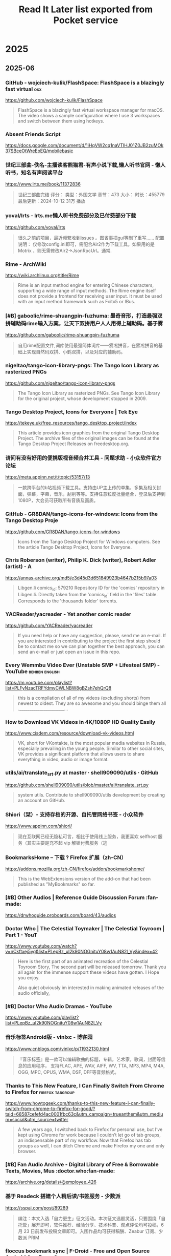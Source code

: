 #+TITLE: Read It Later list exported from Pocket service

* 2025
** 2025-06
*** GitHub - wojciech-kulik/FlashSpace: FlashSpace is a blazingly fast virtual 	:osx:
https://github.com/wojciech-kulik/FlashSpace

#+begin_quote
  FlashSpace is a blazingly fast virtual workspace manager for macOS. The video shows a sample configuration where I use 3 workspaces and switch between them using hotkeys.
#+end_quote

*** Absent Friends Script	
https://docs.google.com/document/d/1iHqVW2cq1naVTlHJ01Z0JB2zuMOk37SBceOtWreEoEQ/mobilebasic
*** 世纪三部曲-佚名-主播读客熊猫君-有声小说下载,懒人听书官网 - 懒人听书，知名有声阅读平台	
https://www.lrts.me/book/11372836

#+begin_quote
  世纪三部曲完结 评分： 类型：外国文学 章节：473 大小： 时长：455779 最后更新：2024-10-12 31万 播放
#+end_quote

*** yoval/lrts - lrts.me懒人听书免费部分及已付费部分下载 	
https://github.com/yoval/lrts

#+begin_quote
  很久之前的项目，最近频繁收到issues 。图省事把gui等删了重写…… 配置说明： 仅修改config.ini即可，需配合Air2作为下载工具。如果用的是Motrix ，则无需修改Air2→JsonRpcUrl。通常.
#+end_quote

*** Rime - ArchWiki	
https://wiki.archlinux.org/title/Rime

#+begin_quote
  Rime is an input method engine for entering Chinese characters, supporting a wide range of input methods. The Rime engine itself does not provide a frontend for receiving user input. It must be used with an input method framework such as Fcitx5 or IBus.
#+end_quote

*** [#B] gaboolic/rime-shuangpin-fuzhuma: 墨奇音形，打造最强双拼辅助码rime输入方案，让天下双拼用户人人用得上辅助码。基于雾	
https://github.com/gaboolic/rime-shuangpin-fuzhuma

#+begin_quote
  自用rime配置文件,词库使用最强简体词库——雾凇拼音，在雾凇拼音的基础上实现自然码双拼、小鹤双拼，以及对应的辅助码。
#+end_quote

*** nigeltao/tango-icon-library-pngs: The Tango Icon Library as rasterized PNGs	
https://github.com/nigeltao/tango-icon-library-pngs

#+begin_quote
  The Tango Icon Library as rasterized PNGs. See Tango Icon Library for the original project, whose development stopped in 2009.
#+end_quote

*** Tango Desktop Project, Icons for Everyone | Tek Eye	
https://tekeye.uk/free_resources/tango_desktop_project/index

#+begin_quote
  This article provides icon graphics from the original Tango Desktop Project. The archive files of the original images can be found at the Tango Desktop Project Releases on freedesktop.org.
#+end_quote

*** 请问有没有好用的便携版视音频合并工具 - 问题求助 - 小众软件官方论坛	
https://meta.appinn.net/t/topic/53157/13

#+begin_quote
  一款跨平台的b站视频下载工具。支持由UP主上传的单集，多集及相关封面，弹幕，字幕，音乐，刮削等等。支持任意粒度批量组合，登录后支持到1080P，大会员可获取所有音质及画质。
#+end_quote

*** GitHub - GR8DAN/tango-icons-for-windows: Icons from the Tango Desktop Proje	
https://github.com/GR8DAN/tango-icons-for-windows

#+begin_quote
  Icons from the Tango Desktop Project for Windows computers. See the article Tango Desktop Project, Icons for Everyone.
#+end_quote

*** Chris Roberson (writer), Philip K. Dick (writer), Robert Adler (artist) - A	
https://annas-archive.org/md5/e3d45d3d651849923b4647b215b97a03

#+begin_quote
  Libgen.li comics_id: 579210 Repository ID for the 'comics' repository in Libgen.li. Directly taken from the 'comics_id' field in the 'files' table. Corresponds to the 'thousands folder' torrents.
#+end_quote

*** YACReader/yacreader - Yet another comic reader	
https://github.com/YACReader/yacreader

#+begin_quote
  If you need help or have any suggestion, please, send me an e-mail. If you are interested in contributing to the project the first step should be to contact me so we can plan together the best approach, you can send an e-mail or just open an issue in this repo.
#+end_quote

*** Every Wemmbu Video Ever (Unstable SMP + Lifesteal SMP) - YouTube	:benben:english:
https://m.youtube.com/playlist?list=PLFyNzacTRFYdmyCWLNBW8gBZsh7ehQrQ8

#+begin_quote
  this is a compilation of all of my videos (excluding shorts) from newest to oldest. They are so awesome and you should binge them all .______________________...
#+end_quote

*** How to Download VK Videos in 4K/1080P HD Quality Easily	
https://www.cisdem.com/resource/download-vk-videos.html

#+begin_quote
  VK, short for VKontakte, is the most popular media websites in Russia, especially prevailing in the young people. Similar to other social sites, VK provides a significant platform that allows users to share everything in video, audio or image format.
#+end_quote

*** utils/ai/translate_srt.py at master · shell909090/utils · GitHub	
https://github.com/shell909090/utils/blob/master/ai/translate_srt.py

#+begin_quote
  system utils. Contribute to shell909090/utils development by creating an account on GitHub.
#+end_quote

*** Shiori（栞）- 支持存档的开源、自托管网络书签 - 小众软件	
https://www.appinn.com/shiori/

#+begin_quote
  现在互联网已经无隐私可言，相比于使用线上服务，我更喜欢 selfhost 服务（其实主要是充不起 vip 解锁付费服务（逃
#+end_quote

*** BookmarksHome – 下载 ? Firefox 扩展（zh-CN）	
https://addons.mozilla.org/zh-CN/firefox/addon/bookmarkshome/

#+begin_quote
  This is the WebExtensions version of the add-on that had been published as "MyBookmarks" so far.
#+end_quote

*** [#B] Other Audios | Reference Guide Discussion Forum	:fan-made:
https://drwhoguide.proboards.com/board/43/audios
*** Doctor Who | The Celestial Toymaker | The Celestial Toyroom | Part 1 - YouT	
https://www.youtube.com/watch?v=nCkftxej5yg&list=PLepBz_uI2k90NOGnituY08w1AuN82l_Vy&index=42

#+begin_quote
  Here is the first part of an animated recreation of the Celestial Toyroom Story, The second part will be released tomorrow. Thank you all again for the immense support these videos have gotten. I Hope you enjoy.
  
  Also quiet obviously im interested in making animated releases of the audio officially,
#+end_quote

*** [#B] Doctor Who Audio Dramas - YouTube	
https://www.youtube.com/playlist?list=PLepBz_uI2k90NOGnituY08w1AuN82l_Vy
*** 音乐标签Android版 - vinlxc - 博客园	
https://www.cnblogs.com/vinlxc/p/11932130.html

#+begin_quote
  『音乐标签』是一款可以编辑歌曲的标题，专辑，艺术家，歌词，封面等信息的应用程序， 支持FLAC, APE, WAV, AIFF, WV, TTA, MP3, MP4, M4A, OGG, MPC, OPUS, WMA, DSF, DFF等音频格式。
#+end_quote

*** Thanks to This New Feature, I Can Finally Switch From Chrome to Firefox for	:firefox:tabgroup:
https://www.howtogeek.com/thanks-to-this-new-feature-i-can-finally-switch-from-chrome-to-firefox-for-good/?taid=68587cefefd4ac0001fbc63c&utm_campaign=trueanthem&utm_medium=social&utm_source=twitter

#+begin_quote
  A few years ago, I switched back to Firefox for personal use, but I’ve kept using Chrome for work because I couldn’t let go of tab groups, an indispensable part of my workflow. Now that Firefox has tab groups as well, I can ditch Chrome and make Firefox my one and only browser.
#+end_quote

*** [#B] Fan Audio Archive - Digital Library of Free & Borrowable Texts, Movies, Mus	:doctor.who:fan-made:
https://archive.org/details/@employee_426
*** 基于 Readeck 搭建个人稍后读/书签服务 - 少数派	
https://sspai.com/post/89289

#+begin_quote
  编注：本文入选「自力更生」征文活动。本次征文选题灵活，只要围绕「自托管」展开即可，软件推荐、经验分享、技术科普、观点评论均可投稿，6 月 23 日前发布投稿文章即可。入围作品均可获得稿酬、Zeabur 订阅、少数派 PRIM
#+end_quote

*** floccus bookmark sync | F-Droid - Free and Open Source Android App Reposito	
https://f-droid.org/zh_Hans/packages/org.handmadeideas.floccus/

#+begin_quote
  Manage and synchronize your bookmarks via Nextcloud, any WebDAV server, any Git server or via Google Drive. This is the standalone bookmarks manager android app variant of floccus. You can also install floccus on your Desktop browsers to sync bookmarks with them.
#+end_quote

*** Next Player | F-Droid - Free and Open Source Android App Repository	
https://f-droid.org/zh_Hans/packages/dev.anilbeesetti.nextplayer/

#+begin_quote
  Next Player is a native video player written in Kotlin and jetpack compose. It provides a simple and easy-to-use interface for users to play videos on their Android devices
#+end_quote

*** Just (Video) Player | F-Droid - Free and Open Source Android App Repository	
https://f-droid.org/zh_Hans/packages/com.brouken.player/

#+begin_quote
  Android video player based on the ExoPlayer library. It uses ExoPlayer's FFmpeg extension with all its audio formats enabled (it can handle even special formats like AC3, EAC3, DTS, DTS HD, TrueHD etc.). It properly syncs audio with the video track when using Bluetooth earphones/speaker.
#+end_quote

*** BILIBILIAS 一款B站(哔哩哔哩)视频缓存的辅助工具，一键解析缓存 	
https://f-droid.org/zh_Hans/packages/com.imcys.bilibilias/

#+begin_quote
  Permissions
#+end_quote

*** Shiori - IzzyOnDroid F-Droid Repository	
https://apt.izzysoft.de/fdroid/index/apk/com.desarrollodroide.pagekeeper

#+begin_quote
  Discover a new way to save, organize, and access your favorite web pages with Pagekeeper. Built on the renowned Shiori platform, our app takes bookmark management to the next level.
#+end_quote

*** ShowCase | F-Droid - Free and Open Source Android App Repository	
https://f-droid.org/en/packages/com.wirelessalien.android.moviedb/

#+begin_quote
  ShowCase (formerly Movie DB) is a fully open-source android application for exploring and organizing your personal collection of films and television series. It offers synchronization with your TMDB account. Once logged in, you can sync your favorites, watchlist, rated movies, and more.
#+end_quote

*** FFUpdater | F-Droid - Free and Open Source Android App Repository	
https://f-droid.org/en/packages/de.marmaro.krt.ffupdater/

#+begin_quote
  FFUpdater checks for updates in the background and downloads them as well. On Android 12+ or root devices, FFUpdater can also update the apps without user interaction. Visit https://notabug.org/Tobiwan/ffupdater/src/master/README.md for more information.
#+end_quote

*** Librera Reader | F-Droid - Free and Open Source Android App Repository	
https://f-droid.org/en/packages/com.foobnix.pro.pdf.reader/

#+begin_quote
  for reading e-books in PDF, EPUB, MOBI, DjVu, FB2, TXT, RTF, AZW, AZW3, HTML, CBZ, CBR, DOC, DOCX, formats. With its intuitive, yet powerful, interface, Librera makes ebook reading a veritable pleasure.
#+end_quote

*** „MonsterMusic“ – IzzyOnDroid F-Droid Repository	:2todo:
https://apt.izzysoft.de/fdroid/index/apk/com.ztftrue.music
*** GitHub - homielab/mountmate: A simple macOS menu bar app to manage external	
https://github.com/homielab/mountmate

#+begin_quote
  Or download the latest .dmg and drag MountMate.app into your Applications folder. MountMate is a lightweight macOS menu bar utility that lets you mount and unmount external drives with a single click – no Terminal, no Disk Utility, no hassle.
#+end_quote

*** 如何手动开关Windows 10任务栏预览窗口	
https://www.sysgeek.cn/disable-taskbar-preview-windows-10/

#+begin_quote
  在 Windows 10 中，当鼠标指向正在运行的应用程序任务栏图标时都会显示其预览状态的缩略图窗口。当指向单界面应用程序时会打开单个预览窗口，当单个程序打开多个窗口时，鼠标悬停到任务栏图标上则会显示一排并列预览窗口
#+end_quote

*** Smart Drawer最新版下载|Smart Drawer(应用搜索APP) V1.4.2 安卓版下载_当下软件园	
https://www.downxia.com/downinfo/484229.html

#+begin_quote
  　　不知道您的应用程序隐藏在哪里？厌倦了滚动浏览一长串已安装的应用程序？需要方便的应用程序经理吗？还是只是寻找App Drawer的替代品，但又不想放弃自己喜欢的启动器？使用这个Smart Drawer应用，它是智能应用程序抽屉
#+end_quote

*** KDiff3 - KDE 应用程序	
https://apps.kde.org/zh-cn/kdiff3/

#+begin_quote
  Linux
#+end_quote

*** Joplin | F-Droid - Free and Open Source Android App Repository	
https://f-droid.org/en/packages/net.cozic.joplin/

#+begin_quote
  Note: This release can lag significantly behind the official release which can be an issue when a timely update is needed. It may be less secure because the app might have a known security vulnerability for several days, even if the official app has been patched.
#+end_quote

*** [#B] MJ PDF - IzzyOnDroid F-Droid Repository	
https://apt.izzysoft.de/fdroid/index/apk/com.gitlab.mudlej.MjPdfReader

#+begin_quote
  MJ PDF is a smooth PDF viewer. It contains a simple user interface, supports dark theme, true full screen mode and much more. This app does not collect any data. The following permissions are required to provide specific features in the app:
#+end_quote

*** X-Files: The Truth Is Out There - Anna’s Archive	:pdf:
https://annas-archive.org/md5/0dbec7f126783a61469e3439ddd8537e

#+begin_quote
  `; coverContainer.insertAdjacentHTML("beforeend", timestampHtml); }; const hash = "md5:0dbec7f126783a61469e3439ddd8537e".split("md5:")[1]; if (!hash) { return; } const entry = localStorage.getItem("md5_download_counted_new_" + hash); try { const downloadEvent = JSON.
#+end_quote

*** 简单的使用ffmpeg将人声突出 | 计算机科学论坛	
https://learnku.com/articles/75410

#+begin_quote
  2020年6月27的时候，皓叔（陈皓）在极客时间直播，当时没有时间，所以等到了昨天（2020.07.09）才在B站发布回放视频，视频链接：www.bilibili.com/video/BV18Z4y1u7n...
#+end_quote

*** 精准转写：利用 Whisper 处理音视频转文字不完全指南 - 少数派	
https://sspai.com/post/83644

#+begin_quote
  前阵子女朋友去读研，授课是全英的，加之又有很多专业名词，有时就会出现理解能力跟不上讲课速度的情况。
#+end_quote

*** X-Files (Maberry) - Jonathan Maberry - editor/author Audiobook MP3	
https://audiobookbay.lu/abss/x-files-maberry-jonathan-maberry-editorauthor/

#+begin_quote
  Trust No One Publisher’s Summary We all want to believe. The truth is still out there. The X-Files have been reopened. IDW Publishing and series creator Chris Carter have authorized new investigations into the weird, the strange, and the mysterious.
#+end_quote

*** The X-Files Bks 1-8 - Charles Grant, Kevin J. Anderson, Max Allan Collins E	
https://audiobookbay.lu/abss/the-x-files-bks-1-8-charles-grant-kevin-j-anderson-max-allan-collins-elizabeth-hand-chris-carter-ben-mezrich/
*** X-Files: The Truth Is Out There (The X-Files (Prose))  - Preview Only	:x-files:
https://openlibrary.org/works/OL20102334W/X-Files_The_Truth_Is_Out_There_%28The_X-Files_%28Prose%29%29

#+begin_quote
  It looks like you're offline.
#+end_quote

*** 草木青 on X: "翻译理论要点及提示词优化指南 https://t.co/2FpkUmInqs" / X	:translate:
https://x.com/CaomuQ625/status/1934450296199213381
*** https://archive.org/details/computercodingpy0000caro/page/112/mode/1up	
https://archive.org/details/computercodingpy0000caro/page/112/mode/1up

#+begin_quote
  The Internet Archive keeps the record straight by preserving government websites, news publications, historical documents, and more.
#+end_quote

*** [#B] Coding Projects in Python	:benben:kids-coding:
https://www.dk.com/us/book/9781465461889-coding-projects-in-python/

#+begin_quote
  Python for beginners – you’ll learn how to build amazing graphics, fun games, and useful apps using Python, an easy yet powerful free programming language available for download.
#+end_quote

*** MComix / Wiki / Home	
https://sourceforge.net/p/mcomix/wiki/Home/

#+begin_quote
  MComix is a user-friendly, customizable image viewer. It is specifically designed to handle comic books (both Western comics and manga) and supports a variety of container formats (including CBR, CBZ, CB7, CBT, LHA and PDF).
#+end_quote

*** osdlyrics/osdlyrics: Standalone lyrics fetcher/displayer (windowed and OSD 	
https://github.com/osdlyrics/osdlyrics

#+begin_quote
  Show synced lyrics with your favorite media player on Linux. OSD Lyrics is a desktop application to view lyrics compatible with various media players. It is not a plugin but a standalone program. OSD Lyrics shows lyrics on your desktop, in the style similar to KaraOK.
#+end_quote

*** Download latest stable Chromium binaries (64-bit and 32-bit)	:osx:
https://chromium.woolyss.com/#mac-on-arm

#+begin_quote
  Welcome on this auto-updated website to easily download latest stable and development versions of Chromium. Please, read my #notes. HibbikiEditor Hibbikisyncsync Chromium with defined Google API keys. So Google services (Chrome Sync...) work.
#+end_quote

*** Releases: salvadorbs/Asuite	:2watch:winsoft:
https://github.com/salvadorbs/Asuite/releases

#+begin_quote
  After two years, I am pleased to announce the ASuite 2.0 Beta is available to download for developers and testers. This is an early developer release intended for testing purposes only. This beta version has all advanced ASuite 1.5.x features, except Mouse Sensors (it will return in 2.
#+end_quote

*** https://www.raspberrypi.com/news/a-new-raspberry-pi-os-release/	:wayland:
https://www.raspberrypi.com/news/a-new-raspberry-pi-os-release/
*** rubickCenter/rubick - uTools 的开源替代品	
https://github.com/rubickCenter/rubick

#+begin_quote
  Open-source plugin-based desktop efficiency toolbox. The plugins are installed and uninstalled based on npm, which is very lightweight. The plugin data supports webdav multi-terminal synchronization, which is very secure.
#+end_quote

*** 6.5 - Sidebar tabs hover title preview is not able to be disabled. · Issue 	
https://github.com/BrowserWorks/Waterfox/issues/3602#issuecomment-2513276636

#+begin_quote
  6.5 - Sidebar tabs hover title preview is not able to be disabled.
#+end_quote

*** GitHub - gkd-kit/gkd: 基于无障碍，高级选择器，订阅规则的自定义屏幕点击 Android 应用 | An Android APP 	:android:
https://github.com/gkd-kit/gkd

#+begin_quote
  本应用 默认不携带任何规则，需自行添加本地规则，或者通过订阅链接的方式获取规则
#+end_quote

*** wxbool/video-srt-windows: 这是一个可以识别视频语音自动生成字幕SRT文件的开源 Windows-GUI 软件工具。	
https://github.com/wxbool/video-srt-windows

#+begin_quote
  这是一个可以识别视频语音自动生成字幕SRT文件的开源软件工具。适用于快速、批量的为媒体（视频/音频）生成中/英文字幕、文本文件的业务场景。
#+end_quote

*** chidiwilliams/buzz	:audio2srt:lm_studio:ollama:openai_api:srt2zh:
https://github.com/chidiwilliams/buzz/?tab=readme-ov-file

#+begin_quote
  Transcribe and translate audio offline on your personal computer. Powered by OpenAI's Whisper. Buzz is better on the App Store. Get a Mac-native version of Buzz with a cleaner look, audio playback, drag-and-drop import, transcript editing, search, and much more.
#+end_quote

*** NEKOparapa/AiNiee	:epub2zh:srt2zh:
https://github.com/NEKOparapa/AiNiee

#+begin_quote
  🟪 魔法工具:强烈建议您选择优质稳定的代理工具,不然接口会报错Connection eror或者一直没有回复 账号类型: 新注册的5刀余额账号为免费账号，有各种限制，单号速度不快；付费账号是有过付费记录，且达到一些条件才会升级
#+end_quote

*** GalTransl/GalTransl	:deepseek:openai:srt2zh:
https://github.com/GalTransl/GalTransl?tab=readme-ov-file

#+begin_quote
  GalTransl是一套将数个基础功能上的微小创新与对GPT提示工程（Prompt Engineering）的深度利用相结合的Galgame自动化翻译工具，用于制作内嵌式翻译补丁。
#+end_quote

*** speauty/anto - 字幕文件(srt)翻译工具，Windows专用 	:srt2zh:
https://github.com/speauty/anto

#+begin_quote
  作为一名临时搬运工，搞个字幕翻译工具，一点也不过分~是吧
#+end_quote

*** 2025年安装Chrome谷歌浏览器插件全攻略：解决无法安装扩展程序的问题	
https://www.leavescn.com/Articles/Content/3604

#+begin_quote
  在国内使用谷歌浏览器（Google Chrome）时，用户常常遇到无法安装扩展程序（插件）的困扰。这主要是由于网络限制、Chrome政策更新以及浏览器安全设置等因素导致的。本文将为你详细解析原因，并提供多种解决方案，帮助你顺
#+end_quote

*** 【零基础】2025最新保姆级纯小白节点搭建教程，人人都能学会，目前最简单、最安全、最稳定的专属节点搭建方法，手把手自建节点搭建教学，晚高峰高速稳定，4	
https://m.youtube.com/watch?v=SpxTFes1B8U

#+begin_quote
  出于各种原因，很多朋友都想搭建自己的专属稳定节点，网上也有非常多的搭建教程，但有些朋友是纯小白，不知道该选择哪一种协议进行搭建，有些教程可能也过时了，所以本期就从零基础的角度，保姆级的教大家三种目前最
#+end_quote

*** Quickstart Examples	
https://www.coherentpdf.com/cpdfmanual/cpdfmanualli1.html

#+begin_quote
  These examples demonstrate just a few of the facilities provided by the Coherent PDF Command Line Tools. See each chapter for more commands and full details. Read in.pdf, select pages 1, 2, 3 and 6, and write those pages to out.pdf.
#+end_quote

** 2025-05
*** hkslover/ximalaya: 喜马拉雅专辑批量下载	
https://github.com/hkslover/ximalaya

#+begin_quote
  喜马拉雅专辑批量下载 界面布局使用https://www.pytk.net/tkinter-helper/ xm-sign生成算法 def xm_md5(): url = 'https://www.ximalaya.com/revision/time' headrer = {'User-Agent':'Mozilla/5.0 (Windows NT 10.0; Win64; x64) AppleWebKit/537.36 (KHTML, like Gecko) Chrome/72.0.3626.
#+end_quote

*** ssokolow/quicktile - An analogue to WinSplit Revolution for X11 desktop	:x11-de:
https://github.com/ssokolow/quicktile

#+begin_quote
  Keyboard-driven Window Tiling for your existing X11 window manager In addition to migrating from GTK+ 2.x to GTK 3, QuickTile 0.4.0 makes the following changes: The PyGTK to PyGI migration has changed the list of dependencies significantly.
#+end_quote

*** Unclutter — Modern Reader Mode – Get this Extension for ? Firefox (en-US)	
https://addons.mozilla.org/en-US/firefox/addon/lindylearn/

#+begin_quote
  Unclutter is a new kind of reader mode that keeps the visual style of articles intact. Plus it automatically saves articles for you. Instantly in your browser. ➤ Focus: Remove ads, popups, and other annoyances to read in peace. ➤ Customise: Improve readability or enable dark mode everywhere.
#+end_quote

*** Peter Tondl – AAC Audiobook Creator	
http://www.audiobookcreator.de/en/

#+begin_quote
  Software for creating audiobooks in AAC format (*.m4b).
#+end_quote

*** MarkAble – David Grigg	
https://thegriggs.org/david/software/markable/
*** From The Worlds Of Doctor Who: The Lost Soldier (Audio Drama)	
https://m.youtube.com/watch?v=GZy-RviKGMs&pp=0gcJCdgAo7VqN5tD

#+begin_quote
  In the last days of The Last Great Time War, a single Dalek with only one mission is intent on victory to bring about the fall of Gallifrey. During the assault, The Dalek is attacked with an experimental weapon, causing the machine of war to fall throughout time and space. Escaping certain destructi
#+end_quote

*** 电脑基础入门知识及上网基本操作视频课（配字幕）【共48课时】_办公软件/应用课程-51CTO学堂	
https://edu.51cto.com/course/38793.html

#+begin_quote
  零基础学习电脑电脑技能。零基础学电脑学员。 希望系统全面认识电脑基础入门操作，提高计算机操作水平的在职人员。
#+end_quote

*** 844704781/ximalaya_downloader: ⭐️ 一个可爱且任性的 喜马拉雅专辑音频无限制下载器O(∩_∩)O	
https://github.com/844704781/ximalaya_downloader

#+begin_quote
  我是这款软件的开发者，它是专为喜马拉雅音频下载而设计的，采用纯 Node.js 语言打造，仅供学习参考使用。
#+end_quote

*** ASS to SRT converter online for free | GoTranscript	
https://gotranscript.com/convert/ass-to-srt

#+begin_quote
  One of the most user-friendly formats you can convert your ASS file into is SRT. If you need to convert your files from ASS to SRT, consider using GoTranscript's online subtitle converter. This subtitle converter is free, and you do not need to register for an account to use the converter.
#+end_quote

*** Nosub/推荐的字幕制作平台.md at master · patui/Nosub	:subtitles:
https://github.com/patui/Nosub/blob/master/%E6%8E%A8%E8%8D%90%E7%9A%84%E5%AD%97%E5%B9%95%E5%88%B6%E4%BD%9C%E5%B9%B3%E5%8F%B0.md

#+begin_quote
  视频字幕制作这块，一直是用户非常头痛的问题，需要耗费大量的时间和精力，有时候30分钟的视频，可能需要4个小时的时间来制作字幕，这种成本和代价实在太高，让人无法接受，综合考虑，个人推荐以下8个平台来减少制作
#+end_quote

*** danny0838/firefox-scrapbook	:addons:palemoon:
https://github.com/danny0838/firefox-scrapbook/

#+begin_quote
  ScrapBook X is a legacy Firefox add-on that captures web pages to local device for future retrieval, organization, annotation, and edit. It is based on ScrapBook (by Gomita) and ScrapBook Plus (by haselnuss). Download the .
#+end_quote

*** rolandas-rimkus/FancyZones: Custom PowerToys e-deployment to run FancyZones	
https://github.com/rolandas-rimkus/FancyZones

#+begin_quote
  Custom https://github.com/microsoft/PowerToys re-deployment to run FancyZones standalone Open cmd.exe in Git repository location Run the GenerateDeployment.ps1 using command: powershell -ExecutionPolicy Bypass -File GenerateDeployment.ps1 Download the deployment ZIP from https://github.
#+end_quote

*** Codédex | Start Your Coding Adventure ⋆˙⟡	
https://www.codedex.io/

#+begin_quote
  Codédex is the most fun way to learn to code. Journey through the land of Python, HTML, CSS, JavaScript, earn XP to unlock new regions, and collect badges at your own pace.
#+end_quote

*** GitHub - Sjj1024/PakePlus: Turn any webpage/Vue/React and so on into deskto	
https://github.com/Sjj1024/PakePlus
*** Aegisub - Advanced subtitle editor : Alexander Pozdnyakov	
https://launchpad.net/~alex-p/+archive/ubuntu/aegisub?field.series_filter=bionic

#+begin_quote
  Aegisub - Advanced subtitle editor
#+end_quote

*** [#B] Pocket 将于2025年7月8日关闭，“稍后阅读”真变“永远不读”，你需要知道的事 - 大家的板块 / 青蛙的应用 - 小众软件官方论坛	
https://meta.appinn.net/t/topic/71630

#+begin_quote
  Pocket 是 Firefox 母公司 Mozilla 旗下产品，是一款稍后阅读产品，用户可以将链接添加至 Pocket，待有空时再阅读。@Appinn “我们必须有意识地投入我们的时间和资源，这样才能产生最大的影响。”
#+end_quote

*** 坚果云第三方应用授权WebDAV开启方法 | 坚果云帮助中心	
https://help.jianguoyun.com/?p=2064

#+begin_quote
  第三方应用授权是指用户通过给予一个应用访问用户文件的授权，使其可以通过WebDAV协议上传，下载和管理用户的文件内容。
#+end_quote

*** Floccus – 跨平台浏览器「书签同步」插件	:android:bookmarks:chrome:firefox:webdav:
https://www.appinn.com/floccus/

#+begin_quote
  Floccus 是一款可以通过 Nextcloud，WebDAV 或本地文件（以及任何文件同步解决方案）跨浏览器同步书签的插件，支持 Chrome、Firefox、Kiwi 等浏览器（不支持 iOS）。@reveanime Floccus 暂不支持 Firefox for Android.
#+end_quote

*** Floorp Browser | v12.0.0 Release Candidate 1 Release Notes | Floorp Release	
https://blog.floorp.app/en/release/12.0.0-RC1?reload=done

#+begin_quote
  Release notes tell you what's new in Floorp. Your feedback The Floorp Projects welcomes. You can submit bug report and new feature code on GitHub, and check the Floorp of source code used for this release.
#+end_quote

*** [#B] buxuku/SmartSub - 妙幕」是一款跨平台客户端工具，可以批量为视频或者音频生成字幕文件，并支持对字幕进行翻译，支持百度、火山、opena	:deepseek:llm:ollama:srt2zh:whisper:
https://github.com/buxuku/SmartSub

#+begin_quote
  它保留了之前 VideoSubtitleGenerator 这个命令行工具的全部特性，并新增了以下功能: 因为本人使用的是苹果芯片，缺少 window CUDA 的开发环境，对于 CUDA 的支持，开发测试都存在较多场景无法兼顾的情况。
#+end_quote

*** Subtitle Composer	:x11-apps:
https://subtitlecomposer.kde.org/

#+begin_quote
  The open source text-based subtitle editor. Perfect for transcriptions, subtitling and translations alike!
#+end_quote

*** peco/peco: Simplistic interactive filtering tool	:cli:
https://github.com/peco/peco

#+begin_quote
  NOTE: If you are viewing this on GitHub, this document refers to the state of peco in whatever current branch you are viewing, not necessarily the state of a currently released version. Please make sure to checkout the Changes file for features and changes. This README is long and comprehensive.
#+end_quote

*** 缺字危机：一本书背后有多少“不存在”的汉字？	
https://m.thepaper.cn/newsDetail_forward_30707064

#+begin_quote
  无论是我们在翻阅实体书或其他实物印刷品时，还是在浏览电子书、网页、使用输入法输入文字时，都会经常遇到某些文字的字体明显和它前后其他文字不一样的情况。
#+end_quote

*** https://meta.appinn.net/t/topic/30740/10	
https://meta.appinn.net/t/topic/30740/10

#+begin_quote
  #SingleInstance force OutputDebug DBGVIEWCLEAR CoordMode, Mouse, Screen RunAsTask() ~WheelUp:: DoWheel(1) return ~WheelDown:: DoWheel(-1) return DoWheel(dir){ if (!IsMouseAtEdgeOfMonitor()){ return } MouseGetPos, mx, my, active_hwnd ;msgbox % "x" ax " y" ay " w" aw " h" ah ;WinGet, l, list, % "a
#+end_quote

*** 懒猫微服进阶心得（三）：一台机器跑三套 Docker？深入解析懒猫容器的共存机制（下）	
https://mp.weixin.qq.com/s/QP7g9t9B2AVtAD_6CeFryw

#+begin_quote
  环境异常 当前环境异常，完成验证后即可继续访问。
#+end_quote

*** Powerful Image Viewer· XnView MP	:osx:
https://www.xnview.com/en/xnviewmp/#features

#+begin_quote
  If you intend to use XnView in a company, you must purchase a license. XnView MP is provided as FREEWARE (NO Adware, NO Spyware) for private or educational use (including non-profit organizations). If you enjoy using XnView, Don't hesitate to help the developer with a small donation.
#+end_quote

*** Which command line options are available? | Dexpot Forum	
https://dexpot.de/forum/viewtopic.php?f=21&t=1914

#+begin_quote
  Dexpot can be launched with a number of command line options. Helpful and convenient, most of them can be found in the Start menu after installation. Prior to version 1.6.14, the following parameters required that Dexpot was already running.
#+end_quote

*** ChinaTextbook - 41.53 GB，中国小学、初中、高中、大学 PDF 教材	:benbeen:
https://meta.appinn.net/t/topic/71341

#+begin_quote
  教材来源为：国家中小学智慧教育平台，本身只需要登录后即可浏览，可以使用第三方工具下载（比如 tchMaterial-parser 项目）。
#+end_quote

*** 用双拼的老铁们用自然码的多还是用小鹤双拼的多？ - 知乎	
https://www.zhihu.com/question/66263778/answer/3546044722
*** 【图片】玩转双拼、辅助码和顶功_双拼吧_百度贴吧	
https://tieba.baidu.com/p/6806794788#

#+begin_quote
  05月16日漏签0天 <<�返回双拼吧 >0< 加载中...
#+end_quote

*** Cheap mini PCs have gotten really good	
https://world.hey.com/dhh/cheap-mini-pcs-have-gotten-really-good-c70ab40f

#+begin_quote
  For the past week, I've been working off the Minisforum UM870. A tiny mini PC with an 8-core/16-thread AMD 8745H CPU, which retails for $343 (or €379) as a bare-bone unit, and stays below $550, even after adding 48GB of RAM and 1TB of storage.
#+end_quote

*** 双拼自然码辅助码方案及键位分布	
https://zhuanlan.zhihu.com/p/122866844
*** https://www.baeldung.com/linux/editing-mp3-tags	
https://www.baeldung.com/linux/editing-mp3-tags
*** https://github.com/ollama/ollama/issues/9506	
https://github.com/ollama/ollama/issues/9506

#+begin_quote
  Ollama errors on older versions of Linux/GLIBC on 0.5.
#+end_quote

*** Trzsz-ssh ( tssh ) 中文文档 | trzsz	
https://trzsz.github.io/cn/ssh

#+begin_quote
  trzsz-ssh ( tssh ) 设计为 ssh 客户端的直接替代品，提供与 openssh 完全兼容的基础功能，同时实现其他有用的扩展功能。 有时需要同时登录一批机器，tssh 支持多选并批量登录，同时支持执行预设的命令。
#+end_quote

*** Trzsz 中文文档 | trzsz	
https://trzsz.github.io/cn/

#+begin_quote
    如果你的终端也支持 trzsz，请告诉我，我很乐意将它加到此列表中。 trz 命令可以不带任何参数，将上传文件到当前目录。也可以带一个目录参数，指定上传到哪个目录。
#+end_quote

*** Eight Terminal Utilities Every OS X Command Line User Should Know · mitchch	
https://www.mitchchn.me/2014/os-x-terminal/?x

#+begin_quote
  The OS X Terminal opens up a world of powerful UNIX utilities and scripts. If you’re migrating from Linux, you’ll find many familiar commands work the way you expect.
#+end_quote

*** https://github.com/fcitx5-android/fcitx5-android/discussions/388	
https://github.com/fcitx5-android/fcitx5-android/discussions/388

#+begin_quote
  关于如何自定义双拼方案 #388
#+end_quote

*** 搜狗输入法-双拼自然码-自然快手辅助码方案 - 知乎	
https://zhuanlan.zhihu.com/p/139262011
*** Portapps - VLC Media Player™ portable	
https://portapps.io/app/vlc-portable/

#+begin_quote
  Portapps is not affiliated, associated, authorized, endorsed by, or in any way officially connected with VLC Media Player™, or any of its subsidiaries or its affiliates. The official VLC Media Player™ website can be found at https://www.videolan.org/vlc/.
#+end_quote

*** ZGGSONG/STranslate - WPF/WPF 开发的一款即用即走的翻译、OCR工具 	:winsoft:
https://github.com/zggsong/stranslate

#+begin_quote
  A ready-to-use, ready-to-go translation tool developed by WPF/WPF 开发的一款即开即用、即用即走的翻译工具 - GitHub - ZGGSONG/STranslate: A ready-to-use, ready-to-go translation tool developed by WPF/WPF 开发的一款即开即用、即用即走的翻译工具
#+end_quote

*** 有沉浸式翻译的替代品吗？ - 问题求助 - 小众软件官方论坛	
https://meta.appinn.net/t/topic/65795/12

#+begin_quote
  之前根据网友的讨论，收集了一些「双语对照翻译工具」
#+end_quote

*** 流畅阅读 – 开源界的沉浸式翻译	:firefox:webext:
https://addons.mozilla.org/en-US/firefox/addon/%E6%B5%81%E7%95%85%E9%98%85%E8%AF%BB/

#+begin_quote
  1. 多种翻译方式：快捷键翻译：将鼠标悬浮在文本上，并按下设定的快捷键即可翻译。滑动翻译：持续按住快捷键，同时用鼠标滑动选择需要翻译的文本区域。 2.
#+end_quote

*** 中国物理学泰斗为何成为“国家罪人”   柴静谈《三体》中叶哲泰原型 叶启孙- YouTube	
https://m.youtube.com/watch?v=b8YW3wN9Fpw&pp=ygUJ5Y-25LyB5a2Z

#+begin_quote
  《三体》中，清华大学物理系教授叶哲泰在文革被红卫兵迫害至死，人物原型被普遍认为是清华物理系创建者叶企孙。柴静访谈叶企孙亲人和学生，拍摄叶先生从未公开的文革日记，纪录了他受刑的细节。她冲洗了叶先生遗物中
#+end_quote

*** GitHub - timschneeb/awesome-shizuku: Curated list of awesome Android apps m	
https://github.com/timschneeb/awesome-shizuku

#+begin_quote
  Shizuku allows normal apps to use system APIs directly with elevated privileges using ADB on non-rooted devices. This list compiles a few apps that are known to make use of Shizuku's capabilities. Pull requests are welcome. See Contributing for hints.
#+end_quote

*** osx - Copy text from Emacs to OS X clipboard - Emacs Stack Exchange	
https://emacs.stackexchange.com/questions/10900/copy-text-from-emacs-to-os-x-clipboard
*** GitHub - SuperManito/LinuxMirrors: GNU/Linux 更换系统软件源脚本及 Docker 安装脚本	:kickgfw:
https://github.com/SuperManito/LinuxMirrors

#+begin_quote
  这是一个完全开源的非盈利项目，旨在为从事计算机相关行业的朋友们提供便利，使换源更简单 Copyright © 2024, SuperManito. Released under the MIT.
#+end_quote

*** GitHub - kanshurichard/enableAppleAI: Enable Apple Intelligence on Macs sol	:osx:
https://github.com/kanshurichard/enableAppleAI

#+begin_quote
  一种在MacOS 15.4.1（目前测试15.5 beta 4/public beta3也可）上，无需长期运行后台服务，也无需长期禁用SIP，即可永久稳定开启中国销售Mac设备上Apple AI的方法。 在/private/var/db/eligibilityd/eligibility.
#+end_quote

*** Qwen3：思深，行速 | Qwen	
https://qwenlm.github.io/zh/blog/qwen3/

#+begin_quote
  今天，我们宣布推出 Qwen3，这是 Qwen 系列大型语言模型的最新成员。我们的旗舰模型 Qwen3-235B-A22B 在代码、数学、通用能力等基准测试中，与 DeepSeek-R1、o1、o3-mini、Grok-3 和 Gemini-2.
#+end_quote

*** lmstudio-community/Qwen3-8B-GGUF	
https://huggingface.co/lmstudio-community/Qwen3-8B-GGUF

#+begin_quote
  👾 LM Studio Community models highlights program. Highlighting new & noteworthy models by the community. Join the conversation on Discord. LM Studio is not the creator, originator, or owner of any Model featured in the Community Model Program.
#+end_quote

*** Qwen/Qwen3-30B-A3B · Hugging Face	
https://huggingface.co/Qwen/Qwen3-30B-A3B

#+begin_quote
  Qwen3 is the latest generation of large language models in Qwen series, offering a comprehensive suite of dense and mixture-of-experts (MoE) models.
#+end_quote

*** What is the mywechsel.ini file capable of? | Dexpot Forum	
https://dexpot.de/forum/viewtopic.php?f=21&t=1915

#+begin_quote
  The mywechsel.ini configuration file allows you to change the way certain windows are handled when switching desktops. It is located in the Dexpot installation folder (usually 'C:\Program Files (x86)\Dexpot'). If it does not exist, create it as an empty text file.
#+end_quote

*** NYAnything: 燕麥粥很難吃嗎？？ 那你就錯了！！ How to Cook Perfect Oatmeal	
http://blog.nyanything.com/2010/03/how-to-cook-perfect-oatmeal.html?m=1

#+begin_quote
  燕麥粥很難吃嗎？那是你沒有吃過真正煮的好吃的燕麥粥。今天要來告訴大家一件事情很好笑，是有關燕麥的。
#+end_quote

*** Links to JGPaiva's AutoHotkey Coding Snacks - DonationCoder.com	
https://www.donationcoder.com/forum/?topic=3461

#+begin_quote
  Links to JGPaiva's AutoHotkey Coding Snacks - DonationCoder.com
#+end_quote

*** Command Line Options | Flameshot	
https://flameshot.org/docs/advanced/commandline-options/

#+begin_quote
  Flameshot commandline options. You can always use --help for all commands or subcommands of Flameshot.
#+end_quote

*** macos - Can I change the command bindings back to control bindings on Firef	:osx:
https://superuser.com/questions/1504027/can-i-change-the-command-bindings-back-to-control-bindings-on-firefox
*** [#B] 盘友圈 (搜索百度网盘、阿里云盘、夸克网盘资源）	
https://panyq.com/

#+begin_quote
  阿里云盘,百度网盘,夸克网盘资源搜索工具
#+end_quote

*** Python 3.14: Python 世界的一大步 | Manjusaka	
https://www.manjusaka.blog/posts/2025/04/26/3-14-is-one-of-the-best-python-version

#+begin_quote
  Python 3.14 目前主要的一些主要的特性其实已经固定了，在我看来，Python 3.14 是一个未来很多年的一个核心版本。因为其确定了是时代的 Python 调试生态的基准，这篇文章将会来聊聊这个 Python 世界中的史诗级改进
#+end_quote

*** 【转载分享】深渊号角1.72汉化正式版-英雄无敌3-WoG中文站 - Powered by Discuz!	:games:
https://www.h3wog.com/thread-78975-1-1.html
*** New Features in Linux Mint 21.3 'Virginia' - Linux Mint	
https://www.linuxmint.com/rel_virginia_cinnamon_whatsnew.php

#+begin_quote
  Cinnamon add-ons are called "spices". Cinnamon 6.0 features a new type of spices: Actions.
#+end_quote

** 2025-04
*** xuchunyang/osx-dictionary.el	:2emacs:osx:
https://github.com/xuchunyang/osx-dictionary.el

#+begin_quote
  osx-dictionary is inspired by dictionary.vim. osx-dictionary provides functions which invoke Dictionary.app from Mac OS X.
#+end_quote

*** Windows 11 Classic Context Menu v1.2	:tweaking:winsoft:
https://www.sordum.org/14479/windows-11-classic-context-menu-v1-2/

#+begin_quote
  The context (Right Click) menu in Windows 11 is redesigned and kept with limited entries when compared to old windows .
#+end_quote

*** Perlence/ahktags: Ctags-compatible tag generator for AutoHotkey	
https://github.com/Perlence/ahktags

#+begin_quote
  Ctags-compatible tag generator for AutoHotkey.
#+end_quote

*** RetroAchievements · RetroAchievements	
https://retroachievements.org/
*** Retro Games - Play Free NES, SNES, Genesis, GBA, Arcade & more Games Online	
https://classicgamezone.com/

#+begin_quote
  Featured Games View All Game Consoles NES 43 games SNES 27 games Genesis 26 games Arcade 22 games Game Boy Advance 19 games Nintendo 64 10 games Game Genre Platformer 22 games Beat 'em up 18 games Fighting 14 games Action-Platformer 13 games Action-Adventure 12 games Run and Gun 11 games
#+end_quote

*** GetWindowText for Windows read out the window text on all OS!	:winsoft:
https://www.softwareok.com/?seite=Microsoft/GetWindowText

#+begin_quote
  Get Window text is a very small Windows program with which you can read window texts and contents super easy! Sometimes you need the text from various Windows error messages to send this error message or a certain window text content to someone via email.
#+end_quote

*** Gemma 3 QAT - a mlx-community Collection	
https://huggingface.co/collections/mlx-community/gemma-3-qat-68002674cd5afc6f9022a0ae

#+begin_quote
  Quantization Aware Trained (QAT) Gemma 3 checkpoints. The model preserves similar quality as half precision while using 3x less memory.
#+end_quote

*** [#B] Using Capslock as another modifier key - Ask for Help - AutoHotkey Communit	
https://www.autohotkey.com/board/topic/51959-using-capslock-as-another-modifier-key/?p=325146
*** Greenshot Downloads	:2todo:winsoft:
https://getgreenshot.org/downloads/

#+begin_quote
  In most cases, the latest stable version will be the best choice for you: it has been thoroughly tested by the community and is already used by myriads of people around the world.
#+end_quote

*** henrypp/chrlauncher - Small and very fast portable launcher and updater for	
https://github.com/henrypp/chrlauncher

#+begin_quote
  Small and very fast portable launcher and updater for Chromium. Binaries have GPG signature chrlauncher.exe.sig in application folder.
#+end_quote

*** https://www.autohotkey.com/board/topic/95009-goto-hotkeys-hotstrings-functi	:devtools:
https://www.autohotkey.com/board/topic/95009-goto-hotkeys-hotstrings-functions-and-labels-in-any-editor-updated-28414/
*** EitherMouse 0.8 - Multiple mice, individual settings... - AutoHotkey Commun	:winsoft:
https://www.autohotkey.com/boards/viewtopic.php?f=6&t=3648
*** Adventure IDE - (with AHK editing/debugging)	:autohotkey:devtools:
https://sourceforge.net/projects/autogui/

#+begin_quote
  Features Multi-tabbed editor Line and text markers Smart highlighting Advanced search Find in Files Auto-save and backup File metadata Jump menu Load/Save session Recent files Favorites File History Manager Tab bar positioning and style Custom themes Zoom in/out Multiple selection/typing/paste Rect
#+end_quote

*** 上古软件仓 [Skywind Workshop]	:2bookmark:
https://skywind.me/wiki/%E4%B8%8A%E5%8F%A4%E8%BD%AF%E4%BB%B6%E4%BB%93

#+begin_quote
  在 Windows 下的 DOS 系统模拟环境，可以运行 DOS 软件，玩 DOS 游戏，老版本 DOSBOX 基本停留在 0.
#+end_quote

*** GitHub - huangjunsen0406/py-xiaozhi: python版本的小智ai，主要帮助那些没有硬件却想体验小智功能的人	
https://github.com/huangjunsen0406/py-xiaozhi

#+begin_quote
  py-xiaozhi 是一个使用 Python 实现的小智语音客户端，旨在通过代码学习和在没有硬件条件下体验 AI 小智的语音功能。 本仓库是基于xiaozhi-esp32移植 欢迎提交问题报告和代码贡献。请确保遵循以下规范：
#+end_quote

*** GitHub - sunny-chung/giant-log-viewer: A cross-platform desktop portable ap	
https://github.com/sunny-chung/giant-log-viewer

#+begin_quote
  Needing to check a 4.9 GB log file on a platform where the less file pager is not available? Don't cry. This software is going to save you! This software loads instantly with same low memory footprint regardless of a 4 MB, 4 GB or 4 TB text file is opened, as long as it doesn't hit any limitation.
#+end_quote

*** Outside In Downloads	:winsoft:
https://www.oracle.com/middleware/technologies/outside-in-technology-downloads.html
*** 使用 Universal Viewer + Wlx2Explorer 替代 Seer、Quicklook - 讨论分享 - 小众软件官方论坛	:winsoft:
https://meta.appinn.net/t/topic/70187

#+begin_quote
  经过两天的摸索尝试，成功在 Quicker （当然也可以直接 AHK）下实现，基本能满足个人需求。
#+end_quote

*** Sidebar Tabs (similar to treestyletab) - Emulate tabs in sidebar and displa	
https://addons.mozilla.org/en-US/firefox/addon/sidebartabs/

#+begin_quote
  Display tabs vertically in the sidebar. Tabs can be grouped.Browser settingsTo match icon colors to your theme, enable the experimental feature as follows: * Visit about:config. * Search for svg.context-properties.content.enabled and set the value to true.
#+end_quote

*** Available Plugins · QL-Win/QuickLook Wiki	:addons:winsoft:
https://github.com/QL-Win/QuickLook/wiki/Available-Plugins

#+begin_quote
  Available Plugins Plugin Last Update DL Description EpubViewer v1 2018-09-02 Link View .
#+end_quote

*** [#B] 如何解决 Windows-Linux 双启动设置中显示时间错误的问题 - 蚊章汇	
https://linuxcn.bwsl.wang/article-13276-1.html

#+begin_quote
  当你 使用 Linux 时，它会显示正确的时间。但当你进入 Windows 时，它显示的时间是错误的。有时，情况正好相反，Linux 显示的是错误的时间，而 Windows 的时间是正确的。
#+end_quote

*** 使用 UEFI 双启动 Windows 和 Linux - 蚊章汇	
https://linuxcn.bwsl.wang/article-12891-1.html

#+begin_quote
  这是一份在同一台机器上设置 Linux 和 Windows 双重启动的速成解释，使用统一可扩展固件接口（UEFI）。 我将强调一些重要点，而不是一步一步地指导你来如何配置你的系统以实现双重启动。作为一个示例，我将提到我在几个月
#+end_quote

*** Bioruebe/UniExtract2	:winsoft:
https://github.com/Bioruebe/UniExtract2/releases

#+begin_quote
  Universal Extractor 2 is a tool designed to extract files from any type of extractable file. Unlike most archiving programs, UniExtract is not limited to standard archives such as .zip and .rar.
#+end_quote

*** netmute/ctags-lsp: LSP implementation using universal-ctags as backend	
https://github.com/netmute/ctags-lsp

#+begin_quote
  This won't replace your dedicated language server, and it doesn't try to. The goal is to have a "better than nothing" language server that's trivial to setup for any language.
#+end_quote

*** VHD For Context Menu	:winsoft:
https://www.sordum.org/9209/vhd-for-context-menu-v1-0/

#+begin_quote
  VHD (Virtual Hard Disk) native support was started with Windows 7 , You can create, attach, and detach a VHD image file either from Disk Management or through Diskpart dos command. .
#+end_quote

*** ConEmu | Tasks	
https://conemu.github.io/en/Tasks.html

#+begin_quote
  ConEmu’s Tasks are used to store predefined commands or shell’s command lines to run them anytime later by name or hotkey. Or just run task named {Far}.
#+end_quote

*** moudey/Shell: Powerful context menu manager for Windows File Explorer	:winsoft:
https://github.com/moudey/Shell

#+begin_quote
  Powerful manager for Windows File Explorer context menu. This repository is used to report issues. You're also welcome to join the Nilesoft forum for a discussion.
#+end_quote

*** How to Remove "Edit in Notepad" Context Menu in Windows 11	:win11:wintips:
https://winaero.com/remove-edit-in-notepad-context-menu/

#+begin_quote
  You can remove the "Edit in Notepad" context menu item from Windows 11 File Explorer. The command is new to Windows 11 23H2, and appears once you update the Notepad app to version 11.2311.33.0. The Notepad, an app that has been a part of every version of Microsoft Windows since Windows 1.
#+end_quote

*** [#B] Features | Karabiner-Elements	:keyboard:osx:
https://karabiner-elements.pqrs.org/docs/getting-started/features/

#+begin_quote
  Karabiner-Elements is a powerful and stable keyboard customizer for macOS.
#+end_quote

*** stax76/OpenWithPlusPlus: Open with++ context menu shell extension	:2todo:winsoft:
https://github.com/stax76/OpenWithPlusPlus

#+begin_quote
  Open with++ is a shell extension that allows to add command line driven custom menu items to the Windows File Explorer context menu. Windows 11 Note: Open with++ is based on the classic Win32 menu, which I prefer much over the new menu of Windows 11.
#+end_quote

*** 【开发者自荐】Readest - 极简、现代和面向未来的电子书阅读器 - 发现频道 - 小众软件官方论坛	
https://meta.appinn.net/t/topic/64506?filter=summary

#+begin_quote
  欢迎大家尝试并与我分享反馈，一起打造极致的阅读体验！ 让阅读回归纯粹的乐趣！
#+end_quote

*** AutoHotkey: Send a command to Total Commander - TotalcmdWiki	
https://www.ghisler.ch/wiki/index.php?title=AutoHotkey:_Send_a_command_to_Total_Commander
*** santinic/audiblez - Generate audiobooks from e-books 	
https://github.com/santinic/audiblez

#+begin_quote
  Audiblez generates .m4b audiobooks from regular .epub e-books, using Kokoro's high-quality speech synthesis. Kokoro v0.19 is a recently published text-to-speech model with just 82M params and very natural sounding output.
#+end_quote

*** funstory-ai/BabelDOC - Yet Another Document Translator 	
https://github.com/funstory-ai/BabelDOC

#+begin_quote
  PDF scientific paper translation and bilingual comparison library. We recommend using the Tool feature of uv to install yadt.
#+end_quote

*** 用好 DeepSeek 轻松辅导孩子作业 - A姐分享	
https://www.ahhhhfs.com/69665/
*** Whisky 宣布停止维护：在 macOS 上运行 Windows 应用/游戏的开源小工具，为何悄然退场？还有替代方案吗？	:emulator:osx:
https://www.appinn.com/whisky-close/

#+begin_quote
  2025年04月09日，基于 Wine（在 macOS/Linux 上运行 Windows 程序）开发的图形界面 Whisky 项目宣Whisky 不再得到积极维护。（Whisky is no longer actively maintained.
#+end_quote

*** umlx5h/LLPlayer - The media player for language learning.	
https://github.com/umlx5h/LLPlayer

#+begin_quote
  A video player focused on subtitle-related features such as dual subtitles, AI-generated subtitles, real-time OCR, real-time translation, word lookup, and more! Website · Releases LLPlayer-demo.
#+end_quote

*** Done-0/Jank-website - Jank，一个轻量级的博客系统，基于 Go 语言和 Echo 框架开发，强调极简、低耦合和高扩展	
https://github.com/Done-0/Jank-website

#+begin_quote
  Jank 是一个轻量级的博客系统，基于 Go 语言和 Echo 框架开发，设计理念强调极简、低耦合和高扩展，旨在为用户提供功能丰富、界面简洁、操作简单且安全可靠的博客体验。
#+end_quote

*** GitHub - charmbracelet/glow: Render markdown on the CLI, with pizzazz! ??	
https://github.com/charmbracelet/glow

#+begin_quote
  Render markdown on the CLI, with pizzazz! Glow is a terminal based markdown reader designed from the ground up to bring out the beauty—and power—of the CLI.
#+end_quote

*** [#B] GitHub - readest/readest: Readest is a modern, feature-rich ebook reader de	
https://github.com/readest/readest

#+begin_quote
  Readest is an open-source ebook reader designed for immersive and deep reading experiences. Built as a modern rewrite of Foliate, it leverages Next.js 15 and Tauri v2 to offer a seamless cross-platform experience on macOS, Windows, Linux and Web, with support for mobile platforms coming soon.
#+end_quote

*** AutoHotkey: Send a user command to Total Commander - TotalcmdWiki	
https://www.ghisler.ch/wiki/index.php?title=AutoHotkey:_Send_a_user_command_to_Total_Commander

#+begin_quote
  AutoHotkey: Send a user command to Total Commander From TotalcmdWiki Jump to navigation Jump to search ; Script Name: SendTCUserCommand.ahk ; AutoHotkey : 1.1.2.3 ansi ; Operating System: Windows XP ; Author: sunwind <1576157@qq.com> ; Blog: http://blog.csdn.
#+end_quote

*** fork-maintainers/iceraven-browser	:android:apk:firefox:
https://github.com/fork-maintainers/iceraven-browser?

#+begin_quote
  Definitely not brought to you by Mozilla! Iceraven Browser is a web browser for Android, based on Mozilla's Fenix version of Firefox, GeckoView and Mozilla Android Components.
#+end_quote

*** JoyHak/QuickSwitch: Quickly Switch to the folder from any file manager.	:autohotkey:
https://github.com/JoyHak/QuickSwitch

#+begin_quote
  This is an improved version of the QuickSwitch script v0.5 from Gepruts. DaWolfi, NotNull and Tuska first improved it to v0.5dw9a, and I've now released v1.0, where I've made some really significant improvements! Imagine you want to open/save a file.
#+end_quote

*** GitHub - telppa/SciTE4AutoHotkey-Plus: 这是最适合中文与新人用户的AHK IDE 由于原版早已不更新了 故多年来	
https://github.com/telppa/SciTE4AutoHotkey-Plus

#+begin_quote
  查看历史更新日志 2022.05.
#+end_quote

*** ConEmu | Launch New Tab	:winsoft:
https://conemu.github.io/en/LaunchNewTab.html

#+begin_quote
  When you run something from Win+R or shortcut from your Desktop, you may use -run or -runlist to run your application. Remember, -run or -runlist will be the last ConEmu’s GUI interpreted switch. The rest of command line will be used to start your application. Read more in the wiki. Example:
#+end_quote

*** 神秘博士:伯尼斯·萨莫菲尔德的新冒险广播剧第二季第一集(神秘博士衍生广播剧系列)	:big.finish:doctor.who:
https://www.bilibili.com/video/BV1zYCgYVEVM/

#+begin_quote
  网络, 视频播放量 66、弹幕量 0、点赞数 4、投硬币枚数 1、收藏人数 3、转发人数 0, 视频作者 赛博BIG, 作者简介 大家可以直接点我收藏夹收听系列，基本上保证日更，相关视频：神秘博士:伯尼斯·萨莫菲尔德的新冒险广播剧第三季第一集(神秘博士衍生广播剧系列)，神秘博士:伯尼斯·萨莫菲尔德的新冒险广播剧第二季第三季(神秘博士衍生广播剧系列)，伯尼斯·萨莫菲尔德:迄今为止的故事广播剧第二季第二集(神秘博士衍生广播剧系列)，神秘博士:伯尼斯·萨莫菲尔德的新冒险广播剧第三季第三集(神秘博士衍生广播剧系列)，神秘博士:伯尼斯·萨莫菲尔德的新冒险广播剧第四季第一集(神秘博士衍生广播剧系列)，伯尼斯·萨莫菲尔德:迄今为止的故事广播剧第二季第三集(神秘博士衍生广播剧系列)，神秘博士:伯尼斯·萨莫菲尔德的新冒险广播剧第四季第四集(神秘博士衍生广播剧系列)，神秘博士:露西·米勒的进一步冒险广播剧第一季第二集(神秘博士衍生广播剧系列)，赛博人广播剧第二季第三集(神秘博士衍生广播剧系列)，维也纳广播剧第一季第一集(神秘博士衍生广播剧系列)
#+end_quote

*** EugeneManushkin/CtagsSourceNavigator	:far3:
https://github.com/EugeneManushkin/CtagsSourceNavigator?tab=readme-ov-file

#+begin_quote
  This is a Far Manager plugin for browsing source code indexed by Ctags utility. You may either install Universal Ctags, Exuberant Ctags or use ctags utility from Cygwin project. Go to F9->Options->Plugins configuration->Ctags Source Navigator, put the full path to ctags.exe in 'Path to ctags.
#+end_quote

*** foamzou/bilibili-downloader - 哔哩哔哩（b站）音视频下载脚本	:ffmpeg:userscript:
https://github.com/foamzou/bilibili-downloader

#+begin_quote
  该脚本可运行在油猴插件。若你未安装，可访问 油猴官网 下载安装。当然，该脚本也可以运行在类似油猴的浏览器插件中。甚至，你可以直接将该脚本粘贴到浏览器控制台运行。
#+end_quote

*** Raspberrypi 5 freeze randomly and verry often - Raspberry Pi Forums	
https://forums.raspberrypi.com/viewtopic.php?t=362729#p2185913
*** Midnight Commander Cheat Sheet / Shortcuts	
https://gist.github.com/samiraguiar/9cd4264445545cfd459d

#+begin_quote
  This file contains bidirectional Unicode text that may be interpreted or compiled differently than what appears below. To review, open the file in an editor that reveals hidden Unicode characters.
#+end_quote

*** [AHKv2] FolderMenuList 类似 Listary 的 Ctrl+G 跳转功能 - 讨论分享 - 小众软件官方论坛	
https://meta.appinn.net/t/topic/43419

#+begin_quote
  在“打开”/“保存”对话框弹出时，按下 Ctrl + g，会在鼠标处弹出一个菜单，包含当前已打开文件夹的路径，点击菜单项，会在“打开”/“保存”对话框中快速定位到对应路径。支持 Total Commander 和自定义常用文件夹。
#+end_quote

*** ARM64/AArch8 support #275	:osx:
https://github.com/TypesettingTools/Aegisub/issues/275

#+begin_quote
  ARM64/AArch8 support #275
#+end_quote

*** New window without toolbar – 下载 ? Firefox 扩展（zh-CN）	
https://addons.mozilla.org/zh-CN/firefox/addon/new-window-without-toolbar/

#+begin_quote
  下载 Firefox 上的 New window without toolbar。Open current page in new window without toolbar.
#+end_quote

*** [#B] Display Subtitle Extension to display subtitle in any site from external so	
https://addons.mozilla.org/zh-CN/firefox/addon/displaysubtitle/

#+begin_quote
  下载 Firefox 上的 Display Subtitle。Extension to display subtitle in any site from external source. Supports srt format .
#+end_quote

*** Substital - Add subtitles to any video or movie online	
https://addons.mozilla.org/zh-CN/firefox/addon/substital/

#+begin_quote
  Be it on Netflix, Disney+, Amazon Prime, Vimeo, Youtube or any other online streaming website - Our mission is to fill any language gap that exists whether for entertainment, language learning or to make videos accessible to the Deaf and Hard-of-Hearing.
#+end_quote

*** Subtitle Overlay - Chrome 应用商店	
https://chromewebstore.google.com/detail/subtitle-overlay/bhedjidakhbabmcepaadmpefnajiegjm?hl=zh-CN&utm_source=ext_sidebar

#+begin_quote
  Overlay custom subtitles on any video playing in the browser. ## Subtitle Overlay - Add custom subtitles to any video Subtitle Overlay lets you add your own subtitle files to any video playing in your browser.
#+end_quote

*** HUYDGD/lrc2srt: LRC to SRT Converter is a Python script that allows you to 	
https://github.com/HUYDGD/lrc2srt

#+begin_quote
  LRC to SRT Converter is a Python script that allows you to convert .lrc (Lyrics File) subtitle files to .srt (SubRip) format. This script automates the process of converting subtitles, making it easier to work with different subtitle formats.
#+end_quote

*** GDoux/Perroquet-Subtitles-for-VLC	
https://github.com/GDoux/Perroquet-Subtitles-for-VLC

#+begin_quote
  This Lua extension for VLC enables you to practice your listening comprehension in a foreign language. Improve your listening and writing abilities in many languages and on a very large variety of video and audio tracks!
#+end_quote

*** Visual Compare - Far PlugRing - plugin information	
https://plugring.farmanager.com/plugin.php?pid=856&l=en
*** PanelTabs - Far PlugRing - plugin information	
https://plugring.farmanager.com/plugin.php?pid=873&l=en
*** DiskMenu - Far PlugRing - plugin information	
https://plugring.farmanager.com/plugin.php?pid=911&l=en
*** Debian 12 “Bookworm” 的新功能和改进 - 蚊章汇	
https://linuxcn.bwsl.wang/article-15694-1.html

#+begin_quote
  Debian 12 已经开发了几个月了，并且正在慢慢走向最终的发布版本。截止发稿时, 它当前正处于冻结状态下。这意味着预计不会有重大的软件包更改或改进。
#+end_quote

** 2025-03
*** Blinue/Magpie - 提升游戏画质和让不支持全屏化的游戏也能全屏显示	:gaming:
https://github.com/Blinue/Magpie

#+begin_quote
  Magpie is a lightweight window scaling tool that comes equipped with various efficient scaling algorithms and filters. Its primary purpose is to enhance game graphics and enable non-fullscreen games to display in fullscreen mode.
#+end_quote

*** [#B] 分享|尾声：Linux 中国开源文章数据集	
https://web.archive.org/web/20250317210516/https://linux.cn/article-16603-1.html

#+begin_quote
  在 Linux 中国开源社区 停止运营 后，我收到了数不清的关心和支持。对此我深感荣幸和感动。然而，我注意到有一个普遍的误解，那就是大家将 Linux 中国的成功完全归功于我，这并不准确。因此，我想借助这篇对 Linux 中国文章
#+end_quote

*** External audio and subtitles loader - addons.videolan.org	
https://addons.videolan.org/p/1299933/

#+begin_quote
  VLC extension for autoload external audio track and subtitles shared with video file. Audio track and subtitles should have same name as video.Dir example:* show_01.mkv <-- video file* Your...
#+end_quote

*** Speed Controller - addons.videolan.org	
https://addons.videolan.org/p/1571978

#+begin_quote
  Required VLC version: 3.0+ (but before 4.0) Speed Controller Extension for VLC Media Player 3.x This extension allows you to quickly switch between multiple user-configurable custom speeds,...
#+end_quote

*** Index of /videolan/vlc/2.2.8/win32/	
https://get.videolan.org/vlc/2.2.8/win32/

#+begin_quote
  Index of /videolan/vlc/2.2.8/win32/ ../ vlc-2.2.8-win32.7z 29-Nov-2017 17:44 28454821 vlc-2.2.8-win32.7z.asc 30-Nov-2017 13:37 195 vlc-2.2.8-win32.7z.md5 30-Nov-2017 13:37 53 vlc-2.2.8-win32.7z.sha1 30-Nov-2017 13:37 61 vlc-2.2.8-win32.7z.sha256 30-Nov-2017 13:37 85 vlc-2.2.8-win32.
#+end_quote

*** show lyrics in vlc	
https://gist.github.com/youthlin/a3b3fc033586bede6046086f3d889322

#+begin_quote
  This file contains bidirectional Unicode text that may be interpreted or compiled differently than what appears below. To review, open the file in an editor that reveals hidden Unicode characters.
#+end_quote

*** Capture2Text	:ocr:
https://capture2text.sourceforge.net/

#+begin_quote
  Capture2Text Contents What is Capture2Text? Capture2Text enables users to quickly OCR a portion of the screen using a keyboard shortcut. The resulting text will be saved to the clipboard by default.
#+end_quote

*** eee.el: 将 Emacs 和优秀的 tui 应用结合起来 - Emacs-general - Emacs China	
https://emacs-china.org/t/eee-el-emacs-tui/27896/25

#+begin_quote
  如果有第三方的协助自然是可以做的。但我想试图回避这种情况，目前我的结论是很难，至少vterm做的太少了，shell的支持也太少了。
#+end_quote

*** ISouthRain/dict-line	:emacs:
https://github.com/ISouthRain/dict-line

#+begin_quote
  Emacs 查看字典翻译内容, 并自动播放字典音频文件(可选). Welcome Pull request.
#+end_quote

*** 抛砖引玉: 介绍命令行AI编程工具aider以及emacs集成aider.el - Emacs-general - Emacs China	
https://emacs-china.org/t/ai-aider-emacs-aider-el/28064

#+begin_quote
  Aider 是终端中的 AI 结对编程工具。Aider 让你与大语言模型（LLMs）一起进行结对编程，编辑本地 git 仓库中的代码。你可以启动一个新项目，或者与现有的 git 仓库一起工作。Aider 最适合与 GPT-4 或 Claude 3.
#+end_quote

*** ConEmu | Using Git for Windows	
https://conemu.github.io/en/GitForWindows.html

#+begin_quote
  Native and full-featured set of Git SCM tools. Git-for-Windows package provides a lot of msys tools, useful for users used to Unix environment. So, anyone may easily run bash.exe prepared for Git environment.
#+end_quote

*** SilverGreen93/superputty: The SuperXPuTTY Terminal Manager based on SuperPu	
https://github.com/SilverGreen93/superputty

#+begin_quote
  SuperXPuTTY is a Windows application which manages PuTTY/KiTTY terminals. It supports multiple protocol types such as RDP, VNC, serial, SSH, Telnet by using third party apps.
#+end_quote

*** How To Use Option as Meta Key in macOS Terminal?	
https://www.shell-tips.com/mac/meta-key/#gsc.tab=0

#+begin_quote
  The Meta Key (denoted as M or Meta) is a modifier key which mean it temporarily modify the normal action of another key when pressed together. Common modifier keys are shift, alt, or control. The meta key was a special modifier key marked with a solid diamond ◆.
#+end_quote

*** utils/ask_ollama.py at master · shell909090/utils · GitHub	
https://github.com/shell909090/utils/blob/master/ask_ollama.py

#+begin_quote
  system utils. Contribute to shell909090/utils development by creating an account on GitHub.
#+end_quote

*** arm64 linux, version `GLIBC_2.34' not found, but amd64 is fine. · Issue #11	
https://github.com/localsend/localsend/issues/1173

#+begin_quote
  arm64 linux, version `GLIBC_2.34' not found, but amd64 is fine.
#+end_quote

*** Loading macrofiles - Far Manager macro system	:filemanager:
https://documentation.help/macroapi/94.html

#+begin_quote
  Regular macros and event handlers are loaded from Lua-files (extension *.lua) and/or MoonScript files (extension *.moon). Further we will call these files macrofiles. The macros are loaded when macrofiles are executed by LuaMacro plugin.
#+end_quote

*** 自荐 油猴插件 memo GoodNote - 网页笔记助手	
https://meta.appinn.net/t/topic/66213/25
*** GitHub - RubyMetric/chsrc: chsrc 全平台通用换源工具与框架. Change Source everywhere for	:kickgfw:mirror:proxy:
https://github.com/RubyMetric/chsrc

#+begin_quote
  全平台命令行换源工具，目标支持 Linux (包括麒麟、openEuler、deepin等), Windows, macOS, BSD 等尽可能多的操作系统，龙芯、飞腾、RISC-V 等尽可能多的CPU。
#+end_quote

*** shmuz/far2m - Linux port of FAR2 with FAR3 macro system and extended plugin	:filemanager:
https://github.com/shmuz/far2m

#+begin_quote
  BETA VERSION. Use at your own risk!
#+end_quote

*** elfmz/far2l - Linux port of FAR v2 	:filemanager:linux:macos:ppa:tui:
https://github.com/elfmz/far2l#community_bins

#+begin_quote
  Linux fork of FAR Manager v2 (http://farmanager.com/) Works also on OSX/MacOS and BSD (but latter not tested on regular manner) BETA VERSION.Use on your own risk!
#+end_quote

*** subframe7536/maple-font 带连字和控制台图标的圆角等宽字体，中英文宽度完美2:1	
https://github.com/subframe7536/maple-font

#+begin_quote
  Open source monospace & nerd font with round corner and ligatures. Because I don't have a Mac OS machine, this is the greatest adaption I can do with Mac OS currently, but I can't test whether it works.
#+end_quote

*** Maple Mono	:fonts:
https://font.subf.dev/zh-cn/

#+begin_quote
  市面上有这么多优秀的等宽字体，经由专业的设计师设计，看起来整洁美观。但是，当我真正把它们作为主要字体用来写代码时，我发现其中很多的字体总有一些地方让我不太满意，例如：
#+end_quote

*** anonimoanemico/puttier: UI based tool for setting one of the 100+ included 	
https://github.com/anonimoanemico/puttier

#+begin_quote
  Change colors to putty sessions or export a theme to the clipboard in json for Visual Studio Code. Note: the terminal displayed in the UI is a reproduction.
#+end_quote

*** 最强性价比？200元主动降噪耳机大横评第二期！倍思M2s、FIIL Key Pro、绿联T6横评体验_哔哩哔哩_bilibili	
https://www.bilibili.com/video/BV11P411x7U4/?vd_source=cee0683ceb5dae994b8fec1ec29d3c9b

#+begin_quote
  最强性价比？200元主动降噪耳机大横评！倍思M2s、FIIL Key Pro、绿联T6横评体验, 视频播放量 192786、弹幕量 707、点赞数 2098、投硬币枚数 658、收藏人数 679、转发人数 573, 视频作者 RK数码摄影研究所, 作者简介 视觉中国签约摄影师。耳机、音响、手机等科技数码产品测评开箱 Vlog就在数码摄影研究所！不定期为大家带来有趣好玩的干货视频！合作请私信～，相关视频：全是怪物！200元热门降噪耳机横评，谁最强？（倍思m2s/FIIL key pro/haylou w1 anc/OPPO enco free 2i），24年性价比怪物PK 全是卷王200-300元热门降噪耳机横评，双十一200元不到的价位，哪款耳机值得买呢，贝壳王子MO3 Pro、一加Buds Ace、绿联T6、Redmi Buds 6，四款耳机做了一个横测。，绿联又出大事了！因产品问题下架！，倍思m2spro个人使用体验，FIIL Key真无线耳机深度体验 双11值不值得买？，倍思M2S入手半月体验。，不吹不黑，200内绿联T6还是一个很推荐的耳机，优缺点你就忍忍吧，【耳机评测】 哈曼音质的降噪神王 倍思M2S Pro，2024谁是最佳降噪耳机？到底谁能卷出最强性价比？
#+end_quote

*** PublishingLab | Craft your own audiobook	
https://web.archive.org/web/20210119210615/http://www.publishinglab.nl/blog/2016/07/12/craft-your-own-audiobook/

#+begin_quote
  Make your own audiobook using synthetic speech. You can follow the steps below for a ‘manual’ process or use these python scripts for a semi-automated version. You need python installed in your computer if you use the latter.
#+end_quote

*** Proxy Switcher and Manager - Chrome 应用商店	
https://chromewebstore.google.com/detail/proxy-switcher-and-manage/onnfghpihccifgojkpnnncpagjcdbjod

#+begin_quote
  "Proxy Switcher and Manager" extension brings the power of proxy management to your browser. Using this extension, you can configure your browser to use a proxy server without altering your operating system's network.
#+end_quote

*** How to change Subtitles position in VLC on PC	
https://www.thewindowsclub.com/how-to-change-subtitles-position-in-vlc-on-pc

#+begin_quote
  VLC is an open-source media player program that plays different formats of video and audio files. It’s compatible across gadgets including Windows computers. Users like this app for its features, one of which is the ability to download and include subtitles in the video playing.
#+end_quote

*** GitHub - sinclairtarget/git-who: Git blame for file trees	:4git:
https://github.com/sinclairtarget/git-who

#+begin_quote
  Who wrote this code?! Unlike git blame, which can tell you who wrote a line of code, git-who tells you the people responsible for entire components or subsystems in a codebase. You can think of git-who sort of like git-blame but for file trees rather than individual files.
#+end_quote

*** 【發佈】匯文明朝體	:fonts:
https://zhuanlan.zhihu.com/p/344103391
*** GitHub - bosswnx/huiwenmincho-improved: 汇文明朝体修正	
https://github.com/bosswnx/huiwenmincho-improved

#+begin_quote
  重要：原作者特里王在知乎上发布了新的汇文系列字体，修复了许多 bug。此仓库大概率不再继续更新。
#+end_quote

*** sofi444/realtime-transcription-fastrtc: Real Time Speech Transcription with	
https://github.com/sofi444/realtime-transcription-fastrtc

#+begin_quote
  FastRTC docs : https://fastrtc.org/ - check out what parameters you can tweak with respect to the Audio Stream, Voice Activity Detection, etc. Choose the Whisper model version you want to use, depending on your hardware. See all here - you can of course also use a non-Whisper ASR model.
#+end_quote

*** utmapp/UTM: a full featured system emulator and virtual machine host for iO	:emulator:osx:qemu:
https://github.com/utmapp/UTM

#+begin_quote
  It is possible to invent a single machine which can be used to compute any computable sequence. UTM is a full featured system emulator and virtual machine host for iOS and macOS. It is based off of QEMU. In short, it allows you to run Windows, Linux, and more on your Mac, iPhone, and iPad.
#+end_quote

*** NullMagic2/SoftWhisper: SoftWhisper simplifies audio and video transcriptio	:2ai:
https://github.com/NullMagic2/SoftWhisper

#+begin_quote
  In the previous release, I was unhappy with the performance and accessibility of our application. Our previous implementation was too heavily reliant on CUDA.
#+end_quote

*** senstella/csm-mlx: An implementation of the CSM(Conversation Speech Model) 	
https://github.com/senstella/csm-mlx

#+begin_quote
  An implementation of the CSM(Conversation Speech Model) for Apple Silicon using MLX. Recommendation: Give uv a try. It's truly magical.
#+end_quote

*** LM Studio 0.3.9 无须修改文件，无须魔法，就能下载 hugging face中的模型 - Arlan - 博客园	
https://www.cnblogs.com/arlan/p/18697686

#+begin_quote
  LM Studio之前版本需要修改配置文件中的下载路径实现从魔塔下载，新版本0.3.9已经可以使用LM Studio自己的代理下载了。 LM Studio 0.3.
#+end_quote

*** How to Fix Raspberry Pi Not Booting Issue - Make Tech Easier	
https://www.maketecheasier.com/fix-raspberry-pi-not-booting-issue/

#+begin_quote
  Raspberry Pi boot issues can be particularly tricky to diagnose because, unlike a regular desktop computer, these tiny machines don’t have a BIOS to help identify what’s wrong. Without proper boot files on the SD card, older Raspberry Pis won’t even generate a video signal.
#+end_quote

*** [#B] GitHub - frostming/fxzhihu: 为知乎生成可分享的卡片及 Instant View	
https://github.com/frostming/fxzhihu

#+begin_quote
  众所周知，在 2024 年的今天，非登录用户无法阅读知乎的答案，导致一些优质内容无法在互联网上分享，许多人只能选择转载或截图。 所以，我写了这个项目，方便大家在社群里分享知乎的内容。
#+end_quote

*** GitHub - jesee/cfvpn: cf优选ip| 免费vpn | app版本 | 使用cloudflare ip 实现 vpn上网 | cl	
https://github.com/jesee/cfvpn

#+begin_quote
  项目使用 Flutter 开发。 使用 xiu2/CloudflareSpeedTest 测试 Cloudflare IP，获取可用 IP。 最后使用 v2ray-core 代理引擎启动代理。 打开软件后，点击 服务器列表。 在右上角点击 “从 Cloudflare 添加” 按钮。 弹出窗口后，点击 确定，软件
#+end_quote

*** GitHub - phiresky/ripgrep-all: rga: ripgrep, but also search in PDFs, E-Boo	
https://github.com/phiresky/ripgrep-all

#+begin_quote
  rga is a line-oriented search tool that allows you to look for a regex in a multitude of file types. rga wraps the awesome ripgrep and enables it to search in pdf, docx, sqlite, jpg, movie subtitles (mkv, mp4), etc. See the wiki for instructions of integrating rga with fzf.
#+end_quote

*** 文档预览 - Gitee.com	
https://gitee.com/ying32/govcl/wikis/pages?sort_id=2645001&doc_id=102420

#+begin_quote
  请选择文档打开!
#+end_quote

*** 最新M4版本的Mac，尝试本地部署deepseek的话，32b的模型哪个版本的Mac可以跑起来？	:deepseek:mac-mini:
https://www.zhihu.com/question/12967196761/answer/117626012777
*** 苹果电脑移动存储伴侣	:mac-mini:
https://zhuanlan.zhihu.com/p/145485524
*** [#B] Crossing the uncanny valley of conversational voice	:2ai:benben:
https://www.sesame.com/research/crossing_the_uncanny_valley_of_voice

#+begin_quote
  How do we know when someone truly understands us? It is rarely just our words—it is in the subtleties of voice: the rising excitement, the thoughtful pause, the warm reassurance.
#+end_quote

*** Releases: TypesettingTools/Aegisub	:2watch:
https://github.com/TypesettingTools/Aegisub/releases/

#+begin_quote
  Releases Tags Releases · TypesettingTools/Aegisub 3.4.2 Release 13 Jan 03:11 CoffeeFlux v3.4.2 f437ba4 Compare Choose a tag to compare Could not load tags Nothing to show {{ refName }} default 3.4.1 Release 01 Jan 21:05 CoffeeFlux v3.4.
#+end_quote

*** OrgExtended : Packages : Package Control - Sublime Text OrgMode Extension 	:org-mode:
https://packagecontrol.io/packages/OrgExtended

#+begin_quote
  OrgMode is a lifestyle. While I like sublime, living without Org Mode has been something that has driven me back to Emacs over and over again. I finally decided that I might take a stab at building a usable orgmode plugin for sublime. NOTE: To get setup, please jump down the Setup link below.
#+end_quote

*** [#B] carsonip/Penguin-Subtitle-Player: An open-source, cross-platform standalone	
https://github.com/carsonip/Penguin-Subtitle-Player

#+begin_quote
  Penguin Subtitle Player is an open-source, cross-platform standalone subtitle player, as an alternative to Greenfish Subtitle Player, SrtViewer (Mac), SRTPlayer, JustSubsPlayer and Free Subtitle Player. You download the subtitle file (.srt, .ssa, .ass, .
#+end_quote

*** Custom instructions for GitHub Copilot in VS Code	
https://code.visualstudio.com/docs/copilot/copilot-customization

#+begin_quote
  You can enhance Copilot's chat responses by providing it with contextual details about your team's workflow, tools, or project specifics.
#+end_quote

*** Your Android phone will run Debian Linux soon (like some Pixels already can	
https://www.zdnet.com/article/your-android-phone-will-run-debian-linux-soon-like-some-pixels-already-can/

#+begin_quote
  Qualcomm claims that my Samsung Galaxy S25 Plus' Snapdragon 8 Elite CPU is faster than the Intel Core Ultra 288V chip. My smartphone also has 12GB of RAM and 512GB of solid-state storage. In short, it's more powerful than most of my laptops. So why not use it as a laptop? 
#+end_quote

*** Deb Multimedia Packages::List by Name	
https://deb-multimedia.org/dists/stable/main/binary-arm64/

#+begin_quote
  arm64 - Stable/bookworm 1. aacgain Lossless mp4 normalizer with statistical analysis 2. aacplusenc High-Efficency AAC (AAC+) Encoder 3. acroread-fonts-jpn Japanese fonts for Adobe acrobat reader 4. aften audio AC3 encoder 5. amf-codec-headers Advanced Media Framework (AMF) header files. 6.
#+end_quote

*** How to make sure all MPV windows always have a ipc connection? for command 	
https://github.com/mpv-player/mpv/issues/12714

#+begin_quote
  For some time now, I have been looking for a way to control specific MPV windows from the command line. After searching and asking around, for example, HERE and HERE, I managed to find a way.
#+end_quote

*** Explanation of the DEB822 Source Format — RepoLib documentation	
https://repolib.readthedocs.io/en/latest/deb822-format.html

#+begin_quote
  The sources described in /etc/apt/sources.list.d/ on a Debian-based OS are designed to support any number of different active and inactive sources, as well as a large variety of source media and transport protocols.
#+end_quote

*** 关于 Debian 包管理器新 DEB822 格式介绍 - VVavE	
https://www.vvave.net/archives/what-is-the-debian-deb822-style-format.html

#+begin_quote
  当安装 Debian Sid 版本时会发现安装源的定义文件已经从 /etc/apt/sources.list 变为 /etc/apt/sources.list.d/debian.sources，且内部的格式定义已经改变。 DEB822 格式的文件扩展名为 .
#+end_quote

*** 微软发布支持文档公布Microsoft Store出现0x80131500等错误代码的解决办法 – 蓝点网	
https://www.landiannews.com/archives/108208.html

#+begin_quote
  #技术教程 微软发布支持文档公布微软商店出现 0x80131500 等错误代码的解决方案，和蓝点网 6 年前发布的解决方案相同。引起该问题的根源其实是 Internet 选项中的 TLS 协议被篡改，6 年前蓝点网花费大量时间进行排查才发现这个
#+end_quote

*** Tabs Panel Selection using a Dropdown · Issue #1425 · mbnuqw/sidebery	
https://github.com/mbnuqw/sidebery/issues/1425

#+begin_quote
  Tabs Panel Selection using a Dropdown #1425 Labels type: enhancement
#+end_quote

*** How to reenable sidebar tabs after disabling them? · Issue #3626 · BrowserW	
https://github.com/BrowserWorks/Waterfox/issues/3626

#+begin_quote
  How to reenable sidebar tabs after disabling them? #3626 Labels feature_request
#+end_quote

*** 6.5 - Sidebar tabs hover title preview is not able to be disabled. · Issue 	
https://github.com/BrowserWorks/Waterfox/issues/3602

#+begin_quote
  6.5 - Sidebar tabs hover title preview is not able to be disabled.
#+end_quote

*** Everything you need to know about Python 3.13 – JIT and GIL went up the hil	
https://drew.silcock.dev/blog/everything-you-need-to-know-about-python-3-13/

#+begin_quote
  On October 2nd, 2024, the Python core developers and community will release CPython v3.13.0 – and it’s a doozy. So what makes this release different, and why should you care about it?
#+end_quote

*** BinBashBanana/gfiles - Collection of HTML5 and flash games, plus webretro	:games:
https://github.com/BinBashBanana/gfiles

#+begin_quote
  Bundles some HTML5 games, flash games through ruffle (swfs are here), and webretro. Indexed using the python script included.
#+end_quote

*** jaywcjlove/awesome-mac:  Now we have become very big, Different from the o	
https://github.com/jaywcjlove/awesome-mac
*** noctuid/emacs-sentence-navigation: (Broken) Better Sentence Movement Comman	
https://github.com/noctuid/emacs-sentence-navigation

#+begin_quote
  sentence-navigation.el is inspired by vim-textobj-sentence and uses a mostly the same default abbreviation list. It provides alternatives to forward-sentence, backward-sentence, and sentence text objects that work with sentences separated by one (or two) space(s) and is aware of abbreviations.
#+end_quote

*** Sandman Universe Reading Order! - Comic Book Herald	:comics:
https://www.comicbookherald.com/sandman-universe-reading-order/

#+begin_quote
  Neil Gaiman’s work writing Sandman (co-created by Mike Dringenberg and Sam Keith) is a towering achievement in comics, defining the 90’s Vertigo aesthetic and welcoming in a new generation of readers.
#+end_quote

** 2025-02
*** Obsidian加Cursor就是最强AI知识库！藏师傅教你从零学习 Obsidian 01	
https://mp.weixin.qq.com/s/3mlhd5lRBSz3t8NSR8o3yg

#+begin_quote
  这几天因为看到了 Obsidian 的浏览器剪藏插件的强大（这个下节讲）所以开始玩 Obsidian，想要搞一个符合自己要求的本地知识库再加上 AI 的加持。　也装了几个 Obsidian 的 AI 插件，结果发现配置非常复杂，体验不太行，想要顺畅
#+end_quote

*** ‘eyeD3’ Command Line Tool — eyeD3 0.9.4 documentation	
https://eyed3.readthedocs.io/en/latest/cli.html

#+begin_quote
  The eyeD3 command line interface is based on plugins. The main driver knows how to traverse file systems and load audio files for hand-off to the plugin to do something interesting. With no plugin selected a simplified usage is:
#+end_quote

*** https://stackoverflow.com/a/49476852	
https://stackoverflow.com/a/49476852

#+begin_quote
  It doesn't work with any metadata that contains spaces. The code that does the copying/tagging looks something like this: Can anyone suggest a way of getting it to work?
#+end_quote

*** Editing MP3 Tags on Linux | Baeldung on Linux	
https://www.baeldung.com/linux/editing-mp3-tags#eyed3
*** Bookmark search plus 2 – 下载 ? Firefox 扩展（zh-CN）	
https://addons.mozilla.org/zh-CN/firefox/addon/bookmark-search-plus-2/

#+begin_quote
  Summary description BSP2 add-on allows you to quickly find where a bookmark or folder is located in the bookmark tree. It shows under which folder the selected result is, focusing on it and automatically expanding folders along the path = parent folder, grand-parent .. etc ...
#+end_quote

*** Environment Marker – Get this Extension for ? Firefox (en-US)	
https://addons.mozilla.org/en-US/firefox/addon/environment-marker/

#+begin_quote
  Download Environment Marker for Firefox. Provides a way to add a color indicator or marker (ribbon) on a web page depending on the URL.
#+end_quote

*** MarkDownload - Markdown Web Clipper – 下载 ? Firefox 扩展（zh-CN）	
https://addons.mozilla.org/zh-CN/firefox/addon/markdownload/

#+begin_quote
  This is an extension to clip websites and download them into a readable markdown file. Please keep in mind that it is not guaranteed to work on all websites. To use this add-on, simply click the add-on icon while you are browsing the page you want to save offline.
#+end_quote

*** dpaste/xnKF3 (Markdown)	
https://dpaste.org/xnKF3

#+begin_quote
  container 如果你在用Sidebery，就没有必要安装Switch Container，因为Sidebery自带这个功能了。 为什么需要No History Containers这个扩展？虽然容器可以隔离cookie、cache、身份，但浏览历史还是统一记录。有一些网站你不想让记录历史（尤其
#+end_quote

*** Indie Wiki Buddy – Get this Extension for ? Firefox (en-US)	
https://addons.mozilla.org/en-US/firefox/addon/indie-wiki-buddy/

#+begin_quote
  Indie Wiki Buddy helps you easily find and support independent wikis you might otherwise miss in search results. When you visit a wiki on Fandom, this extension will notify or automatically redirect you to quality independent wikis when they're available.
#+end_quote

*** GitHub - milanm/DevOps-Roadmap: DevOps Roadmap for 2025. with learning reso	
https://github.com/milanm/DevOps-Roadmap?tab=readme-ov-file#learning-resources-for-devops-engineers-mostly-free

#+begin_quote
  This is a step-by-step guide on how to become a DevOps engineer, with links to relevant learning resources. If you want to learn more about DevOps, be sure to subscribe to my newsletter.
#+end_quote

*** Must Have Bookmarklets | Best Codes's Official Website	
https://the-best-codes.github.io/tools/bookmarks/

#+begin_quote
  Every web developer needs these bookmarklets! Simply drag and drop each bookmarklet that you need into your browser's bookmarks bar. Not sure what bookmarklets are? Click here
#+end_quote

*** The Sandman Act I,II,III - Neil Gaiman	
https://audiobookbay.lu/abss/neil-gaiman-the-sandman-neil-gaiman/

#+begin_quote
  Hailed by the Los Angeles Times Magazine as “the greatest epic in the history of comic books”, The Sandman changed the game with its dark, literary world of fantasy and horror - creating a global, cultural phenomenon in the process.
#+end_quote

*** The Sandman (audio) | Sandman Wiki | Fandom	
https://sandman.fandom.com/wiki/The_Sandman_(audio)#Act_I_2

#+begin_quote
  The Sandman is an audiobook adaptation of the original comic series written by Neil Gaiman and Dirk Maggs and published by DC Comics. On January 28, 2021, it was announced that the second and third installments were greenlit.[1]
#+end_quote

*** Tridactyl and Surfingkeys are Vimium on Steroids | DevCtrl	
https://devctrl.blog/posts/tridactyl-surfingkeys-vimium-on-steroids/

#+begin_quote
  I used Vimium for many years but tridactyl and Surfingkeys are another level. Their number of features and level of customization are much more than what Vimium can offer. My suggest is that don’t bother with the Key mappings shown because this table is missing a lot of keymaps.
#+end_quote

*** ririv/QuickOutline: 给PDF添加大纲、目录。 Add or edit outline/contents/bookmark to P	:pdf:
https://github.com/ririv/QuickOutline

#+begin_quote
  此方式如有缩进将会自动去除，不会影响，最终生成的PDF中标题中也会带序号 PDF书籍中页面非图片（即文字可以选中）时，直接复制并粘贴到软件中 ★★★
#+end_quote

*** [#B] Vimium C - 全键盘操作浏览器 – 下载 ? Firefox 扩展（zh-CN）	
https://addons.mozilla.org/zh-CN/firefox/addon/vimium-c/

#+begin_quote
  它支持 Vimium 已有的所有命令和一些专有新命令，具体命令列表请参考安装后设置界面的帮助对话框。而且同一个快捷键能在不同网站上分别触发各自的命令，也可以基于当前键盘焦点处的页面元素来触发不同命令。
#+end_quote

*** Surfingkeys by brook hong	:chrome:firefox:vim:
https://addons.mozilla.org/en-US/firefox/addon/surfingkeys_ff/

#+begin_quote
  Download Surfingkeys for Firefox. Rich shortcuts for you to click links / switch tabs / scroll pages or DIVs / capture full page or DIV etc, let you use the browser like vim, plus an embed vim editor. https://github.com/brookhong/Surfingkeys
#+end_quote

*** tridactyl/tridactyl - A Vim-like interface for Firefo	
https://github.com/tridactyl/tridactyl

#+begin_quote
  Click this link in Firefox to install our latest "beta" build. If it doesn't install automatically, you may need to 1) rename the extension from .zip to .
#+end_quote

*** FFDA/SourCherry - Android app to open CherryTree databases 	
https://github.com/FFDA/SourCherry

#+begin_quote
  SourCherry is an Android app to open CherryTree’s (note taking program 1,2) databases. Right now app can read databases and do basic editing tasks. App is targeted for sdk 33 (Android 13) with min version of 24 (Android 7).
#+end_quote

*** walterm128/cuda_ailocal: Plugin for CudaText to connect to Ollama to use an	
https://github.com/walterm128/cuda_ailocal

#+begin_quote
  Plugin for CudaText to connect to Ollama to use an LLM locally. Download the repository content and unzip it in the CudaText\py folder. It must be inside a folder: cuda_ailocal
#+end_quote

*** 你知道吗？VxKex 让 Windows 7 也能跑 Win10/11 独占软件 - 大家的板块 / 青蛙的应用 - 小众软件官方论坛	
https://meta.appinn.net/t/topic/66800

#+begin_quote
  VXKex 不会修改任何系统文件。它对整个系统的影响极小。不使用系统服务，没有安装全局钩子，并且加载的 shell 扩展和 DLL 影响很小，并且可以在需要时被禁用。
#+end_quote

*** The Ultra-Scale Playbook: Training LLMs on GPU Clusters	
https://nanotron-ultrascale-playbook.static.hf.space/dist/index.html

#+begin_quote
  We ran over 4000 scaling experiments on up to 512 GPUs and measured throughput (size of markers) and GPU utilization (color of markers). Note that both are normalized per model size in this visualization. Thousands of GPUs humming in perfect harmony.
#+end_quote

*** DiskGenius is full-featured partition manager	
https://www.portablefreeware.com/index.php?id=3021

#+begin_quote
  DiskGenius is full-featured partition manager, which is designed to optimize disk usage for Windows users. It allows you to resize, extend, split, create, delete, format, hide, copy and erase partition to maximize disk space use.
#+end_quote

*** MiniLyrics for Windows	
https://www.crintsoft.com/minilyrics/download/

#+begin_quote
  MiniLyrics is the most easy-to-use lyrics plugin software. It's very easy to install and use. If you are using Zune, Spotify, Album Player, Helium Music Manager, JetAudio, you need to start MiniLyrics manually. Please click Windows 'Start' button >' 'All Programs' >' 'MiniLyrics' >' 'MiniLyrics'.
#+end_quote

*** MusicPlayer2——美观易用的Windows本地音乐播放器 - 发现频道 ? - 小众软件官方论坛	
https://meta.appinn.net/t/topic/12934

#+begin_quote
  MusicPlayer是我开发的一款Windows下的本地音乐播放器，从写下它的第一行代码到现在已经有3年的时间了。之所以要开发这个，主要是因为目前市面上的本地播放器似乎都不满足我的需求，所以决定自己开发一个。
#+end_quote

*** Best Mac For Large Language Models (MacBook, Mac Studio, Mini)	
https://www.hardware-corner.net/guides/mac-for-large-language-models/

#+begin_quote
  Hey all, I’ve been experimenting with running some large language models locally, like Llama-2, Mistral and Mixtral locally and these things are beastly and take tons of memory and GPU power! But with the right Mac, you can totally run them yourself and take advantage of all that AI goodness.
#+end_quote

*** MTP for Mac - a kernel filesystem driver that lets you access Android gadge	
https://www.hyperintegrate.com/products/mtp-for-mac

#+begin_quote
  MTP for Mac is an Android file transfer driver for macOS. It is a kernel filesystem driver that lets you access Android gadget’s files by USB. Connect Android to macOS, and you will see it as a file system.
#+end_quote

*** Antiyoy Classic	:games:
https://play.google.com/store/apps/details?id=yio.tro.antiyoy.android

#+begin_quote
  Simple turn-based strategy
#+end_quote

*** barry-ran/QtScrcpy: Android real-time display control software	
https://github.com/barry-ran/QtScrcpy

#+begin_quote
  QtScrcpy supports displaying and controlling Android devices via USB or over network. It does NOT require root privileges. It supports three major platforms: GNU/Linux, Windows and macOS.
#+end_quote

*** [#B] ddddxxx/LyricsX - Ultimate lyrics app for macOS	:osx:
https://github.com/ddddxxx/LyricsX

#+begin_quote
  Ultimate lyrics app for macOS. LyricsX for iOS and lyricsx-cli for Linux is in early development.
#+end_quote

*** 用Orbstack赋能Mac电脑，让Apple芯片效率飞起 – Brave基地	
https://brave2049.com/yong-orbstack-fu-neng-mac-dian-nao-rang-apple-xin-pian-xiao-lyu-fei-qi/

#+begin_quote
  Decentralization? We're still early! 简体 如果你是位重度使用 Apple Silicon Mac（M1、M2 、M3、M4等芯片）的开发者或科技爱好者，且经常需要用到 Docker 或虚拟机，你可能正被如下问题困扰：Docker Desktop 在 Apple Silicon 架构上的表现有时差强
#+end_quote

*** 目前可用的 DeepSeek-R1 模型 API 服务商 - 大家的板块 / 青蛙的分享 - 小众软件官方论坛	:deepseek:
https://meta.appinn.net/t/topic/66503

#+begin_quote
  薛定猫API 价格似乎是和官方同价，但目前充值 8 折。然后支持的大模型非常多，注册无需手机号。但注册赠送的额度几乎可以忽略不计（0.4 元）
#+end_quote

*** 18 Klingon Phrases That’ll Save Your Life One Day | WIRED	
https://www.wired.com/2016/09/klingon-phrase-guide/

#+begin_quote
  Long ago, as the crew of the Enterprise explored the final frontier, one man boldly did what few—if any—actors had ever done before: construct a language from scratch.
#+end_quote

*** Desk Height Calculator	
https://www.omnicalculator.com/everyday-life/desk-height

#+begin_quote
  With this desk height calculator, you'll find the proper range your seat, desk, and monitor should be at. Choose between two working positions — sitting or standing — and in an instance, we'll give you a hint on how to prepare your workstation.
#+end_quote

*** CSDN Blog 极致简化	:userscript:
https://greasyfork.org/en/scripts/412200-csdn-blog-%E6%9E%81%E8%87%B4%E7%AE%80%E5%8C%96

#+begin_quote
  You will need to install an extension such as Tampermonkey, Greasemonkey or Violentmonkey to install this script. You will need to install an extension such as Tampermonkey or Violentmonkey to install this script.
#+end_quote

*** List of Awesome Bookmarklets :rocket: | Awesome-Bookmarklets	
https://priyank-vaghela.github.io/Awesome-Bookmarklets/

#+begin_quote
  data:text/html;charset=utf-8, <title>Notepad (Nightmode)</title><body contenteditable style="font-family: DejaVu;font-weight:bold;background:%231E1E1E;color:%23FFFFFF;font-size:1rem;line-height:1.
#+end_quote

*** Readability™ — An Arc90 Laboratory Experiment	:bookmarklet:
https://ejucovy.github.io/readability/

#+begin_quote
  One morning, when Gregor Samsa[1] woke from troubled dreams, he found himself transformed in his bed into a horrible vermin. He lay on his armour–like back, and if he lifted his head a little he could see his brown belly, slightly domed and divided by arches into stiff sections.
#+end_quote

*** shipurjan/subtitle-to-lrc: Convert a subtitle file (eg. .vtt, .srt files) t	
https://github.com/shipurjan/subtitle-to-lrc

#+begin_quote
  A program that converts a subtitle file into an .lrc file Currently supported input formats: .srt .vtt One use case is to convert podcast subtitles to the lyrics format (.lrc), which can then be played on various portable music/media players NAME: subtitle-to-lrc - Convert subtitle files to .
#+end_quote

*** Emoji picker - IT Tools	
https://it-tools.tech/emoji-picker
*** mlx-community/DeepSeek-R1-Distill-Qwen-14B-4bit at main	:deepseek:mac-mini:
https://hf-mirror.com/mlx-community/DeepSeek-R1-Distill-Qwen-14B-4bit/tree/main

#+begin_quote
  /
#+end_quote

*** mlx-community/Qwen2.5-Coder-14B-Instruct-4bit · HF Mirror	
https://hf-mirror.com/mlx-community/Qwen2.5-Coder-14B-Instruct-4bit

#+begin_quote
  /
#+end_quote

*** Import Models | LM Studio Docs	
https://lmstudio.ai/docs/basics/import-model

#+begin_quote
  You can use compatible models you've downloaded outside of LM Studio by placing them in the expected directory structure. LM Studio aims to preserves the directory structure of models downloaded from Hugging Face. The expected directory structure is as follows:
#+end_quote

*** 2025 Kindle 越狱教程：不限 Kindle 型号，不限固件版本 – 书伴	
https://bookfere.com/post/1145.html/comment-page-1

#+begin_quote
  KS、KO 1/2/3、KV、Kindle 7/8/10/11、KPW 2/3/4/5 固件版本 <= 5.16.2.1.1 可越狱。查看详情 KO 1/2/3、KV、Kindle 7/8/10、KPW 2/3/4/5 固件版本 5.12.2.2 ~ 5.14.2 可越狱。查看详情 KO 1/2/3、KV、Kindle 7/8/10、KPW 2/3/4 固件版本 5.10.3 ~ 5.13.
#+end_quote

*** Chinese Resources | Language Learning Center	
https://web.archive.org/web/20140204233624/https://llc.ucdavis.edu/chinese-resources

#+begin_quote
  Course Materials Listening Course Materials on the LLC Website: UCD students can log in and listen to the course materials accompanying the textbooks. The lessons are developed for independent learners to provide them with the learning/teaching tools for improving their foreign language skills.
#+end_quote

*** shenzhi-wang/Gemma-2-9B-Chinese-Chat · Hugging Face	
https://huggingface.co/shenzhi-wang/Gemma-2-9B-Chinese-Chat

#+begin_quote
  从《东风破》到《七里香》，风格不断变换， 我是音乐魔术师，把节奏带到每个角落。 我的音乐故事，用Rap来讲述， 你问我怎样，我是用音乐来表达。
#+end_quote

*** All you need to know about running LLMs locally – Thread Reader App	:2ai:llm:
https://threadreaderapp.com/thread/1884966452840775787.html

#+begin_quote
  All you need to know about running LLMs locally 🧵10 detailed tutorials on how you can do it: 1. @Rob_Mulla created a video on setting up and using a Large Language Model on your own machine. https://x.com/bhutanisanyam1/status/1678392888495931394?s=48&t=NPkDHhml42BIT_a7KNQBVA 2.
#+end_quote

*** GitHub - CorentinTh/it-tools: Collection of handy online tools for develope	
https://github.com/CorentinTh/it-tools

#+begin_quote
  Useful tools for developer and people working in IT. Have a look !. Please check the issues to see if some feature listed to be implemented.
#+end_quote

*** Mistral Small 3 | Mistral AI | Frontier AI in your hands	
https://mistral.ai/news/mistral-small-3/

#+begin_quote
  Today we’re introducing Mistral Small 3, a latency-optimized 24B-parameter model released under the Apache 2.0 license. Mistral Small 3 is competitive with larger models such as Llama 3.3 70B or Qwen 32B, and is an excellent open replacement for opaque proprietary models like GPT4o-mini.
#+end_quote

*** LiteObject/ollama-vs-lmstudio: Explore Ollama and LM Studio	:llm:
https://github.com/LiteObject/ollama-vs-lmstudio

#+begin_quote
  Ollama and LM Studio are both chatbot development platforms, but they have some differences in terms of features and functionality. In summary, Ollama is designed to be more user-friendly and accessible, while LM Studio offers more advanced features and customization options.
#+end_quote

*** 为什么都在用ollama而lm studio却更少人使用? - 知乎	:llm:
https://www.zhihu.com/question/654357364
*** CherryHQ/cherry-studio: ? Cherry Studio is a desktop client that supports f	
https://github.com/CherryHQ/cherry-studio

#+begin_quote
  Cherry Studio is a desktop client that supports for multiple LLM providers, available on Windows, Mac and Linux. We welcome contributions to Cherry Studio! Here are some ways you can contribute:
#+end_quote

*** DeepSeek R1 API 获取和使用指南	:deepseek:llm:
https://mp.weixin.qq.com/s/u_ODtvzhvIKPz2kKUSeLTg?token=1803888908&lang=zh_CN

#+begin_quote
  DeepSeek R1 发布后，风靡全球。100多个国家登顶的同时，官网也光荣地倒下了，导致这两天经常处于瘫痪状态，官方的 API 接口更是经常毫无反应。第三方的 API 也同样一言难尽，有的用的是32B蒸馏版本，有的输出极慢，不到每秒10
#+end_quote

*** GitHub - Huanshere/VideoLingo: Netflix-level subtitle cutting, translation,	:python:srt2zh:
https://github.com/Huanshere/VideoLingo

#+begin_quote
  中文 | Englishb站演示QQ群：875297969 🍖 全自动视频搬运工，生成 Netflix 品质的字幕！ 🎤 克隆自己的声音进行配音! ✨ 在 streamlit 中点击-完成！ 看看效果吧！💪 ted_demo_sub.mp4 还可以用GPT-SoVITS配上自己的声音！ ted_demo_dubbing.
#+end_quote

** 2025-01
*** GitHub - shadps4-emu/shadPS4: PlayStation 4 emulator for Windows, Linux and	
https://github.com/shadps4-emu/shadPS4

#+begin_quote
  If you encounter problems or have doubts, do not hesitate to look at the Quickstart. To discuss shadPS4 development or suggest ideas, join the Discord server.
#+end_quote

*** [#B] Open Source Mac Apps - Indie Goodies	:osx:
https://indiegoodies.com/awesome-open-source-mac-apps

#+begin_quote
  Awesome Open Source Mac Apps Discover popular open source Mac apps
#+end_quote

*** Fix "macOS Cannot Verify That This App is Free from Malware" [2024] - The M	:osx:
https://www.macobserver.com/tips/how-to/fixing-macos-cannot-verify-app-free-malware/

#+begin_quote
  A rather common error crops up when you try to run apps that aren’t from the Mac App Store. “macOS cannot verify that this app is free from malware” displays when you try to certain third-party applications.
#+end_quote

*** 百分之千/定制版应用收藏	:android-apps:
https://gitee.com/ww3w/dzb

#+begin_quote
  一些提取自特定机型的定制版APP
#+end_quote

*** 介绍一种提升写作能力的方法	
https://mp.weixin.qq.com/s/YU22njJGlvh4puUCxirMLw

#+begin_quote
  多年来一直有读者要求我开写作班，办写作营，我都哼哼哈哈应付过去了。主要有几点考虑：一、能做事的人未必能教人，这应该是大家都知道的生活常识。擅长某件事和教会他人做这件事，对应的不是同一种能力，否则中小学
#+end_quote

*** Vincent Yang on X: "之前看酱紫表的推荐，买了个 ITGZ 的硬盘盒，也开始玩起外挂 SSD “尿袋”。最近发现 Reddit 有人	:macos:
https://x.com/m1ssuo/status/1883336112019779615
*** JHL7440 is better or ASM2464PD (硬盘盒比较) - Reddit	:macos:
https://www.reddit.com/r/eGPU/comments/1ct919d/jhl7440_is_better_or_asm2464pd/?rdt=35449
*** 【自荐】Whisper 语音转文本工具 - 发现频道 ? - 小众软件官方论坛	:2ai:
https://meta.appinn.net/t/topic/62294

#+begin_quote
  原项目不便于普通人直接使用，所以我加上了一点点小功能。
#+end_quote

*** SYSTRAN/faster-whisper	:cuda:
https://github.com/SYSTRAN/faster-whisper

#+begin_quote
  This implementation is up to 4 times faster than openai/whisper for the same accuracy while using less memory. The efficiency can be further improved with 8-bit quantization on both CPU and GPU. Executed with CUDA 11.7.1 on a NVIDIA Tesla V100S.
#+end_quote

*** GitHub - lihaoyun6/QuickRecorder: A lightweight screen recorder based on Sc	:macos:
https://github.com/lihaoyun6/QuickRecorder

#+begin_quote
  支持窗口录制, App 录制等模式; 支持窗口声音内录, 鼠标高亮, 隐藏桌面文件等功能. QuickRecorder 启动后直接显示主功能面板, 关闭后可以点击 Dock 栏图标再次呼出.
#+end_quote

*** ganeshrvel/openmtp - Advanced Android File Transfer Application for macOS 	:android:osx:
https://github.com/ganeshrvel/openmtp

#+begin_quote
  Transferring files between macOS and Android or any other MTP devices has always been a nightmare. There are a few File Transfer MTP apps which are available online but most of them are either too expensive or come with bad UI/UX.
#+end_quote

*** Run LLMs (Llama 3) on Apple Silicon with MLX | Medium	
https://medium.com/@manuelescobar-dev/running-large-language-models-llama-3-on-apple-silicon-with-apples-mlx-framework-4f4ee6e15f31

#+begin_quote
  Large language Models (LLMs), such as Llama 3, are transforming the landscape of artificial intelligence. With great advancements in deep learning, major frameworks such as PyTorch and TensorFlow have played significant roles.
#+end_quote

*** GitHub - RooVetGit/Roo-Code: Autonomous coding agent right in your IDE, cap	
https://github.com/RooVetGit/Roo-Code

#+begin_quote
  Roo Code is an AI-powered autonomous coding agent that lives in your editor. It can: Whether you’re seeking a flexible coding partner, a system architect, or specialized roles like a QA engineer or product manager, Roo Code can help you build software more efficiently.
#+end_quote

*** MLX backend · Issue #1730 · ollama/ollama	
https://github.com/ollama/ollama/issues/1730

#+begin_quote
  MLX backend #1730 Labels feature request New feature or request
#+end_quote

*** 本地 LLM 可视化工具 LM Studio 突破国内网络限制使用 | FxZhihu	
https://zhuanlan.fxzhihu.com/p/711273022

#+begin_quote
  LM Studio 是一款本地运行大模型(LLM)的 GUI 程序，本文讲述如何配置 LM Studio 网络使其可以在国内下载和运行模型。
#+end_quote

*** M4 Mac mini 服务器探索之路03 LM Studio部署以及MLX框架推理的实测体验以及api调用设置方法RAG增补使用方法｜ollama对	
https://www.bilibili.com/video/BV16RBGYMEXV/

#+begin_quote
  M4 Mac mini 服务器探索之路03 LM Studio部署以及MLX框架推理的实测体验以及api调用设置方法RAG增补使用方法｜ollama对比｜Mac, 视频播放量 7850、弹幕量 8、点赞数 219、投硬币枚数 139、收藏人数 347、转发人数 36, 视频作者 米拉一老王, 作者简介 欢迎爱动手伙伴联系一起折腾，相关视频：Mac mini m4 服务器探索之路6:你的NAS何必是NAS 他在变成NAS的路上 分享Macos部署基于Web方式的文件管理工具filebrowser，Mac跑大模型，首选LM Studio，Mac mini m4最佳远程方式：ARD高性能模式，LM Studio - 一键搞定本地下载运行LLM，并兼容OpenAI API，M4 Mac mini用Docker创建影视库Jellyfin，轻NAS自动下载追剧更新，坏了！苹果真有生产力了：我用3500块的Mac mini跑了这些大模型，【劝退】3499买的Mac Mini M4有多离谱？竟然还能这样玩！，M4 Mac Mini是不是能进数据中心了？苹果Mac Mini搭建AI集群，多花 1000 美金买 Mac mini M4 Pro 值不值？用 AI 大模型给它上上压，Ollama｜Dify｜Xinference：让MacMini-M4将AI工具一网打尽
#+end_quote

*** DanielDe/org-web: org-mode on the web, built with React, optimized for mobi	
https://github.com/DanielDe/org-web

#+begin_quote
  org-web lets you directly edit your org files online. It syncs with Dropbox and Google Drive and is optimized for mobile use. You can check out a video demo here. It was born out of my desire to be able to easily view and edit my org files from my phone. It’s available for use here.
#+end_quote

*** milanglacier/minuet-ai.el: ? Minuet offers code completion as-you-type from	:deepseek:emacs:openai:
https://github.com/milanglacier/minuet-ai.el

#+begin_quote
  Minuet AI: Dance with Intelligence in Your Code 💃. Minuet-ai brings the grace and harmony of a minuet to your coding process. Just as dancers move during a minuet.
#+end_quote

*** 如何在Mac中安装Microsoft Edge – INFOXIAO	
https://www.infoxiao.com/%E5%A6%82%E4%BD%95%E5%9C%A8mac%E4%B8%AD%E5%AE%89%E8%A3%85microsoft-edge/

#+begin_quote
  微软使用基于 Chromium 的开源软件改进了他们标志性的 Edge 浏览器。 除了新外观之外，Edge Chromium 版本还提供了许多新功能。 如果您对 Windows 计算机上的新浏览器印象深刻，您也可以尝试在其他平台上使用。 在我们之前的文章中
#+end_quote

*** eugeneware/ffmpeg-static (6.x) - ffmpeg static binaries for Mac OSX and Lin	
https://github.com/eugeneware/ffmpeg-static

#+begin_quote
  Static ffmpeg/ffprobe binaries for macOS, Linux, Windows. Supports macOS (64-bit and arm64), Linux (32 and 64-bit, armhf, arm64), Windows (32 and 64-bit). The ffmpeg version currently used is 6.0.
#+end_quote

*** What is GGUF and GGML?. GGUF and GGML are file formats used for… | by Phill	
https://medium.com/@phillipgimmi/what-is-gguf-and-ggml-e364834d241c

#+begin_quote
  GGUF and GGML are file formats used for storing models for inference, especially in the context of language models like GPT (Generative Pre-trained Transformer). Let’s explore the key differences, pros, and cons of each.
#+end_quote

*** MacWhisper - Full featured native Whisper for Mac #1092	
https://github.com/openai/whisper/discussions/1092

#+begin_quote
  MacWhisper - Full featured native Whisper for Mac #1092
#+end_quote

*** Raktajino: Klingon Coffee for a True Warrior	
https://onthegas.org/coffee-tea/raktajino/

#+begin_quote
  Last Updated Jan 2024 – I’ll be honest with you: you won’t easily find a more enthusiastic Trekkie – I’ve seen even the bad movies hundreds of times, and I’ve watched just about every episode of the series to date.
#+end_quote

*** SYSTRAN/faster-whisper	:subtitles:
https://github.com/guillaumekln/faster-whisper

#+begin_quote
  This implementation is up to 4 times faster than openai/whisper for the same accuracy while using less memory. The efficiency can be further improved with 8-bit quantization on both CPU and GPU. Executed with CUDA 11.7.1 on a NVIDIA Tesla V100S.
#+end_quote

*** Support for large-v2 and large-v3 missing · Issue #801 · chidiwilliams/buzz	
https://github.com/chidiwilliams/buzz/issues/801

#+begin_quote
  Support for large-v2 and large-v3 missing #801
#+end_quote

*** chidiwilliams/buzz: Buzz transcribes and translates audio offline on your p	:2todo:subtitles:
https://github.com/chidiwilliams/buzz

#+begin_quote
  Transcribe and translate audio offline on your personal computer. Powered by OpenAI's Whisper. Buzz is better on the App Store. Get a Mac-native version of Buzz with a cleaner look, audio playback, drag-and-drop import, transcript editing, search, and much more.
#+end_quote

*** Const-me/Whisper: WhisperDesktop (Windows port of whisper.cpp)	:cuda:direct3d:llm:winsoft:
https://github.com/Const-me/Whisper

#+begin_quote
  High-performance GPGPU inference of OpenAI's Whisper automatic speech recognition (ASR) model - GitHub - Const-me/Whisper: High-performance GPGPU inference of OpenAI's Whisper automatic speech recognition (ASR) model
#+end_quote

*** Twillot - Your X/Twitter Copliot (Bookmarks & Workflows)	:2todo:
https://www.twillot.com/

#+begin_quote
  Supercharging your Twitter bookmark experience, streamlize your Twitter workflow exprerience. Users can only browse through pages, which is inefficient and makes it hard to find specific bookmarks.
#+end_quote

*** Docker for Mac: Homebrew Step-by-Step Tutorial | Cprime	:osx:
https://www.cprime.com/resources/blog/docker-for-mac-with-homebrew-a-step-by-step-tutorial/

#+begin_quote
  Docker has changed the way developers work. It provides an easy way to safely move code from one machine to another without worrying about dependencies and server versions. It simplifies many operational aspects of running applications.
#+end_quote

*** How to Install and Run Ollama on macOS	:osx:
https://www.metriccoders.com/post/how-to-install-and-run-ollama-on-macos

#+begin_quote
  Ollama is a powerful tool that allows you to run large language models locally on your Mac. This guide will walk you through the steps to install and run Ollama on macOS. Visit the Ollama download page1.
#+end_quote

*** [#B] How to run a Local LLM on Your Mac	
https://www.jeremymorgan.com/blog/generative-ai/how-to-llm-mac/

#+begin_quote
  I wrote a book! Check out A Quick Guide to Coding with AI. Become a super programmer! Learn how to use Generative AI coding tools as a force multiplier for your career.
#+end_quote

*** Set Up Open WebUI with Ollama on Mac: Your Guide to Offline AI Mastery – Za	
https://zahiralam.com/blog/set-up-open-webui-with-ollama-on-mac-your-guide-to-offline-ai-mastery/
*** DiskWave  is a free disk usage utility for Mac OS X	:osx:
https://diskwave.barthe.ph/

#+begin_quote
  What is DiskWave? DiskWave is a free disk usage utility for Mac OS X. It helps you determine what files and folders consume most of your disk space. You can see DiskWave in action in the screenshots page. The program scans your hard drive to compute the size of all folders and sub folders.
#+end_quote

*** [#B] phmullins/awesome-macos: A curated list of awesome software for Apple's mac	:osx:
https://github.com/phmullins/awesome-macos

#+begin_quote
  A curated list of fantastically awesome software for Apple's macOS operating system. This list was inspired by Awesome Sysadmin. Legend: Open Source apps = . Paid apps = . Free apps have a icon. Any app with a yellow star () is one of my favorites and something that I recommend you check out.
#+end_quote

*** ollama + qwen2.5-coder + VS Code + Continue 实现本地AI 辅助写代码-阿里云开发者社区	
https://developer.aliyun.com/article/1639814

#+begin_quote
  方式一： 官网下载安装文件 https://ollama.com/ ollama 的官网网站，选择相应的电脑版本下载和安装。 ollama 官网可以查看全球各种开源的 LLM 模型，qwen2.5-coder 是目前最受欢迎之一。
#+end_quote

*** Catalina: can't be opened because Apple cannot check malicious software	
https://www.winytips.com/installer-cant-be-opened-because-apple-cannot-check-it-for-malicious-software/

#+begin_quote
  Apple’s new update for the macOS, Catalina, adds several security features to OS. One major change is the notarization of apps. Under this program, developers need to submit their apps for a verification process, before they could publish it on the macOS platform.
#+end_quote

*** 如何在mac OS上用ollama部署Llama3和qwen2大语言模型_哔哩哔哩_bilibili	
https://www.bilibili.com/video/BV1zXgGeHEbe/

#+begin_quote
  本视频详细讲述了如何用ollama部署Llama3和qwen2大语言模型, 视频播放量 3387、弹幕量 0、点赞数 60、投硬币枚数 20、收藏人数 93、转发人数 11, 视频作者 好好学AI, 作者简介 ，相关视频：10分钟带你解析国产大模型之光DeepSeek-V3，实现低成本训练，本地部署！大模型|LLM，2000元的迷你主机大战llama3.3 70b和llava视觉模型 34b，【Cursor】本地调用推理大模型QWQ实现代码辅助开发 | Ollama l 0基础入门 | 保姆级教程 | 推理大模型，基于Pygame的大模型角色扮演对话程序-日程生成功能实现，国产之光DeepSeek-V3本地部署，搭建低成本AI代码编辑器，使用Vscode+Ollama在本地搭建免费AI代码编辑器【CURSOR最佳平替】，5分钟快速带你解析国产大模型之光DeepSeek-V3，实现低成本训练，本地部署！LLM|大模型，【保姆级教程】10分钟手把手带你部署本地大模型！Ollama+Qwen2-7b！搭建和部署属于自己的大模型！，一键本地搭建免费开源大模型：ollama+Qwen实现私有化本地部署！零基础也能轻松看懂的Ollama教程！，解读强大开源的bolt.new及部署教程，cloudflare pages线上部署&最契合bolt.diy模型推荐,还支持ollama等本地ai无token限制，5分钟使用开源最强大模型DeepSeek-V3搭建低成本AI代码编辑器，使用VSCODE+OLLAMA在本地搭建免费AI代码编辑器 AI/大模型教程/大模型部署
#+end_quote

*** Raspberry Pi Connect for Organisations, plus full-screen support - Raspberr	
https://www.raspberrypi.com/news/raspberry-pi-connect-for-organisations-plus-full-screen-support/
*** GitHub - xland/ScreenCapture: A feature-rich screenshot program	:winsoft:
https://github.com/xland/ScreenCapture

#+begin_quote
  English: Multi-screen capture, Cross screen shot. Window area highlight. Camera aperture,Copy pixel color:RGB(Ctrl+R),HEX(Ctrl+H). Draw circle(Shift down),ellipse,square(Shift down),rectangle,arrow,ordered number by diffrent colors (fill or not fill).
#+end_quote

*** Releases · katahiromz/XScreenSaverWin	:winsoft:
https://github.com/katahiromz/XScreenSaverWin

#+begin_quote
  XScreenSaveWin ============== This is XScreenSaver for Windows (XScreenSaverWin). This software was based on XScreenSaver 5.22 (for non-Windows OS) by Jamie Zawinski. Porting to Windows was mostly done by Katayama Hirofumi MZ. Check STATUS.txt for porting status. Check LICENSE.
#+end_quote

*** 【揭秘】AI 绘本视频制作完整攻略（详细进阶版）	
https://mp.weixin.qq.com/s/TW2qSLUkKy0O7_lljT-ntA?token=1431438014&lang=zh_CN

#+begin_quote
  环境异常 当前环境异常，完成验证后即可继续访问。
#+end_quote

*** Axorax/awesome-free-apps: Curated list of the best free apps for PC and mob	
https://github.com/Axorax/awesome-free-apps

#+begin_quote
  Curated list of the best free apps for Windows, Mac, and Linux means the app has builds for Windows. means the app has builds for macOS. means the app has builds for Linux.
#+end_quote

*** [非官方]沙拉查词-聚合词典划词翻译 – 下载 ? Firefox 扩展（zh-CN）	
https://addons.mozilla.org/zh-CN/firefox/addon/%E9%9D%9E%E5%AE%98%E6%96%B9-%E6%B2%99%E6%8B%89%E6%9F%A5%E8%AF%8D-%E8%81%9A%E5%90%88%E8%AF%8D%E5%85%B8%E5%88%92%E8%AF%8D%E7%BF%BB%E8%AF%91/

#+begin_quote
  下载 Firefox 上的 [非官方]沙拉查词-聚合词典划词翻译。Saladict 沙拉查词是一款专业划词翻译扩展，为交叉阅读而生。大量权威词典涵盖中英日韩法德西语，支持复杂的划词操作、网页翻译、生词本与 PDF 浏览。 这并非由沙拉单词作者在 Firefox 附加组件签名的版本，沙拉单词由于未知原因已经在 Firefox 附加组件被下架。GitHub 上发布的 firefox.zip 没有签名，只能在非正式版 Firefox（Nightly 及 Developer Edition）中禁用签名验证后安装。如果你不信任该版本，请立即移除此扩展。@Ayx03
#+end_quote

*** [#B] LM Studio - 有电脑就能用，开源、傻瓜、一站式部署本地大语言模型｜然后，像 ChatGPT 那样提问 - 大家的板块 / 青蛙的应用 - 小	:2ai:
https://meta.appinn.net/t/topic/60314

#+begin_quote
  LM Studio 是一款将目前主流大模型 LLM 元素打包在一起​的工具，可以让你在自己的电脑上，“0门槛”运行本地大语言模型 LLM，并且用起来就像 ChatGPT 那样。支持 Windows、macOS、Linux。@Appinn​
#+end_quote

*** 图拉鼎 on X: "因为下单了入门款 Mac mini，内置存储只有 256GB，扩容是必须的。 于是我开始研究用什么方案，我倾向于使用不影响原机保	:mac-mini:
https://x.com/tualatrix/status/1878276214210871634
*** What is the cheapest LLM to use for the translations #397	:2todo:deepseek:
https://github.com/yihong0618/bilingual_book_maker/issues/397

#+begin_quote
  What is the cheapest LLM to use for the translations #397
#+end_quote

*** 小巧灵活，高效可靠，Windows 快捷分屏应用：GridMove - 少数派	:2todo:winsoft:
https://sspai.com/post/75557

#+begin_quote
  这些年来，「大屏就是生产力」的观念深入人心，越来越多的用户开始使用大尺寸屏幕以及多显示器，但有效利用屏幕面积、快捷操作应用窗口还需要软件辅助。
#+end_quote

*** GitHub - DrewThomasson/ebook2audiobook: Convert ebooks to audiobooks with c	:ebook:
https://github.com/DrewThomasson/ebook2audiobook

#+begin_quote
  Convert eBooks to audiobooks with chapters and metadata using Calibre and Coqui XTTS. Supports optional voice cloning and multiple languages! Install Python 3.x from Python.org.
#+end_quote

*** GitHub - runtipi/runtipi: Runtipi is a homeserver for everyone! One command	:self-hosted:
https://github.com/runtipi/runtipi

#+begin_quote
  Tipi is built with TypeScript, Next.js app router and Drizzle ORM! If you want to collaborate on a cool project, join the discussion on Discord! Tipi is built and maintained by volunteers. There is no guarantee of support or security when you use Tipi.
#+end_quote

*** GitHub - liriliri/aya: a GUI wrapper for ADB	:adb:android:front-end:
https://github.com/liriliri/aya

#+begin_quote
  Android adb desktop app. AYA is a desktop application for easily controlling android devices, which can be considered as a GUI wrapper for ADB.
#+end_quote

*** Blog | YouTube™ Dual Caption	
https://www.dual-subtitles.com/zh-Hans/

#+begin_quote
  现在解除了视频画质默认锁定，并且可以通过点击切换状态，切换状态后需要刷新页面。 在 3.6.3 版本中提供了视频画质锁定功能，但是当选择为自动时，画质仍然锁定无法动态调节，现在修复了这个问题。
#+end_quote

*** 豆瓣替代品：NeoDB - 大家的板块 / 青蛙的分享 - 小众软件官方论坛	
https://meta.appinn.net/t/topic/64513/24

#+begin_quote
  试用了豆坟 发现看过的电影这一项导出一直是空 想看的电影可以正常导出 我的标记数量大概在700+ 按理来说也不是很多 怪哉
#+end_quote

*** Cubox - 可能真是那个理想中的网络收藏工具	:2todo:km:
https://meta.appinn.net/t/topic/38239

#+begin_quote
  小众软件官方论坛 Cubox - 可能真是那个理想中的网络收藏工具 大家的板块 青蛙的应用 原始链接在： Cubox - 可能真是那个理想中的网络收藏工具 - 小众软件 Cubox 是一款跨平台的网络收藏工具，通过浏览器扩展、客户端、手机
#+end_quote

*** Evernote 過去一年我的 5 大常用新功能：把待辦清單、AI 辨識、長專案筆記裝進第二大腦	
https://www.playpcesor.com/2025/01/evernote-5-ai.html?m=1

#+begin_quote
  由 Esor 撰寫的雲端辦公室、數位筆記、時間管理等讓人生更美好工作方法
#+end_quote

*** PDFMathTranslate - PDF Translation with preserved formats	:llm:pdf:
https://pdf2zh.com/

#+begin_quote
  Gradio is the fastest way to demo your machine learning model with a friendly web interface so that anyone can use it, anywhere! Gradio can be installed with pip. Creating a Gradio interface only requires adding a couple lines of code to your project.
#+end_quote

*** microsoft/wslg - Enabling the Windows Subsystem for Linux to include suppor	:wayland:wsl:x11:
https://github.com/microsoft/wslg

#+begin_quote
  WSLg is short for Windows Subsystem for Linux GUI and the purpose of the project is to enable support for running Linux GUI applications (X11 and Wayland) on Windows in a fully integrated desktop experience.
#+end_quote

*** Creating a ROX application	
https://rox.sourceforge.net/desktop/Tutorials/Start.html

#+begin_quote
  This tutorial will show you how to create simple ROX applications using Python. Of course, you can write ROX applications in any language you choose, but python is probably the easiest. Before starting, you will need ROX-Filer, and ROX-Lib (2.0 or later).
#+end_quote

*** Get Started with Wine on Raspberry Pi (Beginner’s guide) – RaspberryTips	
https://raspberrytips.com/install-wine-raspberry-pi/

#+begin_quote
  Wine is an interesting tool, allowing you to run Windows applications on Linux systems, even on Raspberry Pi. It’s not perfect, and not all applications work with it, but it might help if you’re switching from Windows to Linux. Here is how to set it up on your Raspberry Pi.
#+end_quote

*** 6 款免费的字幕编辑软件 - 知乎	
https://zhuanlan.zhihu.com/p/381567510
*** SrtEdit 官方网盘已建立，永久有效。下载、升级可一键完成（重要升级 V7.2-2024.06.11）-CSDN博客	
https://blog.csdn.net/ywg712/article/details/135095484

#+begin_quote
  　　自 SrtEdit 问世以来，得到广大用户的大力支持。但由于各种历史原因，以前发布的论坛早已消失，网上传播的各种版本也比较混乱，例如有些由第三方修改过的诸如“绿色版”之类。并且基本上都捆绑了广告等木马程序。
#+end_quote

*** 有没有给有声书/杂志生成字幕时间轴的工具？ - 闲聊灌水 - Emacs China	
https://emacs-china.org/t/topic/23811/7

#+begin_quote
  找到一些字幕时间轴生成/校准的工具都不符合需求： 这些工具，要么直接生成字幕文本，然后人工修订错别字。而有声书/杂志的文本是现成的，无须修订。
#+end_quote

* 2024
** 2024-12
*** Mozilla 亲自发布 Firefox AI 扩展 Orbit - 小众软件	
https://www.appinn.com/orbit-by-mozilla/

#+begin_quote
  Mozilla 亲自发布了适用于 Firefox 的 AI 扩展 Orbit，是一个不需要注册、不利用用户数据的 AI 助手，可以帮你处理电子邮件、帮你研读文档、总结网页文章和网络视频，目前已经可以安装，能听懂中文，但只有英文回复。@Appinn
#+end_quote

*** GitHub - Byaidu/PDFMathTranslate: PDF scientific paper translation with pre	
https://github.com/Byaidu/PDFMathTranslate

#+begin_quote
  PDF scientific paper translation and bilingual comparison. Execute the translation command in the command line to generate the translated document example-zh.pdf and the bilingual document example-dual.pdf in the current directory.
#+end_quote

*** GitHub - zadam/trilium: Build your personal knowledge base with Trilium Not	:note-taking:
https://github.com/zadam/trilium?tab=readme-ov-file

#+begin_quote
  Preliminary disccusions on the successor organization are taking place in Trilium Next discussions. Trilium Notes is a hierarchical note taking application with focus on building large personal knowledge bases.
#+end_quote

*** jianchang512/pyvideotrans: Translate the video from one language to another	:audio2srt:openai_api:srt2zh:subtitles:whisper:
https://github.com/jianchang512/pyvideotrans

#+begin_quote
  这是一个视频翻译配音工具，可将一种语言的视频翻译为指定语言的视频，自动生成和添加该语言的字幕和配音。 302.AI是一个汇集全球顶级品牌的AI超市，按需付费，零月费，零门槛使用各种类型AI。
#+end_quote

*** 我理想中的笔记软件-trilium	:note-taking:
https://zhuanlan.zhihu.com/p/579485506
*** Google Deep Research，学习与研究利器，彻底颠覆主题研究这件事：详细上手教程，5 个深度案例，全面场景介绍，10 倍提升大脑信息处理	
https://b23.tv/sPwdVYO

#+begin_quote
  Google Gemini with Deep Research ：为了帮你做一个研究任务，gemini 阅读了 151 个英文网站，帮你写了一份带 16 个英文参考文献的研究报告。详细测评与上手教程来了。时间线和案例全文都在评论区置顶帖子里。, 视频播放量 4699、弹幕量 3、点赞数 222、投硬币枚数 117、收藏人数 604、转发人数 65, 视频作者 howie和小能熊, 作者简介 知道很多道理，却仍然过不好这一生。因为人生的伟大之处不在于知识，而在于行动，在于做到。，相关视频：Google Gemini with Deep Research ：为了帮你做一个研究任务，ta阅读了 151 个英文网站，写了一份带16条参考文献的研究报告，Gemini 的深度研究（Deep Research）功能，好用吗？，Obsidian 最强导图插件 Markmind 3.0.6 版本 Rich 模式终于支持了 Obsidian 图谱功能，强制费曼学习法2.0,不回答就不让你继续阅读！更强制的窗口锁定，更自由的模式和ai选择，还可以免费无限调用模型！，费曼学习法 x logseq：如何用 logseq 做读书笔记，读 1本胜10本？，如何快速理解一切复杂概念？非常简单，只需三步！｜03/12 days of openai: sora，解读openai o3原理，并探讨其对人类学习和家庭教育的巨大启发 ｜ 12/12 days of openai，ChatGPT 两周年复盘：理解 ChatGPT，理解费曼学习法，理解人的学习，颠覆未来的工具：Wolfram笔记本助手的划时代发布，一次性讲清楚：基于认知原理的 logseq 读书笔记法
#+end_quote

*** KindleUnpack	
https://wiki.mobileread.com/wiki/KindleUnpack
*** [#B] GitHub - ying32/govcl: Cross-platform Go/Golang GUI library.	
https://github.com/ying32/govcl

#+begin_quote
  Cross-platform Golang GUI library, The core binding is liblcl, a common cross-platform GUI library created by Lazarus. GoVCL is a native GUI library, not based on HTML, let alone DirectUI library, everything is practical.
#+end_quote

*** GitHub - WEIFENG2333/VideoCaptioner: ? 卡卡字幕助手 | VideoCaptioner - 基于 LLM 的智能	:llm:ollama:python:srt2zh:
https://github.com/WEIFENG2333/VideoCaptioner

#+begin_quote
  一款基于大语言模型(LLM)的智能视频字幕处理助手，支持字幕生成、断句、优化、翻译全流程处理
#+end_quote

*** PostgreSQL 14 Internals	
https://postgres-internals.cn/

#+begin_quote
  内容导航 关于此书 PostgreSQL 的发展势头蒸蒸日上，正在经历一场慢热的崛起。PostgreSQL 是世界上最先进的开源数据库，不仅功能强大丰富，而且一专多长，除了内置的多种高级数据类型之外，还提供了丰富的扩展，融汇百家之
#+end_quote

*** LITERA Reader	:online-tools:
https://litera-reader.com/

#+begin_quote
  Litera Reader: Read Anything Anytime Anywhere
#+end_quote

*** 《走线》歪脑首部纪录片长片 - YouTube	
https://m.youtube.com/watch?v=pt5-G2KgHi8
*** Latest Visual C++ Redistributable Runtimes All-in-One Nov 2024 Download | T	
https://www.techpowerup.com/download/visual-c-redistributable-runtime-package-all-in-one/

#+begin_quote
  Are you Human? We couldn't verify your identity, please solve the captcha below. If you feel you received this page in error, please contact w1zzard@techpowerup.com.
#+end_quote

*** Raspberry Pi Connect: new native panel plugin and connectivity testing - Ra	
https://www.raspberrypi.com/news/raspberry-pi-connect-new-native-panel-plugin-and-connectivity-testing/
*** Xfce 4.20 tour – Xfce	:wayland:xfce:
https://www.xfce.org/about/tour420

#+begin_quote
  This tour will introduce you to new major features of Xfce 4.20. It only covers improvements made on the (user-visible) surface. Check the full Xfce 4.20 changelog for a detailed list of changes.
#+end_quote

*** Wave Terminal — Upgrade Your Command Line	
https://www.waveterm.dev/

#+begin_quote
  The more I use @wavetermdev the more I like it. The 'Render anything inline' feature is pretty sweet. Setting up an SSH key connection to a new server was a breeze, and I absolutely love the ability to open images inline. It's such a timesaver.
#+end_quote

*** https://prvn-pa.github.io/foss/2023/07/20/conv.html	
https://prvn-pa.github.io/foss/2023/07/20/conv.html

#+begin_quote
  In today’s digital age, access to information is abundant on the internet. However, sometimes we may find ourselves in situations where we need to access this data offline or simply prefer to read content in a more organized format, like an eBook.
#+end_quote

*** https://github.com/arynchoong/TypingTutorGame	
https://github.com/arynchoong/TypingTutorGame

#+begin_quote
  The original game, Typing Tutor IV, was created by Simon & Schuster in 1987, with Kriya Systems, on Windows Dos. https://www.uvlist.net/game-237599-Typing+Tutor+IV. https://archive.org/details/Typing_Tutor_IV_DOS.
#+end_quote

*** zero-peak/ZeroOmega - Manage and switch between multiple proxies quickly & 	:chrome:firefox:proxy:
https://github.com/zero-peak/ZeroOmega

#+begin_quote
  Manage and switch between multiple proxies quickly & easily. The project is available as a Chromium Extension.
#+end_quote

*** 树莓派 500 和树莓派官方显示器已发布 | 树莓派实验室	
https://shumeipai.nxez.com/2024/12/09/raspberry-pi-500-and-raspberry-pi-monitor-on-sale-now.html

#+begin_quote
  今天，树莓派官方推出了两款备受期待的产品，树莓派 500（Raspberry Pi 500，售价 90 美元）和树莓派官方显示器（Raspberry Pi Monitor，售价 100 美元）：它们共同构成了一台桌面电脑。
#+end_quote

*** thibmaek/awesome-raspberry-pi: ? A curated list of awesome Raspberry Pi too	
https://github.com/thibmaek/awesome-raspberry-pi

#+begin_quote
  The Raspberry Pi is a series of credit card-sized single-board computers developed in the United Kingdom by the Raspberry Pi Foundation to promote the teaching of basic computer science in schools and developing countries.
#+end_quote

*** 懒猫微服使用一周体验 | MerrickZ	
https://anpho.github.io/blogs/lazycat

#+begin_quote
  懒猫微服详细的开箱文可以参考懒猫微服简单体验评测：全能型家庭微服务器 但绝对不是NAS，这里不再赘述，只写写我从个人的角度出发的懒猫微服的使用体验。
#+end_quote

*** Andy Stewart on X: "10分钟搭建远控神器，周末再也不用回公司，懂得都懂！" / X	
https://x.com/manateelazycat/status/1864978698438664379
*** Raspberry Pi Connect - Raspberry Pi	
https://www.raspberrypi.com/news/raspberry-pi-connect/
*** 技术|Debian 12 “Bookworm” 的新功能和改进	
https://linux.cn/article-15694-1.html

#+begin_quote
  Debian 12 已经开发了几个月了，并且正在慢慢走向最终的发布版本。截止发稿时, 它当前正处于冻结状态下。这意味着预计不会有重大的软件包更改或改进。
#+end_quote

*** 懒猫微服简单体验评测：全能型家庭微服务器 但绝对不是NAS	:homelab:
https://www.landiannews.com/archives/106889.html

#+begin_quote
  #硬件设备 体验一周后我们写了篇关于懒猫微服的简单评测体验，蓝点网认为懒猫微服显然不是 NAS，更像是家庭私有云服务器。面向初级用户和专业用户都有不同的利用方式，例如对于初级用户属于那种开箱即用状态，不需要繁
#+end_quote

*** 硬核攻略】通俗易懂的microSD存储卡（TF卡）知识科普	
https://www.zhihu.com/tardis/zm/art/577978604?source_id=1005
*** Redirector – Get this Extension for ? Firefox (en-US)	
https://addons.mozilla.org/en-US/firefox/addon/redirector/

#+begin_quote
  You can specify patterns for pages that should be automatically redirected to other pages. E.g. you always want http://example.com/foo.html to redirect to http://example.com/bar.html.
#+end_quote

** 2024-11
*** [#B] obgnail/chinese-internet-is-dead: the website blocklist I am maintaining	:fuckgfw:
https://github.com/obgnail/chinese-internet-is-dead

#+begin_quote
  零误伤的黑名单列表。列表中的网站都是我亲手点进去，确定是垃圾网站后加上去的。已经维护好几年了，纯手工。 需要搭配浏览器插件，我目前使用的是开源的 uBlacklist：Chrome 应用商店 / Firefox 扩展 / App Store / Github
#+end_quote

*** Floorp Browser: Is It The Most Advanced Cross-Platform Firefox Derivative?	
https://news.itsfoss.com/floorp-firefox/

#+begin_quote
  The way Google has been stepping up its data collection game, it has prompted many people to opt for privacy-focused web browsers that respect their privacy by providing a secure browsing experience.
#+end_quote

*** The Gecko Version of Midori Browser is Here!	
https://news.itsfoss.com/midori-11/

#+begin_quote
  We last heard about Midori back when AstianGO was integrated into the open-source browser for providing a more privacy-friendly search experience.
#+end_quote

*** 硬字幕提取工具10.0教学	:subtitles:
https://zhuanlan.fxzhihu.com/p/559874793
*** Doctor Who: The Lost Episodes (2024 update)	
https://www.reddit.com/r/gallifrey/comments/1h039eq/doctor_who_the_lost_episodes_2024_update/

#+begin_quote
  #[Chart](https://i.imgur.com/i7szbkP.png)
  
  Updated from my [2022 version](https://www.reddit.com/r/gallifrey/comments/s5chyx/doctor_who_the_lost_episo
#+end_quote

*** Scrcpy v3.0 重磅升级：支持多个安卓应用同时投屏，开源免费 - 大家的板块 / 青蛙的应用 - 小众软件官方论坛	
https://meta.appinn.net/t/topic/63488

#+begin_quote
  Scrcpy 是一款开源免费的电脑控制安卓工具，Scrcpy v3.0 昨天更新，新增虚拟显示功能（Virtual Display），可以同时启动多个安卓应用，投屏到电脑后，使用鼠标、键盘控制。@Appinn
#+end_quote

*** Security/Contextual Identity Project/Containers - MozillaWiki	:firefox:
https://wiki.mozilla.org/Security/Contextual_Identity_Project/Containers

#+begin_quote
  Containers is now available as a Mozilla created Firefox extension here. The extension has added features for improved user experience, beyond what is available in Firefox itself. Individuals behave differently in the world when they are in different contexts.
#+end_quote

*** 市面上柯林斯双解词典及其蓝本一览[...] - 掌上百科编纂处 - Dictionary Discussion - 掌上百科 - PDAWIKI - 	
https://061061.xyz/22061.html

#+begin_quote
  市面上柯林斯双解词典及其蓝本一览[...] 根据网络内容整理，如有错漏，还请指出。 引用 deeke 的半句话 [英-英] Collins COBUILD 学**词典的版本 https://www.pdawiki.com/forum/thread-11719-1-1.
#+end_quote

*** Is it possible support zipped sound dir? and how? · goldendict/goldendict ·	
https://github.com/goldendict/goldendict/discussions/1413

#+begin_quote
  Is it possible support zipped sound dir? and how? #1413
#+end_quote

*** Steamcommunity_302_详细功能介绍	:kickgfw:
https://www.dogfight360.com/blog/knowledge-base/steamcommunity_302_manual/
*** lig/pystardict: Library for manipulating StarDict dictionaries from within 	
https://github.com/lig/pystardict/tree/master

#+begin_quote
  Serge Matveenko s@matveenko.ru and contributors: https://github.com/lig/pystardict/graphs/contributors. For working example look into examples directory at the demo.py file. Examples are installed in the /local/prefix/share/pystardict directory, where /local/prefix is your installation prefix.
#+end_quote

*** scrpr/Aegisub-Scripts: My scripts for Aegisub typesetting.	:subtitles:
https://github.com/scrpr/Aegisub-Scripts

#+begin_quote
  My typesetting scripts made for aegisub. Paranoid text spacing.
#+end_quote

*** [2024.10] A new release of Raspberry Pi OS - Raspberry Pi	
https://www.raspberrypi.com/news/a-new-release-of-raspberry-pi-os/
*** HalfdogStudio/youdaodict: 一个简单的基于有道在线翻译的GreaseMonkey屏幕取词脚本，在哪个网站都能用:)	
https://github.com/HalfdogStudio/youdaodict

#+begin_quote
  Translates the selected text into a tooltip automatically. Inspired by Google Translation Tooltip. The data come from the honored Youdao.
#+end_quote

*** Releases: janekptacijarabaci/greasemonkey - Greasemonkey for Pale Moon	:palemoon:
https://github.com/janekptacijarabaci/greasemonkey/releases

#+begin_quote
  Privacy Policy: No personal or statistical data is sent or collected with this extension. See also: A script tag injected into a page with a CSP... Bookmarklets affected by CSP
#+end_quote

*** https://t.co/UIfGVesy0f	
https://t.co/UIfGVesy0f

#+begin_quote
  The base-model Mac Mini is the best $600 computer you can buy—until the *second* you try to upgrade it.
  M4 Mac mini already $50 off at Amazon! - https://snazzy.fm/IU
  
  Follow Snazzy Labs on Twitter - http://twitter.com/snazzylabs
  Follow me on Instagram - http://instagram.com/snazzyq
  
  In this video,
#+end_quote

*** stueja/lpic-1-102-500-anki-flashcards - Deck of Anki flashcards for the LPI	:sysadmin:
https://github.com/stueja/lpic-1-102-500-anki-flashcards

#+begin_quote
  Deck of Anki flashcards for the LPIC-1 (Linux System Administrator), exam 102-500 of the Linux Professional Institute (LPI). LPIC-1 Anki Flashcards contains a deck of flashcards for use with the Anki flashcard system.
#+end_quote

*** 云笔记横向评测：印象笔记、有道云笔记、为知笔记、OneNote、Notion、FlowUs、Wolai	
https://zhuanlan.zhihu.com/p/497984918
*** 翻墙-科学上网、翻墙工具、翻墙教程项目库	:fuckgfw:
https://fanqiang.gitbook.io/fanqiang

#+begin_quote
  本库大陆直连网址: https://fq.88888004.
#+end_quote

*** Fcitx 最佳配置实践 2024-11-13	
https://manateelazycat.github.io/2024/11/13/fcitx-best-config/

#+begin_quote
  Linux 下最爽的输入法就是 Fcitx 了， 但是没有配置好， 就会出现各种各样的问题， 比如打太快漏字这种问题。 今天把所有博客关于 Fcitx 的配置都整理成一篇， 方便我自己和大家以后用。
#+end_quote

*** [#B] For those of you trying to enable Vertical Tabs on Nightly	
https://www.reddit.com/r/firefox/comments/1dnea2r/for_those_of_you_trying_to_enable_vertical_tabs/

#+begin_quote
  1. Launch Firefox Nightly
  2. Visit **about:config** in the address bar
  3. Click “**Accept the risk and Continue”**
  4. Find and toggle the followin
#+end_quote

*** 有没有那种丢视频进去，它能自动提取完里面硬字幕的工具	:subtitles:
https://meta.appinn.net/t/topic/63124

#+begin_quote
  飞书,上传上去,等一会儿就可以下载视频+字幕了,也可以在线看
#+end_quote

*** How to set different Wallpapers on Dual Monitors in Windows 11/10	
https://www.thewindowsclub.com/set-different-wallpaper-desktops-windows-11

#+begin_quote
  There are many people, for whom a 1920×1080 pixel resolution is not enough, which is pretty much common, nowadays. They then often opt for a dual monitor setup or even a multi-monitor setup.
#+end_quote

*** [#B] 《简明英汉必应版》震撼发布-全网收词量最多的离线词典，词频考纲标注（432万词条）	:goldendict:stardict:
https://skywind.me/blog/archives/2875

#+begin_quote
  相信大家都有类似的体验，现在各种桌面在线词典在盈利的压力下，广告越来越多，查个单词都要提示你注册用户，加入社区，添加好友，关注新闻，学习每日一句，推荐英语课程，搞得启动越来越慢，干扰太多了，稍不留神点
#+end_quote

*** DxWnd download | SourceForge.net	
https://sourceforge.net/projects/dxwnd/

#+begin_quote
  Features Run fullscreen programs in window mode Perform time stretching to slow down or speed up actions Add several compatibility options to support legacy programs Log operations, show program status and palette Emulate CD audio tracks playing ripped audio files Emulate CD and HD file systems Emul
#+end_quote

*** Xfce 4.18 tour – Xfce	
https://www.xfce.org/about/tour418

#+begin_quote
  This tour will introduce you to new major features of Xfce 4.18. It only covers improvements made on the (user-visible) surface. Check the full Xfce 4.18 changelog for a detailed list of changes.
#+end_quote

*** xuchunyang/youdao-dictionary.el: Youdao Dictionary(有道词典) interface for Emac	
https://github.com/xuchunyang/youdao-dictionary.el

#+begin_quote
  Youdao discontinued the free API earlier this year (2023), so this package is no longer ready to use out of the box. You will need to apply for an API on your own. Notes: A external Chinese word segmentation tool (e.g. 结巴分词) is needed to enable Chinese word segmentation support.
#+end_quote

*** ilius/pyglossary: A tool for converting dictionary files aka glossaries. Ma	:dictd:stardict:tools:
https://github.com/ilius/pyglossary

#+begin_quote
  The primary purpose is to be able to use our offline glossaries in any Open Source dictionary we like on any OS/device. There are countless formats, and my time is limited, so I implement formats that seem more useful for myself, or for Open Source community.
#+end_quote

*** 2019 年离线词典软件调查比较 (GoldenDict, mdict, 欧路词典)	
https://edydfang.com/2019/02/23/offline-dictionay-software-survey/

#+begin_quote
  最近整理网盘文件以及家里自己部署的 NAS 时发现自己以前收藏了一些 offline 的字典文件，处于强迫症/数据洁癖打算清理一波没有用的。只留下最好的字典用于以后查阅使用，因此萌生了调查词典软件以及他们支持的格式的念头
#+end_quote

*** https://idevicecentral.com/jailbreak-tools/misakax-the-ultimate-customization-tool-for-ios-17-ios-18/	
https://idevicecentral.com/jailbreak-tools/misakax-the-ultimate-customization-tool-for-ios-17-ios-18/
** 2024-10
*** AI 开发的捷径：工作流模式	:2work:
https://mp.weixin.qq.com/s/6t5Q40II1-j6ztr6shJQBQ

#+begin_quote
  一、引言大部分人使用 AI，大概都跟我一样，停留在初级阶段。平时，就是向 AI 提问（又称聊天），偶尔也用一些现成的服务：生成图片、生成代码、翻译文章等等。但是，时间久了，就觉得不够用，很多个性化需求，根本找
#+end_quote

*** 分享一些自己收藏的网页游戏	:games:
https://meta.appinn.net/t/topic/62492/3

#+begin_quote
  selaky 2024 年10 月 29 日 09:31 3 好好好，就喜欢网页游戏
#+end_quote

*** 实现基于 Github Issues 的博客 · Issue #100 · ninehills/blog	
https://github.com/ninehills/blog/issues/100

#+begin_quote
  之前参考了一些基于 GitHub Issues 的博客，基本分为两种： 使用 Javascripts 动态生成博客页面。缺点是对 SEO 不友好，而且加载速度较慢。 抓取 issue 然后用 hugo 之类的生成静态站点。找到两三个均过于复杂，且长时间不维护已经无法运行。 所以自己简单实现了一个，基本流程如下： 创建、编辑 Issue。 触发 Github Action。 拉取代码。 使用 gh（Github CLI）获取全部 issue 以及 issue 内容，过滤指...
#+end_quote

*** 编程真好玩 (豆瓣)	:kids-coding:
https://book.douban.com/subject/27116976/
*** [#B] Multi-Account Containers | Firefox Help	
https://support.mozilla.org/en-US/kb/containers

#+begin_quote
  Multi-Account Containers is an extension developed by Mozilla that allows you to separate your browsing experience into different color-coded tabs, to help protect your privacy.
#+end_quote

*** what are the differences between containers addon and private tabs | Firefo	
https://support.mozilla.org/en-US/questions/1214319

#+begin_quote
  Private Browsing mode tabs mean that no data is stored in the Firefox profile folder, but is kept in memory. Container tabs means tabs in different containers are isolated from each other. Container tabs do not work in Private Browsing mode. Hello and thanks for the reply.
#+end_quote

*** AutoProxy :: Add-ons for SeaMonkey/PaleMoon	
https://addons.thunderbird.net/en-US/seamonkey/addon/autoproxy/

#+begin_quote
  AutoProxy is an add-on to help you use your proxy (http/socks) automatically & efficiently. With AutoProxy, you no longer need to switch your proxy status between on & off manually. If you prefer to visit a website via proxy, just add it's domain to AutoProxy's preference.
#+end_quote

*** uniqoda allows you to enter any Unicode character with name	:winsoft:
https://uniqoda.sourceforge.net/

#+begin_quote
  uniqoda About Have you ever been frustrated that the whole Unicode repertoire is there, but you don't have any convenient way to use it? How much time did you waste searching for the right character, digging through large tables or searching the web? Do you use a Unicode palette you copy characters
#+end_quote

*** [#B] DK编程真好玩：9岁开始学Python (豆瓣)	:kids-coding:
https://book.douban.com/subject/34859869/
*** 编程很简单（Scratch + Python) - 图书	:kids-coding:
https://book.douban.com/subject/35219658/
*** Coding for Kids | Game-Based Programming | CodeMonkey	:benben:kids-coding:
https://www.codemonkey.com/

#+begin_quote
  CodeMonkey offers educational resources for students of different grades and experience levels. From CodeMonkey Jr. to Banana Tales, students learn coding basics such as block-based and text-based coding. Kids also learn how to code in real programming languages like CoffeeScript and Python.
#+end_quote

*** Releases: BlackINT3/OpenArk	:2watch:
https://github.com/BlackINT3/OpenArk/releases/

#+begin_quote
  Skip to content Navigation Menu Sign in Sign in Sign up You signed in with another tab or window. Reload to refresh your session. You signed out in another tab or window. Reload to refresh your session. You switched accounts on another tab or window. Reload to refresh your session.
#+end_quote

*** SunFounder RasPad 3-A Portable Raspberry Pi Tablet to Learn & Program in Mi	
https://raspad.com/products/raspadv3

#+begin_quote
  【PORTABLE RASPBERRY PI TABLET】An ideal programming Raspberry Pi tablet perfectly compatible with Raspberry Pi 4B. RasPad with internal 10.1 inch IPS Pi touchscreen LCD monitor, high resolution of 1280×800 pixels, 10-finger touch, 5 hours long battery life.
#+end_quote

*** robert7/nixnote2 releases	:2watch:
https://github.com/robert7/nixnote2/releases

#+begin_quote
  Nixnote is Evernote desktop client for Linux (can be also build on macOS and Windows). Unfortunately, I as a "maintainer" don't have time for the project anymore.
#+end_quote

*** FreeSubtitles.Ai: Transcribe Audio and Video to Text for Free, Effortlessly	
https://freesubtitles.ai/
*** Looking for Linux Tablets? Here are Your Options	
https://itsfoss.com/linux-tablets/

#+begin_quote
  There are plenty of Linux-based laptops available. Also, several mini-PCs preloaded with Linux. Not to forget, a few Linux-based smartphones are also present in the market.
#+end_quote

*** Disconnect - Make the web faster, more private, and more secure	
https://addons.mozilla.org/zh-CN/firefox/addon/disconnect/

#+begin_quote
  Visualize and block the otherwise invisible websites that track your search and browsing history.
#+end_quote

*** Microsoft 365 拼车 - 荔枝软件商店	
https://lizhi.shop/site/products/id/335

#+begin_quote
  整合了官方下载地址 & 国内高速下载地址
#+end_quote

*** Releases: giuspen/cherrytree	:2watch:
https://github.com/giuspen/cherrytree/releases/

#+begin_quote
  Releases Tags Releases · giuspen/cherrytree v1.2.0 04 Oct 16:17 giuspen v1.2.0 3b24001 Compare Choose a tag to compare Could not load tags Nothing to show {{ refName }} default Loading v1.1.4 30 Jun 14:28 giuspen v1.1.
#+end_quote

*** Change Log » AIMP for Android (v4.11.1481)	:2watch:
https://www.aimp.ru/?do=changelog&os=android&s=1422&f=1501

#+begin_quote
  Player: support for AC3 file format General: localizations has been updated General: optimization of app's resources File Manager: optimization of WebDAV-based operations Fixed: player - does not remember that music library was opened, always activates playlist (regression 4.
#+end_quote

*** 有没有本地视频生成ai字幕的本地软件 - 问题求助❓ - 小众软件官方论坛	:llm:subtitles:
https://meta.appinn.net/t/topic/61870/8

#+begin_quote
  kmoui: 本地分离音频后用capswriter也可以。 Capswriter 可以直接识别视频中的音频，不用先分离。
#+end_quote

*** PortableApps.com - Browse /Mozilla Firefox, Portable Ed. at SourceForge.net	
https://sourceforge.net/projects/portableapps/files/Mozilla%20Firefox%2C%20Portable%20Ed./

#+begin_quote
  Welcome to the PortableApps.com Project on SourceForge. Most of our users download and install our apps through the PortableApps.com Platform's built-in app store and then keep them updated using the platform's built in updater. You can download the PortableApps.
#+end_quote

*** 这就很有意思：谷歌似乎要让Android系统可以直接运行Linux软件 – 蓝点网	
https://www.landiannews.com/archives/106084.html
*** 5 Cooperative Games to Play With Kids Who Hate to Lose - Nerdist	
https://nerdist.com/article/5-cooperative-games-to-play-with-kids-who-hate-to-lose/

#+begin_quote
  tk
#+end_quote

*** Jupyter项目的现状	:ipython:
https://www.oreilly.com.cn/ideas/?p=1165

#+begin_quote
  在本博文里我们会着眼于Jupyter项目回答下面三个问题： 1.为什么这个项目会存在？也就是说，我们的动机、目标和愿景是什么？
#+end_quote

*** Road 2 Coding - Road To Coding，意为编程自学之路，是自学编程以来所用资源和分享内容的大聚合	:kids-coding:
https://www.r2coding.com/#/

#+begin_quote
  本站内容主要包含但不限于：Java后端、前端开发、嵌入式开发、大数据开发、数据结构、算法题、leetcode、计算机网络、操作系统、设计模式、编译原理、计算机组成原理、C语言、C++、Spring Boot、Spring Cloud、Git、SVN、Linux、Node、IDEA、Python、MySQL、Redis、Tomcat、Nginx、Kubernetes、Elasticsearch、Kafka、微服务分布式、高可用架构、中间件、数据库、缓存、消息队列、系统监控等知识分享。
#+end_quote

*** [#B] mazzzystar/tinymind: Tinymind - Write and sync your blog & thoughts with Gi	
https://github.com/mazzzystar/tinymind

#+begin_quote
  Turn your GitHub into a blog & memo data storage place with one-click Sign in. No server needed - every input automatically syncs to your GitHub repository. We welcome contributions! Feel free to submit a Pull Request or open an issue for discussion.
#+end_quote

*** How can I access my Android phone from DC? · Issue #400 · doublecmd/doublec	:2todo:android:filemanager:mtp:
https://github.com/doublecmd/doublecmd/issues/400

#+begin_quote
  How can I access my Android phone from DC?#400
#+end_quote

*** jkwill87/mnamer: media file renaming and organizing tool	
https://github.com/jkwill87/mnamer

#+begin_quote
  mnamer (media renamer) is an intelligent and highly configurable media organization utility. It parses media filenames for metadata, searches the web to fill in the blanks, and then renames and moves them.
#+end_quote

*** leafOfTree/WindowTabs: A utility that brings browser-style tabbed window ma	:tv:
https://github.com/leafOfTree/WindowTabs?tab=readme-ov-file

#+begin_quote
  It was originally developed by Maurice Flanagan in 2009 and was provided as free and paid versions. The author who no longer has time to maintain it has open-sourced it. See the original repository: mauricef/WindowTabs. This repository is a fork of payaneco's repository which is from redgis'.
#+end_quote

*** howie.serious on X: "让孩子少读“正经书”，是爱上阅读的前提｜内驱式阅读" / X	:kids-reading:
https://x.com/howie_serious/status/1843493652355825971
*** 划词翻译 – 下载 ? Firefox 扩展（zh-CN）	:bing:chrome:firefox:pdf:yandex:youdao:
https://addons.mozilla.org/zh-CN/firefox/addon/hcfy/

#+begin_quote
  划词翻译最初发布于 2013 年，距今已有 11 年历史，且仍在持续更新当中。 - 内置高准确度的谷歌翻译，能确保翻译结果跟 translate.google.
#+end_quote

*** GitHub - Aider-AI/aider: aider is AI pair programming in your terminal	
https://github.com/Aider-AI/aider

#+begin_quote
  Aider lets you pair program with LLMs, to edit code in your local git repository. Start a new project or work with an existing git repo. Aider works best with GPT-4o & Claude 3.5 Sonnet and can connect to almost any LLM. Aider has one of the top scores on SWE Bench.
#+end_quote

*** Jiewawa: Useful Emacs commands for reading	:emacs:inoreader:
https://jiewawa.me/2024/10/useful-emacs-commands-for-reading/

#+begin_quote
  Since I started using Emacs, I’ve written hundreds of functions that I only used once and then were left to rot in the depths of my init.el.
#+end_quote

*** Terminal colours are tricky	
https://jvns.ca/blog/2024/10/01/terminal-colours/

#+begin_quote
  Yesterday I was thinking about how long it took me to get a colorscheme in my terminal that I was mostly happy with (SO MANY YEARS), and it made me wonder what about terminal colours made it so hard.
#+end_quote

** 2024-09
*** donkirkby/live-py-plugin: Live coding in Python with PyCharm, Emacs, Sublim	:play:
https://github.com/donkirkby/live-py-plugin/

#+begin_quote
  Visualize your Python code while you type it in PyCharm, Emacs, Sublime Text, or even your browser. Live coding tightens the feedback loop between making a change to your code and seeing the behaviour change.
#+end_quote

*** Floorp-Projects/Floorp	:firefox:fork:webbrowser:
https://github.com/Floorp-Projects/Floorp

#+begin_quote
  A Browser built for keeping the Open, Private and Sustainable Web alive. Based on Mozilla Firefox. Floorp Browser is a free and open-source project. If you like Floorp Browser, please consider sponsoring us.
#+end_quote

*** https://mp.weixin.qq.com/s/LP1ukNOJwY31l9rso6hlLw	
https://mp.weixin.qq.com/s/LP1ukNOJwY31l9rso6hlLw

#+begin_quote
  🐵 孙悟空 | 李云中《西游神魔谱》，涂色：张小暖 文/渤海小吏 唐僧的西行取经团队曾遭遇三个最难关卡：一个是道祖太上老君的青牛精，一个是佛门的狮驼岭，一个是取经团队内部闹崩了的真假悟空案。这三关都是满天神仙
#+end_quote

*** yakunins/language-indicator: Per-language text caret and mouse cursor styli	
https://github.com/yakunins/language-indicator

#+begin_quote
  Keeps track of your current language (or input method, keyboard layout) and changes caret and text selection mouse cursor. It works in most envs, including consoles and Universal Windows Apps (aka Metro apps). Exceptions are Adobe Indesign and some .NET MAUI apps. Written for AHK v2
#+end_quote

*** 有没有好用的游戏存档回档工具？ - 问题求助❓ - 小众软件官方论坛	
https://meta.appinn.net/t/topic/60781

#+begin_quote
  小众软件官方论坛 有没有好用的游戏存档回档工具？ 问题求助❓ 大概的功能需求： 设置存档目录 一键备份/命名存档/一键回档 回档前自动备份 lisansas 2024 年9 月 8 日 06:05 2 我用AHK写了个非线性的游戏存档管理器 发现频道 🔎
#+end_quote

*** [#B] (reddot)【中英状态实时显示】光标处实时显示输入法中英状态 - 发现频道 ? - 小众软件官方论坛	:ime:winsoft:
https://meta.appinn.net/t/topic/60614

#+begin_quote
  在光标处（注意不是鼠标处）实时显示中英文的状态，默认中文显示红色小点，英文显示绿色小点。
#+end_quote

*** GitHub - WangRongsheng/awesome-LLM-resourses: ?‍? 全世界最好的中文LLM资料总结	
https://github.com/WangRongsheng/awesome-LLM-resourses

#+begin_quote
  全世界最好的中文大语言模型资源汇总 持续更新 AotoLabel: Label, clean and enrich text datasets with LLMs. LabelLLM: The Open-Source Data Annotation Platform.
#+end_quote

*** https://mysterytam.com/HongKongMysteryBookList.html	
https://mysterytam.com/HongKongMysteryBookList.html

#+begin_quote
  前言 身為一個推理小說推廣者，我希望他們知道香港有很多推理小說作者，而且寫的都是在你我身邊發生的香港故事，像莫理斯寫十九世紀末的香港，陳浩基寫香港社會變遷，文善寫香港人移民到外地，我寫香港各社區。這些
#+end_quote

** 2024-08
*** yetone/avante.nvim: Use your Neovim like using Cursor AI IDE!	:ai-coding:llm:
https://github.com/yetone/avante.nvim

#+begin_quote
  avante.nvim is a Neovim plugin designed to emulate the behavior of the Cursor AI IDE, providing users with AI-driven code suggestions and the ability to apply these recommendations directly to their source files with minimal effort.
#+end_quote

*** Avante.nvim: Use Your Neovim Like Using Cursor AI IDE | Hacker News	
https://news.ycombinator.com/item?id=41353835

#+begin_quote
  0xCAP 37 minutes ago | next [–] I get that it's still early stage, but the dependencies already look like a mess to me. No way I'm installing nui.nvim just to rock this plug-in. tyfon 6 minutes ago | prev [–] Any way to connect it to a local llm like ollama the same way as gen.
#+end_quote

*** 开屏跳过 - 安卓系统的开屏广告自动跳过助手	:android:
https://touchhelper.zfdang.com/

#+begin_quote
  安卓系统的开屏广告自动跳过助手 自动跳过软件的实现，一般都是基于安卓的Accessibility“无障碍服务”实现。开启了无障碍服务的软件，可以获取屏幕上的任何内容，从而可以检测广告，帮助用户自动跳过。因此，使用广告跳
#+end_quote

*** lovegaoshi/azusa-player-mobile: 移动端的第三方b站音乐播放器	
https://github.com/lovegaoshi/azusa-player-mobile?tab=readme-ov-file

#+begin_quote
  This project uses free icon assets from Icons8.com.
#+end_quote

*** 《终极漫威宇宙》：这些经典漫画依然值得一读	:2evernote:
https://m.163.com/dy/article/I9N408MH055648WV.html?spss=adap_pc

#+begin_quote
  终极漫威宇宙（Ultimate Marvel）是漫威漫画在2000年推出的一个平行宇宙，旨在为经典英雄和故事提供一个现代化和创新的重新诠释。终极漫威宇宙的故事发生在地球1610，与主流宇宙的地球616有很大的不同。终极漫威宇宙的漫画曾
#+end_quote

*** 找不到罗技鼠标键盘的接收器头：重新连接配对“对码”教程_罗技鼠标接收器配对教程-CSDN博客	
https://blog.csdn.net/BeerBread134/article/details/124527348

#+begin_quote
  2022年10月23日更新：不知道为什么罗技的链接无法访问了，我自己又丢了一次，找不到配对工具下载网址了。好在之前的老电脑里下载了一个，顺利完成配对。
#+end_quote

*** Audio Format EAC3 Is Not Supported in MX Player? Fixed!	
https://www.anyrecover.com/tips/eac3-format-not-supported/

#+begin_quote
  The MX Player is without doubt one of the best video players ever developed, as it is available on iOS, Android and the Web. Unfortunately, users have recently started getting audio format EAC3 not supported error when trying to use MX Player - The video is playing fine but there is no sound.
#+end_quote

*** USBhost/MX_FFmpeg: MX Player custom codec / https://mx.j2inter.com/download	
https://github.com/USBhost/MX_FFmpeg/

#+begin_quote
  MX Player custom codec / https://mx.j2inter.com/download https://github.com/MXVideoPlayer/MX-FFmpeg / Source not mine - USBhost/MX_FFmpeg
#+end_quote

*** Make Images resize automatically when pasted into OneNote or when resizing 	
https://old.reddit.com/r/OneNote/comments/1emkpa0/make_images_resize_automatically_when_pasted_into/
*** https://www.guru99.com/zh-CN/eac3-audio-not-supported.html	
https://www.guru99.com/zh-CN/eac3-audio-not-supported.html

#+begin_quote
  不支持音频格式 EAC3，当您尝试使用计算机或移动设备上的 MX 播放器播放视频时通常会出现错误。发生这种情况时，您会得到视频，但没有任何音频。
#+end_quote

*** 【文章】（漫威）的终极世界观介绍	:2evernote:
https://www.douban.com/group/topic/52880879/?_i=302198715IUJR0

#+begin_quote
  http://www.douban.
#+end_quote

*** Running Emacs with wsl2-xrdp 	
https://www.snamellit.com/blog/running-emacs-with-wsl2-xrdp/

#+begin_quote
  I have been using Emacs in WSL2 using an X server running in Windows and that works fine as long as long as the computer does not go to sleep. When the computer goes to sleep, the X connection is cut and the emacs process crashes.
#+end_quote

*** codebox-免登录复制代码(CSDN/知乎/脚本之家/博客园) – 下载 ? Firefox 扩展（zh-CN）	
https://addons.mozilla.org/zh-CN/firefox/addon/code-box/

#+begin_quote
  CSDN 1. 打开任意一个CSDN博客即可开始复制代码 2. 未登录CSDN状态下，支持选中代码 3. 未登录CSDN状态下，代码右上角按钮一键复制 4. 未登录CSDN状态下，不会再出现强制登录弹窗 5.
#+end_quote

*** [#B] 027xiguapi/code-box: 本插件可以用于CSDN/知乎/脚本之家/博客园等网站,实现无需登录一键复制代码;支持选中代码;或者代码右上角	
https://github.com/027xiguapi/code-box

#+begin_quote
  本浏览器插件可以用于CSDN/知乎/脚本之家/博客园/博客园/51CTO博客/php中文网等网站,实现无需登录一键复制代码;支持选中代码;或者代码右上角按钮的一键复制;解除关注博主即可阅读全文提示;去除登录弹窗;去除跳转APP弹窗.
#+end_quote

*** How To Get Sound (PulseAudio) To Work On WSL2 - Linux Uprising Blog	
https://www.linuxuprising.com/2021/03/how-to-get-sound-pulseaudio-to-work-on.html

#+begin_quote
  This article explains how to get sound (PulseAudio) to work on WSL2 under Microsoft Windows. By following these instructions, you'll have working sound using PulseAudio on Windows / WSL2 for both console and GUI applications (the article doesn't cover running graphical applications on WSL2 though).
#+end_quote

*** The X-Files Origins 01-02 - Kami Garcia, Jonathan Maberry Audiobook Online 	
https://audiobookbay.is/abss/the-x-tfiles-origins-01-02-kami-garcia-jonathan-maberry/
*** X-Files (Maberry) - Jonathan Maberry - editor/author Audiobook Online Downl	
https://audiobookbay.is/abss/x-files-maberry-jonathan-maberry-editorauthor/
*** The Missy Chronoicles 汉化	:doctor.who:
http://670641333.lofter.com/post/1dfa202c_efdc1153?continueFlag=bf6ce2d1a5e462559d46e20024540ec7
*** GitHub - ChrisTitusTech/winutil: Chris Titus Tech's Windows Utility - Insta	:tweaking:winsoft:
https://github.com/christitustech/winutil

#+begin_quote
  This utility is a compilation of Windows tasks I perform on each Windows system I use. It is meant to streamline installs, debloat with tweaks, troubleshoot with config, and fix Windows updates. I am extremely picky about any contributions to keep this project clean and efficient.
#+end_quote

*** Epic! Gives Kids Unlimited Access to a Massive Library of Children's Books 	
https://lifehacker.com/epic-gives-kids-unlimited-access-to-a-massive-library-1792021055

#+begin_quote
  Giving kids the power to choose what they read is a great way to get them reading more. The Epic! app gives kids 12 and under access to over 20,000 books, including popular bestsellers and award winners.
#+end_quote

*** 有哪些需要掌握的汽车故障应急技巧？ - 知乎	:2evernote:
https://www.zhihu.com/question/23661810?sort=created
*** 终于在 Handbrake 上复刻出了压制领域真神小丸工具箱的效果 - V2EX	
https://www.v2ex.com/t/1060444

#+begin_quote
  在流媒体视频分发这一块，很长一段时间里小丸工具箱都是唯一真神，因为它有一套极其深度优化的特调压制参数，可以把视频压制到一个惊人的低码率的同时，还能保留非常高的质量。
#+end_quote

*** ComicScreen - PDF, ComicReader Android APK Free Download – APKTurbo	
https://www.apkturbo.com/apps/comicscreen-comicviewer/com.viewer.comicscreen/
** 2024-07
*** ? XScreenSaver for Windows ? | Vivaldi Forum	
https://forum.vivaldi.net/topic/55266/xscreensaver-for-windows

#+begin_quote
  The software "XScreenSaver for Windows" contains a collection of over 200 screensavers from long ago Windows days as well as classics from Apple and Linux. Among the screensavers are a few real retro treasures, for example "Flyingtoasters".
#+end_quote

*** 让 wget 用上 socks 代理 – 神仙的仙居	:antigfw:
https://xiezhenye.wordpress.com/2011/11/06/%e8%ae%a9-wget-%e7%94%a8%e4%b8%8a-socks-%e4%bb%a3%e7%90%86/

#+begin_quote
  由于众所周知的原因，国内访问国外网络经常会有问题，必须通过代理服务器。而在服务器上下载，通常都使用 wget ，而不会有 gui 环境来运行 firefox 之类的浏览器。wget 只能使用 http 代理，而无法直接使用 socks 代理。
#+end_quote

*** creazyboyone/FastGithub: FastGithub 是 GitHub 加速神器，解决 GitHub 打不开、用户头像无法加载、re	:antigfw:
https://github.com/creazyboyone/FastGithub

#+begin_quote
  firefox提示连接有潜在的安全问题 设置->隐私与安全->证书->查看证书->证书颁发机构，导入cacert/fastgithub.cer，勾选“信任由此证书颁发机构来标识网站”
#+end_quote

*** 知识分享官 on X: "每周GitHub精选：那些让你更好地科学上网项目⬇️ 欢迎补充? new-pac https://t.co/tJWZGS8A	
https://x.com/knowledgefxg/status/1815005812332355742
*** Ultimate X-Men | Ultimate Pop Culture BreezeWiki	
https://breezewiki.com/ultimatepopculture/wiki/Ultimate_X-Men#Collected_editions

#+begin_quote
  Ultimate X-Men Cover art for Ultimate X-Men #65, by Stuart Immonen. Publication information Publisher Marvel Comics Schedule Monthly Genre Publication date February 2001 – February 2009 No.
#+end_quote

*** Ultimate Fantastic Four | Ultimate Pop Culture BreezeWiki	
https://breezewiki.com/ultimatepopculture/wiki/Ultimate_Fantastic_Four#Collected_editions

#+begin_quote
  Ultimate Fantastic Four is a superhero comic book series published by Marvel Comics. The series is a modernized re-imagining of Marvel's long-running Fantastic Four comic book franchise as part of its Ultimate Marvel imprint.
#+end_quote

*** All Browsers Have PDF Readers, but This One Is My Favorite	
https://www.makeuseof.com/this-is-the-best-browser-pdf-reader/

#+begin_quote
  Key Takeaways Microsoft Edge's PDF reader offers annotation features, text-to-speech (Read Aloud), built-in text translation, text editing, and a dedicated PDF search feature.
#+end_quote

*** Ultimate X-Men | Ultimate Marvel BreezeWiki	
https://breezewiki.com/ultimate-marvel/wiki/Ultimate_X-Men

#+begin_quote
  Sentinels begin killing Mutants hiding in America, leading Charles Xavier to form the X-Men. Jean Gray finds and recruits Henry McCoy, Ororo Munroe, and Piotr Rasputin. Their first mission is to find Bobby Drake and recruit him to the X-Men, and they do, despite getting attacked by Sentinels.
#+end_quote

*** 不翻墙上github · Alvin9999/new-pac Wiki	
https://github.com/Alvin9999/new-pac/wiki/%E4%B8%8D%E7%BF%BB%E5%A2%99%E4%B8%8Agithub

#+begin_quote
  不翻墙上github
#+end_quote

*** robocode-dev/tank-royale	:kids-coding:
https://github.com/robocode-dev/tank-royale

#+begin_quote
  Git repository for Robocode Tank Royale. Contribute to robocode-dev/tank-royale development by creating an account on GitHub.
#+end_quote

*** https://disksing.com/fake-screenshot/?continueFlag=4f0a1adf5f895bb35103a1069ac3a1b1	
https://disksing.com/fake-screenshot/?continueFlag=4f0a1adf5f895bb35103a1069ac3a1b1

#+begin_quote
  “都有截图了一定是真的”
#+end_quote

*** Is this project dead? Search for alternatives · Issue #527 · cyd01/KiTTY	
https://github.com/cyd01/KiTTY/issues/527

#+begin_quote
  Is this project dead? Search for alternatives#527
#+end_quote

*** https://superuser.com/questions/525210/splitting-an-audio-file-into-chunks-of-a-specified-length	
https://superuser.com/questions/525210/splitting-an-audio-file-into-chunks-of-a-specified-length

#+begin_quote
  Stack Exchange network consists of 183 Q&A communities including Stack Overflow, the largest, most trusted online community for developers to learn, share their knowledge, and build their careers. I see many questions for splitting an audio file at extended pauses, tones, etc.
#+end_quote

*** [#B] Indie Wiki Buddy - Automatic Redirection	:fandom:userscript:
https://docs.breezewiki.com/Automatic_Redirection.html

#+begin_quote
  If you’d like to be automatically redirected from fandom.com to breezewiki.com, follow one of the methods below. Test whether you’re currently being redirected!
#+end_quote

*** developerWorks：Java 技术：重锤痛击 Robocode-gslsok-ChinaUnix博客	
http://blog.chinaunix.net/uid-12318776-id-194507.html

#+begin_quote
  developerWorks：Java 技术：重锤痛击 Robocode 有可能在闪躲炮弹和执行精确攻击的演练中学会继承、多态性、事件处理以及内部类这些内容吗？Robocode 这个游戏即将为全世界的 Java 开发者实现这个愿望，它把游戏风潮变成了教学工具
#+end_quote

*** Decentraleyes | Local CDN Emulation	:antigfw:
https://decentraleyes.org/

#+begin_quote
  Protects you against tracking through "free", centralized, content delivery. To learn more, or to download and install the free extension, please select your web browser: Also available for ESR 52, and Pale Moon. Tip: Use the testing utility to see if you are properly protected.
#+end_quote

*** Replace Google CDN	:antigfw:
https://github.com/justjavac/ReplaceGoogleCDN

#+begin_quote
  由于众所周知的原因，只需替换一个域名就可以继续使用 Google 提供的前端公共库了。 同样，通过 script 标记引用这些资源，让网站访问速度瞬间提速！
#+end_quote

*** 替换Google CDN资源库，解决Google fonts/ajax/API等加载失败问题	:antigfw:
https://www.uedbox.com/post/59241/
*** URLRedirector - 帮助你重定向特定网页到新地址，以解决 google CDN 无法访问、stackoverflow 无法加载等的问题	:antigfw:
https://addons.mozilla.org/zh-CN/firefox/addon/urlredirector/

#+begin_quote
  下载 Firefox 上的 URLRedirector。帮助你重定向特定网页到新地址，以解决 google CDN 无法访问、stackoverflow 无法加载等的问题
#+end_quote

*** [#B] About BreezeWiki - BreezeWiki makes wiki pages on Fandom readable	
https://breezewiki.com/

#+begin_quote
  It removes ads, videos, and suggested content, leaving you with a clean page that doesn't slow down your device or use up your data. To use BreezeWiki, just replace "fandom.com" with "breezewiki.com", and you'll instantly be teleported to a better world.
#+end_quote

*** 沉浸式翻译 Immersive Translate - Translate Website & PDF by Immersive Translate	:firefox:youdao:
https://addons.mozilla.org/en-US/firefox/addon/immersive-translate/

#+begin_quote
  - 🚀 Offers bilingual website translate by smartly identifying the main content area of web pages, thus reducing the "intrusiveness" on the original webpage. This brings a better foreign language webpage translation and reading experience, hence it is named [Immersive Translate].
#+end_quote

*** fanyi.el - a simple yet powerful multi-dictionaries interface for Emacs, cu	:haici:longman:youdao:
https://github.com/condy0919/fanyi.el

#+begin_quote
  M-x fanyi-dwim, or fanyi-dwim2 if you can confirm the word at point is wanted. A new command fanyi-from-history is introduced to browse the search history. CAUTIOUS: Don't customize fanyi-providers via setq, use the custom system instead.
#+end_quote

*** [#B] go-translate 更新到 v3 - Emacs-general - Emacs China	
https://emacs-china.org/t/go-translate-v3/27198/23

#+begin_quote
  非常好用, 因为我日常使用 evil, 打开 gt-buffer 之后顺手就关闭了, 增强了一下 在 evil 中，默认情况下使用 , 作为前缀触发快捷键。比如 , q 表示关闭。 当前，你那样绑定也没问题，但最好在 gt-buffer-render-init-hook 中绑定。
#+end_quote

*** aeneas is a Python/C library and a set of tools to automagically synchroniz	:python:subtitles:
https://www.readbeyond.it/aeneas/

#+begin_quote
  aeneas automatically generates a synchronization map between a list of text fragments and an audio file containing the narration of the text. In computer science this task is known as (automatically computing a) forced alignment.
#+end_quote

*** [#B] EmacsConf - Captioning tips	:subtitles:
https://emacsconf.org/captioning/

#+begin_quote
  Captions are great for making videos (especially technical ones!) easier to understand and search. If you see a talk that you'd like to caption, feel free to download it and start working on it with your favourite subtitle editor. Let me know what you pick by e-mailing me at sacha@sachachua.
#+end_quote

*** [#B] sachac/subed: subed is a subtitle editor for Emacs	:emacs:subtitles:
https://github.com/sachac/subed?tab=readme-ov-file

#+begin_quote
  subed is an Emacs major mode for editing subtitles while playing the corresponding media file with mpv. At the moment, the only supported formats are: SubRip ( .srt) WebVTT ( .vtt ) Advanced SubStation Alpha ( .ass, experimental ) Tab-separated values ( .
#+end_quote

*** 实体图书扫描导入 Notion 实践 · 豆瓣评分版 - Linmi	
https://linmi.cc/42154.html
*** git-restore-mtime - Git Tools	
https://github.com/MestreLion/git-tools

#+begin_quote
  Bash and Python are already installed by default in virtually all GNU/Linux distros. And you probably already have Git if you are interested in these tools. If needed, the command to install dependencies for Debian-like distros (like Ubuntu/Mint) is:
#+end_quote

*** 豆瓣资源下载大师：1秒搞定豆瓣电影|音乐|图书下载	
https://greasyfork.org/zh-CN/scripts/329484-%E8%B1%86%E7%93%A3%E8%B5%84%E6%BA%90%E4%B8%8B%E8%BD%BD%E5%A4%A7%E5%B8%88-1%E7%A7%92%E6%90%9E%E5%AE%9A%E8%B1%86%E7%93%A3%E7%94%B5%E5%BD%B1-%E9%9F%B3%E4%B9%90-%E5%9B%BE%E4%B9%A6%E4%B8%8B%E8%BD%BD

#+begin_quote
  本脚本连续五年用爱发电，开发不易，请扫码以下我的社交媒体平台关注我以表示支持，谢谢！
#+end_quote

*** Douban Book  为豆瓣读书页面添加「在线阅读」链接，支持微信读书、豆瓣阅读、得到、网易蜗牛、多看、Zlibrary、安娜[Chrome/Fi	
https://meta.appinn.net/t/topic/53524

#+begin_quote
  功能很直观，直接在豆瓣读书的页面右侧添加一个「在线阅读」区域，里面是几个常见的书籍源： 点击哪个就前往哪个，具体怎么用看你自己了。
#+end_quote

*** Qwen2 Technical Report | Cool Papers - Immersive Paper Discovery	
https://papers.cool/arxiv/2407.10671

#+begin_quote
  This report introduces the Qwen2 series, the latest addition to our large language models and large multimodal models. We release a comprehensive suite of foundational and instruction-tuned language models, encompassing a parameter range from 0.
#+end_quote

*** [#B] pyVideoTrans视频翻译配音 - 一键实现语音识别->字幕翻译->配音 = 带字幕和配音的新视频	
https://pyvideotrans.com/

#+begin_quote
  一键实现语音识别->字幕翻译->配音 = 带字幕和配音的新视频 翻译渠道替换为本地模型,配音渠道替换为clone-voice,即可实现完全本地离线视频翻译
#+end_quote

*** 521xueweihan/GitHub520: :kissing_heart: (hosts file) 让你“爱”上 GitHub，解决访问时图裂、	:antigfw:
https://github.com/521xueweihan/GitHub520

#+begin_quote
  注： 本项目还处于测试阶段，仅在本机测试通过，如有问题欢迎提 issues 下面的地址无需访问 GitHub 即可获取到最新的 hosts 内容：
#+end_quote

*** WaterFox android browser · Issue #612 · Tobi823/ffupdater	:android:
https://github.com/Tobi823/ffupdater/issues/612

#+begin_quote
  WaterFox android browser#612 Labels enhancement New feature or request
#+end_quote

*** Video Player All Format - Apps on Google Play	
https://play.google.com/store/apps/details?id=video.player.videoplayer

#+begin_quote
  Video Player All Format is a professional video playback tool. XPlayer supports setting passwords for your private album, protects your private videos from being deleted or seen by other people.
#+end_quote

*** FreeMind 0.9.0 - Freeplane 1.1.x - Freeplane Documentation	:mindmap:
https://docs.freeplane.org/attic/old-mediawiki-content/FreeMind_0.9.0_-_Freeplane_1.1.x.html?highlight=portable#the-most-important-new-features
*** MySQL安魂九霄，PostgreSQL驶向云外	:2work:
https://mp.weixin.qq.com/s/JgGCn9o2-DNPNqazPZXTtA

#+begin_quote
  微信号 addvon 功能介绍 云计算泥石流，数据库老司机。 本月 MySQL 9.0 终于发布了，距离上一次大版本更新 8.
#+end_quote

*** Ceelog/DictionaryByGPT4: 一本 GPT4 生成的单词书?，超过 8000 个单词分析，涵盖了词义、例句、词根词缀、变形、文化背	:llm:
https://github.com/Ceelog/DictionaryByGPT4

#+begin_quote
  电子书 EPUB 下载 PDF 下载 在线网页 JSON 数据 以 ChatGPT 为代表的大语言模型在文本生成领域展示出来的强大能力让人们惊呼通用人工智能（AGI）即将降临，AI 将吞噬整个世界。 今天我们来看看 ChatGPT 在英语单词学习这个垂直领
#+end_quote

*** z-reader-mini - Visual Studio Marketplace	
https://marketplace.visualstudio.com/items?itemName=zonas.z-reader-mini

#+begin_quote
  📚 z-reader-mini 基于 z-reader 缩减版，只支持本地 epub（自用） 🎉 功能 翻页逻辑：j上一页 k下一页，并自动翻章 小说阅读章节进度保存（翻页触发，直接点击章节不保存），悬浮小说目录可看到定位图标 本地 book 文件夹不存在
#+end_quote

*** dictionary （金山词霸/有道翻译) - Visual Studio Marketplace	
https://marketplace.visualstudio.com/items?itemName=ExiaHuang.dictionary

#+begin_quote
  汉英英汉词典 for vscode Features 金山词霸 有道翻译 Usage 选中单词 -> 右键 -> 汉英英汉词典 Requirements None Extension Settings None Acknowledgement Enjoy!
#+end_quote

*** Code Translate - Visual Studio Marketplace	
https://marketplace.visualstudio.com/items?itemName=w88975.code-translate

#+begin_quote
  无侵入式的显示翻译结果: 与VS Code代码分析完美结合 强大的单词拆分能力: 支持驼峰, 下划线形式等各种单词拆分
#+end_quote

*** Style Token - Visual Studio Marketplace	
https://marketplace.visualstudio.com/items?itemName=lu-brian.styletoken

#+begin_quote
  A VSCode version of NotePad++'s Style Tokens. Highly recommended to set hotkeys to maximize this extension.
#+end_quote

*** GitHub - it-ebooks-0/geektime-books: :books: 极客时间电子书	:ebook:resource:
https://github.com/it-ebooks-0/geektime-books

#+begin_quote
  :books: 极客时间电子书. Contribute to it-ebooks-0/geektime-books development by creating an account on GitHub.
#+end_quote

** 2024-06
*** word-hunter/word-hunter: Discover new english words you don't know on any w	
https://github.com/word-hunter/word-hunter

#+begin_quote
  At first, all the words on the web page are "unknown" by default. You can hover over the words and mark them as "known", and the words will no longer be highlighted.
#+end_quote

*** Allow shortened url (t.co) in Twitter : uMatrix	
https://old.reddit.com/r/uMatrix/comments/ywpcwi/allow_shortened_url_tco_in_twitter/
*** OpenAnolis OS（阿里）、OpenEuler（华为）、Rocky linux、Almalinux区别 - 知乎	:distro:rant:
https://zhuanlan.zhihu.com/p/469350456
*** CentOS 7过保了，换什么OS发行版更好？	
https://mp.weixin.qq.com/s/aVFI1vC9goekD-XYAAj0ug

#+begin_quote
  微信号 addvon 功能介绍 云计算泥石流，数据库老司机。 去年我写过一篇《EL操作系统兼容性哪家强》，聊起 CentOS 7 过保后换什么操作系统的问题。现在这个问题变得火烧眉毛了 —— 2024.06.
#+end_quote

*** 大老鼠自己的 Git 命令速查表（Updated: 2024-06-22） - 大家的板块 / 稻米鼠的频道? - 小众软件官方论坛	
https://meta.appinn.net/t/topic/57906/4

#+begin_quote
  Milanote is an easy-to-use tool to organize your ideas and projects into visual boards. Add notes, images, links and files, organize them visually and share them with your team.
#+end_quote

*** MartinLwx/pdb-tutorial: A simple tutorial about effectively using pdb	
https://github.com/MartinLwx/pdb-tutorial

#+begin_quote
  这篇教程的目的是教你基本的 pdb 用法，它是 Python2 和 Python3 的调试器。这篇教程也会涉及到一些有用的小技巧，让你在调试程序的时候轻松很多。 这篇教程最好搭配 Python 2.7 或者 Python 3.
#+end_quote

*** Star Wars: Epic Collection - Progress in Collecting All Legends Comics : st	:star.wars:
https://old.reddit.com/r/starwarscomics/comments/fd0rvm/star_wars_epic_collection_progress_in_collecting/
*** 5 Best Ways to Use the Python Debugger PDB – Be on the Right Side of Change	
https://blog.finxter.com/5-best-ways-to-use-the-python-debugger-pdb/

#+begin_quote
  💡 Problem Formulation: Debugging is an integral part of software development, allowing developers to dissect and understand their code to fix bugs.
#+end_quote

*** Advanced Python Debugging with pdb | Codementor	
https://www.codementor.io/@stevek/advanced-python-debugging-with-pdb-g56gvmpfa#post-mortem-debugging

#+begin_quote
  Python's built-in pdb module is extremely useful for interactive debugging, but has a bit of a learning curve. For a long time, I stuck to basic print-debugging and used pdb on a limited basis, which meant I missed out on a lot of features that would have made debugging faster and easier.
#+end_quote

*** samhocevar/wincompose: ? Compose Key for Windows	:2versions:
https://github.com/SamHocevar/wincompose

#+begin_quote
  WinCompose also supports Emoji input for 😁 👻 👍 💩 🎁 🌹 🐊. Installable version: WinCompose 0.9.11 (installer).
#+end_quote

*** WiinMerge - You will see the difference…	:2versions:
https://winmerge.org/?lang=en

#+begin_quote
  What is WinMerge? WinMerge is an Open Source differencing and merging tool for Windows. WinMerge can compare both folders and files, presenting differences in a visual text format that is easy to understand and handle. Screenshot See the screenshots page for more screenshots.
#+end_quote

*** What is difference between zellij and tmux with similar configuration? #170	:2versions:linux:tui:
https://github.com/zellij-org/zellij/discussions/1701

#+begin_quote
  What is difference between zellij and tmux with similar configuration? #1701
#+end_quote

*** Greenfish Icon Editor Pro 4.2 - Official Website	
http://greenfishsoftware.org/gfie.php#apage

#+begin_quote
  Greenfish Icon Editor Pro (GFIE Pro) is a powerful freeware image editor, especially suitable for creating icons, cursors, animations and icon libraries.
#+end_quote

*** QL-Win/QuickLook: Bring macOS “Quick Look” feature to Windows	:2versions:filemanager:
https://github.com/QL-Win/QuickLook

#+begin_quote
  One of the few features I missed from macOS is Quick Look. It allows users to peek into a file content in lightning speed by just pressing the Space key. Windows, on the other hand, does not have this handy feature ... until now!
#+end_quote

*** How to Add Left-Hand Mouse Cursor in Windows 10 & 11	
https://windowsloop.com/left-hand-friendly-mouse-cursor/

#+begin_quote
  Using the mouse with your left hand? Here’s how you can add a left-hand friendly mouse cursor to Windows. Left-hand mouse pointer. If you look closely at the mouse pointer, it leans slightly to the right side. The default lean direction feels natural to the right-hand users.
#+end_quote

*** sheijk/hideshowvis: Add little  /- icons in the Emacs fringe for regions wh	
https://github.com/sheijk/hideshowvis

#+begin_quote
  Add little clickable +/- icons in the Emacs fringe for regions which Emacs' hideshow.el can hide.
#+end_quote

*** every git command I use	
https://wizardzines.com/comics/every-git-command/

#+begin_quote
  getting started: git init, git clone move between branches: git branch, git checkout, git switch restore old files: git checkout, git restore preparing to commit: git status, git add, git mv, git rm, git diff, git reset combining branches: git merge, git rebase, git cherry-pick working with others:
#+end_quote

*** 开一个字体推荐贴 - Emacs-general - Emacs China	
https://emacs-china.org/t/topic/20216

#+begin_quote
  最近在首页看到有关字体的讨论比较热烈，因此萌生了开个贴让大家分享、安利一下自己所使用过的字体的想法，希望大家可以聊聊用过的这些字体有什么优点、缺点。
#+end_quote

*** Star Wars Legends Collection - Timothy Zahn, James Luceno, Alan Dean Foster	:star.wars:
https://audiobookbay.is/abss/star-wars-legends-collection-various-2/
*** The 50  Must-Read Star Wars Comic Series, Ranked By Fans	:star.wars:
https://www.ranker.com/list/best-star-wars-comics/ranker-comics

#+begin_quote
  A galaxy of Star Wars comic books awaits fans who crave more adventures from this beloved universe. These series delve into the untold stories of classic characters, reveal tales from the past, and even introducing new heroes and villains. Star Wars comics offer something for everyone. The world...
#+end_quote

*** split every single org headline in a org file to separate md/org files	:org-mode:
https://emacs.stackexchange.com/questions/54937/split-every-single-org-headline-in-a-org-file-to-separate-md-org-files

#+begin_quote
  Does anyone have any examples on how to achieve this? Previous answers found here/org forums were focused only on top level headers and had issues with looping over the file.
#+end_quote

*** eRCaGuy_dotfiles/personal_opinions_and_rants/git_lfs.md at master · Electri	
https://github.com/ElectricRCAircraftGuy/eRCaGuy_dotfiles/blob/master/personal_opinions_and_rants/git_lfs.md

#+begin_quote
  Git LFS is horrible. Don't use it except with careful consideration and as a last resort. It makes git checkout go from being an instantaneous offline command to being an online command that takes up to 3~4 hours in extreme cases (which I dealt with for 3 years). read more in my question here.
#+end_quote

*** 揭秘：如何用AI技术让孩子的学习效率翻倍！	
https://mp.weixin.qq.com/s/lFouyJzgiMhff0bScqlwSw

#+begin_quote
  功能介绍 我叫大帅，一个热爱编程的老程序猿。技术专栏将专注于前端图形，实战进阶，交互动画，小程序，跨端开发等方向。
#+end_quote

*** collections.title | EpubKit	
https://epubkit.app/zh/collections/

#+begin_quote
  EpubKit 是一个把网页打包成电子书的工具。这里精选了一些个人认为值得一读的资源，均为使用 EpubKit 打包成 ePub 格式的电子书，可以在 Kindle, iPad, 微信读书等设备上阅读。
#+end_quote

*** GitHub - skywind3000/GONGLUE: 单机游戏攻略秘籍（1532  篇）	
https://github.com/skywind3000/GONGLUE

#+begin_quote
  单机游戏攻略秘籍，直接点开 GONGLUE 目录查看，所有内容都来自网络： 使用 script 目录里的 make_chm.py 和 make_epub.py 可以生成 chm 和 epub 电子书，但需要提前安装好 chmcmd，一个开源的 CHM 编译工具，并且可以在 $PATH 中找到 chmcmd.
#+end_quote

*** GitHub - Pawdroid/Free-servers: ? 免费订阅地址，? 免费节点，? 6小时更新一次，共享节点，节点质量高可用，完全免费	:fuckgfw:
https://github.com/Pawdroid/Free-servers?tab=readme-ov-file&utm_source=pocket_mylist

#+begin_quote
  https://t.
#+end_quote

*** [#B] 树莓派资源下载 | 树莓派实验室	
http://shumeipai.nxez.com/download#os

#+begin_quote
  1、Raspberry Pi Imager（Windows 版、macOS 版、Ubuntu X86 版） 如果是在树莓派上安装 Imager，只需要在终端运行安装命令即可： Imager 的使用说明请参考：给树莓派安装操作系统
#+end_quote

*** Kindle 通用越狱教程：适用版本小于等于 5.16.2.1.1 固件 – 书伴	
https://bookfere.com/post/1075.html

#+begin_quote
  此越狱方法源起 MobileRead 论坛的一位网友 GeorgeYellow 披露的一个存在于 Kindle 系统中与系统调用有关的可利用漏洞，该漏洞会在初始化系统时选择简体中文语言后触发，从而获取系统访问权限。另一位网友 Marek 在此基础上对越狱
#+end_quote

*** Linux Keyboard Software	
http://xahlee.info/linux/linux_keyboard_software.html

#+begin_quote
  xdotool xdotool. «programatically simulate keyboard input and mouse activity. It does this using X11's XTEST extension and other Xlib functions.» (note: i tried xdotool under Ubuntu/xfce. Doesn't work in my first 30 min of looking into it.) #Install xdotool sudo apt-get install xdotool Example.
#+end_quote

*** USBNetwork Hack 安装教程：无线管理 Kindle 文件 – 书伴	
https://bookfere.com/post/59.html#google_vignette

#+begin_quote
  USBNetwork 可以让我们通过 WiFi 直接连接到 Kindle 并对其进行传送文件、管理等操作，就像管理 FTP 一样，这样就可避免为了管理文件反复在 Kindle 上插拔 USB 数据线。
#+end_quote

*** 在Kindle上安装和运行KOReader · koreader/koreader Wiki	
https://github.com/koreader/koreader/wiki/%E5%9C%A8Kindle%E4%B8%8A%E5%AE%89%E8%A3%85%E5%92%8C%E8%BF%90%E8%A1%8CKOReader

#+begin_quote
  在Kindle上安装和运行KOReader 将你的 Kindle 越狱，参考书伴的教程或 MobileRead（如果你有英语能力）。 安装启动器 安装 KUAL，参考官方帖子。如果你已经越狱，那很大可能你已经有了:)。 安装 KPVBooklet，参考这个 Wiki 页面。 注意：K
#+end_quote

*** 越狱的好处 //不泡面了！kindle新老设备2024年新手越狱指南_平板电脑_什么值得买	
https://post.smzdm.com/p/a0xrrvm9/
*** Kindle越狱：看漫画，原生系统/KOReader哪个好？各种书源横向对比，及书源转换/制作指引_电子书阅读器_什么值得买	
https://post.smzdm.com/p/a6p6346n/
*** 简单讲几处koreader插件的好处 – 小雨爸爸的电子书	
http://www.91kindle.cn/index.php/2024/01/08/%E7%AE%80%E5%8D%95%E8%AE%B2%E5%87%A0%E5%A4%84koreader%E6%8F%92%E4%BB%B6%E7%9A%84%E5%A5%BD%E5%A4%84/
*** Kindle 越狱支持一览：检查 Kindle 设备能否越狱 – 书伴	
https://bookfere.com/post/406.html

#+begin_quote
  适用设备型号 适用固件版本 详细越狱方法 全系列 Kindle 设备 <= 5.16.2.1.
#+end_quote

*** KOReader：适用于 Kindle 的全能第三方电子书阅读器插件 – 书伴	
https://bookfere.com/post/39.html

#+begin_quote
  作为可选步骤，你还可以安装 KPVBooklet，其用途是在 Kindle 中直接显示原生系统不支持的 EPUB 等格式，并将其打开方式自动关联到 KOReader（还可通过 KUAL 菜单关联更多格式）。
#+end_quote

*** imputnet/cobalt: save what you love - youtube, bilibili, twitter, vk, vimeo	:online-tools:
https://github.com/imputnet/cobalt

#+begin_quote
  best way to save what you love: cobalt.tools 💬 community discord server🐦 twitter/x cobalt is a media downloader that doesn't piss you off. it's fast, friendly, and doesn't have any bullshit that modern web is filled with: no ads, trackers, or invasive analytics.
#+end_quote

*** canwdev/my-claunch-skins: CLaunch 皮肤 | CLaunch Skins | Photoshop & Win8 Sty	
https://github.com/canwdev/my-claunch-skins

#+begin_quote
  自制 CLaunch 皮肤 更新：默认皮肤微调 将皮肤文件夹放到 CLaunch/Skins 目录中即可 Photoshop Win8
#+end_quote

*** [#B] performance - Find cause of cpu-usage? - Emacs Stack Exchange	
https://emacs.stackexchange.com/questions/48072/find-cause-of-cpu-usage

#+begin_quote
  Is there some way to find out, what in Emacs is causing spurious cpu usage? Since a few days I notice Emacs retaining high CPU usage despite not being used actively, having no subprocesses, and not being in blocking state. M-: (all-threads) is empty, except for (current-thread).
#+end_quote

*** Selection Context Search (by using Bookmarks) – Get this Extension for ? Fi	
https://addons.mozilla.org/en-US/firefox/addon/selection-context-search/

#+begin_quote
  Summary: Right click on a selected text and choose the search website from the context menuThe website list is edited in the Add-on Options page. The list can include bookmark folders.
#+end_quote

*** MScholtes/SendKeysGUI: Keyboard macro tool, sends clipboard, text, file con	:2versions:
https://github.com/MScholtes/SendKeysGUI

#+begin_quote
  Keyboard macro tool, sends clipboard, text, file content or command output as keystrokes to the active window. Keyboard macro tool, sends clipboard, text, file content or command output as keystrokes.
#+end_quote

*** Windows - How to prevent minimizing the current opened app when clicking on	
https://superuser.com/questions/1682726/windows-how-to-prevent-minimizing-the-current-opened-app-when-clicking-on-its

#+begin_quote
  Is there a way to set windows so that if I click the icon of the current opened app it will not be minimized? You might ask why do I want this.
#+end_quote

*** Windows 11 Terminal in Background · Issue #547 · cbucher/console	
https://github.com/cbucher/console/issues/547

#+begin_quote
  Windows 11 Terminal in Background#547
#+end_quote

** 2024-05
*** Convert Markdown to HTML with Pandoc	
https://www.arthurkoziel.com/convert-md-to-html-pandoc/

#+begin_quote
  In this post I'll describe how to use Pandoc to convert Markdown to a full HTML page (including header/footer). The Pandoc version used for the examples below is 2.11.2.
#+end_quote

*** Firewall (novel) | Memory Beta, non-canon Star Trek Wiki | Fandom	
https://memory-beta.fandom.com/wiki/Firewall_(novel)

#+begin_quote
  Seven of Nine has been refused either Federation citizenship or entry to Starfleet because of her connection with the Borg. She chooses to leave Earth and head to a distant region.
#+end_quote

*** Star Trek: Picard: Firewall by David Mack | Goodreads	
https://www.goodreads.com/book/show/176501327-star-trek

#+begin_quote
  Two years after the USS Voyager’s return from the Delta Quadrant, Seven of Nine finds herself rejected for a position in Starfleet…and instead finds a new home with the interstellar rogue law enforcement corps known as the Fenris Rangers.
#+end_quote

*** koreader - An ebook reader application supporting PDF, DjVu, EPUB, FB2 and 	:2version:ebook-reader:
https://github.com/koreader/koreader

#+begin_quote
  portable: runs on embedded devices (Cervantes, Kindle, Kobo, PocketBook, reMarkable), Android and Linux computers. Developers can run a KOReader emulator in Linux and MacOS.
#+end_quote

*** JumpToFolder - 利用 Everything 实现类似于 Listary 的快速切换功能 - 讨论分享 - 小众软件官方论坛	
https://meta.appinn.net/t/topic/57041

#+begin_quote
  于我而言，Listary 最实用的功能就是快速切换，但是除此之外其他功能都可以被 Everything 和 Windows 自带的开始菜单取代。我通过搜索引擎找到了JumpToFolder 这个东西，基于 AHK 和 Everything 实现的跳转文件夹功能，虽然不能真正覆盖
#+end_quote

*** FireFox如何使用外部扩展？ - 问题求助❓ - 小众软件官方论坛	
https://meta.appinn.net/t/topic/56950/7

#+begin_quote
  gary 2024 年5 月 27 日 04:35 7 about:debugging正解
#+end_quote

*** A Review: Pipenv vs. Poetry vs. PDM | Frost's Blog	
https://frostming.com/en/2021/pm-review-2021/

#+begin_quote
  It is 2021 and we are all using or heard of package managers in Python, among which are Pipenv and Poetry. I also built a new package manager PDM to solve similar problems.
#+end_quote

*** [#B] A deeper look into Pipenv and Poetry | Frost's Blog	
https://frostming.com/en/2019/pipenv-poetry/

#+begin_quote
  It is 8 months passed since I posted the article comparing Pipenv with Poetry, which is the most popular article in my blog now. However, it was not a good review of the two tools, I have not even read the documentation of Poetry.
#+end_quote

*** Educational Shows for Toddlers and Kids	
https://www.parents.com/fun/entertainment/educational-shows-for-kids-of-all-ages/

#+begin_quote
  From Arthur to Sesame Street, educational shows for toddlers and children is nothing new. The Carnegie Commission on Educational Television was founded more than 50 years ago, and Congress enacted The Children's Television Act in 1997, which requires each U.S.
#+end_quote

*** 柴静谈《三体》人物原型叶企孙：科幻和现实，哪个更残酷？The True Story Behind “Three-Body”	
https://m.youtube.com/watch?v=b8YW3wN9Fpw&embeds_referring_euri=https%3A%2F%2Ftwitter.com%2Fi%2Fcards-frame%2F1777109119549550802&source_ve_path=Mjg2NjY&feature=emb_logo

#+begin_quote
  《三体》中，清华大学物理系教授叶哲泰在文革被红卫兵迫害至死，人物原型被普遍认为是清华物理系创建者叶企孙。柴静访谈叶企孙亲人和学生，拍摄叶先生从未公开的文革日记，纪录了他受刑的细节。她冲洗了叶先生遗物中
#+end_quote

*** 电子书阅读软件 - 我最喜爱 ❤️ - 小众软件官方论坛	
https://meta.appinn.net/t/topic/39974

#+begin_quote
  可以阅读而支持格式较少、主要用于其他用途如批注笔记、文献管理乃至稍后读的软件如 Zotero、MarginNote、Notability 等不鼓励提名 虽然隐隐觉得可能没什么新鲜软件了……相信坛友能整出新花样！
#+end_quote

*** [#B] Relingo – 自动为文章与视频标示英文生词[Chrome]	:firefox:
https://www.appinn.com/relingo-for-chrome/

#+begin_quote
  Relingo 是一款 Chrome 浏览器扩展，它能够在你阅读英文文章，或观看带有英文字幕的视频时，根据分级自动标示生词，并支持划词翻译，让你可以「基于兴趣阅读，不知不觉掌握词汇」。@Appinn
#+end_quote

*** dictionary-overlay【讨论】一种提升英文阅读体验的可能性 - Emacs-general - Emacs China	:emacs:
https://emacs-china.org/t/topic/22639/64

#+begin_quote
  谢谢，查看信息后发现不是系统里有chromium就行了，playwright需要自己安装一个 希望新buffer显示时是1.5倍行距，释义部分在行间空白处显示，生词本身能突出显示（比如黄色，类似下图），能一键切换render与否
#+end_quote

*** jceb/vim-orgmode: Text outlining and task management for Vim based on Emacs	
https://github.com/jceb/vim-orgmode

#+begin_quote
  Text outlining and task management for Vim based on Emacs’ Org-Mode. The idea for this plugin was born by listening to the Floss Weekly podcast introducing Emacs Org-Mode. Org-Mode has a lot of strong features like folding, views (sparse tree) and scheduling of tasks.
#+end_quote

*** newlooper/VirtualSpace: A Virtual Desktop Enhancement GUI Program For Win10	
https://github.com/newlooper/VirtualSpace?tab=readme-ov-file

#+begin_quote
  Download from Releases page. VirtualSpace is green software, All used files are in its own directory, just unzip to a local dir (eg. your desktop\VirtualSpace) and run.
#+end_quote

*** emacs 入门第一课：Emacs里的基本概念 - 拾遗笔记	:2bookmark:newbie:
https://jixiuf.github.io/blog/00003-emacs-first-class.html/

#+begin_quote
  emacs 入门第一课：Emacs里的基本概念 Table of Contents 无聊的开场白 所谓“名不正则言不顺,言不顺则事不成，事不成则礼乐不兴，礼乐不兴则刑 罚不中，刑罚不中则民无所措手足”又所谓“瞽不知黑白者，非以其名也，以 其取也
#+end_quote

*** David-GaTre/Invent-your-games-with-Python: Exercises and games solved with 	
https://github.com/David-GaTre/Invent-your-games-with-Python

#+begin_quote
  Exercises and games solved with Al Sweigart's book "Invent your own computer games with python".
#+end_quote

*** 1. Python游戏编程快速上手 第4版 (豆瓣)	:benben:kids-coding:pygame:python:
https://book.douban.com/subject/27195063/

#+begin_quote
  读中学的时候，除了游戏厅里的投币街机，我第一次见到的游戏机是城里学生带到学校的俄罗斯方块掌机，虽然是现在看起来很简陋的黑白游戏，但那时候足以吸引一群同学围观...
#+end_quote

*** 为什么PostgreSQL是未来数据的基石？	
https://mp.weixin.qq.com/s/olTWUG0p0DqJYHVOqn_wcQ

#+begin_quote
  微信号 addvon 功能介绍 云计算泥石流，数据库老司机。 如今，软件开发中最大的趋势之一，是 PostgreSQL 正在成为事实上的数据库标准。已经有一些博客阐述了如何做到 万物皆用 PostgreSQL，但还没有多少文章能解释这一现象背后
#+end_quote

*** RetroArch	:gaming:retro-gaming:
https://zh.gamedb.eth.sucks/retroarch/

#+begin_quote
  RetroArch 是一个功能强大的模拟器前端。它的核心是一个叫做 libretro 的开源软件项目，基于 libretro 开发的 RetroArch 提供了一套管理多个不同模拟器系统的界面。这篇文章是关于 RetroArch 的配置和使用，并且会根据 RetroArch 的发展持
#+end_quote

*** 在找工作？35  的老程序员看过来，我们整了个大活～	
https://mp.weixin.qq.com/s/AussLeYkP6bAz0Oscl88YA

#+begin_quote
  微信号 xhhclub2021 功能介绍 小红花技术领袖俱乐部是一个以「为开发者全职业生涯赋能」为使命的科技媒体，以内容和服务为抓手，在学习、工作、社交、创业等方面帮助开发者提升生产力、影响力和消费力。 小红花成立之时，
#+end_quote

*** https://www.appinn.com/wechat2rss/	
https://www.appinn.com/wechat2rss/

#+begin_quote
  微信公众号转 RSS 是由 @tmr 同学开发并自用的服务，目前已稳定运行几个月，收录了 485 个安全/开发相关的公众号，即开即用，直接订阅。青小蛙也厚着脸皮将小众软件提交了进去。@Appinn
#+end_quote

*** RetroArch – 可在 Apple TV 上使用的开源游戏模拟器	:inoreader:software:
https://www.appinn.com/retroarch/

#+begin_quote
  著名的开源游戏模拟器 RetroArch 上架 App Store，并且支持 Apple TV，让你的大电视有了新功能。@Appinn 有点没想到，买 Apple TV 居然送了一台游戏机，它可以是任天堂、世嘉、索尼、雅达利等等几十款游戏机，还支持手柄…
#+end_quote

*** Raspberry Pi 5 HAT  Board Adds an M.2 Slot for $12	
https://www.howtogeek.com/raspberry-pi-5-hat-board/

#+begin_quote
  The Raspberry Pi 5 has a dedicated PCIe connector, giving you another way to plug in more boards and accessories without USB. Raspberry Pi has now released the M.2 HAT+ board, which uses the PCIe bus to give your Pi 5 an M.2 expansion slot.
#+end_quote

*** DisplayPort vs. HDMI: Which Is Better?	
https://www.howtogeek.com/799781/displayport-vs-hdmi-which-is-better/

#+begin_quote
  Key Takeaways DisplayPort and HDMI offer similar benefits depending on the version, but DisplayPort is typically preferable for PC monitors. VRR, like FreeSync and G-Sync, is better supported by DisplayPort; HDMI currently only supports FreeSync.
#+end_quote

*** How to Bring Back the Windows 10 Taskbar on Windows 11 | Lifehacker	
https://lifehacker.com/how-to-bring-back-the-classic-taskbar-on-windows-11-1849933317?taid=6643606f0737c000017d60a4&utm_campaign=trueanthem&utm_medium=social&utm_source=twitter

#+begin_quote
  The Windows 11 taskbar gets worse with every release, and the widget popups, copilot button, and expanded Search bar aren’t helping.
#+end_quote

*** 网易Filmly - 网易发布 iOS、Android 个人媒体库，可在线播放视频（阿里云盘、百度盘），支持刮削、海报墙 - 青蛙的应用 - 小众软件	
https://meta.appinn.net/t/topic/56020

#+begin_quote
  小众软件官方论坛 网易Filmly - 网易发布 iOS、Android 个人媒体库，可在线播放视频（阿里云盘、百度盘），支持刮削、海报墙 大家的板块 青蛙的应用 原始链接在： 网易Filmly - 网易发布 iOS、Android 个人媒体库，可在线播放视频
#+end_quote

*** Internal and external storage - Termux Wiki	
https://wiki.termux.com/wiki/Internal_and_external_storage

#+begin_quote
  There are three main types of storage in Termux: Internal storage: files put in $HOME, available from inside Termux or when explictly picked in a SAF-compatible file manager. Shared storage: general purpose file storage available for the all applications.
#+end_quote

*** USB-C to micro HDMI video cable - Raspberry Pi Forums	
https://forums.raspberrypi.com/viewtopic.php?f=63&t=290779
*** 与 CodeQwen1.5 结对编程 | Qwen	
https://qwenlm.github.io/zh/blog/codeqwen1.5/

#+begin_quote
  代码助手，是一种基于 LLMs 的智能化的编程工具，它可以帮助程序员更高效、更准确的编写代码，使得整个软件开发过程更加流畅和高效。然而流行的代码助手，比如 Github Copilot，依赖于闭源的商业模型，不仅昂贵还会引起如隐
#+end_quote

*** Build a Hangman Game for the Command Line in Python – Real Python	
https://realpython.com/python-hangman/

#+begin_quote
  Many people learn basic language and word skills by playing the game of hangman. First mentioned in print in the late nineteenth century and popularized in international media as the game show Wheel of Fortune, hangman appeals to many people.
#+end_quote

*** 经典游戏的开源引擎重制移动版 · LinuxTOY	:gaming:
https://linuxtoy.org/archives/open-source-powered-retro-games-on-the-go.html

#+begin_quote
  伪小长假即将到来，无论你是打算宅在家中躲避拥堵，还是打算成为一位出行的“大聪明”，本文精选的这几款经典游戏的开源引擎重制版，配合从业界良心 GOG.
#+end_quote

*** GitHub - win32ss/supermium: Chromium fork for Windows XP/2003 and up	
https://github.com/win32ss/supermium

#+begin_quote
  Latest progwrp.dll (version 1.1.0.5018) This Supermium component sees enhancements and improvements from time to time, mostly for operating systems before Windows Vista. An up-to-date Chromium-based web browser compatible with Windows XP, 2003, Vista, 7 and 8.x.
#+end_quote

*** TVsubtitles.net - Subtitles "Star Trek: Voyager" season 1	
https://www.tvsubtitles.net/tvshow-379-1.html

#+begin_quote
  SEED App - where every SEED is the genesis of everything. Join now with me as an early bird — SEED just launched with huge potential! Plant-to-earn from thousands of Web3 projects in SEED ecosystem with me. 🥳 +0.1 SEED as a welcome gift 💲Earn 20% cashback from frens
#+end_quote

*** 如何阅读一篇学术论文 [译] | 宝玉的分享	
https://baoyu.io/translations/learning/how-to-read-a-paper

#+begin_quote
  David R. Cheriton 计算机科学学院，滑铁卢大学 滑铁卢，安大略省，加拿大
#+end_quote

*** How to Outsmart Your Hotel Room TV and Use Its HDMI Ports for Anything You 	:inoreader:
https://lifehacker.com/how-to-outsmart-your-hotel-room-tv-and-use-its-hdmi-por-1841694937

#+begin_quote
  Hotels can be stingy about what guests are allowed to do with their TVs. If you try to plug your own device into your room’s TV to watch your own content, odds are good that nothing will happen.
#+end_quote

** 2024-04
*** 12 Amazing Terminal Based Games for Linux Enthusiasts	:inoreader:linux:
https://www.tecmint.com/best-linux-terminal-console-games/

#+begin_quote
  When you’re a Linux power user, mastering the command line is essential. Using commands to control the system gives users more power and control over the Linux system.
#+end_quote

*** Wi-Fi Extender vs. Mesh Network: What's the Difference?	:inoreader:
https://www.howtogeek.com/714781/wi-fi-extender-vs-mesh-network/

#+begin_quote
  Key Takeaways Wi-Fi extenders and mesh networks take two different approaches to boosting signal coverage in your home. Extenders will repeat your Wi-Fi signal to increase your coverage, but the signal degrades the further away you replace an extender.
#+end_quote

*** GitHub - bensadeh/tailspin: ? A log file highlighter	
https://github.com/bensadeh/tailspin

#+begin_quote
  tailspin works by reading through a log file line by line, running a series of regexes against each line. The regexes recognize patterns you expect to find in a logfile, like dates, numbers, severity keywords and more.
#+end_quote

*** CTRL-F-VIDEO: 视频Ctrl-F 可以在视频中搜索特定的单词或短语 – XiaoHu.AI学院	
https://xiaohu.ai/p/6209?amp=1

#+begin_quote
  这个项目主要针对YouTube视频，通过一个Chrome扩展来实现搜索功能。用户在YouTube视频页面通过扩展输入想要搜索的词汇，可以直接在视频时间条上标记出匹配的词汇或相似词汇的出现位置。
#+end_quote

*** The Logfile Navigator | The Logfile Navigator, lnav for short, is an advanc	
https://lnav.org/

#+begin_quote
  Merge, tail, search, filter, and query log files with ease. No server. No setup. Still featureful.
#+end_quote

*** Cartridges: A Simple Game Launcher With Support for Steam, Lutris, and Othe	
https://news.itsfoss.com/cartridges/

#+begin_quote
  A few years back, Gaming On Linux was quite tricky to grasp, and was something that required a great deal of effort to get into.
#+end_quote

*** Launch sticky notes command line	
https://www.windows-commandline.com/launch-sticky-notes-command-line/

#+begin_quote
  Sticky notes application can be launched from command line by running the command ‘Stikynot‘. Same command can also be used from Run window too.
#+end_quote

*** 深圳快办公 - Regus雷格斯·时代金融中心	
https://shenzhen.kbgok.com/lianhebangong/regusleigesishidaijinrong/

#+begin_quote
  交通 餐饮 银行 酒店 购物娱乐
#+end_quote

*** GitHub - lutris/lutris: Lutris desktop client	:gaming:linux:
https://github.com/lutris/lutris

#+begin_quote
  Lutris helps you install and play video games from all eras and from most gaming systems. By leveraging and combining existing emulators, engine re-implementations and compatibility layers, it gives you a central interface to launch all your games.
#+end_quote

*** 全平台（网页）保持屏幕常亮 Keep Screen On【用户推荐】 - 发现频道 ? - 小众软件官方论坛	
https://meta.appinn.net/t/topic/54508

#+begin_quote
  适用场景：临时需要保持屏幕常亮的时候，访问网站并打开开关即可做到 实现原理：使用 nosleep.js，对 PC、Mac、Android、iOS 均有效 来源 这个功能还是很有用的，尤其是在抄东西的时候
#+end_quote

*** https://sspai.com/post/42184#!	
https://sspai.com/post/42184#!

#+begin_quote
  前段时间，苹果 App Store 商店由于神秘原因下架了 Instapaper 和 Pocket 两款大热的稍后读应用（Android 玩家表示淡定），虽然少数派已经分享了「已经从 App Store 下架的应用，如何重新下载与更新」。
#+end_quote

*** GitHub - MaximilianGaedig/tmux-filter: A simple plugin which allows you to 	
https://github.com/MaximilianGaedig/tmux-filter

#+begin_quote
  This plugin adds an option to filter your current buffer by some text/pattern. I was missing the feature from the vscode terminal when viewing dev server logs in tmux, so I added it in tmux.
#+end_quote

*** GitHub - tmux-plugins/tmux-logging: Easy logging and screen capturing for T	
https://github.com/tmux-plugins/tmux-logging

#+begin_quote
  Features: Logging of all output in the current pane After you start logging, everything that's typed and all the output will be saved to a file. Convenient for keeping track of your work. Current pane "Screen Capture" All the text visible in the current pane is saved to a file.
#+end_quote

*** 【笔记本触摸屏】实用技巧整理_笔记本触摸屏用法-CSDN博客	
https://blog.csdn.net/laifengyuan1/article/details/109341123#:~:text=1%20%E6%9F%A5%E7%9C%8B%E6%89%80%E6%9C%89%E6%89%93%E5%BC%80%E7%9A%84%E7%AA%97%E5%8F%A3%EF%BC%88win%20%2B%20Tab%EF%BC%89%EF%BC%9A%20%E5%B0%86%E4%B8%89%E6%A0%B9%E6%89%8B%E6%8C%87%E6%94%BE%E5%9C%A8%E8%A7%A6%E6%91%B8%E6%9D%BF%E4%B8%8A%EF%BC%8C%E7%84%B6%E5%90%8E%E6%9C%9D%E4%B8%8A%E8%BD%BB%E6%89%AB%E3%80%82%202%20%E6%98%BE%E7%A4%BA%E6%A1%8C%E9%9D%A2%20%EF%BC%88win,%E5%B0%86%E4%B8%89%E6%A0%B9%E6%89%8B%E6%8C%87%E6%94%BE%E5%9C%A8%E8%A7%A6%E6%91%B8%E6%9D%BF%E4%B8%8A%EF%BC%8C%E7%84%B6%E5%90%8E%E5%90%91%E5%8F%B3%E6%88%96%E5%90%91%E5%B7%A6%E8%BD%BB%E6%89%AB%204%20%E6%89%93%E5%BC%80%20Windows%20%E6%90%9C%E7%B4%A2%EF%BC%88win%20%2B%20S%EF%BC%89%EF%BC%9A%20%E7%94%A8%E4%B8%89%E6%A0%B9%E6%89%8B%E6%8C%87%E7%82%B9%E5%87%BB%E8%A7%A6%E6%91%B8%E6%9D%BF%E3%80%82
*** How to Publish an Open-Source Python Package to PyPI – Real Python	:packaging:python:
https://realpython.com/pypi-publish-python-package/

#+begin_quote
  Watch Now This tutorial has a related video course created by the Real Python team. Watch it together with the written tutorial to deepen your understanding: Publishing Python Packages to PyPI
#+end_quote

*** Arnaud Rebillout: Firefox: Moving from the Debian package to the Flatpak ap	:debian:inoreader:
https://arnaudr.io/2024/04/03/firefox-moving-from-the-debian-package-to-the-flatpak-app-long-term/

#+begin_quote
  First, thanks to Samuel Henrique for giving notice of recent Firefox CVEs in Debian testing/unstable.
#+end_quote

*** ZeroOmega--Proxy Switchy manifest v3 version	
https://chrome.google.com/webstore/detail/zeroomega-proxy-switchy-m/pfnededegaaopdmhkdmcofjmoldfiped

#+begin_quote
  Manage and switch between multiple proxies quickly & easily. Manage and switch between multiple proxies quickly & easily. 1. Forked from Proxy SwitchyOmega 2. Suitable for manifest V3 version Source code: https://github.com/suziwen/ZeroOmega
#+end_quote

*** Top Python Game Engines – Real Python	
https://realpython.com/top-python-game-engines/

#+begin_quote
  Like many people, maybe you wanted to write video games when you first learned to code. But were those games like the games you played? Maybe there was no Python when you started, no Python games available for you to study, and no game engines to speak of.
#+end_quote

*** Build a Large Language Model (From Scratch)	
https://www.manning.com/books/build-a-large-language-model-from-scratch

#+begin_quote
  teaches you how to: Plan and code all the parts of an LLM Prepare a dataset suitable for LLM training Finetune LLMs for text classification and with your own data Apply instruction tuning techniques to ensure your LLM follows instructions Load pretrained weights into an LLM The large language mode
#+end_quote

*** A Beginner's Guide to LVM in Linux	
https://itsfoss.com/lvm-guide/

#+begin_quote
  The LVM (Logical Volume Manager) is a storage management system used by Linux operating systems. It allows for the creation of logical volumes, which can be viewed as containers that hold data.
#+end_quote

*** GitHub - songquanpeng/go-file: 基于 Go 的文件分享工具，仅单可执行文件，开箱即用，内置图床和视频播放页面. File	
https://github.com/songquanpeng/go-file

#+begin_quote
  基于 Go 的文件分享工具，仅单可执行文件，开箱即用，内置图床和视频播放页面. File sharing tool based on Go. - songquanpeng/go-file
#+end_quote

** 2024-03
*** Python Virtual Environments: A Primer – Real Python	
https://realpython.com/python-virtual-environments-a-primer/

#+begin_quote
  Watch Now This tutorial has a related video course created by the Real Python team. Watch it together with the written tutorial to deepen your understanding: Working With Python Virtual Environments
#+end_quote

*** skywind3000/vim-quickui: The missing UI extensions for Vim 9 (and NeoVim) !	
https://github.com/skywind3000/vim-quickui

#+begin_quote
  There are many keymaps defined in my .vimrc. Getting tired from checking .vimrc time to time when I forget some, based on the latest +popup feature (vim 8.2), I created this vim-quickui plugin to introduce some basic UI components to enrich vim's interactive experience:
#+end_quote

*** GitHub - Pawdroid/Free-servers: ? 免费订阅地址，? 免费节点，? 6小时更新一次，共享节点，节点质量高可用，完全免费	:fuckgfw:vmess:
https://github.com/Pawdroid/Free-servers?tab=readme-ov-file

#+begin_quote
  https://t.
#+end_quote

*** 铜豌豆 Linux -- 参与开发	
https://www.atzlinux.com/devel.htm

#+begin_quote
  在参与开发之前，可能你关心的事项已经解决或者正在解决。例如，你可以在使用技巧栏目和常见问题栏目了解相关的情况，或者跟铜豌豆社群联系。 项目开发在码云进行，项目开发首页地址为： https://gitee.com/atzlinux/
#+end_quote

*** Finally! Mozilla Firefox is Bringing in Tab Grouping Feature	
https://news.itsfoss.com/mozilla-firefox-tab-grouping/

#+begin_quote
  Mozilla has been making many waves recently, the latest of which were the layoffs aimed at streamlining efforts into their core offering, the Firefox web browser, after a new CEO, Laura Chambers, took over.
#+end_quote

*** 有什么比较低成本的NAS？ - 问题求助❓ - 小众软件官方论坛	
https://meta.appinn.net/t/topic/48996

#+begin_quote
  小众软件官方论坛 有什么比较低成本的NAS？ 问题求助❓ 除去硬盘的开销，内网穿透，相对易用或者折腾好了可以很易用，最重要的是稳定，所以暂时排除黑群晖的方案，起因是因为今天清理小米云空间的时候，删除照片，它
#+end_quote

*** Just-One-Page-PDF，将网页保存为PDF文件的chrome插件。 - 发现频道 ? - 小众软件官方论坛	
https://meta.appinn.net/t/topic/54447

#+begin_quote
  小众软件官方论坛 Just-One-Page-PDF，将网页保存为PDF文件的chrome插件。 发现频道 🔎 简介 偶然发现一款chrome插件，Just One Page PDF，可以将网页保存为单页PDF。和打印成PDF比，用这个插件可以保存为不分页的PDF文件（也支持分页）
#+end_quote

*** AUR (en) - wechat-uos-bwrap	
https://aur.archlinux.org/packages/wechat-uos-bwrap
*** GitHub - Y2Z/monolith: ⬛️ CLI tool for saving complete web pages as a singl	:cli:utils:
https://github.com/Y2Z/monolith

#+begin_quote
  _____ ______________ __________ ___________________ ___ | \ / \ | | | | | | | \_/ __ \_| __ | | ___ ___ |__| | | | | | | | | | | | | | | |\ /| |__| _ |__| |____| | | | | __ | | | \___/ | | \ | | | | | | | |___| |__________| \_____________________| |___| |___| |___| A data hoarder’s dream c
#+end_quote

*** Merge Large Language Models with mergekit	
https://huggingface.co/blog/mlabonne/merge-models

#+begin_quote
  Model merging is a technique that combines two or more LLMs into a single model. It's a relatively new and experimental method to create new models for cheap (no GPU required). Model merging works surprisingly well and produced many state-of-the-art models on the Open LLM Leaderboard.
#+end_quote

*** GitHub - epogrebnyak/justpath: Inspect and refine PATH environment variable	
https://github.com/epogrebnyak/justpath

#+begin_quote
  Just a simple utility to explore PATH environment variable on both Windows and Linux. Note that neither justpath nor any child process cannot modify your shell PATH, you can just view it.
#+end_quote

*** SSH ProxyCommand example: Going through one host to reach another server - 	
http://www.cyberciti.biz/faq/linux-unix-ssh-proxycommand-passing-through-one-host-gateway-server/
*** Git - Difftastic Manual	
https://difftastic.wilfred.me.uk/git.html

#+begin_quote
  Difftastic has good support for git. You can use GIT_EXTERNAL_DIFF for a one-off git command.
#+end_quote

*** Difftastic, a structural diff	:devtools:
https://difftastic.wilfred.me.uk/

#+begin_quote
  Difftastic is a CLI diff tool that compares files based on their syntax, not line-by-line. Difftastic produces accurate diffs that are easier for humans to read. Difftastic parses your code with tree-sitter.
#+end_quote

*** https://zhuanlan.zhihu.com/p/607058780	
https://zhuanlan.zhihu.com/p/607058780

#+begin_quote
  查看Windows 10中连接过的WiFi的密码，有两种方法可以尝试。一种是通过网络共享中心，另一种是通过命令提示符。
#+end_quote

*** [#B] mortenn/BrowserPicker: Smart browser selector for Windows	:2versions:
https://github.com/mortenn/BrowserPicker

#+begin_quote
  A default browser replacement for windows to let you pick your preferred browser on the fly or in accordance with your own rules. You can easily configure it to use Firefox for github.com and slashdot.org, but leave Edge to handle microsoft.
#+end_quote

*** 从神经网络到 Hugging Face | 胡涂说	:llm:
https://hutusi.com/articles/the-history-of-neural-networks

#+begin_quote
  生活中没有什么可怕的东西，只有需要理解的东西。
#+end_quote

*** GitHub - web1n/wechat-universal-flatpak: Flatpak 打包微信 Linux Universal 版	
https://github.com/web1n/wechat-universal-flatpak

#+begin_quote
  基于微信 Linux Universal 版打包，无发行版限制。 从 Release 下载安装包，使用以下命令安装即可。 flatpak install com.tencent.WeChat.
#+end_quote

*** OS as Code - 我的 NixOS 使用体会 - This Cute World	:distro:
https://thiscute.world/posts/my-experience-of-nixos/

#+begin_quote
  我 23 年 4 月开始用 NixOS 之前也看过（如何评价NixOS?） 这个帖子，几个高赞回答都从不同方面给出了很有意义的评价，也是吸引我入坑的原因之一。
#+end_quote

*** GitHub - wyj0605/douban_library: 自动查询图书馆的图书信息	
https://github.com/wyj0605/douban_library

#+begin_quote
  黑龙江图书馆 天津市图书馆 湖南省图书馆 江苏省图书馆 辽宁省图书馆 浙江省图书馆 安徽省图书馆 福建省图书馆 湖北省图书馆 江西省图书馆 山西省图书馆 贵州省图书馆 成都市图书馆 广西省图书馆 济南市图书馆 青岛市图书
#+end_quote

*** 豆瓣 图书馆查询助手	
http://navy81.com/

#+begin_quote
  本插件让你在浏览豆瓣网站时，轻松查看图书馆的藏书情况。 它提供了图书所在馆、编码、可借数量等信息， 让你更便捷地找到需要的图书资源。省去了单独查询图书馆的步骤，让图书查询变得更高效便捷
#+end_quote

*** macos - How to copy to system clipboard from tmux output after mouse select	
https://stackoverflow.com/questions/12287432/how-to-copy-to-system-clipboard-from-tmux-output-after-mouse-selection/76641106#76641106

#+begin_quote
  Now for copy to system clipboard I have to select via mouse text in tmux window with Shift key. And then I have to run this command: Is any chance to save to system clipboard easier? Key bind or better do that automatically after Shift release.
#+end_quote

*** EverCraft （文件历史管理工具）V1.0.40 追光几何Lite版 - 小众软件	
https://www.appinn.com/evercraft/

#+begin_quote
  在众多文件管理软件中，EverCraft（中文名追光几何）是极少数专注于文件历史管理的软件。通过 EverCraft 跟踪文件夹的变化，不管是新增、修改、还是删除文件，都可以轻松回溯到你想要的历史状态将文件夹里所有内容恢复。软
#+end_quote

*** GitHub - mathialo/bython: Python with braces. Because python is awesome, bu	
https://github.com/mathialo/bython

#+begin_quote
  Python with braces. Because Python is awesome, but whitespace is awful. Bython is a Python preprosessor which translates curly brackets into indentation.
#+end_quote

*** Rsync Show Progress Bar While Copying Files - nixCraft	
https://www.cyberciti.biz/faq/show-progress-during-file-transfer/
*** How to Use Your Android Phone as a Webcam	
https://www.howtogeek.com/how-to-use-android-phone-as-webcam/

#+begin_quote
  Key Takeaways Use your Android phone as a webcam on your Windows, Mac, or Linux PC by simply plugging it in with a USB cable. This feature is currently only available on Google Pixel and Motorola phones running Android 14 or later, but may be expanded in the future.
#+end_quote

*** 突然感觉玩客云当轻nas够用了，刷的基于Ubuntu的hinas系统，装了CasaOS	:nas:
https://www.coolapk.com/feed/41619589?shareKey=YjEwYjA2Zjk4OGRkNjVlY2Y3NDc~&shareFrom=com.coolapk.market_10.5.3
*** Run and Debug Python Inside Docker Containers Using VSCode	
https://morioh.com/a/ec5939be8eb2/run-and-debug-python-inside-docker-containers-using-vscode

#+begin_quote
  Learn how to run Python in a Docker container, and in the end, we will set up VSCode (Visual Studio Code), so you could run and debug your code inside a conta
#+end_quote

*** How to create Android Application using Python | Py to Apk	
https://morioh.com/a/5b08f28b2c20/how-to-create-android-application-using-python-or-py-to-apk

#+begin_quote
  In this tutorial, we will discuss how to convert python file to apk file or simply how to create android application using python
#+end_quote

*** 渐入佳境：斜杠程序员的数字游民转型之旅	
https://www.bmms.me/blog/slash-programmer-digital-nomad-transition

#+begin_quote
  通知被裁员的时候有点懵，因为没准备好接下来的路要咋走？是继续找一份开发的工作，还是和之前想拉我一起做 AI 的朋友一起创业？亦或者是做自媒体，搞个人 IP 等等，脑子里无数个想法，但又感觉每个想法都不太靠谱。
#+end_quote

*** How to Enable Two-Finger Scroll on Windows Laptops	
https://www.makeuseof.com/tag/easily-activate-finger-scroll-windows-laptops/

#+begin_quote
  Key Takeaways You can enable two-finger scrolling in Windows 10 settings for smoother navigation. Customize the scrolling direction based on your preference for the best user experience. Easily enable or disable two-finger scrolling in inactive windows for convenience.
#+end_quote

*** Combobulate: Intuitive, Structured Navigation with Tree-Sitter - Mastering 	
https://www.masteringemacs.org/article/combobulate-intuitive-structured-navigation-treesitter

#+begin_quote
  Tree-sitter's promise of simplifying code navigation can seem like a dream, but in reality, it introduces its own set of challenges that complicate the process.
#+end_quote

** 2024-02
*** VideoTrans - 开源视频翻译项目：自动识别并生成字幕后，翻译   配音[Windows] - 小众软件	:subtitles:
https://www.appinn.com/videotrans/

#+begin_quote
  VideoTrans 是一个开源的自动视频翻译项目，可以将一种语言的视频翻译为指定语言的视频（自动生成新语言字幕与配音），让很多人心目中大胆的想法变为现实。@Appinn
#+end_quote

*** https://github.com/DesarrolloAntonio/Shiori-Android-Client	
https://github.com/DesarrolloAntonio/Shiori-Android-Client

#+begin_quote
  PageKeeper is an innovative bookmark management application that revolutionizes the way users save, organize, and access their favorite web pages. Built upon the robust Shiori platform, PageKeeper offers a seamless experience across all devices. Tests are a crucial aspect of software development.
#+end_quote

*** 10 Reasons You Should Switch From Chrome to Firefox	
https://www.howtogeek.com/reasons-you-should-switch-from-chrome-to-firefox/

#+begin_quote
  Key Takeaways Firefox provides many advantages over Chrome, including being more efficient, so your laptop battery lasts longer. Firefox doesn't track your internet activity for advertising purposes.
#+end_quote

*** [#B] [2023.10] Bookworm — the new version of Raspberry Pi OS - Raspberry Pi	:wayland:
https://www.raspberrypi.com/news/bookworm-the-new-version-of-raspberry-pi-os/
*** Release attachments · Linux-CN/archive · GitHub	
https://github.com/Linux-CN/archive/releases/tag/release

#+begin_quote
  Linux.cn Archive. Contribute to Linux-CN/archive development by creating an account on GitHub.
#+end_quote

*** Get started with OpenSSH for Windows | Microsoft Learn	
https://learn.microsoft.com/en-us/windows-server/administration/openssh/openssh_install_firstuse?tabs=gui

#+begin_quote
  OpenSSH is a connectivity tool for remote sign-in that uses the SSH protocol. It encrypts all traffic between client and server to eliminate eavesdropping, connection hijacking, and other attacks. An OpenSSH-compatible client can be used to connect to Windows Server and Windows client devices.
#+end_quote

*** 15 Python Tricks that will Make your Code Better	
https://morioh.com/a/061d6ca97238/15-python-tricks-that-will-make-your-code-better

#+begin_quote
  Want to write better Python code? In this tutorial, we'll show you 15 tips that will help you take your code to the next level. Instead of calling close() manually when you finish accessing a file, consider using a with statement.
#+end_quote

*** Emacs stable releases (25/26/27/28 for ubuntu)	:ppa:
https://launchpad.net/~kelleyk/+archive/ubuntu/emacs

#+begin_quote
  This repository contains updated Emacs packages based on stable releases. Full release notes are available in the packaging repository (https://github.com/kelleyk/ppa-emacs). Please report issues with the PPA by filing an issue against that repository.
#+end_quote

*** GitHub - anderspitman/awesome-tunneling: List of ngrok/Cloudflare Tunnel al	
https://github.com/anderspitman/awesome-tunneling

#+begin_quote
  The purpose of this list is to track and compare tunneling solutions. This is primarily targeted toward self-hosters and developers who want to do things like exposing a local webserver via a public domain name, with automatic HTTPS, even if behind a NAT or other restricted network.
#+end_quote

*** GitHub - lizongying/my-tv: 我的电视 电视直播软件，安装即可使用	
https://github.com/lizongying/my-tv

#+begin_quote
  安卓电视直播软件，内置直播源. Contribute to lizongying/my-tv development by creating an account on GitHub.
#+end_quote

*** zTasker-定时|热键|计划|自动化任务	:winsoft:
http://www.everauto.net/

#+begin_quote
  一键式效率倍增器 ★一键式操作，省心省力 ★体积小，极速毫秒级启动，极速反应，强大功能 ★定时|热键|系统条件触发的自动任务 ★定时备份/同步，支持文件，文件夹，系统文件夹，注册表 ★100+种任务类型，20+种定时/条
#+end_quote

*** PLY (Python Lex-Yacc)	:devtools:python:
http://www.dabeaz.com/ply/

#+begin_quote
  Welcome to the PLY homepage. PLY is an implementation of lex and yacc parsing tools for Python. If you don't have the slightest idea what that means, you're probably in the wrong place. Otherwise, keep reading. In a nutshell, PLY is nothing more than a straightforward lex/yacc implementation.
#+end_quote

*** 5 Useful F-String Tricks in Python	:newbie:python:
https://morioh.com/a/af8aa887b234/5-useful-f-string-tricks-in-python

#+begin_quote
  Top 5 most useful f-string formatting tricks in Python. F-strings are a powerful and easy-to-use string formatting method introduced in Python 3.6. They are des
#+end_quote

*** GitHub - Textualize/toolong: A terminal application to view, tail, merge, a	
https://github.com/Textualize/toolong

#+begin_quote
  A terminal application to view, tail, merge, and search log files (plus JSONL). 🎬 Viewing a single file   What? Live tailing of log files. Syntax highlights common web server log formats.
#+end_quote

*** Full Python Project in VSCode with Tkinter and MySQL Database	
https://morioh.com/a/10088fc20ba2/full-python-project-in-vscode-with-tkinter-and-mysql-database

#+begin_quote
  In this python Project tutorial we will see how to Create a Project For Beginners With MySQL Database Using Tkinter Library and VSCode IDE.
#+end_quote

*** 【译】我心目中 2023 最佳网页书签管理器 – 效率火箭，火箭君的新博客	
https://xlrocket.blog/2024/02/14/%e3%80%90%e8%af%91%e3%80%91%e6%88%91%e5%bf%83%e7%9b%ae%e4%b8%ad-2023-%e6%9c%80%e4%bd%b3%e7%bd%91%e9%a1%b5%e4%b9%a6%e7%ad%be%e7%ae%a1%e7%90%86%e5%99%a8/

#+begin_quote
  火箭君我也曾经为网页书签管理折腾过一段时间。如果我们深度依赖现代互联网服务，书签就会显著增多。当书签变得过多时，势必要用一种方式进行管理。 我折腾过 Toby， Workona， 现在回归到了 Chrome 浏览器自带书签管理。
#+end_quote

*** GitHub - gaogaotiantian/viztracer: VizTracer is a low-overhead logging/debu	:devtools:profiling:python:tracing:
https://github.com/gaogaotiantian/viztracer

#+begin_quote
  VizTracer is a low-overhead logging/debugging/profiling tool that can trace and visualize your python code execution. The front-end UI is powered by Perfetto. Use "AWSD" to zoom/navigate. More help can be found in "Support - Controls".
#+end_quote

*** GitHub - leisurelicht/wtfpython-cn: wtfpython的中文翻译/施工结束/ 能力有限，欢迎帮我改进翻译	:book:
https://github.com/leisurelicht/wtfpython-cn

#+begin_quote
  Python, 是一个设计优美的解释型高级语言, 它提供了很多能让程序员感到舒适的功能特性. 但有的时候, Python 的一些输出结果对于初学者来说似乎并不是那么一目了然.
#+end_quote

*** 十万个为什么 - 在线青少年百科全书	:kids:stem:
https://10why.net/

#+begin_quote
  磁悬浮列车是现代高科技列车中最与众不同的产品之一，它不仅运行速度快，而且安全、平稳、无震动、无污染。磁悬浮列车和超导技术紧密相关，原...
#+end_quote

*** V2ray-Configs/Chinese-README.md at main · barry-far/V2ray-Configs · GitHub	
https://github.com/barry-far/V2ray-Configs/blob/main/Chinese-README.md

#+begin_quote
  {"payload":{"allShortcutsEnabled":false,"fileTree":{"":{"items":[{"name":".github","path":".
#+end_quote

*** GitHub - ndleah/python-mini-project: ? Welcome open-source Python mini-proj	:kids-coding:
https://github.com/ndleah/python-mini-project

#+begin_quote
  As a Python newbie, I understand the problems that people face when they first begin studying and attempting to understand various Data Science concepts, particularly Python. This project is designed for folks who are just getting started with Python principles and exploring GitHub as "contributors.
#+end_quote

*** Mozilla's Abandoned Web Engine 'Servo' Project is Getting a Well-Deserved R	
https://news.itsfoss.com/servo-rust-web-engine/

#+begin_quote
  The developers of Servo are starting 2024 by going all in. Spotted by Bernie Innocenti when he was visiting FOSDEM 2024, the Servo Project team were there showing off the work done so far.
#+end_quote

*** Xref stack visualizer?	:emacs:inoreader:
https://www.reddit.com/r/emacs/comments/1antmo4/xref_stack_visualizer/

#+begin_quote
  Your request has been blocked due to a network policy. Try logging in or creating an account here to get back to browsing.
#+end_quote

*** GitHub - jlesage/docker-firefox: Docker container for Firefox	
https://github.com/jlesage/docker-firefox?tab=readme-ov-file#accessing-the-gui

#+begin_quote
  This project implements a Docker container for Firefox. The GUI of the application is accessed through a modern web browser (no installation or configuration needed on the client side) or via any VNC client.
#+end_quote

*** [#B] GitHub - yihong0618/bilingual_book_maker: Make bilingual epub books Using A	:2todo:ebook:subtitles:
https://github.com/yihong0618/bilingual_book_maker

#+begin_quote
  The bilingual_book_maker is an AI translation tool that uses ChatGPT to assist users in creating multi-language versions of epub/txt/srt files and books. This tool is exclusively designed for translating epub books that have entered the public domain and is not intended for copyrighted works.
#+end_quote

*** VS Code vs VS Codium: What's the Difference?	
https://itsfoss.com/vs-code-vs-codium/

#+begin_quote
  The VS Codium is a VS Code clone that is 100% free and open-source. But you may wonder "VS Code is also free and open-source" Then why does VS Codium even exist? The first reason is Microsoft owns VS Code.
#+end_quote

** 2024-01
*** GitHub - shimohq/chinese-programmer-wrong-pronunciation: 中国程序员容易发音错误的单词	
https://github.com/shimohq/chinese-programmer-wrong-pronunciation

#+begin_quote
  chromium扩展：无页面跳转，实时检索英语发音 安装 chromium 扩展 或者 外部独立库 简洁的单词列表，正确读音不用再打开新网页：https://cpwp.netlify.
#+end_quote

*** Arduino   ESP32 高分开源项目推荐	
https://mp.weixin.qq.com/s/jwLYOcYJ-2pJfDgxD4BhJg

#+begin_quote
  微信号 ohdahere 功能介绍 软件开发啊电子 DIY 啊智能家居啊什么的瞎折腾的记录。 作为一个 ESP32 重度用户，并且一直使用 Arduino 框架开发嵌入式应用的爱好者，在过去开发的项目过程中使用过不少开源项目，这里稍微总结一下比
#+end_quote

*** How to Compare Two Folders on Windows 11 and 10	
https://www.howtogeek.com/how-to-compare-two-folders-on-windows-11-and-10/

#+begin_quote
  Key Takeaways One way to compare folders is to right-click your folders one at a time and choose "Properties" for each. Then compare the Properties window of each folder. The robocopy command is a command-line tool that can be used to view the differences between folder.
#+end_quote

*** 新闻 | 好消息！Mozilla 终于官方提供了 Firefox Deb 包	
https://linux.cn/article-16585-1.html
*** git lfs - How do I disable git-lfs? - Stack Overflow	:4git:
https://stackoverflow.com/questions/48699293/how-do-i-disable-git-lfs

#+begin_quote
  I have a repository on bitbucket that is using LFS. Since using it for some time, I've decided to move the repository back to a space under my control.
#+end_quote

*** GitHub - maxiaof/github-hosts: 通过修改Hosts解决国内Github经常抽风访问不到,每日更新	
https://github.com/maxiaof/github-hosts

#+begin_quote
  通过修改Hosts解决国内Github经常抽风访问不到,每日更新. Contribute to maxiaof/github-hosts development by creating an account on GitHub.
#+end_quote

*** How to Downgrade Android Apps to Older Versions (And Keep Your Data)	
https://www.howtogeek.com/how-to-downgrade-android-apps-keep-data/

#+begin_quote
  Key Takeaways You can downgrade most Android apps by going to Settings > Apps > Manage Apps and choosing to “Uninstall Updates” for a particular app, but this will also log out and remove all your app data.
#+end_quote

*** GitHub - yihong0618/MiService: XiaoMi Cloud Service for mi.com	
https://github.com/yihong0618/MiService

#+begin_quote
  XiaoMi Cloud Service for mi.com This is a fork from https://github.com/Yonsm/MiService made some change for xiaogptmicli play ${mp3_url} micli pause micli loop ${mp3_url} # 循环播放 micli pause # make a playlist name test.txt cat test.txt # http://192.168.6.212:8000/public/s4.
#+end_quote

*** gregsexton/origami.el: A folding minor mode for Emacs	
https://github.com/gregsexton/origami.el

#+begin_quote
  With this minor mode enabled, you can collapse and expand regions of text. The actual buffer contents are never changed in any way. This works by using overlays to affect how the buffer is presented. This also means that all of your usual editing commands should work with folded regions.
#+end_quote

*** (python dev) Guys, what do you use to examine values/ debug when running sc	
https://www.reddit.com/r/emacs/comments/19cws9p/python_dev_guys_what_do_you_use_to_examine_values/

#+begin_quote
  Your request has been blocked due to a network policy. Try logging in or creating an account here to get back to browsing.
#+end_quote

*** How to manage the site list in Firefox Containers	:firefox:
https://www.ghacks.net/2024/01/21/how-to-manage-the-site-list-in-firefox-containers/

#+begin_quote
  Do you use the Firefox Multi-Account Containers add-on? Have you ever wondered how to delete a website from a container? Here is how to manage the site list in Firefox Containers.
#+end_quote

*** 片假名终结者 - 在网页中的日语外来语上方标注英文原词[油猴脚本] - 小众软件	
https://www.appinn.com/katakana-terminator/

#+begin_quote
  片假名终结者是一款油猴脚本，它可以在网页中的日语外来语上方标注英文原词。@Appinn 这是一个浏览器扩展插件，在网页中的日语外来语上方标注英文原词。
#+end_quote

*** 快乐的数字游民，卷成了招人恨的“全球瘟疫”	
https://mp.weixin.qq.com/s/j1IN6hHHLDBDsOvwX-Cnrg

#+begin_quote
  出品 | 虎嗅青年文化组 作者 | 木子童编辑、制图丨渣渣郡本文首发于虎嗅年轻内容公众号“那個NG”（ID：huxiu4youth）。在这里，我们呈现当下年轻人的面貌、故事和态度。如果说士大夫的穷境里永远藏着一个桃花源，那么“数
#+end_quote

*** How to Use Your Android Device as a Speaker on Windows	
https://www.howtogeek.com/use-your-android-device-as-a-speaker-on-windows/

#+begin_quote
  Key Takeaways Windows doesn't have a built-in feature that lets you use your Android smartphone as an audio output device for your computer, but you can use the third-party app, AudioRelay, for this purpose.
#+end_quote

*** GitHub - HT524/500LineorLess_CN: 500 line or less 中文翻译计划。	
https://github.com/HT524/500LineorLess_CN

#+begin_quote
  在翻译过程，发现部分文章有译者已经完成，该部分将不再翻译，并在下列表格中给出链接。
#+end_quote

*** fritzgrabo/tab-bar-groups: Emacs: Tab groups for the tab bar	
https://github.com/fritzgrabo/tab-bar-groups

#+begin_quote
  Tab groups for the tab bar. If you use MELPA, an easy way to install this package is via package-install. Alternatively, download tab-bar-groups.el, put it in your load-path and require it.
#+end_quote

*** Master Organization and Focus in Emacs: tab-bar-mode Explained - YouTube	
https://www.youtube.com/watch?v=XEFoFIAUVX4

#+begin_quote
  Recently, I just found a great feature introduced in Emacs 27: tab-bar-mode. So I briefly showed how to use it in this video.
  
  Related settings:
  #+begin_src elisp
  (setq tab-bar-close-button-show nil        ; ugly, so turned off
        tab-bar-show 1                       ; the bar only shown when tab
#+end_quote

*** LocalSend - 无联网，开源跨平台的局域网文件互传工具[2023年的第一个精选] - 小众软件	
https://www.appinn.com/localsend/

#+begin_quote
  LocalSend 是一款免费、开源、跨平台的局域网文件互传工具，无需互联网，无需外部服务器。即开即用，支持 Windows、macOS、Linux，以及 iOS、Android。「开发者说开发的契机是有次用 Snapdrop 挂了，他在想为啥非得要联网，就做了这
#+end_quote

*** [#B] 简约翻译 fishjar/kiss-translator: A simple, open source bilingual translation e	
https://github.com/fishjar/kiss-translator

#+begin_quote
  English | 简体中文 一个简约、开源的 双语对照翻译扩展 & 油猴脚本。 kiss-translator.
#+end_quote

*** 不会代替掉原有文本的整页翻译浏览器插件 - 问题求助❓ - 小众软件官方论坛	
https://meta.appinn.net/t/topic/51488

#+begin_quote
  最近打算尝试通过阅读日语网站来 积累词汇, 学习日语. 因此我希望可以有一个翻译在旁边对照. 但是我找了几个插件, 似乎都是直接把原文本代替为翻译文本. 求推荐~
#+end_quote

*** [#B] 沉浸式翻译 - 支持 PDF、EPUB、网页，可同时显示原文与译文的双语翻译工具[Chrome/Firefox/油猴脚本] - 小众软件	:chrome:ebook:firefox:
https://www.appinn.com/immersive-translate/

#+begin_quote
  沉浸式翻译 是一款可同时显示原文与译文的双语网页翻译工具，有多种排版样式，能够智能识别网页主要内容区域，非常适合在线对照阅读。支持谷歌、DeepL、必应、彩云、有道、腾讯等 10+ 种翻译引擎，还可以对照翻译 PDF 文
#+end_quote

*** [#B] category - emacs-news :: Sacha Chua	
https://sachachua.com/blog/category/emacs-news/

#+begin_quote
  Links from reddit.com/r/emacs, r/orgmode, r/spacemacs, r/planetemacs, Mastodon #emacs, Hacker News, lobste.rs, programming.dev, lemmy.world, lemmy.ml, communick.news, planet.emacslife.com, YouTube, the Emacs NEWS file, Emacs Calendar, and emacs-devel.
#+end_quote

*** Finding project files in Emacs	
https://jamesconroyfinn.com/til/finding-project-files-in-emacs

#+begin_quote
  When I find myself repeating the same operations over and over, it's time to timebox some automation to preserev my meaty appendages. Fortunately, I already had an autoloaded interactive function for finding a project’s README, so only a little refactoring was required.
#+end_quote

*** debugging - Showing the stack trace from a running Python application - Sta	
https://stackoverflow.com/questions/132058/showing-the-stack-trace-from-a-running-python-application/147114#147114

#+begin_quote
  Is there any way to signal Python interpreter to show you the exact code that's running? Some kind of on-the-fly stacktrace?
#+end_quote

*** 7款虚拟桌面软件横评！GoScreen Win98时代的虚拟桌面还那么给力？！ - 发现频道 ? - 小众软件官方论坛	
https://meta.appinn.net/t/topic/51430

#+begin_quote
  由于上个文章因为权限不够，所以干脆令立个新帖子了！
#+end_quote

*** mclear-tools/tabspaces - leverages tab-bar.el and project.el (emacs 27+) to	:2el:2emacs:
https://github.com/mclear-tools/tabspaces

#+begin_quote
  Tabspaces leverages tab-bar.el and project.el (both built into emacs 27+) to create buffer-isolated workspaces (or “tabspaces”) that also integrate with your version-controlled projects. It should work with emacs 27+.
#+end_quote

*** 拒绝用复杂度自慰：下云高可用的秘诀 	:2work:
https://mp.weixin.qq.com/s/yIVal-9U6_TXX-dZpVtjBg

#+begin_quote
  微信号 addvon 功能介绍 云计算泥石流，数据库老司机。 程序员极易被复杂度所吸引，就像飞蛾扑火一样。系统架构图越复杂，智力自慰的快感就越大。我们坚决抵制这种行为，是在云下可用性上成功的重要原因。作者：David Heine
#+end_quote

*** j178's list / Modern CLI · GitHub	
https://github.com/stars/j178/lists/modern-cli

#+begin_quote
  Contact GitHub support about this user’s behavior. Learn more about reporting abuse. 🥧 HTTPie CLI — modern, user-friendly command-line HTTP client for the API era. JSON support, colors, sessions, downloads, plugins & more.
#+end_quote

*** trepan3k - a gdb-like debugger for Python 3 — trepan3k 1.0 documentation	
https://python3-trepan.readthedocs.io/en/latest/index.html

#+begin_quote
  trepan3k is a gdb-like debugger for Python. It is a rewrite of pdb from the ground up. It is aimed for people who care about high-quality debuggers See the Tutorial for ways to enter the debugger. See ipython-trepan for using this in ipython or an ipython notebook.
#+end_quote

*** 豆瓣不存在的书影音	
https://terminus2049.github.io/Not-exist-in-douban/

#+begin_quote
  （收录说明：已删除/非登录不可见/不收录） 音乐 电影/电视剧 编号 电影/电视剧 年代 导演 IMDB 1 出租车司机 2017 张勋 A Taxi Driver 2 1987：黎明到来的那一天 2017 Joon-Hwan Jang 1987: When the Day Comes 3 樹大招風 2016 許學文、歐文傑、黃偉
#+end_quote

*** GitHub - Genymobile/scrcpy: Display and control your Android device	
https://github.com/Genymobile/scrcpy

#+begin_quote
  This GitHub repo (https://github.com/Genymobile/scrcpy) is the only official source for the project. Do not download releases from random websites, even if their name contains scrcpy.
#+end_quote

* 2023
** 2023-12
*** Claunahk小工具——ahk用户的quicker平替，简单但不简陋 - 发现频道 ? - 小众软件官方论坛	
https://meta.appinn.net/t/topic/49794

#+begin_quote
  @Kuma 同学热衷于想要搞个quicker平替， 近日打算开发Quicker平替软件，并加我微信让帮忙尝试一个claunch版本的quicker平替。
#+end_quote

*** GitHub - unit-mesh/build-your-ai-coding-assistant: 有手就会 《构建你自己的 AI 辅助编码助手》 	
https://github.com/unit-mesh/build-your-ai-coding-assistant

#+begin_quote
  2023 年，生成式 AI 的火爆，让越来越多的组织开始引入 AI 辅助编码。与在 2021 年发布的 GitHub Copilot 稍有差异的是，代码补全只是众多场景中的一个。 大量的企业内部在探索结合需求生成完整代码、代码审查等场景，也引入生成
#+end_quote

*** hf-mirror.com - Huggingface 镜像站	:llm:
https://hf-mirror.com/

#+begin_quote
  huggingface-cli 是 Hugging Face 官方提供的命令行工具，自带完善的下载功能。 非侵入式，能解决大部分情况。huggingface 工具链会获取HF_ENDPOINT环境变量来确定下载文件所用的网址，所以可以使用通过设置变量来解决。
#+end_quote

*** [#B] TMUX - Single window group, multiple session.md · GitHub	
https://bamanzi.github.io/scrapbook2016/data/20161122224751/index.html

#+begin_quote
  So I have been using tmux for a while and have grown to like it and have since added many many customizations to it. Now once you start getting the hang of it, you'll naturally want to do more with the tool.
#+end_quote

*** Lazarus Release 3.0	
https://forum.lazarus.freepascal.org/index.php?topic=65612.0

#+begin_quote
  Lazarus What's with the component... by 1HuntnMan [Today at 05:51:07 pm] Why a lot of TAG properti... by jamie [Today at 05:35:32 pm] Tchart with log scale and... by j.g.holstein@rug.nl [Today at 05:26:37 pm] [Solved] how can i set Fi... by wp [Today at 05:00:55 pm] Anyone interested in test...
#+end_quote

*** Music Heaven「音乐天堂」杂志CD曲目全集列表 - 日记 - 豆瓣	:2scrapbook:
https://m.douban.com/note/437200742/
*** Terminal Emulators Battle Royale – Unicode Edition!	:terminal:unicode:
https://www.jeffquast.com/post/ucs-detect-test-results/

#+begin_quote
  Across all unicode capabilities tested, Wide character support is best. This is likely attributed to the widespread adoption of emojis, which are treated as wide characters, generating interest across developers and users of all languages.
#+end_quote

*** 老画报网-老连环画 漫画欣赏与交流	
http://www.laohuabao.com/

#+begin_quote
  老画报 连环画 漫画欣赏和交流 山村小店绘画：冯远原著：根据伍元新同名小说 黄道婆绘画：徐有武原著：上海人民美术出版社供稿 编绘：叶毓中原著：根据《解放军报》同名故事 哪吒闹海绘画：上海美术电影制片厂 钟源
#+end_quote

*** How would a theoretical Season 23B function?	:*non-tech:doctor.who:
https://www.reddit.com/r/gallifrey/comments/18onxv0/how_would_a_theoretical_season_23b_function/

#+begin_quote
  As we all know, season 24 starts with the sixth doctor already regenerating, after an unknown amount of adventures. Big finish has filled in a lot of
#+end_quote

*** GitHub - 169/video-translation: OpenAI API and Whisper based Video Translat	:llm:openai:subtitles:whisper:
https://github.com/169/video-translation

#+begin_quote
  video-translation is an ongoing project leveraging OpenAI Whisper and the OpenAI API (TTS) to accomplish the following objectives: Video Download: ✅ Extract Audio from Video: Default format is mp3.
#+end_quote

*** 半年下云省千万：DHH下云FAQ答疑	:2work:
https://mp.weixin.qq.com/s/xaa079P4DRCz0hzNovGoOA

#+begin_quote
  在《是时候放弃云计算了吗》中，我们翻译了下云先锋 DHH 记录其下云完整旅程的十四篇文章。DHH 与 X马斯克的下云举措在全球引发了激烈的讨论，有许多的支持者，也有许多的质疑者。面对众人提出的问题与质疑，DHH 给出了自
#+end_quote

*** Emacs as a Lean IDE (No LSP/Eglot) - YouTube	
https://www.youtube.com/watch?v=gu3mFS_HX7w

#+begin_quote
  🔗 𝗟𝗶𝗻𝗸𝘀:
  Projectile: https://github.com/bbatsov/projectile
  Dumb-Jump: https://github.com/jacktasia/dumb-jump
  Vterm: https://github.com/akermu/emacs-libvterm
  corfu: https://github.com/minad/corfu
  devdocs: https://github.com/astoff/devdocs.el
  ChatGPT: https://github.com/xenodium/chat
#+end_quote

*** Windows系统的窗口管理器横评：任务栏增强 软件分屏 窗口进程保存…… - 讨论分享 - 小众软件官方论坛	
https://meta.appinn.net/t/topic/50540

#+begin_quote
  AcFun是国内首家弹幕视频网站，这里有全网独家动漫新番， 友好的弹幕氛围，有趣的UP主，好玩有科技感的虚拟偶像，年轻人都在用。
#+end_quote

*** GitHub - gt945/centos-bootstrap: Bootstrap a base Centos Linux system	
https://github.com/gt945/centos-bootstrap

#+begin_quote
  Bootstrap a base Centos Linux system from any GNU distro. Note that some packages require some system directories to be mounted. Some of the commands you can try:
#+end_quote

*** jerrylususu/mainonly: a js bookmarklet to remove all elements from a page e	
https://github.com/jerrylususu/mainonly/tree/main

#+begin_quote
  mainonly A JavaScript bookmarklet designed to isolate and highlight a specific element on a webpage, effectively hiding all other elements. (Created with GPT-4-turbo-1106 and refined through manual adjustments.
#+end_quote

*** 你的 Python 包都装到哪了？ | Frost's Blog	
https://frostming.com/2019/03-13/where-do-your-packages-go/

#+begin_quote
  写这篇文章是因为最近在 Python 社区看到，有几个求助频率非常高的问题：
#+end_quote

*** 扣哒世界|CodeCombat中国|AI世青赛|少儿编程等级认证	:kids-coding:
https://codecombat.cn/

#+begin_quote
  Learn typed code through a programming game. Learn Python, JavaScript, and HTML as you solve puzzles and learn to make your own coding games and websites.
#+end_quote

*** [#B] Delete files in status view · Issue #31 · jonas/tig	
https://github.com/jonas/tig/issues/31

#+begin_quote
  Delete files in status view#31
#+end_quote

*** How To Play - Cards Against Humanity - YouTube	
https://www.youtube.com/watch?v=9eRjn4Ken0c

#+begin_quote
  In this game tutorial, you'll learn how to play the edgy card game "Cards Against Humanity."
  
  Buy Cards Against Humanity: https://amzn.to/31SnOub
  
  Please consider supporting me on Patreon to help me achieve my goal of making a "How To Play" video for every board game that exists: https://www.patreon
#+end_quote

*** 发现好书靠豆瓣，阅读好书靠 Douban Book 	
https://doubanbook.plus/

#+begin_quote
  Douban Book+ 好读书，也求甚解 发现好书靠豆瓣，阅读好书靠 Douban Book+ 多种电子书资源 总有最适合你的阅读平台 支持我们
#+end_quote

*** systemd-nspawn - ArchWiki	
https://wiki.archlinux.org/title/Systemd-nspawn#Tips_and_tricks

#+begin_quote
  systemd-nspawn may be used to run a command or operating system in a light-weight namespace container. It is more powerful than chroot since it fully virtualizes the file system hierarchy, as well as the process tree, the various IPC subsystems and the host and domain name.
#+end_quote

*** On Running systemd-nspawn Containers - benjamintoll.com	:2022:2scrapbook:
https://benjamintoll.com/2022/02/04/on-running-systemd-nspawn-containers/

#+begin_quote
  I’d like to talk more about a container technology that I really like that I touched upon in a previous article: systemd-nspawn. systemd-nspawn is a container manager that allows you to run a full operating system or a command in a directory tree.
#+end_quote

*** Systemd vs. Docker [LWN.net]	
https://lwn.net/Articles/676831/

#+begin_quote
  There were many different presentations at DevConf.cz, the developer conference sponsored by Red Hat in Brno, Czech Republic this year, but containers were the biggest theme of the conference.
#+end_quote

*** Systemd and Containers: An Introduction to systemd-nspawn - Selectel Blog	
https://selectel.ru/blog/en/2017/02/09/systemd-containers-introduction-systemd-nspawn/

#+begin_quote
  Containerization has become an increasingly relevant topic. There are already thousands, if not tens of thousands, of articles and posts written about popular solutions like LXC and Docker.
#+end_quote

*** Why systemd-nspawn is slower than docker,podman and qemu?! how to Improve n	
https://unix.stackexchange.com/questions/630859/why-systemd-nspawn-is-slower-than-docker-podman-and-qemu-how-to-improve-nspawn

#+begin_quote
  Why nspawn is slow compared to docker podman and even qemu?! CPU tasks take twice of the time it takes in docker, podman or qemu Do you know why systemd-nspawn is slower? how can I improve it?
#+end_quote

*** 蓝豆打字✌	
https://www.ldou.com/app/#/appUser/typing/2
*** 大唐狄公案|第一辑全集|艾宝良演播-高罗佩-艾宝良-有声小说下载,懒人听书官网 - 懒人听书，知名有声阅读平台	
https://www.lrts.me/book/21493952

#+begin_quote
  书籍章节
#+end_quote

*** 哪个是程序员最爱的编程字体？2百万阅读的帖子选出最帅的七种字体 | Viking Zhang, 一个前端开发工程师以及独立开发者的故事	
https://vikingz.me/best-font/

#+begin_quote
  点击在 Youtube 查看视频版本 点击在 B站 查看视频版本 开始 字体/终端/主题是程序员最喜欢讨论的几大话题，程序员在对某些和我们朝夕相处的工具都在追求高颜值，前几天我分享编程字体的帖子受到了很多朋友的喜欢，讨论的
#+end_quote

*** mintty.1.html	
https://mintty.github.io/mintty.1.html

#+begin_quote
  Mintty is a terminal emulator for Cygwin with a native Windows user interface and minimalist design. Its terminal emulation is largely compatible with xterm, but it does not require an X server. If a program name is supplied on the command line, this is executed with any additional arguments given.
#+end_quote

*** https://zhuanlan.zhihu.com/p/642560164	
https://zhuanlan.zhihu.com/p/642560164
** 2023-11
*** 下云奥德赛	
https://mp.weixin.qq.com/s/H2S3TV-AsqS43A5Hh-XMhQ

#+begin_quote
  推荐语：DHH一直以来都是下云先锋，本文摘取了DHH博客关于下云相关的十篇文章，记录了 37Signal 从云上搬下来的完整旅程，按照时间倒序排列组织，译为中文，以飨读者。作者：David Heinemeier Hansson，网名DHH，37 Signal 联创与CTO，R
#+end_quote

*** 使用 ssh -R 建立反向/远程TCP端口转发代理 - 明明是悟空 - 博客园	
https://www.cnblogs.com/x_wukong/p/7113854.html

#+begin_quote
  ssh是一个非常棒的工具, 不但能建立动态转发, 例如chrome的Switchy插件用到的就是这个技术. http://blog.163.
#+end_quote

*** Chrome如何将网页翻译为拼音？ - 问题求助❓ - 小众软件官方论坛	
https://meta.appinn.net/t/topic/44512/25

#+begin_quote
  那说明版本不对吧，拼音是 v1.2.6.33 才加入的新功能，之前是没有这个按钮的。 或者是卡在 github.io 了？ 蛙编你能访问 https://hoothin.github.io/UserScripts/Switch%20Traditional%20Chinese%20and%20Simplified%20Chinese/pinyinTree.json 吗？
#+end_quote

*** GitHub - gepruts/QuickSwitch: Uses opened file manager folders in File dial	
https://github.com/gepruts/QuickSwitch

#+begin_quote
  Use opened file manager folders in File dialogs. QuickSwitch is an alternative to Listary's QuickSwitch as that is abandoned.
#+end_quote

*** 67 Weird Debugging Tricks Your Browser Doesn't Want You to Know | Alan Norb	
https://alan.norbauer.com/articles/browser-debugging-tricks

#+begin_quote
  Let’s say you want to inspect a DOM element that only conditionally appears. Inspecting said element requires moving your mouse to it, but when you try to, it disappears: To inspect the element you can paste this into your console: setTimeout(function() { debugger; }, 5000);.
#+end_quote

*** Overcolorization	:emacs:
https://andreyor.st/posts/2023-11-17-overcolorization/

#+begin_quote
  Tree-sitter became more widespread and Emacs took notice and included a bunch of <lang>-ts-mode as alternatives to <lang>-mode into the core. This is good news and a welcome change, but I have some concerns about the approach.
#+end_quote

*** JSRobot	:*my:kids-coding:
https://lab.reaal.me/jsrobot/
*** Mario Jason Braganza: Getting Emacs Windows to Not Be Shy	:emacs:inoreader:
https://janusworx.com/blog/getting-emacs-windows-to-not-be-shy/
*** 我心中的最佳中文电影-月光博客	
https://www.williamlong.info/archives/7345.html

#+begin_quote
  我心目中最佳十五部中文电影，大陆、香港、台湾各五部电影。大部分电影都是1994年前后的。下面分三部分介绍这十五部电影，每部分五部电影。
#+end_quote

*** Buzzing - 用中文浏览国外社交媒体里的热门讨论，母语快速导读， 感兴趣再进原文深度阅读	
https://www.buzzing.cc/

#+begin_quote
  用中文浏览国外社交媒体里的热门讨论，母语快速导读， 感兴趣再进原文深度阅读
#+end_quote

*** 年付80元性价比跳墙方案2023年 | bigzhu	:fuckgfw:
https://quail.ink/bigzhu/p/2023-80-cost-effective-jump-wall-plan

#+begin_quote
  RackNerd 不算小厂. 注册后进产品列表是看不到的, 非要用这个链接才能看到这一款 $10.98 USD 一年的小机, 估计怕老用户发现降价骂娘, 所以悄悄卖, 我也不清楚.
#+end_quote

*** The Problem With LangChain | Max Woolf's Blog	:2work:
https://minimaxir.com/2023/07/langchain-problem/

#+begin_quote
  If you’ve been following the explosion of AI hype in the past few months, you’ve probably heard of LangChain. LangChain, developed by Harrison Chase, is a Python and JavaScript library for interfacing with OpenAI’s GPT APIs (later expanding to more models) for AI text generation.
#+end_quote

*** Low-Code AI [Book]	
https://www.oreilly.com/library/view/low-code-ai/9781098146818/

#+begin_quote
  Take a data-first and use-case-driven approach with Low-Code AI to understand machine learning and deep learning concepts. This hands-on guide presents three problem-focused ways to learn no-code ML using AutoML, low-code using BigQuery ML, and custom code using scikit-learn and Keras.
#+end_quote

*** 光刻机详解1：镜头及成像系统｜如何刻出更小的芯片 - YouTube	
https://m.youtube.com/watch?si=7QJsCc67l70TDS7h&v=TreusR8Sy4U&feature=youtu.be

#+begin_quote
  Enjoy the videos and music you love, upload original content, and share it all with friends, family, and the world on YouTube.
#+end_quote

*** 打造程序员完美的终端环境，颜值爆表，效率 X 10倍 | Viking Zhang, 一个前端开发工程师以及独立开发者的故事	:dotfiles:
https://vikingz.me/best-terminal-setup/

#+begin_quote
  在 Youtube 观看视频版本 今天的文章是关于：怎样打造一个比较完美的终端环境。 为什么想做这个教程呢？因为在我的慕课网的教学视频中，问的做多的一个和课程具体内容没关系的问题就是“老师，你的终端是什么配色和用了
#+end_quote

*** GitHub - antonmedv/walk: Terminal file manager	:2todo:cli:
https://github.com/antonmedv/walk

#+begin_quote
  Walk — a terminal navigator. Why another terminal navigator? I wanted something simple and minimalistic. Something to help me with faster navigation in the filesystem; a cd and ls replacement. So I build walk. It allows for quick navigation with fuzzy searching, cd integration is quite simple.
#+end_quote

*** Why people in Google hate Go? | Hacker News	:golang:rant:
https://news.ycombinator.com/item?id=38126571
*** How to fix blank System Tray icons - Windows Forum - Spiceworks	
https://community.spiceworks.com/how_to/36510-how-to-fix-blank-system-tray-icons

#+begin_quote
  Sometimes, you may hover over the system tray and notice missing icons, but there are still blank spaces in their place. This is caused by cached registry settings and can be fixed by following the steps below. Go to Start > Run (or Windows-key + R), type in regedit and hit OK.
#+end_quote

*** 我平常是怎么使用 Emacs 的？	
https://manateelazycat.github.io/2022/11/07/how-i-use-emacs/

#+begin_quote
  随着最近开发了一波 Emacs 插件， 日常用的插件不论是功能还是性能都达到顺手的目标， 今天给大家分享一下我用 Emacs 的工作流程, 希望我的经验可以帮助大家快速提高编程效率, 节省更多的时间去享受生活。
#+end_quote

*** Happy Scribe: Audio Transcription & Video Captioning	:2delete:
https://www.happyscribe.com/subtitle-tools/online-subtitle-editor/free
*** 讲讲 cloudflare 前置代理 - 1024社区	
https://1024.day/d/1916
*** GitHub - zzzgydi/clash-verge: A Clash GUI based on tauri. Supports Windows,	
https://github.com/zzzgydi/clash-verge

#+begin_quote
  Removed
#+end_quote

*** GitHub - hiroi-sora/Umi-OCR: OCR图片转文字识别软件，完全离线。截屏/批量导入图片，支持多国语言、合并段落、竖排文字。可	
https://github.com/hiroi-sora/Umi-OCR

#+begin_quote
  以下发布链接均长期维护，提供稳定版本的下载。 Scoop 是一款Windows下的命令行安装程序，可方便地管理多个应用。您可以先安装 Scoop ，再使用以下指令安装 Umi-OCR ：
#+end_quote

*** SynWrite - Addons pack 2017.06.18	
https://totalcmd.net/plugring/synwrite_python_plugins.html

#+begin_quote
  Archive with major addons for SynWrite, except binary plugins. To install a zip/rar file, open it in SynWrite and confirm installation.
#+end_quote

*** Iustin Pop: Raspberry PI OS: upgrading and cross-grading	:debian:inoreader:
https://k1024.org/posts/2023/2023-10-31-raspberry-pi-upgrade-crossgrade/

#+begin_quote
  One of the downsides of running Raspberry PI OS is the fact that - not having the resources of pure Debian - upgrades are not recommended, and cross-grades (migrating between armhf and arm64) is not even mentioned.
#+end_quote

** 2023-10
*** 搞了一个视频翻译和配音工具，瞅瞅 - 发现频道 ? - 小众软件官方论坛	
https://meta.appinn.net/t/topic/48632

#+begin_quote
  一个视频翻译配音工具，可将一种语言的视频翻译为指定语言的视频，自动生成和添加该语言的字幕和配音(免费、开源，没有任何限制)
#+end_quote

*** 你懂乱码吗？锟斤拷烫烫烫（详解ASCII、Unicode、UTF-32、UTF-8编码）| Mojibake? - YouTube	
https://m.youtube.com/watch?v=kOp0W08Ad0s

#+begin_quote
  没在深夜见过锟斤拷的人，不足以语人生。
  但乱码是咋来的？ヽ(ﾟДﾟ)ﾉ
  
  哈喽呀！👋 
  我是程序员林粒粒呀，致力于做银河系最好懂的编程教程
  欢迎了解更多我制作的课程 ⬇️
  小鹅通店铺：https://appylg7euhd8914.h5.xiaoeknow.com
  B
#+end_quote

*** https://b23.tv/TfWYqjU	
https://b23.tv/TfWYqjU

#+begin_quote
  包括我在内的大多数人，当编写小型脚本时，习惯使用print来debug，肥肠方便，这没问题，但随着代码不断完善，日志功能一定是不可或缺的，极大程度方便问题溯源以及甩锅，也是每个工程师必备技能
#+end_quote

*** How to Delete Timeshift Snapshots on Linux	:inoreader:
https://www.makeuseof.com/delete-timeshift-snapshots-on-linux/

#+begin_quote
  Timeshift is one of the best programs you can use to automatically create backups for your Linux system. Unfortunately, these backups—or snapshots—are large files and can very easily fill up your hard drive within just a few months of enabling automatic backups.
#+end_quote

*** GitHub - microsoft/Data-Science-For-Beginners: 10 Weeks, 20 Lessons, Data S	
https://github.com/microsoft/Data-Science-For-Beginners

#+begin_quote
  Azure Cloud Advocates at Microsoft are pleased to offer a 10-week, 20-lesson curriculum all about Data Science. Each lesson includes pre-lesson and post-lesson quizzes, written instructions to complete the lesson, a solution, and an assignment.
#+end_quote

*** Jeff Li on X: "【华为芯片的1000天(来源:知危)】 2023 年 8 月的最后几天，刘烨明显感觉到芯片部门的气氛变得有些不同。 “ 	
https://twitter.com/jefflijun/status/1716057555917521144
*** GitHub - refined-github/refined-github: :octocat: Browser extension that si	
https://github.com/refined-github/refined-github

#+begin_quote
  We use GitHub a lot and notice many annoyances we'd like to fix. So here be dragons. Our hope is that GitHub will notice and implement some of these much-needed improvements.
#+end_quote

*** 一篇利用box64和termux在安卓手机上游玩矮人要塞的教程 - 哔哩哔哩	
https://www.bilibili.com/read/cv14844783/

#+begin_quote
        之前在贴吧瞅着有人用exagear玩矮人要塞，就寻思着能不能在手机上或者树莓派上直接运行矮人要塞去省去多层套娃带来的性能损耗。但是矮人要塞和cdda之类的不一样，矮人要塞没有arm的版本，所以还是得套一层娃·····
#+end_quote

*** GitHub - ptitSeb/box64: Box64 - Linux Userspace x86_64 Emulator with a twis	
https://github.com/ptitSeb/box64

#+begin_quote
  Box64 - Linux Userspace x86_64 Emulator with a twist, targeted at ARM64 Linux devices - GitHub - ptitSeb/box64: Box64 - Linux Userspace x86_64 Emulator with a twist, targeted at ARM64 Linux devices
#+end_quote

*** AIGC Weekly #42 | AIGC Weekly	
https://quail.ink/op7418/p/aigc-weekly-42

#+begin_quote
  提示词：Flower in the style of minimalist figures, light white and red, mote kei, realist-portraits, ethereal photography, ghostly figures, close up, pictorial dram, 50mm
#+end_quote

*** GitHub - PepeDeNom/WhereIsMyMouse: Portable utility to find the mouse point	
https://github.com/PepeDeNom/WhereIsMyMouse

#+begin_quote
  This portable utility makes it easy to find the mouse pointer on the screen by displaying a spotlight that drives your eyes to where the mouse pointer is. It's inspired in Find My Mouse utility from Microsoft Powertoys.
#+end_quote

*** 3D立体中国地势图——10M高清大图 - 知乎	:benben:
https://zhuanlan.zhihu.com/p/45131479
*** windows 7 - ssh config under cygwin - Super User	
https://superuser.com/questions/493270/ssh-config-under-cygwin

#+begin_quote
  Stack Exchange network consists of 183 Q&A communities including Stack Overflow, the largest, most trusted online community for developers to learn, share their knowledge, and build their careers.
#+end_quote

*** gud-pdb/realgud-pdb的疑惑 - Emacs-general - Emacs China	
https://emacs-china.org/t/gud-pdb-realgud-pdb/25667/2

#+begin_quote
  Forum Book ELPA FAQ Donate Fork Us Emacs China gud-pdb/realgud-pdb的疑惑 Emacs-general 使用Emacs来写Python，但调试环境一直不顺。开始是用Emacs自带的gud，支持M-x pdb命令直接来调用Python中pdb来调试（python -m pdb <python_buffer_name>），realgud则是M-x
#+end_quote

*** Pdb tracking with Emacs python-mode — Daniel Nouri's Blog	
https://danielnouri.org/notes/2022/10/14/pdb-tracking-with-emacs-python-mode/

#+begin_quote
  I've written about my experience with previous Python modes and their horrible feature bloat before. For a long time, I'd decided to vendor a version of the original Python mode from 2009, because newer alternatives were too painful to use.
#+end_quote

*** Org-Mode 表格对齐设置	
https://manateelazycat.github.io/2020/04/02/org-font/

#+begin_quote
  Emacs的Org-Mode表格功能是大杀器，但对于中文用户来说，比较不爽的是因为中英字体不等宽导致Org-Mode表格无法对齐显示。
#+end_quote

*** How to Record Your Screen with VLC [For Fun]	:inoreader:linux:
https://itsfoss.com/vlc-record-screen/

#+begin_quote
  VLC is more than just a video player. It's a versatile video tool with so many features that a normal user could never know them. You can download YouTube videos with VLC or even trim videos with it.
#+end_quote

*** New Features in Linux Mint 21.2 'Victoria' Cinnamon Edition - Linux Mint	
https://www.linuxmint.com/rel_victoria_cinnamon_whatsnew.php

#+begin_quote
  Folder icons no longer feature a stripe. Instead, each color received beautiful two-tones icons. New color variants were introduced for popular colors.
#+end_quote

*** New Features in Linux Mint 21.1 'Vera' Cinnamon Edition - Linux Mint	
https://www.linuxmint.com/rel_vera_cinnamon_whatsnew.php

#+begin_quote
  Linux Mint 21.1 was given a fresh look and feel. The operating system looks cleaner and more modern. It's also more configurable and comes packed with a variety of themes.
#+end_quote

*** How to upgrade to Linux Mint 21.1 – The Linux Mint Blog	
https://blog.linuxmint.com/?p=4461

#+begin_quote
  It is now possible to upgrade Linux Mint 21 to version 21.1. If you’ve been waiting for this we’d like to thank you for your patience.
#+end_quote

*** How to upgrade to Linux Mint 21.2 – The Linux Mint Blog	
https://blog.linuxmint.com/?p=4550

#+begin_quote
  It is now possible to upgrade Linux Mint 21 and 21.1 to version 21.2. If you’ve been waiting for this we’d like to thank you for your patience.
#+end_quote

*** Delphi 11 Community Edition | Hacker News	
https://news.ycombinator.com/item?id=37520212
*** 科技爱好者周刊（第 266 期）：自己做双语 EPUB 电子书 - 阮一峰的网络日志	
https://www.ruanyifeng.com/blog/2023/08/weekly-issue-266.html
*** GitHub - easychen/lean-side-bussiness: 精益副业：程序员如何优雅地做副业	
https://github.com/easychen/lean-side-bussiness

#+begin_quote
  本书部分内容已被收录于《全栈路线图》，可点此查看高清版PDF和源文件
#+end_quote

*** 节点搭建系列教程 - YouTube	:fuckgfw:
https://m.youtube.com/playlist?list=PL5TbbtexT8T3d_7UX2aSFhoMYk-cl4kf4

#+begin_quote
  硬核节点搭建科普教程，助你知其然知其所以然
#+end_quote

*** How to replace the audio in a video with the audio from another video with 	
https://dev.to/dak425/how-to-replace-the-audio-in-a-video-with-the-audio-from-another-video-with-ffmpeg-2ob8

#+begin_quote
  Follow me on YouTube and Twitter for more video editing tricks with ffmpeg and a little python now! Now, this approach is fine but he encountered an issue.
#+end_quote

*** [UPDATE] X-Chromium v131.0.6778.86	:2watch:software:
https://www.portablefreeware.com/?id=2169&amp;ts=1696450240

#+begin_quote
  Chromium is a fast, open source browser with a minimalist interface. The program is similar to Google Chrome and uses the same code base, but takes up less space and resources usage, has fewer tie-ins with Google, and generally better privacy.
#+end_quote

*** holo-layer/README.zh-CN.md at 23ea103b06beb568d9dfe0724765108603942d7d · ma	
https://github.com/manateelazycat/holo-layer/blob/23ea103b06beb568d9dfe0724765108603942d7d/README.zh-CN.md

#+begin_quote
  English | 简体中文 HoloLayer 是一个专为 Emacs 设计的多媒体图层插件， 它基于 PyQt 开发， 旨在显著增强 Emacs 的视觉体验。 插件提供了一系列的视觉效果增强功能， 包括现代化的窗口边框、 窗口跳转提示、 光标动画、 窗口截图
#+end_quote

*** 树莓派基金会宣布推出Raspberry Pi 5 售价60美元起步 10月底开始销售 - 蓝点网	
https://www.landiannews.com/archives/100504.html

#+begin_quote
  树莓派基金会日前已经推出了第五代树莓派单板计算机：Raspberry Pi 5，这是 2019 年发布的树莓派 4 的升级版，不仅是常规硬件升级，树莓派还带来了更多外部设备支持，比如可以接上 M.2 2230/2242 SSD、接上 RTC 时钟等。
#+end_quote

*** GitHub - Mayandev/where-is-douban250: ? 一个爬虫程序，整理了腾讯视频、爱奇艺、优酷、哔哩哔哩等视频网站中，能够	:movies:
https://github.com/Mayandev/where-is-douban250#%E7%94%B5%E5%BD%B1%E5%88%97%E8%A1%A8

#+begin_quote
  本仓库整理了腾讯视频、爱奇艺、优酷、哔哩哔哩等视频网站中，能够观看的「豆瓣电影 Top250 榜单」影片，点击 Badge 可跳转至相应的电影首页，👏 欢迎一同维护。
#+end_quote

** 2023-09
*** The PARA Method: The Simple System for Organizing Your Digital Life in Seco	
https://fortelabs.com/blog/para/

#+begin_quote
  Learn how to organize your digital life in seconds. Stop wasting time looking for information and gain greater focus on what matters most.
#+end_quote

*** GitHub - comwrg/package-manager-proxy-settings: 记录各个包管理器代理设置坑点。	
https://github.com/comwrg/package-manager-proxy-settings

#+begin_quote
  如果你的包管理器想直接使用优秀的镜像仓库，请参考这个：Thanks-Mirror 目录 pipgitcargoapt (apt-get)curlGradleMavengo getnpmrustupyarnyarn2gembrewwgetsnapdockerElectron Dev DependencyVisual Studio Code Remote (WSL2)Visual Studio Code Remote (SSH)TipsScoopOpenWRT opkgChocola
#+end_quote

*** PowerToys 小工具的替代品们 - 大家的板块 / 网络黄页 - 小众软件官方论坛	
https://meta.appinn.net/t/topic/40517

#+begin_quote
  因为 PowerToys 离谱的体积，卸载之，问题来了：里面的有些小工具还是挺好用的，就有了寻找相似产品的需求……有够折腾
#+end_quote

*** GitHub - portapps/ungoogled-chromium-portable: ? Ungoogled Chromium portabl	
https://github.com/portapps/ungoogled-chromium-portable

#+begin_quote
  🚀 Ungoogled Chromium portable for Windows. Contribute to portapps/ungoogled-chromium-portable development by creating an account on GitHub.
#+end_quote

*** mlampe/emacs-27 Copr （x86_64)	:binary:emacs:epel:
https://copr.fedorainfracloud.org/coprs/mlampe/emacs-27/

#+begin_quote
  The following unofficial repositories are provided as-is by owner of this project. Contact the owner directly for bugs or issues (IE: not bugzilla).
#+end_quote

*** https://github.com/mkckr0/audio-share	
https://github.com/mkckr0/audio-share

#+begin_quote
  Audio Share can share Windows/Linux computer's audio to Android phone over network, so your phone becomes the speaker of computer. (You needn't buy a new speaker😄.) This app doesn't support auto reconnecting feature at present.
#+end_quote

*** Fcitx 最佳配置实践 2023-09-11	
https://manateelazycat.github.io/2023/09/11/fcitx-best-config/

#+begin_quote
  Linux 下最爽的输入法就是 Fcitx 了， 但是没有配置好， 就会出现各种各样的问题， 比如打太快漏字这种问题。 今天把所有博客关于 Fcitx 的配置都整理成一篇， 方便我自己和大家以后用。
#+end_quote

*** A Travel Power Adapter Is a Domestic Flight Must-Have Accessory	:2evernote:travel:
https://www.howtogeek.com/a-travel-power-adapter-is-a-domestic-flight-must-have-accessory/

#+begin_quote
  Key Takeaways Packing a travel power adapter for a domestic flight is an underrated hack. It ensures a secure connection with loose airplane outlets.
#+end_quote

*** How to get graphical (not Termux-based) Emacs on Android along with file-sy	:emacs:inoreader:
https://www.reddit.com/r/emacs/comments/16hwjby/how_to_get_graphical_not_termuxbased_emacs_on/

#+begin_quote
  https://imgur.com/a/sRY7OLx
  
  It took me a while to find enough information on the relatively-new Android port of Emacs, so I'd thought I'd gather ever
#+end_quote

*** Convert Jupyter Notebook to Python script in 3 ways | MLJAR	
https://mljar.com/blog/convert-jupyter-notebook-python/

#+begin_quote
  Jupyter Notebook saves files in .ipynb format. It is a JSON with code, Markdown, and outputs. There are many cases in which we would like to convert Jupyter Notebook to plain Python script.
#+end_quote

*** How to record screen with voice using Sharex ?	
https://sublimelms.com/docs/Video-App-Guide/Video%20App/How_to_record_screen_with_voice_using_Sharex_.html

#+begin_quote
  ShareX is a free and open-source screen recording and screen casting program for Microsoft Windows. It is used to create full screen or partial screen captures. Note: You can download and install ShareX in your machine using https://getsharex.com/ the link.
#+end_quote

*** 9 of the Best Retro Browser Games	
https://lifehacker.com/best-retro-browser-games-1850815840?taid=64fec90babadf900016cd12e&utm_campaign=trueanthem&utm_medium=social&utm_source=twitter

#+begin_quote
  When I was a kid way back in the ‘80s, vintage video games were new. Stuff like Super Mario Bros., Tetris on the Game Boy, and Final Fantasy III had pixel art and chiptunes, but they weren’t yet retro games; we just called them video games.
#+end_quote

*** Pip与Conda到底能混用吗？ - 哔哩哔哩	
https://www.bilibili.com/read/cv26308572/

#+begin_quote
  关于pip与conda是否能混用的问题，Anaconda官方早就给出了回答 以下结合原文进行了相应修改，旨在尽可能的表述清晰
#+end_quote

*** https://www.howtogeek.com/best-nintendo-switch-emulators-for-windows/	
https://www.howtogeek.com/best-nintendo-switch-emulators-for-windows/

#+begin_quote
  Key Takeaways Nintendo Switch emulators allow gamers to play Switch-exclusive games on a Windows PC and other platforms, providing an alternative to the console's old hardware limitations.
#+end_quote

*** Emacs on Android - org-mode - error - `(wrong-type-argument stringp (requir	
https://emacs.stackexchange.com/questions/5552/emacs-on-android-org-mode-error-wrong-type-argument-stringp-require-t/26875#26875

#+begin_quote
  Seems like your Emacs has a malformed load-history variable. Its documentation states: Documentation: Alist mapping loaded file names to symbols and features. Each alist element should be a list (FILE-NAME ENTRIES...), where FILE-NAME is the name of a file that has been loaded into Emacs.
#+end_quote

*** 桌面应用 | 将手机作为你的 Linux 桌面的摄像头和麦克风	:inoreader:linux:
https://linux.cn/article-16168-1.html

#+begin_quote
  当你的桌面系统缺乏网络摄像头和专用麦克风时，你可以考虑使用智能手机。这里将教你如何在 Ubuntu Linux 中完成这个设置。 我和许多 Linux 用户一样，使用的是台式机。相较于笔记本电脑，并没有预装摄像头和麦克风。
#+end_quote

*** A breakdown of Big Finish's output growth.	:*non-tech:inoreader:
https://www.reddit.com/r/gallifrey/comments/169ai6f/a_breakdown_of_big_finishs_output_growth/

#+begin_quote
  People always talk about how much more Big Finish release now compared to what they used to, but just how steep is that increase? Well lucky for you I
#+end_quote

*** The Book of Unknown Americans免费在线收听-喜马拉雅	
https://www.ximalaya.com/youshengshu/11932584/

#+begin_quote
  The Book of Unknown Americans: A nove Cristina Henríquez (作者),‎ Various (读者)
#+end_quote

*** 小企鹅输入法 简单配置教程_20230608 - 讨论分享 - 小众软件官方论坛	
https://meta.appinn.net/t/topic/44422

#+begin_quote
  MIUI的小爱语音转文字下线了好久了。然后，我们可以用谷歌家的Speech Recognition & Synthesis，不过缺点是需要魔法。
#+end_quote

*** 常见问题 - Fcitx5 For Android	:android:ime:
https://fcitx5-android.github.io/faq/#_2

#+begin_quote
  fcitx5-android#175 中新增了码表输入法导入功能，0.0.3-43 及之后的版本可以使用以下方法快速导入码表： 手动导入码表，需要编写正确的输入法配置文件 .conf，并且使用 libime_tabledict 命令行工具把 .txt 格式的词典转换为 .
#+end_quote

*** TreeSit API 详解	
https://manateelazycat.github.io/2023/09/02/treesit/

#+begin_quote
  treesit 是 Emacs 内部对 tree-sitter 的模块实现。 Tree-sitter 是一个解析器生成工具和增量解析库。 它可以为源文件构建一个具体的语法树， 并在源文件被编辑时高效地更新语法树。 这种技术相对于 Emacs 以前基于正则表达式来实现的
#+end_quote

*** https://trac.ffmpeg.org/wiki/How%20to%20speed%20up%20/%20slow%20down%20a%20video	
https://trac.ffmpeg.org/wiki/How%20to%20speed%20up%20/%20slow%20down%20a%20video

#+begin_quote
  The speed of a video stream can be changed by changing the presentation timestamp (PTS) of each video frame.
#+end_quote

*** [#B] 你真的会用搜狗输入法吗？双拼+tab键让你的打字速度飞起来	:2022:chinese:ime:
https://zhuanlan.zhihu.com/p/369416735
*** Video Screenshot – Get this Extension for ? Firefox (en-US)	
https://addons.mozilla.org/en-US/firefox/addon/video-screenshot/

#+begin_quote
  Take a screenshot of the video being played in the <video> element on video sites such as YouTube, Twitter and Twitch. This cannot handle GIF animations. If the web page has multiple videos, the first one found and playing is the target.
#+end_quote

*** 没有了李跳跳，来了开源的开屏跳过 - 发现频道 ? - 小众软件官方论坛	
https://meta.appinn.net/t/topic/46973

#+begin_quote
  现在比较烦酷安那种信息流广告，伪装的太像信息流内容了，很容易看也不看先点图片，难受。但是李跳跳也处理不好，毕竟信息流是不断动态加载的。 李跳跳自定义规则.
#+end_quote

** 2023-08
*** 小企鹅输入法 简单配置教程_20230608 - 讨论分享 - 小众软件官方论坛	
https://meta.appinn.net/t/topic/44422/2

#+begin_quote
  感谢楼主分享！这个输入法我已经用了快 2 个月了，体验还是挺不错的。
#+end_quote

*** These Are the Best Budget Laptops of 2023	:inoreader:
https://lifehacker.com/the-best-budget-laptops-1850786163

#+begin_quote
  From Chromebooks to MacBooks and every type of Windows laptop in between, there are more than enough portable computer options out there for you to choose from. Even “cheap” laptops are rapidly improving as the technology behind them advances.
#+end_quote

*** 桌面应用 | 在 Firefox 和 Chrome 中轻松截取完整网页截图	
https://linux.cn/article-16141-1.html

#+begin_quote
  Firefox 浏览器内置了截屏工具，你可以用它对整个网页进行截屏。Chrome 浏览器也有同样的功能。
#+end_quote

*** Using Your Phone as Camera and Mic in Ubuntu Linux	:inoreader:linux:
https://itsfoss.com/ubuntu-phone-camera-mic/

#+begin_quote
  Like many other Linux users, I use a desktop and unlike a laptop, you don't get a camera and mic pre-installed. And you have to invest in a premium webcam to match the quality of your modern smartphone.
#+end_quote

*** How do I search only specific folders when using the bookmarks searchbar? |	
https://support.mozilla.org/en-US/questions/1374440

#+begin_quote
  The only way would be to open that specific folder and then do the search. I've tried that, yet it searches all bookmarks regardless.
#+end_quote

*** [知乎增强] 专栏免登录功能失效 · Issue #253 · XIU2/UserScript · GitHub	:zhihu:
https://github.com/XIU2/UserScript/issues/253

#+begin_quote
  如题，Linux 下的 Firefox 中，专栏免登录功能失效。 专栏界面如图所示： 作为参考，问题界面如图所示： TamperMonkey 界面如图所示（问题界面和专栏界面都是这样）： Chromium 中测试正常。 运行环境： OS: Manjaro 21.3.3 Ruah Kernel: x86_64 Linux 5.15.53-1-MANJARO DE: KDE 5.96.0 / Plasma 5.24.6 WM: KWin Browser: Mozilla F...
#+end_quote

*** ShanaEncoder 6.0 – 「最强视频压制软件」「B站指定压制工具」｜但这个世界，终究是 FFmpeg 的	:inoreader:software:
https://www.appinn.com/shanaencoder-6/

#+begin_quote
  ShanaEncoder 6.0 是一款基于 FFmpeg 的音频、视频压制工具，操作简单适合初学者，自定义选项也让专业用户得以适用。它能即快又好（速度快、质量好），支持 GPU、隐藏式字幕、字幕叠加、剪裁、片段等功能，还支持 H.
#+end_quote

*** Conda: Myths and Misconceptions | Pythonic Perambulations	:devtools:pkgmgr:python:
https://jakevdp.github.io/blog/2016/08/25/conda-myths-and-misconceptions/

#+begin_quote
  I've spent much of the last decade using Python for my research, teaching Python tools to other scientists and developers, and developing Python tools for efficient data manipulation, scientific and statistical computation, and visualization.
#+end_quote

*** Moving WSL to Another Drive in Windows | Windows OS Hub	
https://woshub.com/move-wsl-another-drive-windows/

#+begin_quote
  Windows Subsystem for Linux (WSL2) is widely used by developers, administrators, and common users to run different Linux distros (Ubuntu, Debian, OpenSUSE, Kali Linux, Alpine), tools, and apps in Windows without using virtualization and dual boot.
#+end_quote

*** windows subsystem for linux - Change of WSL installation location - Super U	
https://superuser.com/questions/1714345/change-of-wsl-installation-location

#+begin_quote
  It's important to understand that there are multiple components involved in a WSL installation, and whether you can "move" or change their installation location differs for each of those components: tl;dr Most users are going to want to move the largest consumer of disk space - The WSL distribution
#+end_quote

*** Moving vhdx of WSL2 | yjmantilla.github.io	
https://yjmantilla.github.io/tutorials/wsl2-move-vhdx.html

#+begin_quote
  Note you have to put the .tar, otherwise the access is denied at the beginning happens.
#+end_quote

*** GitHub - caddyserver/caddy: Fast and extensible multi-platform HTTP/1-2-3 w	
https://github.com/caddyserver/caddy

#+begin_quote
  Fast and extensible multi-platform HTTP/1-2-3 web server with automatic HTTPS - GitHub - caddyserver/caddy: Fast and extensible multi-platform HTTP/1-2-3 web server with automatic HTTPS
#+end_quote

*** Home · Alvin9999/new-pac Wiki · GitHub	
https://github.com/Alvin9999/new-pac/wiki

#+begin_quote
  Home
#+end_quote

*** How do I list all USB devices in Linux? - nixCraft	
https://www.cyberciti.biz/faq/linux-how-do-i-list-all-usb-devices/
*** Buzz：离线语音转文字（字幕），实时语音识别，基于 OpenAI Whisper - 发现频道 ? - 小众软件官方论坛	:llm:subtitles:transcribe:
https://meta.appinn.net/t/topic/38263/23

#+begin_quote
  老外的东西，处理中文有点费劲可以理解，不过凭空多出来的信息倒是有点意思。
#+end_quote

*** How to Play Android Games on Windows 11 With Google Play Games	:inoreader:
https://www.makeuseof.com/android-games-windows-11-google-play-games/

#+begin_quote
  While unofficial Android app emulators can give you a decent experience, they also require a lot of system resources. Eventually, Google took notice of this and now offers its own solution to play Android games on a Windows 11 PC.
#+end_quote

*** 7 Tips and Tweaks to Get More Out of Thunar File Manager of Xfce	:linux:x11-apps:
https://itsfoss.com/thunar-tweaks/

#+begin_quote
  Thunar is the default file manager in the Xfce desktop environment, which is a balanced blend of lightweight and good user experience. But like any other unexplored tool, you won't find much until you scratch the surface and that's what I did with Thunar.
#+end_quote

*** Emacs: Insert Emoji	
http://xahlee.info/emacs/emacs/emacs_emoji.html

#+begin_quote
  New input method emoji. This allows you to enter Emoji using short strings, eg ':face_palm:' or ':scream:'.
#+end_quote

*** 使用双键盘提高效率 – BOXKS	
https://blog.boxks.com/archives/double-keyboard-improve-efficiency/
*** Running PyGame in the web browser with Pygbag! mini Python tutorial Wasm We	
https://www.youtube.com/watch?v=6PhDmpBcezQ

#+begin_quote
  Pygbag is a library that packages PyGame games made in Python to run in the browser using CPython wasm webassembly. It is really easy to use and deploy your games on the web, for example, on itch!
  
  "It uses a CPython interpreter built on webassembly, and a static build of pygame on webassembly, usin
#+end_quote

*** fanyi.el - 一个支持多词典的翻译插件(目前仅支持单词) - Emacs-general - Emacs China	
https://emacs-china.org/t/topic/18006

#+begin_quote
  说一下为什么 melpa 上这么多词典了还会再次发明一个词典插件。个人初始的词典方案是用的本地的 ydcv, 但是有时候可能会在服务器上开发，而服务器上通常没有安装 ydcv 这个二进制，所以迫切的需要一个仅依赖网络的词典。
#+end_quote

*** Configuring Emacs 29.1 for Go Development | Erik L. Arneson — Writer and So	
https://arnesonium.com/2023/08/configuring-emacs-29-1-for-golang

#+begin_quote
  Now that I have installed Emacs 29.1, I needed to get it set up for Go development for a project. I was interested in taking advantage of both the new Tree-Sitter integration, and the new Eglot language server client. However, they were mildly tricky to set up! Here is what I did.
#+end_quote

*** 北京，为什么会没有大家说的那么繁华？	
https://mp.weixin.qq.com/s/hqIMDADiPDVSWp8EKh5gbw

#+begin_quote
  环境异常 当前环境异常，完成验证后即可继续访问。
#+end_quote

*** What's New in Emacs 29.1? - Mastering Emacs	
https://www.masteringemacs.org/article/whats-new-in-emacs-29-1

#+begin_quote
  Wonderful news! Emacs 29.1 is out now. If you’re wondering what’s new, and why it’s absolutely worth upgrading, keep reading. I’ve annotated the NEWS file – as I’ve been doing for the last thirteen years – with my own thoughts and comments on the deluge of new and interesting features.
#+end_quote

*** 架构设计 the Easy Way | Log4D	
https://blog.alswl.com/2023/07/architecture-design-the-easy-way/

#+begin_quote
  前几日，我在团队内部举行了一场技术分享，我介绍了关于架构设计的最佳实践。将这些实践凝练成了 20 字口诀：
#+end_quote

*** https://github.com/mengjian-github/copilot-analysis	
https://github.com/mengjian-github/copilot-analysis

#+begin_quote
  众所周知，Github Copilot是一种基于机器学习的代码自动补全工具。它使用了来自GitHub的大量代码作为训练数据，并使用OpenAI的语言模型来生成代码。Copilot还可以学习用户的编码习惯，并根据上下文推断出正确的代码片段。
#+end_quote

** 2023-07
*** 非华为电脑，居然也能使用华为手机“多屏协同”，而且方法非常简单 - 知乎	
https://zhuanlan.zhihu.com/p/386441299
*** Scrcpy - 用电脑控制 Android 手机[Win/macOS/Linux] - 小众软件	
https://www.appinn.com/scrcpy-remote-android-from-computer/

#+begin_quote
  Scrcpy 是一款可以用电脑显示并控制 Android 手机的开源工具，支持 USB、Wi-Fi 两种方式连接，以及 Windows、macOS、Linux 三种操作系统，无需在手机安装任何应用，无需 root，但需要 adb 工具。@Appinn
#+end_quote

*** Scrcpy 2 发布，新增音频支持｜用 Win 电脑控制 Android 手机 - 小众软件	
https://www.appinn.com/scrcpy-2/

#+begin_quote
  Scrcpy 是一款可以在电脑上通过鼠标键盘控制 Android 手机的开源工具，无需 root 权限，支持数据线与 Wi-Fi 连接。上个月发布了 2.0 版本，新增对低延迟音频的支持，Android 11 以上设备可用。@Appinn 根据 itsfoss 的描述，Scrcpy 2.
#+end_quote

*** 荣耀最新的手机adb无法连接的问题_荣耀手机adb连不上_babytiger的博客-CSDN博客	
https://blog.csdn.net/babytiger/article/details/122827543

#+begin_quote
  当选择文件传输时，无法adb连接，当选择Midi设备时可以连接。 在linux下用使用lsusb观察,当接入"选择Midi设备"时其vid为0e8d 当接入"文件传输"时其vid为339b 前四位为PID, 后四位为VID 三、创建adb_usb.
#+end_quote

*** Showcase – 闲置 Android 手机的终极归宿：展示照片	
https://www.appinn.com/showcase-for-android/

#+begin_quote
  Showcase 是一个 Android 应用，它会以幻灯片的方式，展示手机、网络里的照片。对于家中闲置的 Android 手机，拿出来当一个相框，再合适不过了。@Appinn
#+end_quote

*** Skip UAC Prompt v1.0	
https://www.sordum.org/16219/skip-uac-prompt-v1-0/

#+begin_quote
  To launch some applications when the system starts, simply add the shortcuts to the Startup folder. These programs will run with normal user privileges, and that’s fine in most cases, but Windows doesn’t allow elevated tasks at startup.
#+end_quote

*** CPU is not running at full speed or capacity in Windows 11/10	
https://www.thewindowsclub.com/cpu-is-not-running-at-full-speed-in-windows

#+begin_quote
  Almost on any Windows laptop or desktop, the speed at which the CPU runs varies. You should know that the CPU doesn’t run at full speed all the time. It depends on how the OS distributes the load, and it works accordingly.
#+end_quote

*** 7 Great Games You Can Play in Your Linux Terminal	
https://www.makeuseof.com/tag/play-games-inside-your-linux-terminal/

#+begin_quote
  It's often said that Linux isn't a platform for gamers. It's not true of course, and Linux gamers have access to the best AAA games available.
#+end_quote

*** [#B] IzzyOnDroid F-Droid Repository	
https://apt.izzysoft.de/fdroid/index.php

#+begin_quote
  This is the F-Droid Repository by IzzyOnDroid (details), currently serving 1201 apps. To add it to your F-Droid client, scan the QR code (click it to enlarge) or use this URL:
#+end_quote

*** 寻找可以让 Android 手机屏幕常亮的应用｜Caffeine - 小众软件	
https://www.appinn.com/caffeine-keep-screen-on/

#+begin_quote
  正在使用小众推荐的思源笔记，但是这个笔记做得太友好了，完全没有申请后台权限，只要屏幕一暗手机伺服功能就断连，我手机现在最大长亮只有 10 分钟。
#+end_quote

*** PDF Command Line Tools Usage Examples	
https://www.coherentpdf.com/usage-examples.html

#+begin_quote
  Here are some examples of the PDF command line tools in action. This is just a small selection—for more examples, see the Full PDF Manual. When using Microsoft Windows, replace cpdf with cpdf.exe.
#+end_quote

*** QTranslateServices: QTranslate翻译软件的Services。由于官方更新不是很及时且并未开源，想自己修复失效接口只有修改S	
https://gitee.com/linpure/qtranslate-services

#+begin_quote
  QTranslate翻译软件的Services。由于官方更新不是很及时且并未开源，想自己修复失效接口只有修改Service.js这唯一的办法了。通过此仓库大家可以分享自己可用的Services
#+end_quote

*** 星球大战传说宇宙的完整历史	:2scrapbook:star.wars:
https://zhuanlan.zhihu.com/p/138199497
*** The Intel NUC PC, a Popular Plex Solution, Is Entering Retirement – Review 	
https://www.reviewgeek.com/158801/the-intel-nuc-pc-a-popular-plex-solution-is-entering-retirement/

#+begin_quote
  The Intel NUC is many things---a tiny PC, a hobbyist's plaything, or even a Plex media server. Unfortunately, we must add "retiree" to this list. As reported by ServeTheHome (and subsequently confirmed by Intel), the NUC brand is now discontinued.
#+end_quote

*** Chromium based browsers are not loading pages properly on Linux, here's how	
https://www.ghacks.net/2023/07/12/chromium-based-browsers-are-not-loading-pages-properly-on-linux-heres-how-to-fix-it/

#+begin_quote
  1. Close the browser. 2. Open the File Manager and go to your /.config/ directory.
#+end_quote

*** Our Code Editor is open source	
https://www.raspberrypi.org/blog/code-editor-open-source/

#+begin_quote
  A couple of months ago we announced that you can test the online text-based Code Editor we’re building to help young people aged 7 and older learn to write code. Now we’ve made the code for the Editor open source so people can repurpose and contribute to it.
#+end_quote

*** UpNote 教學：輕快版 Evernote 雲端筆記，易上手的彈性整理邏輯	
http://www.playpcesor.com/2023/07/upnote-evernote.html

#+begin_quote
  由 Esor 撰寫的雲端辦公室、數位筆記、時間管理等讓人生更美好工作方法
#+end_quote

*** jtl1207/comic-translation: 基于深度学习的漫画翻译辅助工具，包含翻译、朗读、图像去字、自动嵌字功能。 目的是帮助非专业汉化人	
https://github.com/jtl1207/comic-translation

#+begin_quote
  这是一个基于深度学习的漫画翻译辅助工具 包含翻译，朗读，AI图像去字，自动排版，自动嵌字，去除文字后的图像修复等功能。
#+end_quote

*** O'RLY Cover Generator	
https://orly.nanmu.me/

#+begin_quote
  Generate your O'RLY Cover here to entertain yourself and friends.
#+end_quote

*** TTY 到底是什么？ | 卡瓦邦噶！	
https://www.kawabangga.com/posts/4515

#+begin_quote
  先来回答一道面试题：我们知道在终端中有一些常用的快捷键，Ctrl+E 可以移动到行尾，Ctrl+W 可以删除一个单词，Ctrl+B 可以向后移动一个字母，按上键可以出现上一个使用过的 shell 命令。在这 4 种快捷键中，有一个是和其他的
#+end_quote

*** Graphical Environment - Termux Wiki	
https://wiki.termux.com/wiki/Graphical_Environment

#+begin_quote
  This article is only applicable only to Termux installations running on Android 7.0 or higher. Termux provides support for programs that use X Window System. However, there no hardware acceleration for rendering and user will have to install a third party application to view graphical output.
#+end_quote

*** tobbez/everything-efu-gen: Utility for generating file lists (EFU files) fo	
https://github.com/tobbez/everything-efu-gen

#+begin_quote
  Utility for generating file lists (EFU files) for VoidTools' search utility Everything. It's useful for allowing an instance of Everything to search remote storage on non-Windows systems (e.g. Linux), without performing the indexing over the network.
#+end_quote

*** CatalogMaker 4.1.3 - Total Commander	
http://totalcmd.net/plugring/catalogmaker.html

#+begin_quote
  Damaged cars from Japan - Prices for used cars at Japan Partner Ltd.
#+end_quote

*** gryf/pygtktalog: Catalog application with GTK interface	
https://github.com/gryf/pygtktalog

#+begin_quote
  Pycatalog is a commandline Linux/FreeBSD program for indexing CD, DVD, BR or directories on filesystem. It is similar to gtktalog or gwhere. There is no coincidence in name of application, because it's meant to be replacement (in some way) for gtktalog, which seems to be dead project for years.
#+end_quote

*** 观点 | 观点：红帽公司的自杀企图	:inoreader:linux:
https://linux.cn/article-15961-1.html

#+begin_quote
  红帽公司将其源代码放在付费墙后面的最新决定，今天可能会对其直接竞争对手造成一定伤害，但对红帽公司自身而言，这将对之后产生负面影响。
#+end_quote

** 2023-06
*** DNS66 | F-Droid - Free and Open Source Android App Repository	
https://f-droid.org/en/packages/org.jak_linux.dns66/

#+begin_quote
  Compared to AdBlock Plus, this works without proxy stuff; and it also does not require root, like AdAway does: DNS66 establishes a VPN interface, and redirects DNS server traffic to it.
#+end_quote

*** dual boot - How can I repair grub? (How to get Ubuntu back after installing	
https://askubuntu.com/questions/88384/how-can-i-repair-grub-how-to-get-ubuntu-back-after-installing-windows/182863#182863

#+begin_quote
  I installed Windows 7, which ate Ubuntu's boot file. When starting up the computer, it now goes straight to Windows, without giving me the option of booting Ubuntu. How can I get Ubuntu back?
#+end_quote

*** 三阶魔方入门教程（图文版） 	:2evernote:benben:toys:
https://mp.weixin.qq.com/s?__biz=MzAwODg4NDMzNw==&mid=2247548976&idx=1&sn=2fdf3e783ec51d4bf214963cb006bb0c&scene=19&ascene=7&devicetype=android-29&version=2800205d&nettype=WIFI&abtest_cookie=AAACAA%3D%3D&lang=zh_CN&session_us=gh_cd20d80cbbfe&countrycode=CN&exportkey=n_ChQIAhIQgcyW10dGphR%2FI7OpgDEgHxLjAQIE97dBBAEAAAAAAJcbF%2BP5IRkAAAAOpnltbLcz9gKNyK89dVj0XSxii2ZpJPcNAtjlMOyDir3TcqXLw6Auml9mZX5Xn0TWQer5y5HsUClBw3Kauv5pQltvnvfvCyJe5Q63v2%2BF7UVD1BI2oQR4MNiU41nQaEOBNwYl%2FhZddAdV4DD91wLhP0QEZqyuaQDk7eXpiudcYDAjDxHwtyxQd472O9aVzbllr91yC%2Fm9w9sxZM0u9g64%2ByOX3sdSzKupkU%2FlMtZv209XSoSkUQv6j6XCVIjSldvD4CqEGwiF%2B0vWtC4M&pass_ticket=d62oLppisiqfHgL8CxGfja%2FftBpG1LUnyyhkZGpCoyQEehnE%2FjlFhPCNbW00AUZg&wx_header=3

#+begin_quote
  公众号每天12点前会发布一条关于魔方的文章，不定期发布新品抽奖，大家多多关注我们哦。 魔方推荐 如果你能看到这里，相信你一定对玩魔方很有兴趣。正所谓“工欲善其事必先利其器”，为了让大家能够更顺利的学会玩魔
#+end_quote

*** Bookmarklets: Audio / Video Speed | jojo.io	
https://jojo.io/posts/bookmarklets-speed

#+begin_quote
  In the age of browser extensions, bookmarklets often go overlooked. However, bookmarklets provide an awesome opportunity to enhance the functionality of websites without the overhead or potential privacy concerns (data collection / browser fingerprinting) of an extension.
#+end_quote

*** WineHQ - The Incredible Machine 3	
https://appdb.winehq.org/objectManager.php?sClass=version&iId=806

#+begin_quote
  Works as if you installed it on a real windows computer. Even playing the game with CD music works when an image is loaded and mounted via cdemu
#+end_quote

*** WineHQ - Crazy Machines II	
https://appdb.winehq.org/objectManager.php?sClass=application&iId=7917

#+begin_quote
  No maintainers. Volunteer today!
#+end_quote

*** 跟大家聊聊当下卖课的现状 – 山维空间	
https://blog.meathill.com/share/lets-talk-about-be-a-tutorial-video-creator.html

#+begin_quote
  前阵子偶遇合适的项目，于是又做了一个系列教程：Nuxt3+Vercel+Serverless 数据库全栈开发。发布在两个平台： 具体内容这里不再细述，总之很新很好很强大，性价比很高，推荐大家去看，顺便帮我点赞分享，关注频道。
#+end_quote

*** Is there a way to force enable Reader View in Firefox on pages where the ic	:fuckgfw:
https://superuser.com/questions/1113362/is-there-a-way-to-force-enable-reader-view-in-firefox-on-pages-where-the-icon-do

#+begin_quote
  You can try installing Activate Reader View, an add-on for Firefox that will force reader view even if the icon is not displayed. This add-on adds a button to the toolbar. Clicking on it will (force) activate Reader View even if the icon in the address bar is not present.
#+end_quote

*** Incredible Machine 3.0, The Download (1995 Puzzle Game)	
https://www.old-games.com/download/3663/incredible-machine-3-0-the

#+begin_quote
  This game involves puzzle solving, while creating wacky machines. Each level of the game contains a machine designed to do a specific task. The only problem is, there are parts missing, and it is your job to figure out where to put what in order to get the machine to work.
#+end_quote

*** The Incredible Machine - Wikipedia	
https://en.wikipedia.org/wiki/The_Incredible_Machine

#+begin_quote
  The Incredible Machine (TIM) is a series of video games in which players create a series of Rube Goldberg devices.
#+end_quote

*** [#B] How to Embed Subtitles into a Video Using FFmpeg | Baeldung on Linux	
https://www.baeldung.com/linux/subtitles-ffmpeg
*** GitHub - microsoft/devhome: Windows Dev Home Experience	
https://github.com/microsoft/devhome

#+begin_quote
  Dev Home is a new experience from Microsoft aiming to give developers more power on Windows. Note: Dev Home requires Windows 11 21H2 (build 22000) or later.
#+end_quote

*** SQL Indexing and Tuning e-Book for developers: Use The Index, Luke covers O	
https://use-the-index-luke.com/

#+begin_quote
  SQL indexing is the most effective tuning method—yet it is often neglected during development. Use The Index, Luke explains SQL indexing from grounds up and doesn’t stop at ORM tools like Hibernate. Use The Index, Luke is the free web-edition of SQL Performance Explained.
#+end_quote

*** GitHub - yeahwu/v2ray-wss	
https://github.com/yeahwu/v2ray-wss

#+begin_quote
  简单点讲，没域名的用户可以安装 Reality 和 hy2 代理，有域名的可以安装 V2ray+ Nginx + WebSocket 代理，各取所需。
#+end_quote

*** deskto.ps	
https://deskto.ps/

#+begin_quote
  login or signup deskto.
#+end_quote

*** GitHub - adambard/learnxinyminutes-docs: Code documentation written as code	
https://github.com/adambard/learnxinyminutes-docs

#+begin_quote
  Whirlwind tours of (several, hopefully many someday) popular and ought-to-be-more-popular programming languages, presented as valid, commented code and explained as they go. ... to write more inline code tutorials.
#+end_quote

*** emacs-application-framework/README.zh-CN.md at master · emacs-eaf/emacs-app	
https://github.com/emacs-eaf/emacs-application-framework/blob/master/README.zh-CN.md

#+begin_quote
  Emacs, the extensible text editor, is more than 45 years old. It is older than virtually all operating systems people use today, almost as old as the first UNIX system. During the decades of development, the world's brightest hackers have contributed their intelligence and creativity.
#+end_quote

*** https://wu-danielle.bearblog.dev/myrutxdrpq/?continueFlag=76ace912a20e98282385f0f7a4913278	
https://wu-danielle.bearblog.dev/myrutxdrpq/?continueFlag=76ace912a20e98282385f0f7a4913278
*** 【入坑须知】给想在GOG上买游戏的小伙伴一些忠告【gog吧】_百度贴吧	
https://tieba.baidu.com/p/6589920541?pn=1

#+begin_quote
  10月06日漏签0天 <�返回gog吧 >0< 加载中...
#+end_quote

*** RetroArch | F-Droid - Free and Open Source Android App Repository	
https://f-droid.org/en/packages/com.retroarch/

#+begin_quote
  RetroArch is an open-source project that makes use of a powerful development interface called Libretro. Libretro is an interface that allows you to make cross-platform applications that can use rich features such as OpenGL, cross-platform camera support, location support, and more in the future.
#+end_quote

*** 5 Games Like The Incredible Machine for Android – Games Like	
https://www.moregameslike.com/the-incredible-machine/android/

#+begin_quote
  Where’s My Water? 2 is an Adventure, Puzzle, and Single-player video game developed by Disney for Android and iOS. It is the sequel to Where’s My Water and offers the same gameplay to the last one.
#+end_quote

*** Wishlist: The Incredible Toon Machine - GOG.com	
https://www.gog.com/wishlist/games/the_incredible_toon_machine

#+begin_quote
  Download the best games on Windows & Mac. A vast selection of titles, DRM-free, with free goodies, and lots of pure customer love.
#+end_quote

*** [#B] -75% The Incredible Machine Mega Pack on GOG.com	
https://www.gog.com/game/the_incredible_machine_mega_pack

#+begin_quote
  System requirements Windows XP or Vista, 1 GHz, 256 MB RAM, 3D graphics card compatible with DirectX 7 (compatible with...
#+end_quote

*** [#B] Return of the Incredible Machine: Contraptions Download (2000 Puzzle Game)	
https://www.old-games.com/download/6596/return-of-the-incredible-machine

#+begin_quote
  Return of The Incredible Machine allows players to use unique, sometimes humorous mechanical components to construct fantastic machines that accomplish unusual tasks. Each puzzle contains a partially built machine and the extra pieces needed to complete it and accomplish the goal.
#+end_quote

*** Return of the Incredible Machine Contraptions USA : Free Download, Borrow, 	
https://archive.org/details/Return_of_the_Incredible_Machine_Contraptions__USA

#+begin_quote
  Share to Twitter Share to Facebook Share to Reddit Share to Tumblr Share to Pinterest Share via email Want more? Advanced embedding details, examples, and help!
#+end_quote

*** QtAdb(图形化ADB工具集) v1.7 - 果核剥壳	
https://www.ghxi.com/qtadb.html
*** ev3dev-python-tools/thonny-ev3dev: The thonny-ev3dev package is a plug-in w	
https://github.com/ev3dev-python-tools/thonny-ev3dev

#+begin_quote
  The thonny-ev3dev plugin makes it easier to program the EV3 programmable LEGO brick using the Thonny Python IDE for beginners.
#+end_quote

*** 我们找到了Windows电脑续航差的原因！苹果M2深度分析 - YouTube	
https://m.youtube.com/watch?time_continue=1951&v=Z0tNtMwYrGA&embeds_referring_euri=https%3A%2F%2Ftwitter.com%2Fi%2Fcards-frame%2F1670480321652072449&source_ve_path=MTM5MTE3LDI4NjY2&feature=emb_logo

#+begin_quote
  Enjoy the videos and music you love, upload original content, and share it all with friends, family, and the world on YouTube.
#+end_quote

*** Comparing in table format - WinMerge 2.16 Manual	
https://manual.winmerge.org/en/Compare_table.html

#+begin_quote
  In version 2.16.7 or later, it is possible to display and edit delimiter-separated values files such as CSV and TSV in table format like spreadsheet software. Editing operations, moving to differences, and merging operations in this format are the same as in a normal text file window.
#+end_quote

*** Comparing image files - WinMerge 2.16 Manual	
https://manual.winmerge.org/en/Compare_images.html

#+begin_quote
  This topic describes how to compare images using the Image Compare window. WinMerge support many types of images and can highlight the differences with blocks. Overlaying of the pictures is also possible.
#+end_quote

*** 抽王八的新玩法	:*blogs:inoreader:
https://blog.codingnow.com/2023/06/oldmaid.html

#+begin_quote
  之前教孩子玩扑克牌，从抽王八入手。孩子们都很喜欢。 这是一个传统游戏，在西方叫 Old Maid。 规则很简单，就是把一副 54 张的扑克牌中抽掉一张王和一张 8 （或其它任意牌）。把牌平均发给参加的玩家。每个玩家将得到的牌
#+end_quote

*** https://www.intel.cn/content/www/cn/zh/products/sku/89189/intel-nuc-kit-nuc6i3syh/specifications.html	
https://www.intel.cn/content/www/cn/zh/products/sku/89189/intel-nuc-kit-nuc6i3syh/specifications.html

#+begin_quote
  提供的信息可随时更改而不事先通知。英特尔可以随时在不发通知的情况下修改产品生命周期、规格和产品说明。以上信息是按“原样”提供，英特尔对该信息的准确性、产品的特性、可用性、功能或列出产品的兼容性不做任何
#+end_quote

*** 分享 | 40 个最佳开源安卓应用程序	:inoreader:linux:
https://linux.cn/article-15899-1.html

#+begin_quote
  无论是智能手机、桌面电脑还是物联网设备，开源软件在某种形式上无处不在。
#+end_quote

*** scruel/pcc_3e_slides - 为《Python Crash Course》的中文版《Python 编程：从入门到实践（第三版）》所制作	:newbie:python:
https://github.com/scruel/pcc_3e_slides

#+begin_quote
  本仓库包含本人为《Python Crash Course》的中文版《Python 编程：从入门到实践（第三版）》所制作的配套图解讲义资源，与原书一起食用时效果更佳。
#+end_quote

*** libportable - Browse /Iceweasel/Stable at SourceForge.net	
https://sourceforge.net/projects/libportable/files/Iceweasel/Stable/

#+begin_quote
  libportable Files Portable Runtime For Firefox Brought to you by: Home / Iceweasel / Stable Source Code Repository: https://github.com/adonais features : Iceweasel 131.0(x64) compiled with clang 18.1.7/rust 1.81.0 PGO, SSE3 Optimization. work under Windows vista and above.
#+end_quote

*** 与中文对齐的英文等宽字体 - 知乎	
https://zhuanlan.zhihu.com/p/427586302
*** https://www.zhihu.com/question/337525692	
https://www.zhihu.com/question/337525692
*** DOSBox-X - Accurate DOS emulation for Windows, Linux, macOS, and DOS	:emulator:gaming:
https://dosbox-x.com/

#+begin_quote
  DOSBox-X emulates a PC necessary for running many DOS games and applications that simply cannot be run on modern PCs and operating systems, similar to DOSBox. However, while the main focus of DOSBox is for running DOS games, DOSBox-X goes much further than this.
#+end_quote

*** GitHub - otya128/winevdm: 16-bit Windows (Windows 1.x, 2.x, 3.0, 3.1, etc.)	:emulator:gaming:
https://github.com/otya128/winevdm

#+begin_quote
  An altered version of winevdm (a 16-bit Windows emulator), ported to 64-bit Windows. If the registry is initialized by Windows Update, perform the above procedure again.
#+end_quote

*** The Incredible Machine 2 | ClassicReload.com	
https://classicreload.com/the-incredible-machine-2.html

#+begin_quote
  ColecoVision™ is a Tradmark of Coleco Holdings. Used with Permission. All other trademarks, logos and brand names shown on this website other than Stated are the sole property of their respective companies and are not owned by ClassicReload.com. Information on the ClassicReload.
#+end_quote

*** The Even More Incredible Machine | ClassicReload.com	
https://classicreload.com/the-even-more-incredible-machine.html

#+begin_quote
  ColecoVision™ is a Tradmark of Coleco Holdings. Used with Permission. All other trademarks, logos and brand names shown on this website other than Stated are the sole property of their respective companies and are not owned by ClassicReload.com. Information on the ClassicReload.
#+end_quote

*** DOSBox SVN, CPU speed: max 100% cycles, Frameskip 0, Program: KRNL386	
https://classicreload.com/win3x-incredible-toon-machine.html

#+begin_quote
  The Incredible Toon Machine is a game from Sierra On-Line, and is the sequel to Sid & Al's Incredible Toons, also from Sierra. The objective, like its sister series and its prequel, is to finish a series of Rube Goldberg contraptions with crucial parts left out.
#+end_quote

** 2023-05
*** 安装划词翻译 | 划词翻译	
https://hcfy.app/docs/install

#+begin_quote
  此文档已被拆分成下方三个文档，请点击链接跳转到新文档查看。
#+end_quote

*** The 7 Best Apps for Finding Freelance Remote Work	:inoreader:
https://www.makeuseof.com/the-7-best-apps-for-finding-freelance-remote-work/

#+begin_quote
  If you are looking to find freelance remote projects or jobs, there are quite a few useful smartphone apps available specifically for this purpose. These apps provide a platform for interacting with employers who want to hire people remotely.
#+end_quote

*** Pi 你的个人聊天 AI。不，你的私人英语听力老师 - 小众软件	:2ai:benben:
https://www.appinn.com/pi-your-personal-ai/

#+begin_quote
  Pi, your personal AI 是一款基于 AI 的聊天工具，它用 AI 以及英文母语者的口音与你聊天。它会引导你持续聊天，完全不尬聊。@Appinn
#+end_quote

*** Introducing data science concepts and skills to primary school learners	:inoreader:
https://www.raspberrypi.org/blog/data-science-data-literacy-primary-school-scotland/

#+begin_quote
  Every day, most of us both consume and create data. For example, we interpret data from weather forecasts to predict our chances of a good weather for a special occasion, and we create data as our carbon footprint leaves a trail of energy consumption information behind us.
#+end_quote

*** 入门级打印扫描一体机的飞升：借助树梅派实现无线打印扫描 · LinuxTOY	
https://linuxtoy.org/archives/using-rpi-to-add-wireless-print-scan-for-allinone.html

#+begin_quote
  入门级别或者早年购买的扫描打印一体机通常只具备 USB 连接功能，很难满足当下无线办公环境下的多人共享需求。而市面上销售的无线打印盒子几乎都依赖第三方的云端服务实现基本的功能，安全及长期可靠性难以保障。 实际
#+end_quote

*** 开一个帖子分享下我使用过比较喜欢的国内国外的免费的无代码(no-code)工具。 不管你不是程序员，有点子就行	
https://twitter.com/vikingmute/status/1659007396231143426
*** 小丸工具箱（音视频工具） - 微博	:2versions:mmedia:subtitles:
https://m.weibo.cn/detail/4757628167913730

#+begin_quote
  随时随地发现新鲜事！微博带你欣赏世界上每一个精彩瞬间，了解每一个幕后故事。分享你想表达的，让全世界都能听到你的心声！
#+end_quote

*** MobileRead Wiki - E-book software	
https://wiki.mobileread.com/wiki/E-book_software#Android
*** Zachary Kanfer: An Improved Emacs Search	:emacs:inoreader:
https://zck.org/improved-emacs-search

#+begin_quote
  Emacs's incremental search is very powerful. Rather than wait to show results until the search query is completely typed, it immediately begins searching once the first character is typed, updating the search as more letters are pressed.
#+end_quote

*** Gspace	
https://gspaceteam.com/FAQ
*** http://m.bendibao.com/show705636.html	
http://m.bendibao.com/show705636.html

#+begin_quote
  导语 深圳市龙岗区有哪些骑行的好地方呢？小编为你推荐龙岗区亲子休闲线、中部都市人文线、北部环湖亲水线、西部山脊风景线共四条骑行路线，供你参考。
#+end_quote

*** Hacker News 中文精选 (@HackerNewsZh) / Twitter	
https://twitter.com/HackerNewsZh
*** SteelEyeballSac1/nuTensor.d - fork of uMatrix	:addons:firefox:webext:
https://github.com/SteelEyeballSac1/nuTensor.d

#+begin_quote
  Definitely for advanced users. This is a fork of the discontinued nuTensor which is a fork of the also discontinued uMatrix. Help is welcome (maybe this fork can stay alive a few months longer than the last fork).
#+end_quote

*** 播客 × 万花筒	:podcast:topn:
https://pod.wht.one/
*** [#B] Ebook Translator：用 Calibre 翻译多语言多格式的电子书 – 书伴	:llm:
https://bookfere.com/post/1057.html

#+begin_quote
  Ebook Translator 是书伴开发的一款 Calibre 插件，可以将不同格式不同语言的电子书翻译成指定语言（原文译文对照）指定格式的电子书，支持 Google、ChatGPT 和 DeepL 翻译引擎。
#+end_quote

*** GitHub - ayaka14732/awesome-rime: A curated list of Rime IME schemata | Rim	:ime:
https://github.com/ayaka14732/awesome-rime

#+begin_quote
  rime 輸入方案和配置列表 1100 KyleBing/rime-wubi86-jidian - 86五笔极点码表 for Rime （鼠须管 - macOS）（小狼毫 - Windows）五笔输入法 916 SivanLaai/rime_pure: rime配置 - 【rime小狼毫\trime同文：手机/PC一站式配置】九宫格双拼、四叶草九宫格拼
#+end_quote

*** freedmand/semantra: 一个用于语义搜索文档的多功能工具	:2ai:km:rag:
https://github.com/freedmand/semantra

#+begin_quote
  Semantra is a multipurpose tool for semantically searching documents. Query by meaning rather than just by matching text. The tool, made to run on the command line, analyzes specified text and PDF files on your computer and launches a local web search application for interactively querying them.
#+end_quote

*** 从零开始的 OpenWrt | Hi! 上天不?	
https://a-wing.top/linux/2023/05/01/start-openwrt

#+begin_quote
  OpenWrt 项目是一个针对嵌入式设备的 Linux 操作系统。OpenWrt 不是一个单一且不可更改的固件，而是提供了具有软件包管理功能的完全可写的文件系统。
#+end_quote

*** I’ve got a job at Bit. I’ve got a new fully-remote job at Bit… | by Jinjian	
https://medium.com/@jinjiang/ive-got-a-job-at-bit-4d51d75adea

#+begin_quote
  As I tweeted (Chinese) before, I’ve got a new fully-remote job. However, I haven’t mentioned which company I would be at. Now by the beta release of the Vue env, I guess all my friends have known that the company was Bit. I’ve been working at Bit for months with a lot of joy.
#+end_quote

*** Netbeans Support for Python 	:netbeans:python:
https://plugins.netbeans.apache.org/catalogue/?id=89

#+begin_quote
  Please Report any issue at Issues. This plugin enables Python Programming Language support for Apache Netbeans. It leverage the Spyder IDE community supported Language Server Protocol
#+end_quote

*** 微软 New Bing, Chat & AI 绘图火力全开	:2ai:2work:
https://mp.weixin.qq.com/s/PkzXKDbujaxnIbyuZUrsbQ

#+begin_quote
  嗯，今天的主角是， Microsoft New Bing! 在 Edge 里面，访问 www.bing.com，登录 Microsoft 账户，点击 CHAT, 就可以体验 Bing Chatbot.
#+end_quote

*** kevin/The Linux Programming Interface at master · flycrane/kevin · GitHub	
https://github.com/flycrane/kevin/tree/master/The%20Linux%20Programming%20Interface

#+begin_quote
  Automatically exported from code.google.com/p/kevin - kevin/The Linux Programming Interface at master · flycrane/kevin
#+end_quote

*** The Linux Programming Interface	
https://man7.org/tlpi/index.html

#+begin_quote
  The Linux Programming Interface (published in October 2010, No Starch Press, ISBN 978-1-59327-220-3) is a detailed guide and reference for Linux and UNIX system programming.
#+end_quote

*** apachecn/pyda-2e-zh - 利用 Python 进行数据分析 · 第 2 版 	:data-science:python:
https://github.com/apachecn/pyda-2e-zh

#+begin_quote
  卑鄙是卑鄙者的通行证，高尚是高尚者的墓志铭。——北岛 下载本书代码（本书 GitHub 地址）（建议把代码下载下来之后，安装好 Anaconda 3.6，在目录文件夹中用 Jupyter 笔记本打开）
#+end_quote

*** Aiobisio/Data-Science-Handbook: 《Python数据科学手册》在线Jupyter notebook中文翻译	
https://github.com/Aiobisio/Data-Science-Handbook/

#+begin_quote
  This repository contains the entire Python Data Science Handbook, in the form of (free!) Jupyter notebooks. The book was written and tested with Python 3.5, though other Python versions (including Python 2.7) should work in nearly all cases.
#+end_quote

*** [#B] 华为手机在国外如何使用Google：出境易和Gspace对比 - 知乎	
https://zhuanlan.zhihu.com/p/614496216
*** 简单两步，就可以让你的华为手机轻松装上谷歌全家桶 - 知乎	
https://zhuanlan.zhihu.com/p/492071860
*** Cerlancism/chatgpt-subtitle-translator: Translation tool based on ChatGPT A	:llm:subtitles:
https://github.com/Cerlancism/chatgpt-subtitle-translator

#+begin_quote
  ChatGPT has also demonstrated its capabilities as a robust translator, capable of handling not just common languages, but also unconventional forms of writing like emojis and .
#+end_quote

*** ggerganov/whisper.cpp	:2todo:core-ml:llm:openvino:
https://github.com/ggerganov/whisper.cpp

#+begin_quote
  Stable: v1.6.2 / Roadmap | F.A.Q. The entire high-level implementation of the model is contained in whisper.h and whisper.cpp. The rest of the code is part of the ggml machine learning library.
#+end_quote

*** I need to make my GUI show up on the same monitor as my cursor AHKv2 : Auto	
https://old.reddit.com/r/AutoHotkey/comments/ryqnu7/i_need_to_make_my_gui_show_up_on_the_same_monitor/
*** 开源软件国内镜像源对比 - 知乎	
https://zhuanlan.zhihu.com/p/161680238
*** 快点软件镜像站	
https://mirrors.quickso.cn/

#+begin_quote
  快点软件镜像站由欢哥科技建立，提供提供开源软件国内镜像信息服务，欢迎使用！
#+end_quote

*** brakmic/Data-Science-for-Losers: Articles on Data Science, Jupyter, and Pan	:data-science:
https://github.com/brakmic/Data-Science-for-Losers

#+begin_quote
  Notebooks from my Data Science for Losers article series.
#+end_quote

*** Python编程快速上手（第2版） (豆瓣)	
https://book.douban.com/subject/35387685/
*** Eleven Essential Knots Everyone Should Know How to Tie	:inoreader:
https://lifehacker.com/eleven-essential-knots-everyone-should-know-how-to-tie-1850395678

#+begin_quote
  When confronted with the need to tie something off, most people resort to simply tying as many half-assed knots as they can in the vague hope that the sheer frictional complexity will stymie the natural forces of entropy.
#+end_quote

*** Fast Startup - Turn On or Off in Windows 8 | Windows 8 Help Forums	
https://www.eightforums.com/threads/fast-startup-turn-on-or-off-in-windows-8.6320/
*** 技术|详解 UEFI 模式下安装 Linux	
https://linux.cn/article-8481-1.html

#+begin_quote
  此页面是免费浏览的，没有烦人的外部广告；然而，我的确花了时间准备，网站托管也花了钱。如果您发现此页面帮到了您，请考虑进行小额捐款，以帮助保持网站的运行。谢谢！ 原著于 2013/10/19；最后修改于 2015/3/16
#+end_quote

*** Somehow AutoHotKey is kinda good now	
https://www.hillelwayne.com/post/ahk-v2/

#+begin_quote
  I love Autohotkey so much that it keeps me on Windows. It’s the best GUI automation tool out there. Here’s a shortcut that opens my current browser tab in the Wayback Machine: By comparison, the official extension takes four files to do the same thing. Four files!1
#+end_quote

*** Somehow AutoHotKey is kinda good now | Hacker News	
https://news.ycombinator.com/item?id=35809978
*** 10 Ways You Can Use ChatGPT to Learn Better - Scott H Young	
https://www.scotthyoung.com/blog/2023/05/02/chatgpt-learning-tips/

#+begin_quote
  Recently, I asked readers here to share how they’re using large language models (LLMs) like ChatGPT to learn and study. Today, I’m rounding up some of those suggestions and trying to synthesize the advice for when (and when not) to use these tools for learning.
#+end_quote

** 2023-04
*** Firefox store removed · Issue #131 · jiacai2050/gooreplacer	
https://github.com/jiacai2050/gooreplacer/issues/131

#+begin_quote
  现在在Firefox已经找不到扩展了
#+end_quote

*** chroot & ldd	
https://gangmax.me/blog/2020/07/20/chroot-and-ldd/

#+begin_quote
  From here and here.
#+end_quote

*** GitHub - bookfere/Ebook-Translator-Calibre-Plugin: A Calibre plugin to tran	:ebook:epub:llm:
https://github.com/bookfere/Ebook-Translator-Calibre-Plugin

#+begin_quote
  English · 简体中文 A Calibre plugin to translate ebook into a specified language. Plugin Homepage: https://translator.bookfere.com Support both "Advanced Mode" and "Batch Mode" for different usage situations. Support languages supported by the selected translation engine (e.g.
#+end_quote

*** How to Remove A Pip Package with Its Dependencies	
https://gangmax.me/blog/2022/11/22/how-to-remove-a-pip-package-with-its-dependencies/

#+begin_quote
  From here and here. If you want to remove some installed pip pacakge, most likely you also want to remove the pip packages it depends and installed with it. Unfortunately, “pip” itself doesn’t provide such option.
#+end_quote

*** 【化学实验】关于泡腾片和水的两个实验_哔哩哔哩_bilibili	
https://www.bilibili.com/video/BV19b411G7La/

#+begin_quote
  【化学实验】关于泡腾片和水的两个实验共计2条视频，包括：泡腾片与水“反应”之产物研究、温度对反应的影响等，UP主更多精彩视频，请关注UP账号。
#+end_quote

*** 干冰和生理盐水会发生什么反应，为什么它推动小火箭升地最高呢？ - 知乎	:stem:
https://www.zhihu.com/question/50751442
*** ystyle/kaf-cli: 把txt文本转成epub和mobi电子书的命令行工具(原TmdTextEpub)	:cli:epub:
https://github.com/ystyle/kaf-cli

#+begin_quote
  把txt文本转成epub电子书的命令行工具 傻瓜操作模式(把txt文件拖到kaf-cli.
#+end_quote

*** GitHub - manateelazycat/lsp-bridge: A blazingly fast LSP client for Emacs	:devtools:emacs:lsp:
https://github.com/manateelazycat/lsp-bridge/

#+begin_quote
  The goal of lsp-bridge is to implement the fastest LSP client in the Emacs ecosystem using multi-threading technology, with a plug-and-play design philosophy to save you time and effort, because time is money.
#+end_quote

*** git absorb - git commit --fixup, but automatic 	:4git:devtools:
https://github.com/tummychow/git-absorb

#+begin_quote
  This is a port of Facebook's hg absorb, which I first read about on mozilla.dev.version-control: Facebook demoed hg absorb which is probably the coolest workflow enhancement I've seen to version control in years.
#+end_quote

*** This New Mini PC Is Under $350 and Has 16 GB RAM	:minipc:
https://www.howtogeek.com/887980/this-new-mini-pc-is-under-350-and-has-16-gb-ram/

#+begin_quote
  There's no shortage of mini PCs, from the M2 Mac Mini to the new Intel NUC 13 Pro. Beelink has released yet another option: the EQ12 Pro desktop computer. It's available now for under $350.
#+end_quote

*** 7 Mistakes to Avoid When Using Generative AI Tools	:llm:
https://www.makeuseof.com/mistakes-generative-ai-tools/

#+begin_quote
  Generative AI tools, such as ChatGPT and Google Bard, can be effective, everyday assistants that help you optimize your workflow. However, whether you use it as a writing, coding, or research assistant, it's important to know they are far from perfect.
#+end_quote

*** 新闻 | Valve 发布 Proton 8.0	:linux:wine:
https://linux.cn/article-15749-1.html

#+begin_quote
  （LCTT 译注：Proton 是 V 社开发的兼容层，可以让 Windows 游戏在 Linux 上运行。它是一个软件集合，扩展了流行的 API 翻译层 Wine，提供高性能和低开销的 Vulkan API。） Proton 8.
#+end_quote

*** https://medium.com/microsoft-design/behind-the-design-meet-copilot-2c68182a0e70	
https://medium.com/microsoft-design/behind-the-design-meet-copilot-2c68182a0e70
*** [#B] Musicolet Music Player - 个人已知安卓下最省心的音乐播放器 - 小众软件	:android-apps:
https://www.appinn.com/musicolet-music-player/

#+begin_quote
  是一款 Android 下的本地音乐播放器，无需联网权限，免费、小巧、无广告，只有 1.98MB 大小。被发现频道的 @C-Entropy 同学誉为：个人已知安卓下最省心的音乐播放器。@Appinn
#+end_quote

*** [#B] Fcitx5 for Android | F-Droid - Free and Open Source Android App Repository	
https://f-droid.org/packages/org.fcitx.fcitx5.android/

#+begin_quote
  Although APK downloads are available below to give you the choice, you should be aware that by installing that way you will not receive update notifications and it's a less secure way to download. We recommend that you install the F-Droid client and use that.
#+end_quote

*** https://wu-danielle.bearblog.dev/myrutxdrpq/?continueFlag=b0e708591d00fcb07cf0f1ac53a991fe	
https://wu-danielle.bearblog.dev/myrutxdrpq/?continueFlag=b0e708591d00fcb07cf0f1ac53a991fe
*** Emacs 里用雾凇拼音实现流畅中文输入	:emacs:ime:
https://manateelazycat.github.io/emacs/2023/04/05/emacs-rime-ice.html
*** How to Use DOSBox to Play Retro PC Games on Any Device	:2scrapbook:
http://www.makeuseof.com/tag/play-retro-games-dosbox/

#+begin_quote
  Want to play some old PC games? Unless they have been re-released, it probably isn’t possible. Current versions of Windows are built on a different architecture to anything pre-Windows XP. The result is that these old games won’t work without some help.
#+end_quote

*** 6 Reasons Why Windows 11 Is Better Than macOS	
https://www.makeuseof.com/windows-11-better-macos/

#+begin_quote
  Whether Windows is better than macOS has long been a serious bone of contention between tech enthusiasts. And the debate is still ongoing, with people comparing Windows 11 to the latest macOS versions.
#+end_quote

*** Pylogmon/pot: ?一个跨平台的划词翻译软件 | A cross-platform translation software	:ocr:translate:
https://github.com/Pylogmon/pot

#+begin_quote
  软件内置接口数量有限，但是您可以通过插件系统来扩展软件的功能。 你可以在 Plugin List 查找你需要的插件，然后前往插件仓库下载插件。
#+end_quote

*** 【原创】FFMPEG录屏入门指南 - 浅笑风尘 - 博客园	
https://www.cnblogs.com/qfsz168/p/16710193.html

#+begin_quote
  最近部门内部在做技术分享交流，需要将内容录制成视频存档。很自然的想到了去网上找一些录屏的软件，试过了几款诸如屏幕录像大师 Captura之类的录屏软件，要么操作太繁琐，要么压缩率太低不支持H265编码。于是想到了音视
#+end_quote

*** Nix Package Manager - 1. Introduction	:2todo:pkgmgr:
https://nixos.org/manual/nix/stable/introduction.html

#+begin_quote
  Nix is a purely functional package manager. This means that it treats packages like values in purely functional programming languages such as Haskell — they are built by functions that don’t have side-effects, and they never change after they have been built.
#+end_quote

*** This New AI Tool Can Animate Your Children’s Drawings – Review Geek	
https://www.reviewgeek.com/151292/this-new-ai-tool-can-animate-your-childrens-drawings/
*** Someone Buy Us This LEGO Peugeot 9X8 Hypercar	
https://www.reviewgeek.com/151281/someone-buy-us-this-lego-peugeot-9x8-hypercar/
*** 如何在 Linux 系统中使用 Ventoy 创建多重引导的 U 盘	:inoreader:linux:
https://linux.cn/article-15720-1.html

#+begin_quote
  Ventoy 是一个自由开源和跨平台的程序，可以在 Linux、macOS 和微软的 Windows 中创建多重引导的 U 盘。 你不必周而复始地格式化你的 USB 设备，只需创建一次可引导的 U 盘即可，如有需要可在将来添加你想要的 ISO。
#+end_quote

*** tumashu/pyim: 一个 emacs 中文输入法，支持全拼，双拼，五笔，仓颉和Rime，pyim 是 GNU elpa 包。	:2el:chinese:emacs:ime:
https://github.com/tumashu/pyim

#+begin_quote
  popup 是一个非 gnu elpa 包，pyim-page.el 不应该 require 它，需要用户自己手动 require, 使用 popup tooltip 的用户需要在配置中添加：
#+end_quote

*** WhisperDesktop 語音轉文字免費單機軟體，AI 影片字幕實測比較	:2ai:subtitles:
http://www.playpcesor.com/2023/04/whisperdesktop-ai.html

#+begin_quote
  「 ggml-medium.bin 」：建議有獨立顯示卡的電腦使用。檔案大約 1.53 GB ，運算時會比較花費 GPU 資源，如果你的電腦沒有獨立顯示卡，可能要運算比較久。 「ggml-small.
#+end_quote

*** 大家最喜欢的 Linux 终端字体	:fonts:linux:xterm:
https://linux.cn/article-15715-1.html

#+begin_quote
  这是一个完全主观的列表，为你的 Linux 控制台提供一些有趣的字体建议。 最近，终端模拟器成为我的一个话题，它让我思考：大家最喜欢的终端字体是什么？
#+end_quote

*** doc : newtox2go [X2Go : everywhere@home]	:remote:x11:
https://wiki.x2go.org/doku.php/doc:newtox2go

#+begin_quote
  X2Go enables you to access a graphical desktop of a computer over a low bandwidth (or high bandwidth) connection. X2Go is a Remote Desktop solution, which some vendors vaguely call Remote Control.
#+end_quote

*** chrisboyle/sgtpuzzles: Android port of Simon Tatham's Puzzles	:games:
https://github.com/chrisboyle/sgtpuzzles

#+begin_quote
  This is Simon Tatham's Portable Puzzle Collection, ported to Android. The easiest way to install it is from Google Play.
#+end_quote

*** Simon Tatham's Portable Puzzle Collection	
https://www.chiark.greenend.org.uk/~sgtatham/puzzles/

#+begin_quote
  This page contains a collection of small computer programs which implement one-player puzzle games. All of them run natively on Unix (GTK) and on Windows. They can also be played on the web, as Java or Javascript applets.
#+end_quote

*** NFO files/Creating - Official Kodi Wiki	:mmedia:
http://web.archive.org/web/20230317014736/https://kodi.wiki/view/NFO_files/Creating

#+begin_quote
  This page explains the various methods available to create NFO files. For template and example NFO files, see... Templates and Samples
#+end_quote

*** Orgzly | Notes & To-Do Lists	
https://www.orgzly.com/docs

#+begin_quote
  When the local and remote notebooks have been modified in a Dropbox repository you can take advantage of the facts that Orgzly stores information in text files (in the Org file format) and that Orgzly will create a new copy of the file if you remove it from Dropbox.
#+end_quote

*** 闲置安卓手机当旁路网关，无需购买软路由即可让家里所有设备实现科学上网 - 科学上网 技术分享	:fuckgfw:
https://bulianglin.com/archives/android-gateway.html

#+begin_quote
  视频教程 安卓shell 电脑使用adb 下载地址： Windows版本：https://dl.google.com/android/repository/platform-tools-latest-windows.zip Mac版本：https://dl.google.com/android/repository/platform-tools-latest-darwin.zip Linux版本：https://dl.google.
#+end_quote

*** WD My Cloud Home: Best Cloud Storage for Photos (2 TB - 8 TB) | Western Dig	
https://www.westerndigital.com/zh-tw/products/cloud-storage/wd-my-cloud-home#WDBVXC0020HWT-SESN

#+begin_quote
  . for Business 您正在檢查的產品僅屬於消費者，請登出您的企業帳戶以檢視。 您正在檢查的產品屬於商業使用者，請登入您的企業帳戶以檢視。 首頁 所有產品 雲端/NAS 個人雲端 .product-img-carousel .
#+end_quote

*** YUMI - Multiboot USB Creator ▷ Bootable Pen Drive Linux	
https://www.pendrivelinux.com/yumi-multiboot-usb-creator/#YUMI-exFAT

#+begin_quote
  YUMI (Your USB Multiboot Installer) is a multiboot USB boot maker. A USB Windows media creation tool or software that can be used to make a multisystem bootable flash drive.
#+end_quote

*** Restore Grub after Windows Install ▷ Restoring Grub2	
https://www.pendrivelinux.com/restore-grub-after-windows-install/

#+begin_quote
  Restore Grub after Windows Install: After installing Windows alongside Linux, the Windows bootloader overwrites the Grub bootloader. This results in not being able to boot into Linux, which is where a Grub fix comes in.
#+end_quote

*** Marco d'Itri: Installing Debian 12 on a Banana Pi M5	:debian:inoreader:
https://blog.bofh.it/debian/id_466

#+begin_quote
  While this SoC is supported by the upstream U-Boot it is not supported by the Debian U-Boot package, so debian-installer does not work.
#+end_quote

*** 技术|NixOS 系列 #3：在 NixOS 中安装和删除软件包	
https://linux.cn/article-15645-1.html

#+begin_quote
  NixOS 中的打包系统是它最强大的地方。Nix 软件包管理器使用的语法与 apt、dnf 和其他软件包管理器大不相同。 要安装任何软件包，必须知道它的确切名称，为此，我将从如何在 NixOS 中搜索软件包开始。
#+end_quote

*** Monitor Splitting • Features • DisplayFusion by Binary Fortress Software	
https://www.displayfusion.com/Features/MonitorSplitting/

#+begin_quote
  DisplayFusion will make your multi-monitor life much easier! With powerful features like Multi-Monitor Taskbars, TitleBar Buttons and fully customizable HotKeys, DisplayFusion will make managing your multiple monitors easy.
#+end_quote

*** 前天介绍的开源输入法 Squirrel，如果初看官方文档，不太容易上手，我把安装/配置/更新的步骤整理了一下，结合雾凇拼音的方案，能大大降低上手难度，	
https://en.rattibha.com/thread/1643897935804104705

#+begin_quote
  What is rattibha? About Us Privacy Policy Terms&Conditions Rattibha The best Threads and photos in one place! Loading.....
#+end_quote

*** 华宇拼音输入法	
https://pinyin.thunisoft.com/index.html#/gxrz
*** 核电站: Z-Library图书馆最全下载方式汇总(亲测可用)	
https://hwv430.blogspot.com/2023/01/z-library.html?m=1

#+begin_quote
  Zlibrary被称为全球最大的数字图书馆，里面包含 9,826,996 本电子书，84,837,646 篇期刊文章。 从各种知名文学著作，理工学科，人文艺术、到学术论文等应有尽有！支持PDF、epub、mobi等多种格式图书资源下载 绝对是你找书的不二选
#+end_quote

*** Install the XFCE desktop on your Raspberry PI	:2020:2scrapbook:
https://www.pragmaticlinux.com/2020/11/install-the-xfce-desktop-on-your-raspberry-pi/

#+begin_quote
  In this article you’ll learn how to install the XFCE desktop on your Raspberry PI. We’ll take a minimal install of the Raspberry PI operating system as a starting point.
#+end_quote

*** https://www.zhihu.com/question/439354269	
https://www.zhihu.com/question/439354269
*** https://zhuanlan.zhihu.com/p/609195374	
https://zhuanlan.zhihu.com/p/609195374
*** 技术|新发布的 Debian 11 “Bullseye” Linux 发行版的 7 大亮点	
https://linux.cn/article-13695-1.html

#+begin_quote
  期待已久的代号为 “Bullseye” 的 Debian 11 版本在经过两年的开发后终于来了。该版本将在未来五年内得到支持，就像任何其他的 Debian 稳定版版本一样。
#+end_quote

*** GitHub - iDvel/rime-ice: Rime 配置：雾凇拼音 | 长期维护的简体词库	:ime:
https://github.com/iDvel/rime-ice

#+begin_quote
  Rime Input Method Engine / 中州韵输入法引擎 是一个跨平台的输入法算法框架。 这里是 Rime 的一份配置仓库，用户需要下载各平台对应的前端，并将此配置应用到配置目录。
#+end_quote

*** Debian 12 “Bookworm” 的新功能和改进	:inoreader:linux:
https://linux.cn/article-15694-1.html

#+begin_quote
  Debian 12 已经开发了几个月了，并且正在慢慢走向最终的发布版本。截止发稿时, 它当前正处于冻结状态下。这意味着预计不会有重大的软件包更改或改进。
#+end_quote

*** 值得收藏的练习打字网站 - 知乎	:benben:
https://zhuanlan.zhihu.com/p/387097273
*** https://www.zhihu.com/answer/1501178887	
https://www.zhihu.com/answer/1501178887
*** flackbash/AudioAnchor - releases	:2watch:
https://github.com/flackbash/AudioAnchor/releases

#+begin_quote
  Releases Tags Releases · flackbash/AudioAnchor v2.3.3 21 May 09:50 flackbash v2.3.3 d222f1e Compare Choose a tag to compare Could not load tags Nothing to show {{ refName }} default Loading v2.3.2 15 May 21:03 flackbash v2.3.
#+end_quote

*** [转]win10 快捷键冲突检测工具与方法 - 惊惊 - 博客园	
https://www.cnblogs.com/JJBox/articles/12825030.html

#+begin_quote
  最近再用idea开发时,发现crtl+alt+T这个快捷键不管用了,尝试关闭了几个常用的软件都不好使,于是上网搜索好几个工具都不管用比如 1.
#+end_quote

*** [#B] Learn Touch Typing Free - TypingClub	
https://www.typingclub.com/

#+begin_quote
  It is web based and highly effective. TypingClub is (and will always be) free for both individuals and schools. There is an optional paid school edition. Keep practicing each lesson until you get all five stars.
#+end_quote

*** Ubuntu Unity 22.04 LTS 新功能体验	
https://linux.cn/article-14516-1.html

#+begin_quote
  Ubuntu Unity 22.04 LTS 中的新功能和软件包，带来了精心策划的 Unity 桌面。 抛开历史不谈，Ubuntu Unity 22.04 LTS 带来了 Unity7 桌面环境，并与 Jammy Jellyfish 版本保持了一致的变化。该版本的核心是基于 Ubuntu 的底层软件包和 Linux 内核 5.
#+end_quote

*** Linux’izing your Windows PC into a dev machine – Part 1	:2022:wsl:
https://cepa.io/2018/02/10/linuxizing-your-windows-pc-part1/
** 2023-03
*** pygame中文文档.docx · kingking/pygame中文文档 - Gitee	
https://gitee.com/wangkingking/pygame_chinese_documents/blob/master/pygame%E4%B8%AD%E6%96%87%E6%96%87%E6%A1%A3.docx

#+begin_quote
  pygame官方网站教程的中文翻译，方便需要的人更好更快地学习。
#+end_quote

*** 2. Python和Pygame游戏开发指南 (豆瓣) ——10款游戏	:benben:pygame:
https://book.douban.com/subject/26702574/
*** [#B] PyGame: A Primer on Game Programming in Python – Real Python	
https://realpython.com/pygame-a-primer/

#+begin_quote
  Watch Now This tutorial has a related video course created by the Real Python team. Watch it together with the written tutorial to deepen your understanding: Make a 2D Side-Scroller Game With PyGame
#+end_quote

*** 和900岁老男人谈恋爱这件事，英国人53年前已经做过了|界面新闻 · JMedia	:2020:2scrapbook:
https://www.jiemian.com/article/1079639.html

#+begin_quote
  最近因为一部《孤单又灿烂的神：鬼怪》，一大批姑娘小伙又换男朋友了，金秀贤？李敏镐？李钟硕？朴海镇？都是过眼云烟，我们现在集体嫁给了孔刘和李栋旭。 这部剧在豆瓣这种万千火眼金睛民间评论家的地方都能得到8.
#+end_quote

*** 【翻译】神秘博士漫画故事历史（2017.11.21） - 知乎	:2020:2evernote:
https://zhuanlan.zhihu.com/p/31253263
*** Windows下的程序及热键监视神器——Spy++   - 知乎	:2020:
https://zhuanlan.zhihu.com/p/355878952
*** Onboard Keyboard On-Screen in Linux Mint Best 2023 - LinuxGUI.com	:x11:
https://linuxgui.com/onboard-on-screen-keyboard/

#+begin_quote
  Onboard Keyboard on-Screen in Linux Mint –There is an on-screen keyboard software for Linux called “Onboard”. On-screen keyboards are an alternative input method that can replace a physical keyboard. The virtual keyboard can be useful in various situations.
#+end_quote

*** Best Unicode Fonts for Programer	
http://xahlee.info/emacs/emacs/emacs_unicode_fonts.html

#+begin_quote
  Which Font Has All Unicode Chars? No single font has ALL Unicode chars. At best, they contain all chars in the Basic Multilingual Plane, meaning, the most commonly used ~65 thousand chars. (That is, 16 bits).
#+end_quote

*** Huawei Matebook X Pro Fingerprint - Linux - let us make it working! : Mateb	
https://old.reddit.com/r/MatebookXPro/comments/apsxw8/huawei_matebook_x_pro_fingerprint_linux_let_us/
*** How to Type Accented Characters in Linux	:x11-apps:
https://www.makeuseof.com/how-to-type-accented-characters-in-linux/

#+begin_quote
  You may wonder how to type accented characters in Linux. Fortunately, it’s easy to do so with a keystroke or a character map application. Likewise other modern operating systems, Linux is able to use accented characters because it supports Unicode.
#+end_quote

*** Top 3 USB Persistent Linux Distros: Comparison & Analysis..!! – Embedded In	
https://embeddedinventor.com/top-3-usb-persistent-linux-distros-comparison-analysis/

#+begin_quote
  This article is for those of you looking for a Linux distro which is USB persistent so that you can run Linux using just your USB flash drive.
#+end_quote

*** Switching To Linux Mint: The Benefits and Drawbacks	
https://www.unixmen.com/switching-to-linux-mint-the-benefits-and-drawbacks/

#+begin_quote
  Deciding to spend hundreds of dollars on new hardware – be it a laptop or a desktop component – is always a tough call. You might spend hours considering your options and working out the budget.
#+end_quote

*** Install GNU Emacs on Raspberry Pi using the Snap Store | Snapcraft	:2bookmark:
https://snapcraft.io/install/emacs/raspbian

#+begin_quote
  Publisher: jetbrains Verified account DataGrip
#+end_quote

*** 讲讲赴港居留同意书开具的问题 - 知乎	
https://zhuanlan.zhihu.com/p/415893046
*** [UX] Show in readme how to replace bash history search with fzy · Issue #17	
https://github.com/jhawthorn/fzy/issues/179

#+begin_quote
  [UX] Show in readme how to replace bash history search with fzy#179
#+end_quote

*** 终于有人出来解决Emacs处理外部进程输出速度慢的问题了 - Emacs-general - Emacs China	:2dotemacs:
https://emacs-china.org/t/emacs/21053/21

#+begin_quote
  两个都设了，但还是没什么变化，也许是我编译姿势不正确。 我也很吃惊，2015年的老台式机，对比去年的Macbook M1。可见硬件性能是大大过剩的，软件架构成了瓶颈。
#+end_quote

*** NixOS Series #3: Add and Remove Packages	
https://itsfoss.com/nixos-package-management/

#+begin_quote
  The packaging system in NixOS is its strongest point. The Nix package manager uses a vastly different syntax than apt, dnf and other package managers. It is also one of the reasons why one should try using NixOS.
#+end_quote

*** GitHub - nix-community/NixOS-WSL: NixOS on WSL(2) [maintainer=@nzbr]	
https://github.com/nix-community/NixOS-WSL

#+begin_quote
  Download nixos-wsl.tar.gz from the latest release. For more detailed instructions, refer to the documentation.
#+end_quote

*** Want to Install Elementary OS? 8 Reasons Why You Should!	
https://www.makeuseof.com/tag/reasons-install-elementary-os/

#+begin_quote
  Many of us have watched elementary OS from a distance over the years. We've loved the screenshots, but the experience wasn't quite ready. That isn't the case anymore. In the newer releases, elementary OS has really come into its own.
#+end_quote

*** [没人用应用推荐 第四集] Shelter ——— "Work Profile"的简单实现，Android上的隔离软件 - 发现频道 ? - 小众软件	
https://meta.appinn.net/t/topic/36371

#+begin_quote
  Shelter 是一个自由开源(FOSS)应用程序，它利用 Android 的“工作配置文件”功能，提供一个独立的空间，你可以安装或克隆应用程序。 在隔离的"Work Profile"中运行流氓应用程序，这样他们就无法在"Work Profile"之外访问您的数据。
#+end_quote

*** [#B] The 5 Best Linux Distros to Install on a USB Stick	
http://www.makeuseof.com/tag/5-best-linux-distros-installation-usb-stick/

#+begin_quote
  Sometimes you can't avoid using someone else's computer. Some airlines limit how much baggage you can bring. Occasionally you have to leave your machine at home. If your computer breaks, you might have to use someone else's while you wait for a replacement.
#+end_quote

*** How to Play Xbox Games on Your PC	:gaming:xbox:
https://www.howtogeek.com/878312/how-to-play-xbox-games-on-your-pc/

#+begin_quote
  You can now play many Xbox games on your PC without owning an Xbox console. All you need is the Xbox app and an Xbox Game Pass Ultimate subscription. You can also buy some Xbox apps that have been ported to PC---or try an emulator.
#+end_quote

*** 驱动下载页V2	
https://consumer.huawei.com/cn/support/driver-list/driver-list2/

#+begin_quote
  如果您计划自行升级，请在升级前做好以下准备，并在升级过程中不要断电或重启系统： 鉴于BIOS在升级过程中出错将造成严重后果，我们强烈建议您前往华为客户服务中心，让专业的技术人员来完成BIOS升级的相关操作。
#+end_quote

*** Emacs Redux: The Compat Elisp Library: A Package Maintainer’s Best Friend	:2el:
https://emacsredux.com/blog/2023/03/16/the-compat-elisp-library-a-package-maintainer-s-best-friend/

#+begin_quote
  I guess every package maintainer has been in the following situation - an upcoming version of Emacs introduces some new cool API that you’d like to use immediately. Or simply you have to maintain compatibility with many old Emacs versions, but you’d still like to use some modern APIs.
#+end_quote

*** 如何将从 Kindle 中国电子书商店购买的电子书备份到本地 – 书伴	
https://bookfere.com/post/983.html

#+begin_quote
  昨日亚马逊中国（amazon.
#+end_quote

*** Windows 11 Drag & Drop to the Taskbar (Fix)	:2bookmark:win11:winsoft:
https://github.com/HerMajestyDrMona/Windows11DragAndDropToTaskbarFix

#+begin_quote
  This program fixes the missing "Drag & Drop to the Taskbar" support in Windows 11. In the best case, such a simple and basic functionality will return to Windows 11 in October 2022. For now, we have to use workarounds in the OS that was supposed to "empower our productivity".
#+end_quote

*** Unable to select with mouse · Issue #537 · cbucher/console	
https://github.com/cbucher/console/issues/537

#+begin_quote
  Unable to select with mouse#537 Labels diagnostic report is missing how to?
#+end_quote

*** James Dyer: Editing org files on an Android device - Part 1	:android:emacs:
https://emacs.dyerdwelling.family/emacs/20230312193655-emacs--editing-files-on-a-phone-and-tablet/

#+begin_quote
  Now that there is a build for emacs on Android I thought I would try and develop an emacs workflow between my Galaxy Note 8 / Galaxy Tab S7+ and my linux laptop. At the moment I am using Markor on my phone and this serves my needs adequately but of course I am missing that org file support.
#+end_quote

*** Text-Grab - Use OCR in Windows 10 quickly and easily with Text Grab. With o	:2versions:ocr:winsoft:
https://github.com/TheJoeFin/Text-Grab

#+begin_quote
  Copy any text you can see. This is a minimal optical character recognition (OCR) utility for Windows 10/11 which makes all visible text available to be copied.
#+end_quote

*** 精简版 Xubuntu：建立你自己的发行版的机会	
https://linux.cn/article-15613-1.html

#+begin_quote
  几天前，Canonical 宣布，Ubuntu 23.04 “Lunar Lobster” 版本官方的精简 ISO 安装文件正在制作中。虽然截至发稿时，该镜像还没有出现，但 Xubuntu 团队设法推出了他们自己的精简 ISO 安装镜像。
#+end_quote

*** 风声雨声	:ebook:epub:translate:
https://fsys.app/translate
*** cangkongman/crawling-bilibili-personal-collect: 爬取bilibili的自己账号的收藏夹信息，并且jso	
https://github.com/cangkongman/crawling-bilibili-personal-collect

#+begin_quote
  2.通过爬取的收藏夹的id，再爬取各个收藏夹的每一页（一页最多20个视频）
#+end_quote

*** NixOS 系列 #1：你为什么要考虑使用 NixOS？	
https://linux.cn/article-15606-1.html

#+begin_quote
  所以如果我写这个，我一定有一个充分的理由，对吗？嗯，有很多！
#+end_quote

*** tobli: Oh, they have the emacs on phones now	:android:emacs:
https://tobli.dreamwidth.org/71141.html
*** Android ADB – ADB (Android Debug Bridge) file system plugin for Double Comm	:adb:android:filemanager:
https://www.uniqtec.eu/index.php/android-adb/

#+begin_quote
  The ultimate ADB (Android Debug Bridge) file system plugin for Double Commander and Total Commander with extra features. .dmesg, .logcat, .bugreport These folders are used to retrieve reports from Android. Just copy the file from those folders back to PC.
#+end_quote

*** Tree-sitter in Emacs 29 and Beyond	
https://archive.casouri.cc/note/2023/tree-sitter-in-emacs-29/

#+begin_quote
  Emacs’ release branch is now on complete feature freeze, meaning absolutely only bug fixes can happen on it. Now is a good time to talk about the state of tree-sitter in Emacs: what do you get in Emacs 29, what you don’t, and what would happen going forward.
#+end_quote

*** [WFX] Android ADB 7.3 - Total Commander	
https://ghisler.ch/board/viewtopic.php?p=252125

#+begin_quote
  Please, leave your comments, suggestions and bug reports in the plugin discussion page. Linux installation in DoubleCommander: 1. Install the adb.wfx plugin 2. Delete the adb.wfx file and rename adb_rename.wfx to adb.
#+end_quote

*** [#B] Tree-sitter Starter Guide	:emacs:tree-sitter:
https://archive.casouri.cc/note/2023/tree-sitter-starter-guide/

#+begin_quote
  This guide gives you a starting point on writing a tree-sitter major mode. Remember, don’t panic and check your manuals! Require the tree-sitter package with (require 'treesit). Note that tree-sitter always appear as treesit in symbols.
#+end_quote

*** Awesome Linux Software | Awesome-Linux-Software	
https://luong-komorebi.github.io/Awesome-Linux-Software/

#+begin_quote
  🐧 Feel free to contribute / star / fork / pull request . Any recommendations and suggestions are welcome. Acknowledgement: Everything written below is from my own experience in college and after reading various materials. I am neither a professional nor an expert, but a passionate user.
#+end_quote

*** [#B] All AWESOME Linux Applications and Tools	
https://www.fossmint.com/awesome-linux-software/

#+begin_quote
  Hello, F.O.S.S lovers! Welcome to our list of awesome Linux applications and tools.
#+end_quote

*** GCompris Educational Software	:caedu:kids:
https://gcompris.net/index-en.html

#+begin_quote
  GCompris is a high quality educational software suite, including a large number of activities for children aged 2 to 10. Some of the activities are game orientated, but nonetheless still educational.
#+end_quote

*** How to Create a URL Shortener Using Python and Bitly	:inoreader:
https://www.makeuseof.com/python-bitly-url-shortener-create/

#+begin_quote
  Bitly is a service that allows you to create shortened links that redirect to longer, more complex URLs. These shortened links are easier to remember, share, and track than the original long URLs. You can shorten URLs on the Bitly website using your own account.
#+end_quote

*** This Windows 11 Customization Takes You Back to Windows 2000	:tricks:win11:
https://www.reviewgeek.com/147349/this-windows-11-customization-takes-you-back-to-windows-2000/

#+begin_quote
  Do you ever yearn for the days of blocky gray operating systems? Well, Reddit user u/ExoGeniVI found a way to transform Windows 11 into Windows 2000, complete with old games, applications, and Clippy. And with a bit of work, you can do something similar to your desktop.
#+end_quote

*** How to Downgrade an Android App Using ADB Without Losing Data	:android:tips:
https://www.makeuseof.com/downgrade-android-app-with-adb/

#+begin_quote
  Downgrading an Android app can be useful if the latest update introduces bugs or changes you don't like. Sometimes, the newer version of an app might no longer be compatible with your Android version, so you have to get the older version to make it work.
#+end_quote

*** Orgro	:android:emacs:org-mode:
https://f-droid.org/packages/com.madlonkay.orgro/

#+begin_quote
  Note: INTERNET permission is required for displaying remote images and dynamically loading fonts from online sources (Google Fonts, AWS S3).
#+end_quote

*** Emacs | F-Droid - Free and Open Source Android App Repository	:android:emacs:
https://f-droid.org/en/packages/org.gnu.emacs/

#+begin_quote
  Permissions access approximate location only in the foreground This app can get your approximate location from location services while the app is in use. Location services for your device must be turned on for the app to get location.
#+end_quote

*** Quick Tip On How To Add Emacs 29's Icon To Windows Taskbar For WSL2 With Ub	:emacs:wsl:
https://www.reddit.com/r/emacs/comments/11gfpyb/quick_tip_on_how_to_add_emacs_29s_icon_to_windows/

#+begin_quote
  I noticed this GitHub post which basically means that WSL2 doesn't yet support SVG based icons:
  
  * [https://github.com/microsoft/wslg/issues/614](http
#+end_quote

*** sanjevirau/gsubs: A desktop app that finds you the perfect subtitle match.	:subtitles:
https://github.com/sanjevirau/gsubs

#+begin_quote
  Meet gSubs. A desktop app that finds you the perfect subtitle match for your videos. Simply download now and drag and drop videos to get started. gSubs is multi-platform, open-source, and built entirely on web technology.
#+end_quote

*** QNapi - Qt-based, multi-engine, multi-platform subtitle downloader 	:subtitles:
https://github.com/QNapi/qnapi

#+begin_quote
  QNapi is free software for automatic fetching subtitles for given movie file. It uses online databases such as NapiProjekt, OpenSubtitles and Napisy24. It is based on Qt5 library, so it can be launched on any supported operating system, including Windows, OSX and Linux.
#+end_quote

*** vlsub - VLC extension to download subtitles from opensubtitles.org 	:subtitles:vlc:
https://github.com/exebetche/vlsub

#+begin_quote
  VLC extension to download subtitles from opensubtitles.org Author: Guillaume Le Maout Contact: http://addons.videolan.org/messages/?action=newmessage&username=exebetche Bug report: http://addons.videolan.org/content/show.php/?content=148752 Vlsub doesn't work on Vlc 2.
#+end_quote

*** Bash's powerful command line editing in cmd.exe	:2versions:winsoft:
https://github.com/chrisant996/clink

#+begin_quote
  Clink combines the native Windows shell cmd.exe with the powerful command line editing features of the GNU Readline library, which provides rich completion, history, and line-editing capabilities.
#+end_quote

** 2023-02
*** Ultimate Windows Tweaker 5 for Windows 11	:2bookmark:2scrapbook:2versions:win11:winsoft:
https://www.thewindowsclub.com/ultimate-windows-tweaker-5-for-windows-11

#+begin_quote
  Ultimate Windows Tweaker 5 for Windows 11 is now available for download! This popular Windows tweaking software adds tweaks for the new operating system and is widely regarded as the best Windows 11 tweaker.
#+end_quote

*** How to show more Pinned Tiles on Windows 11 Start Menu	:tips:win11:
https://www.thewindowsclub.com/how-to-show-more-pinned-tiles-on-windows-11-start-menu

#+begin_quote
  Windows 11 is one of the hottest topics in the town of tech. The developers are adding new features and the consumers are loving it. There is a new feature in this OS that allows you to add more programs to the Start Menu.
#+end_quote

*** GitHub - ffhelicopter/Go42: 《Go语言四十二章经》详细讲述Go语言规范与语法细节及开发中常见的误区，通过研读标准库等经典代	:golang:
https://github.com/ffhelicopter/Go42

#+begin_quote
  《Go语言四十二章经》开源电子书升级版《深入学习Go语言》，在当当，天猫，京东有售，感谢各位对此书的支持与关注!
#+end_quote

*** 10 Windows 11 Start Menu Features You Should Be Using	:win11:wintips:
https://www.howtogeek.com/872462/10-windows-11-start-menu-features-you-should-be-using/

#+begin_quote
  The Start Menu is one of the most iconic parts of Windows, and it received a pretty major overhaul with Windows 11. There are some nice features hidden in the settings that you might not know about. Let's unearth them.
#+end_quote

*** Save RAM and Power with these new Chrome features	:chrome:
https://www.ghacks.net/2023/02/20/save-ram-and-power-with-these-new-chrome-features/

#+begin_quote
  Google is rolling out Memory Saver and Energy Saver modes in Chrome 110 for the desktop. Memory Saver is designed to limit the Chrome web browser's memory usage by unloading inactive tabs. Energy Saver on the other hand is designed to reduce the browser's power use by conserving power.
#+end_quote

*** Live Captions：Linux 上的开源视频字幕应用	:subtitles:x11-apps:
https://linux.cn/article-15554-1.html

#+begin_quote
  Live Captions 是一个用于 Linux 桌面的应用程序，为视频提供即时、本地和开源的字幕。 在一个完美的世界里，所有的视频都会有文字说明，直播视频也会有字幕。这不仅是没有听力的人能够参与流行文化和视频聊天的要求，对于
#+end_quote

*** 三体再引巨大争议, 刘慈欣: 我们社会的真正灾难是科学精神严重缺失｜文化纵横	:sci-fi:
https://c.m.163.com/news/a/HRPBBLVV052100BV.html?spss=newsapp&spsnuid=JX%2FBsEu0MhSHXt7xXQG%2Fo6lyorXc%2F6gpWHEH1XWfz24%3D&spsdevid=FBF5A11A-9E49-4E48-9FDA-99AD42D6FBB5&spsvid=&spsshare=default&spsts=1674530895151&spstoken=kxRdfry90LRQewC%2F%2FAc9abM3FzZ1v0p5aYzGgDEo1%2B5922FjZJ9Je1eJxfhRS%2BRJpeQq3chqjsdWPH3Vfh54ZA%3D%3D

#+begin_quote
  （本文原载《科普研究》) 【导读】近年来，国人对科幻的热情逐渐升温并在文艺、商业等多领域取得显著成绩。刘慈欣的《三体》一举斩获雨果奖最佳长篇，成为现象级作品；其《流浪地球》改编的同名电影，在2019年创下中国
#+end_quote

*** Fix ‘status_invalid_image_hash’ on Chrome and Edge – Chrome Story	:chrome:
https://www.chromestory.com/2020/05/fix-status_invalid_image_hash/

#+begin_quote
  This article explains troubleshooting steps to fix the status_invalid_image_hash error in Chrome and Microsoft Edge (Chromium). Google recently started including specific error codes on crash pages. This helps us identify the issue and troubleshoot accordingly.
#+end_quote

*** 从收藏到永久保存，阿虚沉淀一年的独家稍后阅读姿势！	:km:
https://mp.weixin.qq.com/s?__biz=MzA5NjEwNjE0OQ==&mid=2247503153&idx=1&sn=64dddf00834adba94c81874bc54ed88e&chksm=90b7aefba7c027ed9bd4bbbaa05f3b0c4c536f2e6ee329266b16a3be2e9a7c48696d222db638#rd

#+begin_quote
  该公众号已迁移至新的账号，原账号已回收。若需访问原文章链接，请点击下方按钮。
#+end_quote

*** [#B] Python打包指南2021 (setup.py写法）	:python:
https://frostming.com/2020/12-25/python-packaging/

#+begin_quote
  大家圣诞快乐，雕虫小技栏目又和大家见面了，谁让咱不会那些个屠龙之技，只好捉几个虫子玩玩了。 写这篇文章是因为过去的两年关于pip和 Python 包管理有几个重要的 PEP 发布，然而网上（中文世界）的打包发布教程很少有针
#+end_quote

*** https://frostming.com/2023/python-packaging-status/	:packaging:python:
https://frostming.com/2023/python-packaging-status/

#+begin_quote
  今年以来，Python 打包社区依然很活跃，有对 PEP 582 的最新修改，也出现了一些新的提案， 本文将略作总结。
#+end_quote

*** [Tip] Disable or Turn Off Any Desired Key in Your Computer Keyboard – AskVG	:tips:winsoft:
https://www.askvg.com/tip-disable-or-turn-off-any-desired-key-in-your-computer-keyboard/

#+begin_quote
  Many times you may find yourself in an annoying situation where you press one more keys accidentally while working on your computer. For example, you press Caps Lock key frequently by mistake while typing in documents.
#+end_quote

*** [#B] 将外文电子书翻译成双语对照版本，并在任何设备上阅读	:diy:
https://utgd.net/article/10001
*** Tree Sitter and the Complications of Parsing Languages - Mastering Emacs	:emacs:parser:tree-sitter:
https://www.masteringemacs.org/article/tree-sitter-complications-of-parsing-languages

#+begin_quote
  I talk about tree sitter, CEDET, and Combobulate – my "paredit-style" package that's designed to work with most programming languages.
#+end_quote

*** Combobulate: Structured Movement and Editing with Tree-Sitter - Mastering E	:2el:emacs:tree-sitter:
https://www.masteringemacs.org/article/combobulate-structured-movement-editing-treesitter

#+begin_quote
  About a year ago I released an alpha – prototype, really – version of a tool I call Combobulate.
#+end_quote

*** Jonathan McDowell: Enabling retrogaming with Kodi on Debian	:gaming:
https://www.earth.li/~noodles/blog/2023/01/kodi-retro-gaming.html

#+begin_quote
  For some reason my son has started to be really into watching playthroughs of Mario and similar games on Youtube. I don’t understand the appeal, but it’s less distracting as background than Paw Patrol, so I’m not complaining.
#+end_quote

** 2023-01
*** Go-Translate - dictionary/translate with Google, Bing, deepL, StarDict, You	:2el:2todo:bing:emacs:stardict:translate:
https://github.com/lorniu/go-translate

#+begin_quote
  This is a translation framework on Emacs, with high configurability and extensibility. First, you need to download and load this package via MELPA or other ways.
#+end_quote

*** Barrier - Open-source KVM software  (synergy fork)	:kvm:
https://github.com/debauchee/barrier

#+begin_quote
  Eliminate the barrier between your machines. Find releases for windows and macOS here. Your distro probably already has barrier packaged for it, see distro specific packages below for a list. Alternatively, we also provide a flatpak and a snap.
#+end_quote

*** https://oylenshpeegul.gitlab.io/blog/posts/20230129/	:emacs:
https://oylenshpeegul.gitlab.io/blog/posts/20230129/

#+begin_quote
  Today I learned that Emacs 28 added context-menu-mode so that we can easily add context menus. This is a minor mode which you can toggle with Last year, I talked about dictionaries including dictionary-search in Emacs and binding it to a key. Now let's put it on a context menu!
#+end_quote

*** SQLite的文艺复兴 · 构建我的被动收入	:2work:
https://www.bmpi.dev/dev/renaissance-sqlite/

#+begin_quote
  SQLite的故事 第一次被SQLite震撼到的一个是关于它的测试代码，其源码有15多万行，但测试代码和脚本竟有九千多万行。作者Dwayne Richard Hipp是一个完美主义者，为了能自由的开发SQLite，他编写了底层的存储引擎、Parser、源码托管
#+end_quote

*** How to Reduce Google Chrome's Memory Usage and Free Up RAM	:chrome:
http://www.makeuseof.com/tag/google-chrome-ram-memory-usage/

#+begin_quote
  Why does it always seem like Chrome is using too much memory? The web has changed in recent years. Applications that would only run on desktop computers now run in the browser, but this comes at a cost. Modern browsers use a lot of RAM, and Chrome is among the worst offenders.
#+end_quote

*** Tree-sitter starter guide	:emacs:parser:tree-sitter:
https://www.reddit.com/r/emacs/comments/10epgz4/treesitter_starter_guide/

#+begin_quote
  Emacs 29 *pretset* is coming out in a month or two, and it will have tree-sitter support. Information about it is rather sparse on the Internet, so he
#+end_quote

*** [#B] Unofficial (and incomplete) list of F-Droid repositories	
https://android.izzysoft.de/articles/named/list-of-fdroid-repos

#+begin_quote
  Vorgestellt habe ich F-Droid ja bereits im Artikel Android Markets: Wie sicher sind alternative Quellen? – und bin in meiner Artikel-Serie F-Droid: Die Privatsphäre-freundliche Alternative zum Google Play Store detaillierter darauf eingegangen.
#+end_quote

*** CommonMark - A strongly defined, highly compatible specification of Markdow	:markdown:
https://commonmark.org/

#+begin_quote
  What is Markdown? It’s a plain text format for writing structured documents, based on formatting conventions from email and usenet. Learn Markdown in 60 Seconds Who created Markdown? It was developed in 2004 by John Gruber in collaboration with Aaron Swartz.
#+end_quote

*** How to upgrade to Linux Mint 21 — Linux Mint User Guide documentation	
https://linuxmint-user-guide.readthedocs.io/en/latest/upgrade-to-mint-21.html

#+begin_quote
  Each major Linux Mint release is supported for 5 years. Upgrades from one point release to another point release within the same major version of Linux Mint are simple and easy to perform. They take just a few minutes.
#+end_quote

*** How to upgrade to Linux Mint 21 – The Linux Mint Blog	
https://blog.linuxmint.com/?p=4378

#+begin_quote
  If you’ve been waiting for this I’d like to thank you for your patience. It is now possible to upgrade Linux Mint 20.3 to version 21.
#+end_quote

*** (2018. deprecated?) gdict: A command line dictionary written in golang powe	
https://github.com/liipx/gdict

#+begin_quote
  对参数做了处理，参数没有特定的位置限制【甚至于可以在句子中夹杂着参数..】
#+end_quote

*** [#B] TimothyYe/ydict Yet another command-line youdao dictionary for geeks!	:2todo:cli:dict:golang:youdao:
https://github.com/TimothyYe/ydict

#+begin_quote
  ██╗ ██╗██████╗ ██╗ ██████╗████████╗ ╚██╗ ██╔╝██╔══██╗██║██╔════╝╚══██╔══╝ ╚████╔╝ ██║ ██║██║██║ ██║ ╚██╔╝ 
#+end_quote

*** pi 2 - Run armv6 software on raspberry pi 2 - Raspberry Pi Stack Exchange	
https://raspberrypi.stackexchange.com/questions/40501/run-armv6-software-on-raspberry-pi-2

#+begin_quote
  Yes, in fact all of the software from Raspbian except the kernel falls into this category (i.e., the entire userland). It's compiled for ARMv6 so it works on all models, because ARMv7 is backward compatible.
#+end_quote

*** An Overview of ARM64, ARMel and ARMhf Processor Architectures | Baeldung on	:2work:arm-cpu:
https://www.baeldung.com/linux/arm64-armel-armhf-overview
*** Tree-edit: Structural editing for Java, Python, C, and beyond!	
https://emacsconf.org/2021/talks/structural/

#+begin_quote
  If you have questions and the speaker has not indicated public contact information on this page, please feel free to e-mail us at emacsconf-submit@gnu.org and we'll forward your question to the speaker.
#+end_quote

*** EmacsConf 2022: Tree-sitter beyond syntax highlighting - Abin Simon - YouTu	:emacs:parser:tree-sitter:
https://www.youtube.com/watch?v=MZPR_SC9LzE

#+begin_quote
  https://emacsconf.org/2022/talks/treesitter
  
  00:00:00.000 Opening
  00:24.201 Introduction to Tree-sitter
  00:50.280 Querying Tree-sitter tree
  01:37.040 Syntax highlighting
  02:15.640 Custom syntax highlighting
  03:47.120 Text objects
  05:48.760 Code folding
  06:20.480 Navigating config files
  08:10.480 Nav
#+end_quote

*** xBrowserSync - 即开即用的跨浏览器书签同步工具 - 大家的板块 / 青蛙的应用 - 小众软件官方论坛	
https://meta.appinn.net/t/topic/39653/5

#+begin_quote
  也影响 ，不能和浏览器默认的同步书签功能同时启用 安装火狐的 xBrowserSync 扩展后，给出了下面的提示：
#+end_quote

*** Home · xiaoming2028/FreePAC Wiki	:antigfw:
https://github.com/xiaoming2028/FreePAC/wiki

#+begin_quote
  科学上网/翻墙梯子/自由上网/SS/SSR/V2Ray/Brook 搭建教程 免费机场、VPN工具、极光、魔法上网 - xiaoming2028/FreePAC
#+end_quote

*** Emacs - gopls documentation	:devtools:golang:programming:
https://github.com/golang/tools/blob/master/gopls/doc/emacs.md

#+begin_quote
  To use gopls with Emacs, you will need to choose and install an Emacs LSP client package. Two popular client packages are LSP Mode and Eglot.
#+end_quote

*** [#B] Eglot: The Emacs Client for the Language Server Protocol	:devtools:emacs:golang:
https://joaotavora.github.io/eglot/

#+begin_quote
  Permission is granted to copy, distribute and/or modify this document under the terms of the GNU Free Documentation License, Version 1.
#+end_quote

*** What's New in Emacs 27.1? - Mastering Emacs	:emacs:whatsnew:
https://www.masteringemacs.org/article/whats-new-in-emacs-27-1

#+begin_quote
  As tradition dictates, I have annotated the latest Emacs 27.1 NEWS file with my own comments. It’s a big ’un, this time. The maintainers have done a wonderful job, as always.
#+end_quote

*** What's New in Emacs 28.1? - Mastering Emacs	:emacs:whatsnew:
https://www.masteringemacs.org/article/whats-new-in-emacs-28-1

#+begin_quote
  It’s that time again: there’s a new major version of Emacs and, with it, a treasure trove of new features and changes. Notable features include the formal inclusion of native compilation, a technique that will greatly speed up your Emacs experience.
#+end_quote

*** How to post a "thread" on Mastodon -- dumb question answered : Mastodon	
https://old.reddit.com/r/Mastodon/comments/yuh2nb/how_to_post_a_thread_on_mastodon_dumb_question/
*** 在线词典助手 | Chrome扩展 - Crx搜搜	
https://www.crxsoso.com/webstore/detail/lppjdajkacanlmpbbcdkccjkdbpllajb

#+begin_quote
  概述 在线词典助手是一个Chrome插件。用于浏览网页时查询在线词典，并将查询内容显示在单词旁的小弹窗里。该工具同时支持Anki制卡功能(需在Anki上安装ankiconnect插件)。 本插件本身不含任何词典数据，仅以脚本获取在线词典信
#+end_quote

*** 类似的网站 - 发现相关网站 | Chrome扩展 - Crx搜搜	
https://www.crxsoso.com/webstore/detail/necpbmbhhdiplmfhmjicabdeighkndkn

#+begin_quote
  立即发现与您当前正在浏览的网站类似的网站。探索网络，了解更多信息。
#+end_quote

*** Python安装目录下Scripts/里的exe文件 - 知乎	:build:python:
https://zhuanlan.zhihu.com/p/360502932
*** kodi设置笔记-在PC上看电视和投屏 - 知乎	:casting:
https://zhuanlan.zhihu.com/p/392735660
*** [#B] How to Play Old PC Games on Windows 11?	:gaming:
https://www.ghacks.net/how-to-play-old-pc-games-on-windows-11/

#+begin_quote
  About Shaun I live in South Africa, Cape town, as a father of two children. I've been gaming almost all my life, with plenty of experience writing reviews and articles on the latest titles.
#+end_quote

*** How to add buster-backports to a Raspberry Pi - Jack Stromberg	:raspbian:repo:
https://jackstromberg.com/2021/07/how-to-add-buster-backports-to-a-raspberry-pi/

#+begin_quote
  What are backports? Debian has a really good write up here on what backports are. Copying directly from their introduction paragraph: You are running Debian stable, because you prefer the Debian stable tree.
#+end_quote

*** 为了 Android 不被「卡脖子」，Google 正在酝酿一个大计划	:android:arm-cpu:
https://www.ifanr.com/1530347

#+begin_quote
  一则是 2015 年左右深度学习的爆发，给英伟达业务带来了不小的增速。二是虚拟货币业务站在风口，对高算力显卡需求暴增，让英伟达显卡量价齐飞。
#+end_quote

*** The *Completions* Buffer Gets a Big Upgrade in Emacs 29 · robbmann	:emacs:whatsnew:
https://robbmann.io/posts/emacs-29-completions/

#+begin_quote
  There’s been a lot of talk about how eglot and tree-sitter will be distributed with Emacs 29, but I’ve seen less buzz around the new functionality coming to the vanilla ∗Completions∗ buffer.
#+end_quote

*** 软件工程是个面包机	
http://drmingdrmer.github.io/tech/bla/2018/09/27/toaster.html

#+begin_quote
  烤面包机属于加热电器。其功能是在面包片附近生成足够的热量，以便对面包进行烘烤 面包机的原理非常的简单, 有个开关控制通电, 通过电热来加热, 这些基本的原理普通的中学生都知道, 也都能在wikipedia上找到.
#+end_quote

*** Linux find Windows 10/11 OEM product key command - nixCraft	:linux:tips:wiin10:
https://www.cyberciti.biz/faq/linux-find-windows-10-oem-product-key-command/
*** GitHub - slashbaseide/slashbase: A modern in-browser database IDE & CLI for	:devtools:
https://github.com/slashbaseide/slashbase

#+begin_quote
  Slashbase is an open-source modern database IDE for your dev/data workflows. Use Slashbase to connect to any of your database, browse data and schema, write, run and save queries, create charts. Supports MySQL, PostgreSQL and MongoDB. It is in beta (v0.
#+end_quote

*** Data Science for Losers, Part 2 – Coding	:data-science:
http://web.archive.org/web/20180422200021/http://blog.brakmic.com/data-science-for-losers-part-2

#+begin_quote
  In the first article we’ve learned a bit about Data Science for Losers. And the most important message, in my opinion, is that patterns are everywhere but many of them can’t be immediately recognized.
#+end_quote

*** arch1t3cht/Aegisub: Cross-platform advanced subtitle editor, with new featu	:2versions:2watch:subtitles:
https://github.com/arch1t3cht/Aegisub

#+begin_quote
  Download release builds here, or the latest CI builds here. The release page also has detailed list of all changes and new features. If you're interested in the technical details or want to compile yourself, read on.
#+end_quote

*** Experimenting With the Built-in Tree-sitter Support in Emacs	:emacs:parser:tree-sitter:
https://blog.markhepburn.com/posts/experimenting-with-the-built-in-treesitter-support-in-emacs/

#+begin_quote
  Update: 22nd January: As a commenter implies, things are in a fair bit of flux still. I have been following development and while the existing treesit-enabled modes are bare-bones, new hooks and variables are being added all the time.
#+end_quote

*** Brain dump – Replacing Projectile by Project	:2el:emacs:
https://www.n16f.net/blog/replacing-projectile-by-project/

#+begin_quote
  I have been using Projectile for years, and it served me well. While Projectile is really useful, it is a third party package made of more than 8000 lines of code. Since the built-in Project module has received lots of improvements since Emacs 28.
#+end_quote

*** A Guide to Big Finish [Updated 2023]	:2evernote:2scrapbook:doctor.who:
https://www.reddit.com/r/gallifrey/comments/103fj01/a_guide_to_big_finish_updated_2023/

#+begin_quote
  I made a post a couple years ago as a guide to Big Finish for new listeners. Based on posts from the last week or two it looks like we're in another p
#+end_quote

*** How to Bring Back the Classic Taskbar on Windows 11	:win-tips:win11:
https://lifehacker.com/how-to-bring-back-the-classic-taskbar-on-windows-11-1849933317

#+begin_quote
  The Windows 11 taskbar gets worse with every release, and the widget popups, copilot button, and expanded Search bar aren’t helping.
#+end_quote

*** 磁力片-高效的磁力搜索引擎工具 - A姐分享	
https://www.ahhhhfs.com/35956/
* 2022
** 2022-12
*** Do you really need a product key to use Windows 10?	:win10:
https://www.ghacks.net/do-you-really-need-a-product-key-windows-10/

#+begin_quote
  About Shaun I live in South Africa, Cape town, as a father of two children. I've been gaming almost all my life, with plenty of experience writing reviews and articles on the latest titles.
#+end_quote

*** 枫影夜读: Kindle退出中国，我学到了什么 | 枫言枫语	
https://justinyan.me/post/5401

#+begin_quote
  读书是我很喜欢的娱乐活动，小时候作为“盗版软件的受害者”也习惯了阅读电子书。这段圆鼓鼓的CRT显示器的阅读训练使我后来很容易适应各类电子阅读器，普通的电脑屏幕、手机、平板和Kindle，来者不拒。
#+end_quote

*** 科幻故事为何总发生在2077年？	:sci-fi:
https://mp.weixin.qq.com/s/g1S2QzyBuXdy_RR22ll8LQ

#+begin_quote
  科幻故事总发生在2077年，这到底是怎么回事呢？大家对此可能会很惊讶，为什么那么多科幻故事都发生在2077年？但事实就是这样。下面就让黑洞猎人带大家来一探究竟吧！ 游戏《赛博朋克2077》 · 从2077回到1977 2007年上映的动
#+end_quote

*** https://github.com/ipinfo/cli	
https://github.com/ipinfo/cli

#+begin_quote
  This is the official CLI for the IPinfo.io IP address API, allowing you to: Look up IP details in bulk or one-by-one. Look up ASN details. Summarize the details of up to 1000 IPs at a time. Open a map of IP locations for any set of IPs. Filter IPv4 & IPv6 addresses from any input.
#+end_quote

*** 如何在 Linux 系统中访问 UEFI 设置	:boot:linux:
https://linux.cn/article-15361-1.html

#+begin_quote
  想要在固件级别检查启动顺序或电源设置？ 你可以在系统启动时按 F2、F10 或 Del 按键访问 UEFI 设置。 这种方法的问题是你可能不知道确切的键，并且必须警惕在正确的时间按下这些键。
#+end_quote

*** adafruit/Adafruit-Pi-Finder: Find and set up your brand new Raspberry Pi	:raspi:tips:
https://github.com/adafruit/Adafruit-Pi-Finder

#+begin_quote
  The Pi Finder is intended to work with the latest version of Raspbian, so please make sure you have installed Raspbian on your SD card before continuing. You have your brand new Raspberry Pi, and you are ready to get hacking... Only problem is, you dont have an extra HDMI monitor and keyboard.
#+end_quote

*** [2022.09] The latest update to Raspberry Pi OS - Raspberry Pi	:raspbian:whatsnew:
https://www.raspberrypi.com/news/the-latest-update-to-raspberry-pi-os/
*** [2022.04] An update to Raspberry Pi OS Bullseye - Raspberry Pi	:raspbian:whatsnew:
https://www.raspberrypi.com/news/raspberry-pi-bullseye-update-april-2022/
*** [#B] Raspberry Pi App Store for Open Source Projects 	:raspi:x11-apps:
https://github.com/Botspot/pi-apps

#+begin_quote
  The most popular app store for Raspberry Pi computers. 100% free, open-source and written in shell scripts. Let's be honest: Linux is harder to master than Windows. Sometimes it's not user-friendly, and following an outdated tutorial may break your Raspberry Pi's operating system.
#+end_quote

*** How to Control Your Raspberry Pi from Any Computer Using VNC	:dual:
http://lifehacker.com/how-to-control-your-raspberry-pi-from-any-computer-usin-1788592777

#+begin_quote
  At $35, the Raspberry Pi is a fantastic little computer, but when you add in the cost of a display, mouse, and keyboard, things get a little more expensive. Good thing you don’t really need them.
#+end_quote

*** OpenShot vs Shotcut：2020最好的免费视频编辑器是哪个 - 知乎	
https://zhuanlan.zhihu.com/p/337609341
*** Just Use Postgres for Everything | Amazing CTO	:2work:
https://www.amazingcto.com/postgres-for-everything/

#+begin_quote
  TLDR; just Postgres for everything. We have invited complexity through the door. But it will not leave as easily.
#+end_quote

*** gitmoji | An emoji guide for your commit messages	
https://gitmoji.dev/

#+begin_quote
  Improve structure / format of the code. Improve performance.
#+end_quote

*** 如何正确使用退烧止痛药泰诺、布洛芬？-返朴-财新博客-财新网	
https://fanpusci.blog.caixin.com/archives/262733

#+begin_quote
  近日，全国多地放宽防疫政策，倡导“每个人是自己健康的第一责任人”，这意味着大家要准备好应对病毒，保护自己。若不幸感染了奥密克戎毒株，最可能出现的症状之一就是发烧，网络上流传的“备药清单”第一条也是退烧
#+end_quote

*** eBPF 介绍	:linux:perf:
https://coolshell.cn/articles/22320.html

#+begin_quote
  很早前就想写一篇关于eBPF的文章，但是迟迟没有动手，这两天有点时间，所以就来写一篇，这文章主要还是简单的介绍eBPF 是用来干什么的，并通过几个示例来介绍是怎么玩的，这个技术非常非常之强，Linux 操作系统的观测性实
#+end_quote

*** [#B] 铜豌豆 Linux -- 软件源	
https://www.atzlinux.com/allpackages.htm

#+begin_quote
  项目持续健康发展运行，离不开大家的帮助，欢迎 捐赠 支持！ 请用支付宝扫码，或者 长按图片，选择 “识别图中的二维码” ,按提示操作。 或者保存图片到手机相册，再用支付宝扫一扫打开相册图片。
#+end_quote

*** python-proxy - HTTP/HTTP2/HTTP3/Socks4/Socks5/Shadowsocks/ShadowsocksR/SSH/	:antigfw:
https://github.com/qwj/python-proxy

#+begin_quote
  HTTP/HTTP2/HTTP3/Socks4/Socks5/Shadowsocks/SSH/Redirect/Pf/QUIC TCP/UDP asynchronous tunnel proxy implemented in Python3 asyncio. pycryptodome is an optional library to enable faster (C version) cipher. pproxy has many built-in pure python ciphers.
#+end_quote

*** Install cherrytree on Raspberry Pi using the Snap Store | Snapcraft	:x11-apps:
https://snapcraft.io/install/cherrytree/raspbian#install

#+begin_quote
  Publisher: jetbrains Verified account DataGrip
#+end_quote

*** Show popup web window for Emacs	:2bookmark:emacs:
https://github.com/manateelazycat/popweb

#+begin_quote
  I always wanted a fast and responsive pop-up window to display multimedia content in Emacs, this includes web translation tooltip, LaTeX preview for math equations, code completion, color picker, etc.
#+end_quote

*** Multi-boot tool Ventoy adds support for 32GB Fat32 and multi-languages	:pc-boot:
https://www.ghacks.net/2022/12/05/multi-boot-tool-ventoy-adds-support-for-32gb-fat32-and-multi-languages/

#+begin_quote
  The multi-boot tool Ventoy is updated regularly with new features. Ventoy 1.0.84 is the latest version, which adds support for 32 gigabyte and larger FAT32 storage devices and multi-language support in the Ventoy boot menu among other improvements.
#+end_quote

*** 什么是CN2 IPLC BGP线路？	:fuckgfw:
https://www.chinagfw.org/2022/11/cn2-iplc-bgp.html

#+begin_quote
  来自： https://www.triadprogram.
#+end_quote

** 2022-11
*** 安卓手机，当 PC 的摄像头，哪个软件比较好？ ​​​​	:inoreader:software:
https://www.appinn.com/android-camera-for-pc/

#+begin_quote
  有群里的同学提问：「安卓手机，当PC 的摄像头，哪个软件比较好？ ​​​​」青小蛙转发到了微博上，就有不少同学发来了应用，当属 @爱口无罪 同学的评论，言简意赅：droidcam 神级软件。@头撞墙 同学也推荐了这款软件。
#+end_quote

*** 欢迎 - 探索Quicker之基础篇	
https://getquicker.net/Guides/Guide?id=47d79bca-a483-4a3e-1843-08d99bb560ae

#+begin_quote
  如果您对向导中的任何内容有疑问，请随时反馈到网站讨论区。
#+end_quote

*** git-flight-rules/README_zh-CN.md at master · k88hudson/git-flight-rules · G	:2work:4git:
https://github.com/k88hudson/git-flight-rules/blob/master/README_zh-CN.md

#+begin_quote
  Flight Rules are the hard-earned body of knowledge recorded in manuals that list, step-by-step, what to do if X occurs, and why. Essentially, they are extremely detailed, scenario-specific standard operating procedures. [...]
#+end_quote

*** [#B] GitHub - ginqi7/dictionary-overlay: Emacs 插件-辅助英文阅读	:2el:
https://github.com/ginqi7/dictionary-overlay

#+begin_quote
  辅助英文较弱的 Emacser 进行英文阅读。提供了两种能力： 生词本提示：自定义“生词本”，阅读英文文章时，通过 overlay 给生词添加中文翻译。 透析阅读法：自定义“熟词本”，阅读英文文章时，通过 overlay 翻译当前文章所有
#+end_quote

*** Download MS Paint for Windows - Free - 5.1.2600.5918	
https://downloads.digitaltrends.com/ms-paint/windows

#+begin_quote
  Paint is a powerful yet user-friendly tool that has garnered favor among Windows users. So, let's delve into the features and functionalities that make Paint a preferred choice for digital artists and casual users. One of the standout features of Paint is its intuitive interface.
#+end_quote

*** Seamlessly Run Windows Apps on Your Linux Desktop With WinApps	:dual:kvm:rdp:
https://www.makeuseof.com/run-windows-apps-on-linux-with-winapps/

#+begin_quote
  The inability to easily run popular Windows apps on Linux has long been a barrier to the widespread adoption of Linux. While most apps will run with Wine or in a VirtualBox virtual machine, these solutions are kludgy, inelegant, and can require a great deal of fiddling and configuration.
#+end_quote

*** atkepa/GridMove: GridMove fix	
https://github.com/atkepa/GridMove

#+begin_quote
  AHK v1 is deprecated. So this project is also deprecated. GridMove is a manual window manager & screen division tool on Windows.
#+end_quote

*** 罗技 M590 优联/蓝牙 无线鼠标 模式切换说明以及常见问题解决方法汇总 - 简书	
https://www.jianshu.com/p/4577e956254f
*** The Criterion Collection 小组	:movies:
https://www.douban.com/group/janus/
*** 《灰飞烟灭第一至三季》Ashes To Ashes 迅雷下载/在线观看-罪案/动作谍战-美剧迷	
https://www.meijumi.net/14058.html
*** "To be, or not to be?" - Life on Mars	:movies:
https://hou26.org/zeta/bbc-m-f.htm

#+begin_quote
  奇幻警探劇《超時空警探》（Life on Mars）系列與喪屍回歸劇《復生》（In the Flesh），乍看八竿子打不著，倒還圍繞在相同的主題——死亡，以及父子關係！“To be, or not to be?”英國編劇們到是給了相當另類的詮釋。
#+end_quote

*** Unified Remote - Apps on Google Play	
https://play.google.com/store/apps/details?id=com.Relmtech.Remote&gl=US

#+begin_quote
  The one-and-only remote control app for your computer. Turns your device into a WiFi or Bluetooth universal remote control for Windows PC, Mac and Linux.
#+end_quote

*** GitHub - manateelazycat/aweshell: Awesome shell extension base on eshell wi	:emacs:
https://github.com/manateelazycat/aweshell

#+begin_quote
  Now I'm a big fans of eshell. Put aweshell.el, eshell-prompt-extras.el, exec-path-from-shell.el to your load-path. The load-path is usually ~/elisp/. It's set in your ~/.emacs like this:
#+end_quote

*** Deskreen turns any device with a web browser into a secondary screen for yo	:dual:
https://github.com/pavlobu/deskreen

#+begin_quote
  If you don't live in a cave and aware of what is going on in the world 🌍 , Russian 🇷🇺 government had started global armed invasion on the territory of Ukraine on the 24th of February 2022. This is for real, this is a WAR.
#+end_quote

*** 最全书单推荐：经典儿童侦探推理小说——培养小书虫的高能童书！	:2evernote:benben:books:
https://zhuanlan.zhihu.com/p/395035177
*** 为什么 lua 在游戏开发中应用普遍？ - 知乎	
https://www.zhihu.com/question/395593519
** 2022-10
*** 4 Reasons Why AlmaLinux Is a Better CentOS Alternative	:centos:distro:
https://www.makeuseof.com/reasons-choose-almalinux-over-centos/

#+begin_quote
  CentOS will reach its end of life in June 2024. As of 2022, it powers a lot of servers around the world, in fact, back in 2010 it was the most popular Linux server distro. Based on Red Hat Enterprise Linux (RHEL), CentOS is a solid Linux OS that powers enterprise desktops and servers.
#+end_quote

*** LEGO Discontinues MINDSTORMS, Its Original Robotics Platform – Review Geek	
https://www.reviewgeek.com/134706/lego-discontinues-mindstorms-its-original-robotics-platform/
*** Use ‘xkb’ to setup full-spectrum of modifiers—Meta, Alt, Super, and Hyper—f	:emacs:x11:
https://emacsnotes.wordpress.com/2022/10/30/use-xkb-to-setup-full-spectrum-of-modifiers-meta-alt-super-and-hyper-for-use-with-emacs/

#+begin_quote
  Once you logout and login to your GNOME Destop, momentarily you will notice the terminal window that runs the autostart script. Once the autostart script exits, you can check your modifier map. It would be as outlined in the preceding section.
#+end_quote

*** Far manager 3, PanelTabs plugin: how to switch between tabs? - Super User	
https://superuser.com/questions/1277957/far-manager-3-paneltabs-plugin-how-to-switch-between-tabs/1280376#1280376

#+begin_quote
  There is no default shortcut to change between the tabs of the PanelTabs plugin but you can assign one (see third bullet point below). The plugin adds a row of bookmarks to the FAR panels, which can be switched by mouse or keyboard.
#+end_quote

*** Browser Select is a utility to dynamically select the browser you want inst	
https://github.com/zumoshi/BrowserSelect

#+begin_quote
  Due to lack of time this repo has not gotten new updates in a while. While I have not abandoned the project and may update it in the future, for the time being if there are bugs or lack of features that makes this unusable to you, you can instead use one of these alternatives:
#+end_quote

*** 安利一个将各种设备拓展为 Windows 第二屏幕的软件：spacedesk - 发现频道 - 小众软件官方论坛 second	:dual:winsoft:
https://meta.appinn.net/t/topic/5148

#+begin_quote
  spacedesk 的作用大致如标题所描述。它能将同一局域网内的 Windows 电脑（win7 到 win10 ）和多种设备连接，使其变成 windows 电脑的第二屏幕（复制或拓展屏幕）。
#+end_quote

*** eSheep 64bit – 来自 Windows 95 桌面宠物 STRAY SHEEP 流浪绵羊复刻版	:fun:windows:
https://www.appinn.com/desktop-pet-esheep-64bit/
*** PyLint 的优点、缺点和危险	:devtools:python:
https://linux.cn/article-15144-1.html

#+begin_quote
  充分利用 PyLint。 敲黑板：PyLint 实际上很好！ “PyLint 可以拯救你的生命”，这是一句夸张的描述，但没有你想象的那么夸张。PyLint 可以让你远离非常难找到的和复杂的缺陷。最差的情况下，它只可以节省测试运行的时间。最
#+end_quote

*** 计算机教育中缺失的一课 · the missing semester of your cs education	
https://missing-semester-cn.github.io/

#+begin_quote
  大学里的计算机课程通常专注于讲授从操作系统到机器学习这些学院派的课程或主题，而对于如何精通工具这一主题则往往会留给学生自行探索。在这个系列课程中，我们讲授命令行、强大的文本编辑器的使用、使用版本控制系
#+end_quote

*** 电影大全 5731部已分类 - A姐分享	
https://www.ahhhhfs.com/4270/
*** 28T美剧资源 按字母分类 | ahhhhfs - A姐分享	
https://www.ahhhhfs.com/27703/
*** GitHub - jackfrued/Python-100-Days: Python - 100天从新手到大师	
https://github.com/jackfrued/Python-100-Days

#+begin_quote
  作者：骆昊 说明：从项目上线到获得8w+星标以来，一直收到反馈说基础部分（前15天的内容）对新手来说是比较困难的，建议有配套视频进行讲解。最近把基础部分的内容重新制作了一个名为“Python-Core-50-Courses”的项目，用更
#+end_quote

*** 从0开始学游戏开发 - A姐分享	
https://www.ahhhhfs.com/30827/
*** 解决Chrome浏览器翻译无法使用-月光博客	
https://www.williamlong.info/archives/6947.html

#+begin_quote
  由于谷歌翻译退出中国，目前，谷歌浏览器Chrome的翻译功能也无法使用，根据科技博客TechCrunch的消息称，谷歌发言人通过电子邮件告诉TechCrunch，该公司由于“使用率低”的原因，已停止中国大陆的谷歌翻译服务。这一变化也影
#+end_quote

*** QEMU 源码分析 - Deep Dark Fantasy | :book: Scratchpad about Linux, Compiler and	
https://martins3.github.io/

#+begin_quote
  这里介绍三种方法在 Linux 上打英雄联盟的方法和背后的原理。 本站所有文章转发 CSDN 将按侵权追究法律责任，其它情况随意。
#+end_quote

*** 3.听力篇 - byoungd	
https://byoungd.gitbook.io/english-level-up-tips/part-i/3-listening

#+begin_quote
  推荐的视频大多数是YouTube上的，通常这些视频都有准确度相当高的英语字幕（绝大多数为自动生成），由于GFW的原因，你需要通过代理来访问。
#+end_quote

*** capslock66/Tracetool - Tracetool viewer, client Api for Dotnet, Java, Javas	:devtools:
https://github.com/capslock66/Tracetool

#+begin_quote
  Download the Viewer here What is TraceTool Viewer Installation Client ApiDotNet Blazor Client / Server Java, Android Javascript, TypeScript, Node C++ Python Delphi ActiveX SamplesBasic traces Indent Resendxxx and Appendxxx Multiple Window Tab Multiple Column Traces SendObject, SendType, SendValue
#+end_quote

*** https://mp.weixin.qq.com/s/kwlLvgvpvpjBrQ5OGKTEMg	
https://mp.weixin.qq.com/s/kwlLvgvpvpjBrQ5OGKTEMg

#+begin_quote
  Mist 是 MPR (makedeb Package Repository) 的助手，它为基于 Debian 和 Ubuntu 的 Linux 发行版提供额外的软件。AUR 存储库一直是Arch Linux与其他发行版之间的主要区别之一。凭借其广泛的社区支持软件和从中安装软件的有用帮助程序，例如yay
#+end_quote

** 2022-09
*** Atoms 是一个可以让你轻松管理 Linux Chroot 环境的 GUI 工具	
https://linux.cn/article-15087-1.html

#+begin_quote
  chroot 环境为你在 Linux 中进行测试提供了隔离。你无需费心创建虚拟机。相反，如果你想测试应用或其他东西，请创建一个允许你选择不同根目录的 chroot 环境。
#+end_quote

*** Use the Nix package manager on any Linux OS	
https://www.addictivetips.com/ubuntu-linux-tips/use-the-nix-package-manager-on-any-linux-os/

#+begin_quote
  NixOS is a declarative Linux operating system. Users create their operating system from the ground up with a configuration file and the use of an excellent package manager.
#+end_quote

*** Effortless dev environments with Nix and direnv — Determinate Systems	:linux:sandbox:
https://determinate.systems/posts/nix-direnv

#+begin_quote
  Like many of you, I work on a lot of different projects. Even when a project is less serious—hey, I should check out this new JS framework!—I strive to reduce the friction involved with setting up the project’s dev environment to the absolute bare minimum possible.
#+end_quote

*** leiurayer/downkyi: 哔哩下载姬downkyi，B站视频下载工具，支持批量下载，支持8K、HDR、杜比视界，提供工具箱（音视频提取、去	
https://github.com/leiurayer/downkyi

#+begin_quote
  哔哩下载姬（DownKyi）是一个简单易用的哔哩哔哩视频下载工具，具有简洁的界面，流畅的操作逻辑。哔哩下载姬可以下载几乎所有的B站视频，并输出mp4格式的文件；采用Aria下载器多线程下载，采用FFmpeg对视频进行混流、提取音
#+end_quote

*** Open in Google Chrome Browser – Get this Extension for ? Firefox (en-US)	
https://addons.mozilla.org/en-US/firefox/addon/open-in-chrome-browser/

#+begin_quote
  "Open in Google Chrome" extension is a browser extension that opens the current tab or links in the Google Chrome browser. Using this extension you can send links to Google Chrome without the need to manually copy and paste links.
#+end_quote

*** Open In Chrome/Edge/Vivaldi...	:extensions:firefox:
https://add0n.com/open-in.html?from=open-in-chrome
*** How to Create Your First PICO-8 Game	
https://www.makeuseof.com/pico-8-create-your-first-game/

#+begin_quote
  PICO-8 is an excellent tool to use if you’re looking to learn game development. You can build retro, 8-bit style games and distribute them online for anyone to play. PICO-8 offers its own sprite editor and music composer to build complete standalone games.
#+end_quote

*** 技术|7 个使用 bcc/BPF 的性能分析神器	:bpf:linux:perf:
https://linux.cn/article-9139-1.html

#+begin_quote
  使用伯克利包过滤器Berkeley Packet Filter（BPF）编译器集合Compiler Collection（BCC）工具深度探查你的 Linux 代码。
#+end_quote

*** 技术|关于 BPF 和 eBPF 的笔记	:bpf:linux:perf:
https://linux.cn/article-9630-1.html

#+begin_quote
  今天，我喜欢的 meetup 网站上有一篇我超爱的文章！Suchakra Sharma（@tuxology 在 twitter/github）的一篇非常棒的关于传统 BPF 和在 Linux 中最新加入的 eBPF 的讨论文章，正是它促使我想去写一个 eBPF 的程序！
#+end_quote

*** 技术|eBPF 简史	:bpf:linux:perf:
https://linux.cn/article-9032-1.html

#+begin_quote
  数日之前，笔者参加某一技术会议之时，为人所安利了一款开源项目，演讲者对其性能颇为称道，称其乃基于近年在内核中炙手可热的 eBPF 技术。
#+end_quote

*** Linux eBPF Tracing Tools	:bpf:linux:perf:
https://www.brendangregg.com/ebpf.html

#+begin_quote
  This page shows examples of performance analysis tools using enhancements to BPF (Berkeley Packet Filter) which were added to the Linux 4.x series kernels, allowing BPF to do much more than just filtering packets.
#+end_quote

** 2022-08
*** 如何在 Linux 中更改 GRUB 主题	
https://linux.cn/article-14978-1.html

#+begin_quote
  在 Linux 中安装和应用现代的漂亮的 GRUB 主题。 GRUB ，意即 大统一引导程序GRand Unified Bootloader ，它是大多数 Linux 操作系统的默认引导加载程序。GRUB 引导加载程序是计算机启动时运行的第一个程序。正如你可能注意到的，GRUB 菜
#+end_quote

*** 12 个免费好用的百度网盘搜索工具推荐（找资源必备）！ - 科技来了	
https://kejilaile.com/baiduyun-resources-search-tool/
*** [新增暗色主题和菜单左对齐]曹操快切——一个极极极速的窗口切换工具，有了它，窗口毫秒就切换！ - 讨论分享 - 小众软件官方论坛	
https://meta.appinn.net/t/topic/34203

#+begin_quote
  曹操快切是一款便捷快速的窗口切换软件，让你以足够快的速度在不同的目标窗口间进行切换。 曹操快切有四大特色：固定搭配，冻结模式，自定义序列及触发键，鼠标轮盘（2.
#+end_quote

*** 技术|深入了解 EPUB 文件	
https://linux.cn/article-14967-1.html

#+begin_quote
  EPUB 文件是使用开放格式发布内容的好方法。 电子书提供了一种随时随地阅读书籍、杂志和其他内容的好方法。读者可以在长途飞行和乘坐火车时享受电子书打发时间。最流行的电子书文件格式是 EPUB 文件，它是“电子出版物el
#+end_quote

*** Troubleshooting Windows Subsystem for Linux | Microsoft Docs	:2bookmark:2scrapbook:wsl:
https://docs.microsoft.com/en-us/windows/wsl/troubleshooting

#+begin_quote
  Im Folgenden werden einige häufige Problembehandlungsszenarien im Zusammenhang mit WSL behandelt. Sie sollten jedoch auch die im WSL-Produkt-Repository auf GitHub aufgeführten Probleme durchsuchen.
#+end_quote

*** Koodo Reader - A cross-platform ebook reader (pdf,epub,mobi,azw3,fb2,cbx,ht	:2versions:
https://github.com/troyeguo/koodo-reader

#+begin_quote
  简体中文 | हिंदी |Português | English | Indonesian 下载客户端 | 在线预览 | 开发计划 | 帮助文档 | 插件列表 支持阅读格式： EPUB (.epub) PDF (.pdf) Kindle (.azw3, .mobi, .azw) 纯文本 (.txt) 漫画 (.cbr, .cbz, .cbt, .cb7) 富文本 (.md, .docx) FB2 (.
#+end_quote

*** luejerry/html-mangareader: A lightweight CBZ/CBR and image viewer with full	
https://github.com/luejerry/html-mangareader

#+begin_quote
  See Releases for the latest downloads and changelogs. Try the demo in your browser.
#+end_quote

*** Miscellaneous Tools - display: change either the display orientation or the	:cli:winsoft:
http://noeld.com/programs.asp?cat=misc#display

#+begin_quote
  The Locked Files Wizard, formerly known as CopyLock, is an assistant that allows you to either delete, move or rename files or folders used by the system or any other application or process.
#+end_quote

*** [#B] Musicolet Music Player	:2bookmark:android-apps:audiobook:
https://play.google.com/store/apps/details?id=in.krosbits.musicolet

#+begin_quote
  File formats supported: mp3, m4a, wma, flac, opus, aac, alac, ape, dsf and many more... ✅ Multiple Queues Separate queue for each folder, album, artist, playlist. Resume previous queues from their last position anytime.
#+end_quote

*** Who stole “C-.”, “C-;” and possibly other keys from my Emacs? – Emacs Notes	:emacs:keyboard:
https://emacsnotes.wordpress.com/2022/08/16/who-stole-c-c-and-possibly-other-keys-from-my-emacs/

#+begin_quote
  As you all know, an Emacs user is in a class of his own.
#+end_quote

*** How to Replace GRUB With Windows Boot Manager	
https://www.makeuseof.com/use-windows-boot-manager-instead-of-grub/

#+begin_quote
  When you dual-boot a Linux distro alongside Windows, the installer sets up a bootloader, generally GRUB, to ensure there are no conflicts between the two operating systems during the boot-up processes.
#+end_quote

*** 30 Chill Games to Unwind From Your Stressful Life With – Review Geek	
https://www.reviewgeek.com/38372/30-chill-games-to-unwind-from-your-stressful-life-with/

#+begin_quote
  Video games are the ultimate form of escapism—they can absorb you into their world better than any other form of media. This means they can be a great way to relax and unwind, but not every game is well-suited for that.
#+end_quote

*** 小米11 Ultra 烧 Wifi 后备份微信聊天记录 - 知乎	
https://zhuanlan.zhihu.com/p/529400172
*** [Discussion] The Top 71 DC Comic Runs, Voted by the r/DCcomics Community! :	:2022:2scrapbook:
https://www.reddit.com/r/DCcomics/comments/vio4ub/discussion_the_top_71_dc_comic_runs_voted_by_the/
*** addy-dclxvi/xfwm4-standalone: Resource files to build xfwm4-standalone pack	
https://github.com/addy-dclxvi/xfwm4-standalone

#+begin_quote
  Just a helper for running Xfwm4 session without a full desktop environment. I include xfwm4.dekstop file to make xfwm4 session appears in your login manager. And a startup file in ~/.config/xfwm4 to make your life easier. Maybe this package is useless :D
#+end_quote

*** AIMP for Android – File Access Policy | AIMP’s Blog	
https://www.aimp.ru/blogs/?p=1138#scopedstorage

#+begin_quote
  AIMP v3.20 for OS Android is recently completed the beta testing stage and users started to complain of difficulties that occurred with sd-card file access. In this article, we’ll try to answer all questions. Starting with Android 10, Google decided to attend to privacy.
#+end_quote

*** Scrolling tends to misbehave · Issue #501 · kiwibrowser/src.next	
https://github.com/kiwibrowser/src.next/issues/501

#+begin_quote
  Scrolling tends to misbehave#501 Labels bug Something isn't working
#+end_quote

*** GitHub - imbushuo/EnergyStar: A terrible application setting SV2 Efficiency	
https://github.com/imbushuo/EnergyStar

#+begin_quote
  EnergyStar is a terrible* Windows application that leverages Windows EcoQoS API to throttle any inactive user process and background applications to improve system thermal and battery life, similar to the process management strategy on modern Apple macOS releases.
#+end_quote

** 2022-07
*** rossning92/HotkeyR: HotkeyR is a free, open-source, portable, fast window s	
https://github.com/rossning92/HotkeyR

#+begin_quote
  A free, open-source, portable, fast window switching tool. E.g., to activate notepad++ from tons of your desktop windows, you simply hit CapsLock + N (notepad++ starts with N). Holding CapsLock key will bring up a alt-tab-like list allowing you to activate window by clicking.
#+end_quote

*** 挑选健康酸奶？看这四点就对了 - 知乎	
https://zhuanlan.zhihu.com/p/128995533
*** 健康的酸奶有哪些推荐？ - 知乎	:2evernote:
https://www.zhihu.com/question/20196653
*** [#B] 微软电脑管家	
https://pcmanager.microsoft.com/

#+begin_quote
  Official Microsoft PC Manage website; thorough analysis, thorough cleaning, toolkit. Releasing occupied resources and cleaning system fragments will make your Windows run like new.
#+end_quote

*** Breath Lets You Run Regular Ubuntu on Modern Intel Chromebooks	
https://www.omgubuntu.co.uk/2022/07/i-used-breath-on-my-acer-chromebook-cp713

#+begin_quote
  This post is not a tutorial or a walkthrough or comprehensive introduction or anything else that would probably be beneficial or helpful to those you reading it. Instead, it’s a bit of a waffle.
#+end_quote

*** Heroic Games Launcher: play Epic Games Store and Gog games on Linux	
https://www.ghacks.net/2022/07/11/heroic-games-launcher-play-epic-games-store-and-gog-games-on-linux/

#+begin_quote
  When it comes to PC games, multiple gaming platforms and stores compete for a share of the market. While Valve's Steam has been the dominating platform for a long time, there are other platforms, often with exclusive or time-exclusive games that gamers can't get anywhere else officially.
#+end_quote

*** 收集桌面便笺应用 - 大家的板块 / Dalieba 的发现 - 小众软件官方论坛	:winsoft:
https://meta.appinn.net/t/topic/33991

#+begin_quote
  以下都是一些免费、简单、易用，可以在桌面上临时记录的程序。内容皆在本地存储。 For quick creation of desktop notes on the Windows desktop, with beautiful random options and various customization options. The desktop notes were cre!
#+end_quote

*** Introduction - byoungd	
https://byoungd.gitbook.io/english-level-up-tips/

#+begin_quote
  不久前，备考托福的女神问了我一个问题：如何高效学习英语？
#+end_quote

*** 树莓派|使用树莓派搭建下载机	
https://linux.cn/article-13612-1.html

#+begin_quote
  我自己已经用树莓派几年了，从 3B+ 版本到 4B 版本，这样一个低功耗的 Linux 发行版非常适用于做下载机，来满足 PT、BT 等一些长时间挂机下载/做种的需求。它还可以搭配 SMB 分享、FTP 内网穿透实现个人 NAS 的一些功能。接下来
#+end_quote

** 2022-06
*** Use `org-extra-emphasis’ , when you need more Emphasis Markers in Emacs Org	:2022:org-mode:
https://emacsnotes.wordpress.com/2022/06/29/use-org-extra-emphasis-when-you-need-more-emphasis-markers-in-emacs-org-mode/

#+begin_quote
  Emacs Org mode provides following limited set of emphasis markers —*, /, _, =, ~, + — for typesetting a span of text(1). These sets of Emphasis markers are sufficient for producing academic text. However, there are times when you need to go beyond these limited set of emphasis markers.
#+end_quote

*** 爷青回：三星新机确认有可拆卸电池和3.5mm耳机接口 - Samsung 三星 - cnBeta.COM	
https://www.cnbeta.com/articles/tech/1285961.htm
*** 用这些开源工具在 Linux 上编辑 PDF 文件	
https://linux.cn/article-14761-1.html

#+begin_quote
  开源的 PDF 阅读和编辑工具通常比 “PDF 编辑器” 搜索结果第一页中的应用更安全和可靠。在那里，你很可能看到带有隐藏的限制和关税的专有应用，缺乏关于数据保护政策和托管的足够信息。你可以有更好的。
#+end_quote

*** These Are the Five Best International Travel Adapters	
https://theinventory.com/these-are-your-five-favorite-international-travel-adapt-1787978038

#+begin_quote
  The experienced international travelers in our audience have weighed in with their picks for universal power adapters, and now it’s time to vote for the best. Check out the five nominees below, and be sure to vote for your favorite at the bottom of the post.
#+end_quote

*** X11 drops out when network changes · Issue #4675 · microsoft/WSL · GitHub	:wsl:x11:
https://github.com/microsoft/WSL/issues/4675

#+begin_quote
  X11 drops out when network changes#4675 Labels network
#+end_quote

*** The Beginner’s Guide to IPTables (Linux Firewall) Commands	
https://www.tecmint.com/linux-iptables-commands/

#+begin_quote
  If you are using Computers for while, you must be familiar with the word “Firewall”.
#+end_quote

*** 【微软】微软电脑管家v.2.0-公开测试版，欢迎小众小伙伴们反馈和建议,新升级 - 发现频道 - 小众软件官方论坛	
https://meta.appinn.net/t/topic/33653

#+begin_quote
  先感谢小众小伙伴们对 微软电脑管家（MS PC Manger）的支持，这段时间收到了很多小伙伴来自不同渠道的意见和反馈，微软电脑管家团队对您表示由衷的感谢呐。在经过多方面的修改和优化后： 新的[微软电脑管家V2.
#+end_quote

*** 限制解除！当NAS接入公网ip - 知乎	
https://zhuanlan.zhihu.com/p/386470514
*** 秒杀“黑群晖”？如何用FreeNAS搭建，可远程访问的NAS? - 知乎	
https://zhuanlan.zhihu.com/p/40609685
*** Clean Reading - remove CSDN,stackoverflow,cnblogs,jb51.net elements you not	:userscript:
https://greasyfork.org/en/scripts/40705-clean-reading

#+begin_quote
  You will need to install an extension such as Tampermonkey, Greasemonkey or Violentmonkey to install this script. You will need to install an extension such as Tampermonkey or Violentmonkey to install this script.
#+end_quote

*** Zhihu enhancement	
https://greasyfork.org/en/scripts/419081-%E7%9F%A5%E4%B9%8E%E5%A2%9E%E5%BC%BA

#+begin_quote
  注意：在 Safari 浏览器上访问知乎时，可能无法运行任何油猴脚本，具体原因请见：#110202
#+end_quote

*** 7  Taskbar Numberer: taskbar numbers for Utter Command - Ramen Software	
https://ramensoftware.com/7-taskbar-numberer

#+begin_quote
  This utility has been designed for speech recognition users who use voice macros to switch between open applications and tray icons. It works on Windows 7, Windows 8, and Windows 10 operating systems, both 32-bit and 64-bit.
#+end_quote

*** Tagger is a Terrific GTK Audio Tag Editor for Linux Desktops	
https://www.omgubuntu.co.uk/2022/06/tagger-gtk-audio-tag-editor-for-linux

#+begin_quote
  I’ve been curating summer mixtapes for friends (well mix SD cards since their cars don’t have tape players) and I’ve needed to do a bit of basic tag editing to make sure everything is correctly labeled. A ton of ace audio tag editing software exists for Linux, much of it open source.
#+end_quote

*** 微软电脑管家 v.2.0：公开测试版	
https://www.appinn.com/ms-guanjia-2/
*** Introducing GitFlow	
https://datasift.github.io/gitflow/IntroducingGitFlow.html
*** How to Disable Touchpad While Typing in Ubuntu (When Built-in Option Not Wo	
https://ubuntuhandbook.org/index.php/2021/10/disable-touchpad-typing-option-not-working/

#+begin_quote
  While typing in my Ubuntu laptop, I was often making mistakes by tapping on touch-pad accidentally. The text cursor (aka caret) jumped to another place, and/or app window lost focus. It made me crazy since the built-in ‘disable touchpad while typing‘ option does not function in my HP laptop.
#+end_quote

*** How do I disable the touchpad while typing (Ubuntu 18.04)? - Ask Ubuntu	
https://askubuntu.com/questions/1085390/how-do-i-disable-the-touchpad-while-typing-ubuntu-18-04

#+begin_quote
  I have a laptop, and while typing, my palm touches the touchpad, which makes the mouse move, close tabs by itself, delete words, open programs, and all other actions. This is the previous question, the accepted answer worked for me in 16.04, but no longer works anymore.
#+end_quote

*** Fwupd 1.7.8 Takes the Pain out of Linux Firmware Updates	
https://www.makeuseof.com/fwupd-1-7-8-takes-pain-out-of-linux-firmware-updates/

#+begin_quote
  Fwupd version 1.7.8, a tool for updating firmware from Linux, has been released. The new version adds more supported devices and improves existing hardware support. Fwupd 1.7.8 mainly concentrates on enhancing hardware support. The new version adds support for PixArt and FlatFrog devices.
#+end_quote

*** https://www.jianshu.com/p/3a4084283a02	
https://www.jianshu.com/p/3a4084283a02
*** GitHub - ArchiveBox/ArchiveBox: ? Open source self-hosted web archiving. Ta	
https://github.com/ArchiveBox/ArchiveBox

#+begin_quote
  ArchiveBox is a powerful, self-hosted internet archiving solution to collect, save, and view websites offline. Without active preservation effort, everything on the internet eventually dissapears or degrades. Archive.
#+end_quote

*** Using a Tablet as a Second Monitor in Ubuntu is Actually Pretty Easy	:dual:
https://www.omgubuntu.co.uk/2022/06/use-ipad-as-second-monitor-ubuntu-22-04

#+begin_quote
  I’m surprised just how easy it is to use an iPad or an Android tablet as an external monitor with Ubuntu 22.04 LTS and above.
#+end_quote

*** [#B] 观点|Linux 桌面刻薄版点评	
https://linux.cn/article-14678-1.html

#+begin_quote
  众所周知，所有的操作系统都很糟糕，只是有些比其他的更差一些。
#+end_quote

*** NSSM - the Non-Sucking Service Manager	:2versions:windows:
http://nssm.cc/usage

#+begin_quote
  No "installation" of nssm is needed. Just place it somewhere on the system (preferably somewhere in your PATH) and run it.
#+end_quote

*** Thonny is an Ideal IDE for Teaching Python Programming in Schools	:devtools:newbie:python:
https://itsfoss.com/thonny-python-ide/

#+begin_quote
  Running a Python program in Linux is as simple as executing the Python file in the terminal. But that’s not very convenient for everyone and it doesn’t help you debug your programs. Too raw.
#+end_quote

*** Live Long And Prosper: The 10 Best 'Spock' Episodes - TREKNEWS.NET | Your d	:2evernote:star.trek:
https://treknews.net/2015/03/06/best-spock-leonard-nimoy-star-trek-episodes/

#+begin_quote
  It’s been a week since the passing of Leonard Nimoy and we’ve all dealt with his loss in a multitude of ways and through our own stages of grief. However, I think it is safe to say that through this difficult process, we as Star Trek fans, can pay no better homage to Mr.
#+end_quote

*** linuxmint/timeshift: System restore tool for Linux. Creates filesystem snap	:sysadmin:x11-apps:
https://github.com/linuxmint/timeshift

#+begin_quote
  Timeshift for Linux is an application that provides functionality similar to the System Restore feature in Windows and the Time Machine tool in Mac OS. Timeshift protects your system by taking incremental snapshots of the file system at regular intervals.
#+end_quote

*** UnCiv	
https://f-droid.org/packages/com.unciv.app/

#+begin_quote
  An open-source reimplementation of the most famous civilization-building game ever - fast, small, no ads, free forever! Build your civilization, research technologies, expand your cities and defeat your foes!
#+end_quote

** 2022-05
*** stefankueng/demohelper: A tool which helps in demonstrations, presentations	:winsoft:
https://github.com/stefankueng/demohelper

#+begin_quote
  DemoHelper is an annotation and screen zoom tool you can use for technical presentations that include application demonstrations. It can also show an overlay indicating which key-shortcut you entered or which mousebutton you clicked, which is also useful when recording screencasts.
#+end_quote

*** Foliate - The Best eBook Reader for Linux	:2versions:epub:x11-apps:
https://johnfactotum.github.io/foliate/

#+begin_quote
  Read e-books in style. Open EPUB, Mobipocket, Kindle, FB2, CBZ, and PDF files. Read in paginated or scrolled mode. Adjust the font, spacing, margins, and color scheme. Window controls hide automatically to minimize distraction. Navigate with ease.
#+end_quote

*** Top 20 Platformer Games Of All Time	
https://www.makeuseof.com/tag/top-20-platformer-games-all-time/

#+begin_quote
  Though they don't come around often, there are video games that changed the world. Whether they introduced gaming to the masses, brought revolutionary new gameplay or concepts to the medium, or were simply must-play titles, video games clearly aren't a fringe hobby any longer.
#+end_quote

*** jaclu/tmux-menus: Tmux plugin, Popup menus to help with managing your envir	
https://github.com/jaclu/tmux-menus

#+begin_quote
  Popup menus to help with managing your environment. For tmux < 3.0 whiptail will be used, since the tmux feature display-menu is not available.
#+end_quote

*** How to Block Ads in Android Chrome Browser on Phone	
https://www.malwarefox.com/block-ads-android-chrome/

#+begin_quote
  Advertisements can appear on practically any part of your Android devices. However, your Google Chrome browser is the most vulnerable of all apps. Just like its desktop counterpart, Android Chrome is regularly exposed to many ads online from pop-ups to intrusive advertisements.
#+end_quote

*** 一日一技：用Python做游戏有多简单	:pygame:python:
https://mp.weixin.qq.com/s?__biz=MzI2MzEwNTY3OQ==&mid=2648986667&idx=1&sn=8702c52fe2b48e567d63ef04655d67a2

#+begin_quote
  摄影：产品经理猪排饭磨芝麻 我520的公众号图片发了以后，有很多同学问我这个游戏是怎么做的，难不难。我就用两篇文章来介绍一下，如果使用Python做游戏。这个游戏是使用PyGame做的，贴图素材是从itch.
#+end_quote

*** 3 Signs Your Hard Drive Is Failing (And What to Do)	
https://www.makeuseof.com/tag/5-signs-hard-drive-lifetime/

#+begin_quote
  On average, the failure rate of hard drives and SSDs increases dramatically after just three years. It can happen sooner when the drive is exposed to changing temperatures, humidity, or external shocks.
#+end_quote

*** firefox移动版实现自由安装插件的方法，tampermonkey统统都能安装。_深夜听表的博客-CSDN博客_火狐手机版怎么添加插件	
https://blog.csdn.net/u013546553/article/details/119272135

#+begin_quote
  因为firefox移动版浏览器上面一直没有适配好的翻译插件，所以今天心血来潮想自己找一些翻译插件来看看能不能安装上去。
#+end_quote

*** autosub/README.zh-Hans.md at dev · BingLingGroup/autosub	:subtitles:
https://github.com/BingLingGroup/autosub/blob/dev/docs/README.zh-Hans.md

#+begin_quote
  Autosub是一个字幕自动生成工具。它能使用Auditok来自动检测语音区域，通过ffmpeg根据语音区域来切割音频，通过多个API将语音转为文字，以及通过py-googletrans将字幕文本翻译。
#+end_quote

*** 利用 Chrome Live Caption 给系统级任何应用加字幕 - 讨论分享 - 小众软件官方论坛	:subtitles:
https://meta.appinn.net/t/topic/24635

#+begin_quote
  Chrome 去年年中加入了一个很赞的新功能「Live Caption」（实时字幕），在本地运行了一个语音识别引擎，可以识别任何页面中的人声（英文限定）。于是我在想，能否绕过这个限制，使其可以识别系统中的其他声音，而不是限于
#+end_quote

*** 彭博社开源 Memray，一个 Python 内存剖析器	:devtools:perf:python:
https://linux.cn/article-14582-1.html

#+begin_quote
  Memray 是一个由彭博社开发的内存剖析器memory profiler，现在已经开源。它可以跟踪 Python 代码中的内存分配，包括本地扩展和 Python 解释器本身。内存剖析是了解程序如何利用内存的有力工具，因此可以检测内存泄漏或确定程序中
#+end_quote

*** [#B] Mickey Petersen: The Emacs 28 Edition of Mastering Emacs is out now	:emacs:
http://www.masteringemacs.org/article/the-emacs-28-edition-of-mastering-emacs-out-now

#+begin_quote
  After several weeks of tweaking and editing, the Mastering Emacs book is now current with Emacs 28.
#+end_quote

*** Converseen - A Free Batch Image Converter and More - Converseen	:pyqt:
https://converseen.fasterland.net/
*** Go for Python Programmers — Go for Python Programmers 0.1a documentation	:golang:prog.lang:rant:versus:
https://golang-for-python-programmers.readthedocs.io/en/latest/

#+begin_quote
  This book is intended to provide a solid introduction to the Go language for experienced Python programmers.
#+end_quote

*** What’s New in Go Version 1.18	:golang:whatsnew:
https://www.makeuseof.com/go-version-118-release-new/

#+begin_quote
  The Go programming language has evolved a lot since it was first published in 2009. Go 1.18 was a highly-anticipated release due to its support for generics and many other important updates. Go released version 1.18 in March 2022. Here's the low-down on the most significant changes.
#+end_quote

*** 9 Zelda-esque Switch Games to Play While You Wait for ‘Breath of the Wild 2	
https://lifehacker.com/9-zelda-esque-switch-games-to-play-while-you-wait-for-1848833889

#+begin_quote
  Let’s forget open-world for a second. If what you’re looking for is more of Breath of the Wild’s world, whatever the game, check out Hyrule Warriors: Age of Calamity.
#+end_quote

*** Dual Monitor Tools - Dual Wallpaper	:2020:winsoft:
http://dualmonitortool.sourceforge.net/dualwallpaper.html

#+begin_quote
  Dual Wallpaper simplifies the process of using images as wallpaper on multiple monitor setups.
#+end_quote

*** Kano tries to make learning code magical with its new Harry Potter Coding k	:kids-coding:
https://www.theverge.com/2018/7/24/17604924/harry-potter-kano-coding-kit-learn-wand-accelerometer-motiono-controls-wizarding

#+begin_quote
  Kano’s DIY computer kits have been some of the more interesting learn-to-code projects out there, with brightly colored, well-designed hardware backed up by a surprisingly solid software backbone.
#+end_quote

*** JBL Clip 4 Review: The Bluetooth Speaker You’ll Want to Take Everywhere	:gadget:
https://www.howtogeek.com/800366/jbl-clip-4-review/

#+begin_quote
  If you're looking for a portable Bluetooth speaker to live alongside you, the JBL Clip 4 is the speaker to get. Its combination of portability and sound quality is unmatched. The fact that it's waterproof certainly doesn't hurt either. Right out of the package, this speaker is intuitive to use.
#+end_quote

*** Dust to Dust - Blade Runner	:2todo:comics:pkd:
https://bladerunner.fandom.com/wiki/Dust_to_Dust

#+begin_quote
  Dust to Dust is an eight-issue comic book published in 2010 by BOOM! Studios, written by Chris Roberson and drawn by Robert Adler. It serves as a prequel to Do Androids Dream of Electric Sheep? and its comic book adaptation.
#+end_quote

** 2022-04
*** How to Get Chrome Extensions on Android	:2022:android:chrome:webbrowser:webext:
https://www.ghacks.net/2021/11/22/how-to-get-chrome-extensions-on-android/

#+begin_quote
  Whether you’re a student or work from home or an office, Chrome has some great extensions that help with organization, productivity, learning, and entertainment. You’ve probably discovered quite a few of these handy extensions and plugins on your computer.
#+end_quote

*** 《星球大战》入坑指南	:2022:2scrapbook:star.wars:
https://zhuanlan.zhihu.com/p/152241171
*** https://zhuanlan.zhihu.com/p/59469785	:2022:2scrapbook:star.wars:
https://zhuanlan.zhihu.com/p/59469785
*** GitHub - hmgle/graftcp: A flexible tool for redirecting a given program's T	
https://github.com/hmgle/graftcp

#+begin_quote
  Compared with tsocks, proxychains or proxychains-ng, graftcp is not using the LD_PRELOAD trick which only work for dynamically linked programs, e.g., applications built by Go can not be hook by proxychains-ng.
#+end_quote

*** Packages · OtterBrowser/otter-browser Wiki · GitHub	
https://github.com/OtterBrowser/otter-browser/wiki/Packages

#+begin_quote
  Packages
#+end_quote

*** 再见Docker，Podman、Skopeo和Buildah下一代容器新架构强势出击！ - 知乎	:2020:2scrapbook:
https://zhuanlan.zhihu.com/p/77373246
*** GitHub - 0ldsk00l/nestopia: Cross-platform Nestopia emulator core with a GU	:2022:
https://github.com/0ldsk00l/nestopia/

#+begin_quote
  This project is a fork of the original Nestopia source code, plus the Linux port. The purpose of the project is to make sure people who want a standalone GUI for the Nestopia emulator have this option available.
#+end_quote

*** Popularity Contest Statistics -- Debian Quality Assurance	
https://qa.debian.org/popcon-graph.php?packages=desmume+cen64+mgba-sdl+nestopia+mupen64plus-qt&show_installed=on&want_legend=on&from_date=2010-01-01&to_date=&hlght_date=&date_fmt=&beenhere=1

#+begin_quote
  Raw data for the graph installed is the sum of the four categories below: vote is the number of people who use this package regularly old is the number of people who installed, but don't use this package regularly recent-ctime is the number of people who upgraded this package recently no-files is t
#+end_quote

*** A Look at Nintendo Switch Emulation in 2021 on Linux	:2022:
https://boilingsteam.com/a-look-at-nintendo-switch-emulation-in-2021-on-linux/
*** Nintendo (NES) Emulators for Linux	:2022:
https://retroemulators.com/consoles/nintendo/emulator-for/linux

#+begin_quote
  Here is the list of the best Nintendo (NES) Emulators for Linux devices.
#+end_quote

*** SNES ROMs FREE Download - Get All Super Nintendo Games	
https://www.gamulator.com/roms/snes

#+begin_quote
  352203 downs / Rating 70%
#+end_quote

*** Monitorian – 多显示器亮度与对比度调节工具[Windows]	:winsoft:
https://www.appinn.com/monitorian/
*** [#B] (emacs 27.1) probonopd/Emacs.AppImage: This repository builds GNU Emacs fro	:2bookmark:appimage:binary:emacs:
https://github.com/probonopd/Emacs.AppImage

#+begin_quote
  This repository builds GNU Emacs on Travis CI and packages it as an AppImage. The AppImage can be downloaded from the Releases page. It should run on most x86_64 Linux distributions with glibc 2.17 or later, which should be most distributions from 2014 and later.
#+end_quote

*** Chen Bin (redguardtoo): Emacs 28.1 on Debian Linux	:emacs:systemd:
http://blog.binchen.org/posts/emacs-28-1-on-debian-linux/

#+begin_quote
  As a happy Emacs 27 user on Debian Linux, I plan to use both Emacs 28.1 and Emacs 27 and gradually migrate from Emacs 27 to Emacs 28. So I installed Emacs 28.1 without X Window System Support (emacs-nox) and it only runs in daemon mode.
#+end_quote

*** Batuni - the Talkative Messenger Robot : 9 Steps (with Pictures) - Instruct	:maker:
https://www.instructables.com/Batuni-the-Talkative-Messenger-Robot/

#+begin_quote
  Hi, I am Vishal Soni. This Robot has a Bluetooth module, which can be connected to a smartphone then any word or sentence sent by that smartphone will be converted into text to speech.
#+end_quote

*** Arduino Learner Kit (Open Source) : 7 Steps (with Pictures) - Instructables	
https://www.instructables.com/Arduino-Learner-Kit/

#+begin_quote
  If you are a beginner in Arduino World and going to learn Arduino having some hands-on experience this Instructables and this Kit is for you. This Kit is also a good choice for the teachers who like to teach Arduino to their students in an easy way.
#+end_quote

*** Raspberry Pi 1 Gameboy : 12 Steps (with Pictures) - Instructables	
https://www.instructables.com/Raspberry-Pi-1-Gameboy/

#+begin_quote
  Have you ever think to play classic video games on the go, but weren't sure where to get a device capable of running old games, or they were just too expensive? Then this instructable is for you. In this instructable, I will show you how you can make your own inexpensive Gameboy using Raspberry Pi.
#+end_quote

*** [#B] Android Controlled Robot for Beginners (A to Z) : 7 Steps (with Pictures) -	:maker:
https://www.instructables.com/Android-Controlled-Robot-for-Beginners-A-to-Z/

#+begin_quote
  Do you like Robots? Are you new in Robotics? Do you thinking to build a Robot from scratch? If yes, this instructables is for you. In this instructables I will show you how you can build a robot from scratch, I also show you how you can control you robot using your Android phone.
#+end_quote

*** A Developer’s Second Brain on Plaintext | by Junji Zhi | Gusto Engineering 	
https://medium.com/gusto-engineering/a-developers-second-brain-on-plaintext-ac96492eff2e
*** Known File Systems · WinFsp	
https://winfsp.dev/doc/Known-File-Systems/

#+begin_quote
  This document contains a list of known open-source file systems and file system libraries that run on WinFsp. Please contact the WinFsp project to have your file system solution added to this list.
#+end_quote

*** 技术|SSLH：让 HTTPS 和 SSH 共享同一个端口	
https://www.linux.cn/article-11247-1.html

#+begin_quote
  一些 ISP 和公司可能已经阻止了大多数端口，并且只允许少数特定端口（如端口 80 和 443）访问来加强其安全性。在这种情况下，我们别无选择，但同一个端口可以用于多个程序，比如 HTTPS 端口 443，很少被阻止。通过 SSL/SSH 多路
#+end_quote

*** The 8 Best Free Flatpak Games Available on Linux	
https://www.makeuseof.com/best-free-linux-flatpak-games/

#+begin_quote
  If you’re looking for a way to maximize and simplify your Linux gaming experience, Flatpak games are the way to go. With simple, straightforward installation and no need for extra configuration, today’s free Flatpak games are changing the Linux gaming landscape. Here are eight of the best ones.
#+end_quote

*** 对《星球大战》传说宇宙文艺作品分级制度的研究	
https://www.bilibili.com/read/mobile?id=13481234

#+begin_quote
  本文对《星球大战》传说宇宙文艺作品的分级制度进行研究，通过对官方分级制度和作者自创的新型分级制度进行比较分析，对《星球大战》传说宇宙文艺作品按照新型分级制度进行再分级，得出兼具合理性与新颖性的分级结果
#+end_quote

*** [#B] BrickPi3 Tutorials and Documentation: Get Started with the BrickPi3 and the	
https://www.dexterindustries.com/brickpi3-tutorials-documentation/

#+begin_quote
  Welcome to the BrickPi3 Getting Started guide!  We’ll walk you through getting it setup and started with these step-by-step instructions. If you have the older, BrickPi+, please go here for those instructions.
#+end_quote

*** What Is GPIO, and What Can You Use It For?	:raspi:
https://www.howtogeek.com/787928/what-is-gpio/

#+begin_quote
  If you own a Raspberry Pi or other similar hobbyist computer, you may have noticed it has a GPIO (General-Purpose Input-Output) feature. Most users will never use GPIO, but if you want to build things, GPIO is essential. Related: What Is the Raspberry Pi?
#+end_quote

*** [#B] GoogleHosts	:2todo:antigfw:
https://github.com/googlehosts/hosts

#+begin_quote
  我们立足于美利坚合众国，对全球华人服务，受北美法律保护。版权所有，未经授权禁止复制或建立镜像。 hosts等文件是由程序自动生成的，如要改变其内容，请修改hosts-source分支下的hosts.yml，具体说明见该分支下的README。
#+end_quote

*** https://github.com/duncs/clusterssh	:2015:2scrapbook:
https://github.com/duncs/clusterssh

#+begin_quote
  NAME cssh - Cluster administration tool VERSION This documentation is for version: 4.16 SYNOPSIS cssh [-a '<command>'] [-K <seconds>] [-q] [-c '<filename>'] [-x <cols>] [-C '<filename>'] [--debug [[...
#+end_quote

*** jkx/crussh: A modern cssh replacement	:2015:2scrapbook:cssh:
https://github.com/jkx/crussh

#+begin_quote
  For anyone who needs to administrate clusters of many machines, clusterssh has long been a fallback for when the rest of your automation tools aren't working. However, cssh has a number of deficiencies in modern environments: Doesn't play nice with window placement of modern window managers.
#+end_quote

*** 海外留学，课堂笔记怎么做最高效?五个方法送给你 - 知乎	
https://zhuanlan.zhihu.com/p/100564898
*** How to merge MP3 files Linux - Linux Tutorials - Learn Linux Configuration	:2020:
https://linuxconfig.org/joining-mp3-music-files-to-a-single-track
*** 树莓派|如何在树莓派 2B 上安装 FreeBSD	:raspi:
https://www.linux.cn/article-6780-1.html

#+begin_quote
  在树莓派 2B 上如何安装 FreeBSD 10 或 FreeBSD 11（current）？怎么在 Linux，OS X，FreeBSD 或类 Unix 操作系统上烧录 SD 卡？ 在树莓派 2B 上安装 FreeBSD 10 或 FreeBSD 11（current）很容易。使用 FreeBSD 操作系统可以打造一个非常易用的 Unix 服务
#+end_quote

*** HTTPS那些事（二）SSL证书（转载） - Coding十日谈 - 博客园	
https://www.cnblogs.com/jfzhu/p/4064055.html

#+begin_quote
  原创地址：http://www.guokr.
#+end_quote

*** HTTPS那些事（三）攻击实例与防御（转载） - Coding十日谈 - 博客园	
https://www.cnblogs.com/jfzhu/p/4064067.html

#+begin_quote
  在《HTTPS那些事（二）SSL证书》我描述了使用SSL证书时一些需要注意的安全问题，在这一篇文章里面我再演示一下针对HTTPS攻击的一些实例，通过这些实例能更安全的使用HTTPS。知己知彼百战不殆。
#+end_quote

*** Directory - 2ffb7ba/ - HEAD - origin: https://bitbucket.org/bamanzi/bamanzi	
https://archive.softwareheritage.org/browse/origin/directory/?origin_url=https://bitbucket.org/bamanzi/bamanzi.bitbucket.org

#+begin_quote
  If the archived software origin currently browsed is not synchronized with its upstream version (for instance when new commits have been issued), you can explicitly request Software Heritage to take a new snapshot of it.
#+end_quote

*** [#B] Jesse's Bookmarklets Site	:2017:2scrapbook:
https://www.squarefree.com/bookmarklets/

#+begin_quote
  Bookmarklets are free tools to help with repetitive or otherwise impossible tasks in your web browser. To use a bookmarklet from this site on another web page: 1. Drag the bookmarklet (e.g. zoom images in or zap colors) to your Bookmarks Toolbar or Links Bar. 2.
#+end_quote

*** The Mandalorian: 4 Star Wars Comics To Read While You Wait For Season 2 | C	:star.wars:
https://www.cinemablend.com/television/2554609/the-mandalorian-4-star-wars-comics-to-read-while-you-wait-for-season-2

#+begin_quote
  Star Wars fans didn’t know how much they wanted, nay, needed The Mandalorian when it debuted back in November of last year until we actually got it.
#+end_quote

*** Rebellion era | Wookieepedia | Fandom	:star.wars:
https://starwars.fandom.com/wiki/Rebellion_era

#+begin_quote
  The Rebellion era, sometimes referred to as the Classic era, takes place between 0 BBY (the Battle of Toprawa) and 4 ABY (the Battle of Endor), and into events after the battle until 5 ABY.[1] The events of the original trilogy (Episode IV A New Hope, Episode V The Empire Strikes Back, and...
#+end_quote

*** Star Wars Legends Timeline - All Timelines	:star.wars:
https://alltimelines.com/star-wars-legends-timeline/

#+begin_quote
  A massive universe with hundreds of stories spread out across thousands of years, this Star Wars Legends timeline attempts to share it all in chronological order.
#+end_quote

*** Star Wars Canon Comics: The Ultimate Getting Started Guide	:star.wars:
https://youtini.com/guide/star-wars-canon-comics-the-ultimate-getting-started-guide

#+begin_quote
  Books  Discover Books STAR WARS BOOK HQ Reading Collections Youtini Reading Order CANON Chronological Order Legends Chronological Order Publishing Order Popular Guides Getting Started: The Best Star Wars Books to Read First Star Wars Canon vs Legends The Ultimate Guide to Star Wars Ca
#+end_quote

*** [#B] Best Star Wars Comics: An Expert Guide	:star.wars:topn:
https://youtini.com/guide/best-star-wars-comics-an-expert-guide

#+begin_quote
  Books  Discover Books STAR WARS BOOK HQ Reading Collections Youtini Reading Order CANON Chronological Order Legends Chronological Order Publishing Order Popular Guides Getting Started: The Best Star Wars Books to Read First Star Wars Canon vs Legends The Ultimate Guide to Star Wars Ca
#+end_quote

*** Which stories, in your opinion, portray the Cybermen at their best and why?	:audio-drama:big.finish:doctor.who:
https://www.reddit.com/r/gallifrey/comments/ttau7j/which_stories_in_your_opinion_portray_the/

#+begin_quote
  [deleted]
#+end_quote

** 2022-03
*** Jeremy Bicha: How to install a bunch of debs	
https://jeremy.bicha.net/2022/03/29/how-to-install-a-bunch-of-debs/

#+begin_quote
  Recently, I needed to check if a regression in Ubuntu 22.04 Beta was triggered by the mesa upgrade. Ok, sounds simple, let me just install the older mesa version. Let’s take a look.
#+end_quote

*** 使用 Graphviz 生成自动化系统图 - 张同光 - 博客园	
https://www.cnblogs.com/ztguang/p/12644530.html

#+begin_quote
  http://www.linuxidc.com/Linux/2016-05/131048.
#+end_quote

*** PanDownload - PanDownload	
http://pandownload.net/index.html
*** [#B] The Star Wars TV Episodes to Watch Before The Mandalorian | Digital Trends	:star.wars:
https://www.digitaltrends.com/movies/star-wars-clone-wars-and-rebels-episodes-to-watch-to-better-understand-the-mandalorian/

#+begin_quote
  Season 2 of The Mandalorian on Disney+ is off to a memorable start, introducing a host of new characters along with plenty of fan-favorite heroes and villains from elsewhere in Star Wars lore.
#+end_quote

*** [#B] Legacy Firefox extensions - index	:extensions:firefox:
https://web.archive.org/web/20191110173006/https://legacycollector.org/firefox-addons/index.html

#+begin_quote
  Note: this archive will be shut down in December 2019. See the main index.
#+end_quote

*** Star Wars Comics You Should Read After The Mandalorian	:star.wars:
https://screenrant.com/mandalorian-best-star-wars-comics-read/

#+begin_quote
  The Mandalorian series is now on Disney+ in its entirety, concluding the first season at eight amazing episodes featuring a lone Mandalorian bounty hunter on the outer reaches of known space.
#+end_quote

*** [#B] 微软电脑管家 v1.1 测试版发布，拥有「微软全球防护系统」	
https://www.appinn.com/microsoft-guanjia-1-1/
*** 《VSCode Go Tutorial》 - 书栈网 · BookStack	:devtools:golang:programming:raspi:
https://www.bookstack.cn/books/vscode-go

#+begin_quote
  VSCode Go 扩展，Go 编程语言提供丰富的语言语法支持。
#+end_quote

*** Awesome Pascal – A curated list of Delphi, FreePascal, and Pascal shiny thi	:delphi:devtools:
https://www.reddit.com/r/delphi/comments/tmr54j/awesome_pascal_a_curated_list_of_delphi/
*** Gunnar Wolf• Debian on the Raspberryscape: Great news!	:raspi:
https://gwolf.org/2019/02/debian-on-the-raspberryscape-great-news.html

#+begin_quote
  I already mentioned here having adopted and updated the Raspberry Pi 3 Debian Buster Unofficial Preview image generation project.
#+end_quote

*** Raspberry Pi OS (64-bit) - Raspberry Pi	:2022:raspi:
https://www.raspberrypi.com/news/raspberry-pi-os-64-bit/
*** [2021.11] Bullseye - the new version of Raspberry Pi OS - Raspberry Pi	:raspi:
https://www.raspberrypi.com/news/raspberry-pi-os-debian-bullseye/
*** 使用 Python 5 年后，我转向了Go_编程语言_Elad Leev_InfoQ精选文章	:golang:prog.lang:rant:
https://www.infoq.cn/article/G-cfduQWKy3ROfx5p6US
*** Chromebook/Chrome OS折腾汇总 - 知乎	
https://zhuanlan.zhihu.com/p/67395570
*** How To Write A Simple Systemd Service - Linux Tutorials - Learn Linux Confi	
https://linuxconfig.org/how-to-write-a-simple-systemd-service
*** Creating Systemd Service Files | DevDungeon	
https://www.devdungeon.com/content/creating-systemd-service-files

#+begin_quote
  systemd is used in many mainstream Linux distributions like Arch Linux, CentOS, Debian/Ubuntu, RedHat/Fedora, openSuse, Slackware, CoreOS and more. It provides an easy way to manage and control services and a simple method of creating your own services.
#+end_quote

*** 如何编写一个Systemd Service - SegmentFault 思否	
https://segmentfault.com/a/1190000014740871
*** Linux: How to write a System V init script to start, stop, and restart my o	
https://www.cyberciti.biz/tips/linux-write-sys-v-init-script-to-start-stop-service.html
*** [#B] Best Raspberry Pi Robot Kits of 2022 | Products and Reviews	:maker:
https://www.raspberrypistarterkits.com/products/best-raspberry-pi-robot-kits/

#+begin_quote
  The Raspberry Pi works just like your regular desktop PC, except that it is a single board microcomputer the size of a credit card. But, is that all you can do with your Raspberry Pi? Not really.
#+end_quote

*** Pale Moon 30.0 out with important changes - gHacks Tech News	
https://www.ghacks.net/2022/03/18/pale-moon-30-0-out-with-important-changes/

#+begin_quote
  The developers of the Pale Moon web browser have released Pale Moon 30.0 to the public for all supported operating systems. Pale Moon 30.0 is a milestone release that includes several important changes, several improve the browser's compatibility with browser extensions. Pale Moon 30.
#+end_quote

*** Pale Moon Project announces change of direction - gHacks Tech News	
https://www.ghacks.net/2021/12/17/pale-moon-project-announces-change-of-direction/

#+begin_quote
  Pale Moon development will see a course direction in 2022 according to a new post by project owner Moonchild on the official Pale Moon forum.
#+end_quote

*** Hosting your own simple repository — Python Packaging User Guide	
https://packaging.python.org/en/latest/guides/hosting-your-own-index/

#+begin_quote
  If you wish to host your own simple repository [1], you can either use a software package like devpi or you can simply create the proper directory structure and use any web server that can serve static files and generate an autoindex.
#+end_quote

*** re-builder: the Interactive regexp builder - Mastering Emacs	
https://www.masteringemacs.org/article/re-builder-interactive-regexp-builder

#+begin_quote
  I doubt it’s a well-kept secret that Emacs has a regexp “helper” called M-x re-builder. But if you haven’t heard about it before, Emacs’s re-builder lets you interactively build a regular expression and see what it matches on the screen.
#+end_quote

*** Gaphor：开源的图形化建模工具	:inoreader:
http://os.51cto.com/art/202112/695210.htm
*** Bozhidar Batsov: Unix Sockets are Now Supported on Windows	:2scrapbook:unixer:
https://batsov.com/articles/2022/01/20/unix-sockets-are-now-supported-on-windows/

#+begin_quote
  Note: This article was originally published on “HEY World” on Oct 25, 2021. I’m moving it to my main blog, as I’ve decided to close my HEY account.
#+end_quote

*** 2021 总结：10 个创意树莓派项目	:diy:maker:raspbian:
https://linux.cn/article-14142-1.html

#+begin_quote
  你的下一个最流行的树莓派项目。 树莓派是最受欢迎的单板计算机品牌之一。它流行的部分原因是人们用树莓派制造了大量独特而有趣的项目。人们在各种项目中使用了树莓派，并提供了说明，以便其他人可以重新创建他们的
#+end_quote

*** Directory - 7a23a64/ - HEAD - origin: https://bitbucket.org/bamanzi/dotfile	:hg:
https://archive.softwareheritage.org/browse/origin/directory/?origin_url=https://bitbucket.org/bamanzi/dotfiles

#+begin_quote
  If the archived software origin currently browsed is not synchronized with its upstream version (for instance when new commits have been issued), you can explicitly request Software Heritage to take a new snapshot of it.
#+end_quote

*** How to undo (almost) anything with Git	:4git:
https://github.blog/2015-06-08-how-to-undo-almost-anything-with-git/

#+begin_quote
  One of the most useful features of any version control system is the ability to “undo” your mistakes. In Git, “undo” can mean many slightly different things.
#+end_quote

*** Linux Mint is Making a Major Bluetooth Change	
https://www.omgubuntu.co.uk/2022/03/linux-mint-is-making-a-major-bluetooth-change

#+begin_quote
  An improved Bluetooth experience is expected to feature in the next major release of Linux Mint. Current versions of the Linux distro ship with Blueberry as the default Bluetooth manager tool, which uses the gnome-bluetooth backend.
#+end_quote

*** The 10 Best Programming Fonts for Developers	
https://www.fossmint.com/best-programming-fonts/

#+begin_quote
  Looking for the best programming fonts? Well, your search ends here as this list of top 10 programming fonts will get you introduced to some of the best available fonts for programming. Just follow this post to know more! Fira Code is one of the most liked fonts by the developers.
#+end_quote

*** Task: A task runner / simpler Make alternative written in Go 	:alt:make:
https://github.com/go-task/task

#+begin_quote
  Task is a task runner / build tool that aims to be simpler and easier to use than, for example, GNU Make.
#+end_quote

*** GitHub - chai2010/advanced-go-programming-book: 《Go语言高级编程》开源图书，涵盖CGO、Go汇编语言	:2022:golang:prog.lang:
https://github.com/chai2010/advanced-go-programming-book

#+begin_quote
  凹语言(专为 WebAssembly 设计): https://github.com/wa-lang/waWaBook(Go语言实现的MD电子书构建工具): https://github.
#+end_quote

*** Is there fabric for golang?	:sysadmin:
https://www.reddit.com/r/golang/comments/5vzbyf/is_there_fabric_for_golang/

#+begin_quote
  Is there something like Python's fabric &lt;http://docs.fabfile.org/en/1.13/tutorial.html&gt; implemented for GO language?
#+end_quote

*** sup - Super simple deployment tool - think of fabric for golang	:golang:ssh:sysadmin:
https://github.com/pressly/sup

#+begin_quote
  Stack Up is a simple deployment tool that performs given set of commands on multiple hosts in parallel. It reads Supfile, a YAML configuration file, which defines networks (groups of hosts), commands and targets. Note: Demo is based on this example Supfile.
#+end_quote

*** eBPF“小白”入门及快速上手	:bpf:linux:perf:
https://mp.weixin.qq.com/s?__biz=MzI3NzA5MzUxNA==&mid=2664611342&idx=1&sn=1c7e87af5a8f5e4da91d1b04120bd983

#+begin_quote
  eBPF 是 Linux 内核一项革命性的技术，该技术可以安全而高效地拓展内核的能力。那么作为一名“小白”，该如何快速地入门并上手eBPF呢？ 01初次听到eBPF时候，我首先疑惑的是，这个东西是干什么的？在我看来，eBPF可以说是拓展
#+end_quote

** 2022-02
*** 10 个用于 Linux 的开源轻量级 Web 浏览器	
https://mp.weixin.qq.com/s/g8sF7ZxPUZa-uDxDNAPfeQ

#+begin_quote
  一些轻量级 Web 浏览器的扩展可能有限，如果依赖帐户同步等功能并使用大量的浏览器扩展，那么这些浏览器可能无法满足大家的需求。您可以尝试让其中一些浏览器作为辅助浏览器。下面的10个浏览器排名不分先后。1.
#+end_quote

*** 5 Reasons to Ditch Evernote (And How to Migrate Your Notes Elsewhere)	
https://www.makeuseof.com/tag/ditch-evernote/

#+begin_quote
  Evernote is a well-known and capable note-taking tool that has been around for a long time. It is a powerful tool for managing your daily tasks, making to-do lists, and more. While the service clearly does some things well, many people are becoming increasingly frustrated with some limitations.
#+end_quote

*** ubuntu(Linux) 挂接小鹤音形 （基于IBus框架）_C  是世界上最好的语言，手动狗头-CSDN博客_ubuntu 小鹤音形	
https://blog.csdn.net/weixin_41115751/article/details/89041323

#+begin_quote
  文章浏览阅读2.6k次。ubuntu(Linux) 挂接小鹤音形 （基于IBus框架）（Fcitx框架可以查看我的其他博客）https://blog.csdn.net/weixin_41115751/article/details/88240261前言如果只要用小鹤双拼（不加形码），只需要修改ibus配置文件即可。参考他人的办法，http://raawaa.github.io/2016/04/04/how-to-..._ubuntu 22 ibus-rime 小鹤音形
#+end_quote

*** Simple Ways to Connect a Second Controller to an Xbox 360: 6 Steps	
https://www.wikihow.com/Connect-a-Second-Controller-to-an-Xbox-360

#+begin_quote
  This article was co-authored by wikiHow staff writer, Darlene Antonelli, MA. Darlene Antonelli is a Technology Writer and Editor for wikiHow. Darlene has experience teaching college courses, writing technology-related articles, and working hands-on in the technology field.
#+end_quote

*** 自然码 辅助码 - Moogle - 博客园	
https://www.cnblogs.com/m6785753/p/14812214.html

#+begin_quote
  双拼加辅码有很多种，常见的有自然双拼、小鹤、风形、声调辅助、自然快手、小雨点等等。
#+end_quote

*** GitHub - pi-top/Wi-Fi-Access-Point-and-Station-Mode: Easily start and stop 	
https://github.com/pi-top/Wi-Fi-Access-Point-and-Station-Mode

#+begin_quote
  Easily start and stop using your device as a wireless access point. Specifically designed to work with the host device's onboard Wi-Fi interface (wlan0). Built for Raspberry Pi, but should work with other Debian-based systems running with compatible Wi-Fi hardware.
#+end_quote

*** rr: lightweight recording & deterministic debugging	:devtools:gdb:linux:
https://rr-project.org/

#+begin_quote
  Start by using rr to record your application: $ rr record /your/application --args ... FAIL: oh no! The entire execution, including the failure, was saved to disk. That recording can now be debugged. $ rr replay GNU gdb (GDB) ... ... 0x4cee2050 in _start () from /lib/ld-linux.so.
#+end_quote

*** The Best Coding Toys for Kids of All Ages	:kids-coding:
https://www.reviewgeek.com/lp/the-best-coding-toys-for-kids-of-all-ages/
*** 每天早上有多少人在“假装刷牙”！（附牙医正解刷牙图鉴）	:benben:
https://mp.weixin.qq.com/s?__biz=MzA5MTYzODI4NQ==&mid=2650169132&idx=1&sn=fb4874680984a10db0dc3bd99f16f9fa&chksm=887ba04ebf0c2958be09353feb35ca9f529dca7120ff065a77a4e0c6cf7ceddd73a74a699996&scene=21#wechat_redirect

#+begin_quote
  口腔卫生好，牙齿没烦恼。良好的口腔清洁是预防各种口腔疾病的重中之重。但多数人刷牙是为了去除口腔异味，有的刷不到一分钟就敷衍了事，更有甚者几天才刷一次牙。 当牙龈出血、牙结石找上门，迈入牙周炎患者的行列
#+end_quote

*** epub format	
https://www.w3.org/AudioVideo/ebook/
*** https://mp.weixin.qq.com/s/JxB9b3mt0D666ptQiLwtWg	
https://mp.weixin.qq.com/s/JxB9b3mt0D666ptQiLwtWg

#+begin_quote
  作者 | Jeremy Liu 译者 | 许学文 策划 | 闫园园 审校 | 王强 本文最初发布于 Blankly 上，经原作者授权由 InfoQ 中文站翻译并分享。在编程中，VS Code 作为我的主 IDE 长达 5 年之久。在这个时间点上我决定换掉它，这可能会令人无法理
#+end_quote

*** https://linux.cn/article-14235-shareweibo.html	
https://linux.cn/article-14235-shareweibo.html

#+begin_quote
  它不是每个人的理想选择，但作为一个 Linux 爱好者，我喜欢用它做实验。 当 Pine64 在 2019 年发布 PinePhone 时，没有人能够预见它将对移动 Linux、桌面 Linux 和隐私产生巨大的影响。
#+end_quote

** 2022-01
*** Dealing with APIs, JSONs and databases in org-mode	:lit.prog:org-mode:
https://isamert.net/2022/01/04/dealing-with-apis-jsons-and-databases-in-org-mode.html

#+begin_quote
  Hitting C-c C-c on the first block will make a get request to the given URL and it will paste the results into the #+RESULTS: part. This is quite cool, and pretty good for quickly prototyping stuff right inside the org-mode.
#+end_quote

*** Modern Alternatives to Some of the Classic Linux Commands	
https://itsfoss.com/legacy-linux-commands-alternatives/

#+begin_quote
  When you start learning Linux, you begin with a standard set of Linux commands that have been in existence since the UNIX days. As you grow old as a Linux user, you keep on mastering the same set of standard commands.
#+end_quote

*** 分享|2021 总结：10 个创意树莓派项目	:raspi:
https://linux.cn/article-14142-1.html

#+begin_quote
  你的下一个最流行的树莓派项目。 树莓派是最受欢迎的单板计算机品牌之一。它流行的部分原因是人们用树莓派制造了大量独特而有趣的项目。人们在各种项目中使用了树莓派，并提供了说明，以便其他人可以重新创建他们的
#+end_quote

*** Gadgetoid/pi400kb: Raw HID keyboard forwarder to turn the Pi 400 into a USB	:raspi:usage:
https://github.com/Gadgetoid/pi400kb

#+begin_quote
  Hook your Pi 400 up to your PC somehow, using a USB Type-C cable into the power port. Anker make good ones- I used a 3m white one for my tests. Thank you to all the people who dropped by with kind words, suggestions and improvements.
#+end_quote

*** How to Convert MP4 or Any Video to MP3 (Extract Audio from Video) » Winhelp	:2scrapbook:audio-tools:
https://www.winhelponline.com/blog/convert-mp4-or-any-video-to-mp3-windows/
* 2021
** 2021-12
*** How To Reuse SSH Connection With Multiplexing To Speed Up - nixCraft	:2020:2scrapbook:ssh:
https://www.cyberciti.biz/faq/linux-unix-reuse-openssh-connection/
*** 在 Android 手机上使用扩展插件，你可以选择这些浏览器 - 少数派	:android:webbrowser:
https://sspai.com/post/60343#!

#+begin_quote
  在 Android 平台上选择 Chrome 浏览器的人不在少数：有的因为多平台无缝的同步体验，有的因为强大、及时的新功能支持，有的因为完整的 Google 生态服务捆绑……但无论出于什么理由，桌面端强大、丰富的浏览器扩展插件支持一
#+end_quote

*** 在 Linux 上安装和使用 Homebrew 包管理器	:linux:pkgmgr:
https://linux.cn/article-14065-1.html

#+begin_quote
  Homebrew 在 macOS 用户中相当流行，因为更多的开发者创造了可以用 Homebrew 轻松安装的命令行工具。 我知道这种感觉。你已经有一个由你的发行版提供的好的 包管理器。除此之外，你还有 Snap、Flatpak 和其他通用软件包系统。
#+end_quote

** 2021-10
*** Python Data Science Handbook | Python Data Science Handbook	:data_science:python:
https://jakevdp.github.io/PythonDataScienceHandbook/
*** Efreak/awesome-colorterm: A curation of awesome scripts and programs for co	:2016:2scrapbook:awesome:tui:
https://github.com/Efreak/awesome-colorterm

#+begin_quote
  You'll probably want to set your terminal type to xterm-256color or screen-256color. To the extent possible under law, the author has waived all copyright and related or neighboring rights to this work.
#+end_quote

*** 【好书推荐：第7期】精心挑选5本数据分析入门书	:data_science:
https://mp.weixin.qq.com/s?__biz=MzUyMjI4MzE0MQ==&mid=2247486426&idx=1&sn=e4e28bb41c055057370821c9ae068797&utm_source=tuicool&utm_medium=referral

#+begin_quote
  0x00 前言最近很多小伙伴都来问居士入门数据分析看什么书比较好，之前一直没有写文章来回答是因为还有一两本书没翻完，自己没好好看的书，居士不太愿意分享的。而，之前看到的很多别人的推荐书单也都是比较陈旧的那种
#+end_quote

** 2021-09
*** Macast - 开源 DLNA 投屏工具，将手机屏幕投屏至 Win、macOS、Linux - 小众软件	:android:casting:mmedia:
https://www.appinn.com/macast/

#+begin_quote
  Macast 是一款开源的 DLNA 投屏工具，无主界面，运行后常驻系统托盘，可以方便的通过 DLNA 协议，将视频、图片、音乐投屏至 Windows、macOS 以及 Linux 系统上。支持主流的流媒体应用，如 BiliBili、腾讯视频、QQ 音乐等，还支持使用
#+end_quote

** 2021-08
*** 华为手机通过ADB永久关闭系统更新_ javaboy-CSDN博客_华为手机adb关闭系统更新	
https://blog.csdn.net/liuchangjie0112/article/details/110876862

#+begin_quote
  对于不跟着华为当前版本更新的人来说，频繁会弹框提示系统更新，华为所谓的设置禁止系统更新、不提示系统更新，是没有任何效果的，该弹框提示的还是弹框提示，对我来说这会比较烦不能忍受。通过客服电话咨询无解。
#+end_quote

*** Best Firefox userchrome.css Tweaks?	
https://lifehacker.com/best-firefox-userchrome-css-tweaks-301520

#+begin_quote
  Just as extensions add functionality and about:config tweaks change behavior, you can style Firefox's "chrome" using the userchrome.css file.
#+end_quote

*** How to Create a userChrome.css File	
https://www.userchrome.org/how-create-userchrome-css.html

#+begin_quote
  Creating your userChrome.css file is the first step on your quest to make over Firefox's interface. It takes a couple of minutes, but it's important to take your time and get it right so Firefox loads and applies your style recipes on the first try.
#+end_quote

*** complete ways to set http/socks/ssh proxy environment variables	
https://gist.github.com/yougg/5d2b3353fc5e197a0917aae0b3287d64

#+begin_quote
  # set http proxy export http_proxy=http://PROXYHOST:PROXYPORT # set http proxy with user and password export http_proxy=http://USERNAME:PASSWORD@PROXYHOST:PROXYPORT # set http proxy with user and password (with special characters) export http_proxy=http://`urlencode 'USERNAME'`:`urlencode 'PASSWOR
#+end_quote

*** [#B] Sidebery – Get this Extension for ? Firefox (en-US)	:2022:addons:firefox:
https://addons.mozilla.org/en-US/firefox/addon/sidebery/

#+begin_quote
  Sidebery provides the list of tabs structured in a tree, bookmarks and history within the customizable panels. It aims to be fast and configurable. Notice: Sidebery may conflict with addons that handle position of new tabs (e.g.
#+end_quote

** 2021-07
*** [#B] Tab Stash – Get this Extension for ? Firefox (en-US)	:addons:firefox:
https://addons.mozilla.org/en-US/firefox/addon/tab-stash/

#+begin_quote
  Tab Stash is a no-fuss way to save and organize batches of tabs as bookmarks. Sweep your browser clean with one click of the Tab Stash icon (if configured). Your open tabs will be stashed away in your bookmarks, conveniently organized into groups.
#+end_quote

*** Linux 上的顶级安卓模拟器	:android:android-emu:emulator:
https://linux.cn/article-13629-1.html

#+begin_quote
  安卓系统是建立在高度定制的 Linux 内核之上的。因此，使用安卓模拟器在 Linux 上运行移动应用是有意义的。
#+end_quote

*** GitHub - laishulu/emacs-smart-input-source: Less manual switch for native o	:2el:
https://github.com/laishulu/emacs-smart-input-source

#+begin_quote
  sis (smart input source) enables less manual switch for native or OS input source (input method): A global mode: sis-global-respect-mode to respect buffer/mode by proper input source Respect start: start Emacs with specified language. Respect evil: switch to English when leaving evil insert mode.
#+end_quote

*** Some Small Utilities Application | Softspecialists	:utils:winsoft:
http://www.softspecialists.com/utilities/smallutilities/list

#+begin_quote
  NOTE: All the material on this site is available free of charge but can not be redistribute or linked without written authorization or agreement. Add or remove path to the %PATH% variable. With this utility you can add or remove a path in a search path. Download the AddPath.zip file (67.
#+end_quote

** 2021-06
*** Philip K.: Lesser known functionalities in core Emacs	:emacs:tips:
https://ruzkuku.com/texts/lesser-known.html
*** [#B] List of all Windows 10 keyboard shortcuts: The ultimate guide | Windows Cen	:2022:2scrapbook:
https://www.windowscentral.com/best-windows-10-keyboard-shortcuts

#+begin_quote
  On Windows 10, the system offers a slew of keyboard shortcuts to help you quickly navigate and perform actions using one or multiple key combos, which otherwise would take many more clicks and time to complete the task with the mouse.
#+end_quote

** 2021-05
*** Willus.com's K2pdfopt	
https://www.willus.com/k2pdfopt/

#+begin_quote
  OVERVIEW K2pdfopt optimizes PDF/DJVU files for mobile e-readers (e.g. the Kindle) and smartphones. It works well on multi-column PDF/DJVU files and can re-flow text even on scanned PDF files. It can also be used as a general PDF copying/cropping/re-sizing/OCR-ing manipulation tool.
#+end_quote

*** 在kindle上阅读k2pdfopt重排过的PDF电子书 - 灌水聊天 - 小众软件官方论坛	
https://meta.appinn.net/t/topic/23702

#+begin_quote
  在研究了一上午如何给Kindle刷机无果后，我放弃了在Kinlde上使用KOReader的打算。转而研究怎么在电脑上先处理PDF后发送给Kindle看。这个时候我发现了k2pdfopt。
#+end_quote

*** Git 中上下文切换的 4 种方式	:4git:
https://linux.cn/article-13422-1.html

#+begin_quote
  所有大量使用 Git 的人都会用到某种形式的上下文切换。有时这只会给你的工作流程增加少量的开销，但有时，这可能是一段痛苦的经历。
#+end_quote

*** Bpuzzle v1.2	:games:kids-games:
https://www.sordum.org/8058/bpuzzle-v1-2/

#+begin_quote
  Puzzles have existed in various forms since the time of the ancient world.Puzzles have Advantages for Child Development , pieces are all mixed up, and must be organized and assembled. This creates a chance to learn problem solving skills.
#+end_quote

*** Batman Beyond Stories You Couldn't See On TV | ScreenRant	:2scrapbook:batman:
https://screenrant.com/batman-beyond-stories-unseen-tv-comics-video-games/
*** Automate Inputs to Linux Scripts With expect	:bash:cli:
https://www.cloudsavvyit.com/11017/automate-inputs-to-linux-scripts-with-expect/
*** 5 of the Best Sherlock Holmes Comics for You to Investigate	:2evernote:
https://bookriot.com/sherlock-holmes-comics/#:~:text=%205%20Sherlock%20Holmes%20Comics%20for%20You%20to,comic%20retells%20one%20of%20Holmes%E2%80%99s%20most...%20More%20

#+begin_quote
  This content contains affiliate links. When you buy through these links, we may earn an affiliate commission. Sherlock Holmes is one of the — if not the — most adapted literary characters ever.
#+end_quote

*** Sherlock Holmes Comics - Comic Vine	:2022:2scrapbook:
https://comicvine.gamespot.com/sherlock-holmes/4005-63244/issues-cover/

#+begin_quote
  Comics
#+end_quote

*** https://travelerdoor.com/2020/04/13/household/12/	
https://travelerdoor.com/2020/04/13/household/12/

#+begin_quote
  We were probably taught to do certain things the wrong way, and in other cases, new and better ways of doing something has been found. Whichever one is the case, we’re here to turn your life around. Thankfully, it’s not too late to change and learn new things that can make our lives easier.
#+end_quote

** 2021-04
*** Logic Behind The Code Naming Of Most Popular Linux Distros	
https://itsfoss.com/linux-code-names/

#+begin_quote
  Have you ever wondered about the code name of the latest release of your favorite Linux distribution? The latest Linux Mint 21.2 release goes by the code name "Victoria". And, the upcoming Ubuntu 24.04 release (when updating this article) is code-named 'Noble Numbat'.
#+end_quote

*** (scrcpy) 将你的安卓手机屏幕投射到 Linux	:android:dual:linux:
https://linux.cn/article-13314-1.html

#+begin_quote
  使用 Scrcpy 可以把你的手机屏幕变成一个“应用”，与在树莓派或任何其他基于 Linux 的设备上的应用一起运行。
#+end_quote

*** https://mp.weixin.qq.com/s/vCRMToBt54p8u5MWZEc3nw	
https://mp.weixin.qq.com/s/vCRMToBt54p8u5MWZEc3nw

#+begin_quote
  Visual Studio Code（简称 VS Code）是一个由微软开发，同时支持 Windows、 Linux 和 macOS 等操作系统的免费代码编辑器，它支持测试，并内置了 Git 版本控制功能，同时也具有开发环境功能，例如代码补全、代码片段和代码重构等。VS Code
#+end_quote

*** Audible Stories 免費英文有聲書，從兒童繪本到福爾摩斯專人朗讀	:audio:kids:
http://www.playpcesor.com/2021/03/audible-stories.html

#+begin_quote
  最近想幫孩子找一些簡單的英文童書朗讀，可以用在親子閱讀活動，或是睡前一起聆聽，於是找到了這去年推出的服務「 Audible Stories 」。 「 Audible Stories 」由亞馬遜公司推出，為了因應 2020 年疫情導致許多國家的學童要在家學
#+end_quote

*** 从小喝到大的三合一咖啡，怎么成了「咖啡鄙视链」最底端	:life:
https://www.ifanr.com/1409353

#+begin_quote
  常有人开玩笑说：打工人血管里流着的不是血液，是咖啡。在开始工作前冲泡一杯咖啡，是很多职场人每个早晨不约而同的习惯。
#+end_quote

*** How to Clean Your Teeth When You Don't Have a Toothbrush	:health:
https://lifehacker.com/how-to-clean-your-teeth-when-you-dont-have-a-toothbrush-1846610023

#+begin_quote
  Travel products site Minimus reports that 18% of surveyed travelers have admitted they often forget to pack a toothbrush. (Glad to hear I am not the only one).
#+end_quote

*** 为什么我喜欢使用 IPython shell 和 Jupyter 笔记本	:linux:notebook:
https://linux.cn/article-13277-1.html

#+begin_quote
  Jupyter 项目最初是以 IPython 和 IPython 笔记本的形式出现的。它最初是一个专门针对 Python 的交互式 shell 和笔记本环境，后来扩展为不分语言的环境，支持 Julia、Python 和 R 以及其他任何语言。
#+end_quote

*** https://www.amazon.com/gp/product/B07XM3WDWJ?ref_=dbs_dp_wam_sb_tpbk&bindin	
https://www.amazon.com/gp/product/B07XM3WDWJ?ref_=dbs_dp_wam_sb_tpbk&binding=paperback
*** 4 Available Ways to Download Music from VK	
https://www.tuneskit.com/record-audio/record-audio-from-vk.html

#+begin_quote
  VKontakte (VK) is a popular media service in Europe. There is a wide range of brand-new movies, videos, music, and photos available on it. However, as VK does not offer any download methods, it's not easy to download your favorite music or videos from VKontakte.
#+end_quote

** 2021-03
*** 肯德基握的大饭团卖20元，自己在家做成本极低，美味翻倍，太值了	
https://baijiahao.baidu.com/s?id=1610419378479057110&wfr=spider&for=pc

#+begin_quote
  漫长的假期终于结束了，告别了炎热的夏天，秋天的凉爽让人舒服了很多，以后每天又得早起给孩子做早餐了！为了孩子有个健康的身体，有良好的学习心态和专注的集中注意力，对于孩子的早餐那可是马虎不得。今天孩子第一
#+end_quote

*** Windows 10: RDP to Local User • Arnav Jain	
https://arnav.jain.se/2017/windows-10-rdp-to-local-user/

#+begin_quote
  Say you use multiple users on your local client, but find switching user back and forth between them cumbersome. One option then is to use Remote Desktop (RDP). Unfortunately, it is not completely straight forward to connect to your own machine.
#+end_quote

*** 安利一款神器-教你轻松下载百度网盘超大文件 - 51CTO.COM	
https://os.51cto.com/art/202103/649458.htm
*** 在 Linux 上安装官方 Evernote 客户端	:evernote:linux:x11-apps:
https://linux.cn/article-13195-1.html

#+begin_quote
  Evernote 是一款流行的笔记应用。它在推出时是一个革命性的产品。从那时起，已经有好几个这样的应用，可以将网络剪报、笔记等保存为笔记本格式。
#+end_quote

*** Doctor Who: Top Ten Master Stories On Audio	:2bookmark:audio-drama:doctor.who:topn:
http://www.warpedfactor.com/2021/01/doctor-who-top-ten-master-stories-on.html

#+begin_quote
  Moo listens to the Doctor’s best enemy. The year 2021 marks the fiftieth anniversary of Doctor Who’s greatest villain: The Master.
#+end_quote

*** GitHub Proxy 代理加速	:4github:antigfw:
https://ghproxy.com/

#+begin_quote
  GitHub 文件 , Releases , archive , gist , raw.githubusercontent.com 文件代理加速下载服务.
#+end_quote

*** ffmpeg command to add .srt based subtitles to an .mkv file	:mmedia:
https://gist.github.com/kurlov/32cbe841ea9d2b299e15297e54ae8971

#+begin_quote
  Instantly share code, notes, and snippets.
#+end_quote

*** Github 增强 - 高速下载	:antigfw:firefox:
https://greasyfork.org/zh-CN/scripts/412245-github-%E5%A2%9E%E5%BC%BA-%E9%AB%98%E9%80%9F%E4%B8%8B%E8%BD%BD

#+begin_quote
  请确保已安装 Tampermonkey 正式版 扩展（脚本管理器）后，再去点击上面的 [安装脚本] ！ 注意：在 Safari 浏览器上访问 Github 时，是无法运行任何油猴脚本的，具体原因请见：#110202 Tampermonkey v5.0.
#+end_quote

*** Delphi 26 岁 - OSCHINA - 中文开源技术交流社区	
https://www.oschina.net/news/130871/26-years-of-delphi

#+begin_quote
  诞生于1995年的 Delphi 现在已经 26 岁了。1995年2月14日，Borland 公司推出了面向开发者的新工具——Delphi，旨在接替 DOS 时代盛行一时的 Turbo Pascal。 说到这两款产品必然离不开它们的灵魂人物——Anders Hejlsberg，他编写了 Turbo Pascal 
#+end_quote

*** How to Create Groups of Tabs in Chrome - Android - Make Tech Easier	:android:chrome:
https://www.maketecheasier.com/create-groups-of-tabs-chrome-android/

#+begin_quote
  It’s easy to get carried away when it comes to opening tabs on your Android device. You end up opening so many you have a hard time finding the one you need.
#+end_quote

** 2021-02
*** Convert documents with Pandoc like a pro	:cli:
https://opensource.com/article/20/5/pandoc-cheat-sheet

#+begin_quote
  Has anyone ever sent you a document in a format that just isn't quite right for you? Maybe you don't have access to the application used to create the document, or maybe you don't need the document so much as you need what's in it, or maybe you just flat out don't like the format.
#+end_quote

** 2021-01
*** 儿童类有声读物推荐,懒人听书官网-知名有声阅读平台，身边的有声图书馆	
http://www.lrts.me/book/category/6

#+begin_quote
  脑洞大开的剧情，夸张逗趣的音效，出其不意的笑点，轻松缓解学习紧张情绪！在快乐氛围中，培养孩子极具魅力的幽默感，并在心里埋下一颗乐观开朗的种子。
#+end_quote

*** 懒人听书有声专辑下载器 - 发现频道 - 小众软件官方论坛	:book:
https://meta.appinn.net/t/topic/21329

#+begin_quote
  小众软件官方论坛 懒人听书有声专辑下载器 发现频道 🔎 软件名称 懒人听书有声专辑下载器 应用平台 Windows 推荐类型 【开发者自荐】 一句简介 懒人听书有声专辑下载器 应用简介 这个是用C#写的所以电脑里必须安有net4.
#+end_quote

*** How to write Raspberry Pi image to SD card	:raspi:
https://www.xmodulo.com/write-raspberry-pi-image-sd-card.html

#+begin_quote
  Raspberry Pi (RPi) is a cheap and tiny single-board computer powered by ARM processor.
#+end_quote

*** Raspberry Pi OS for arm64 finally released! : raspberry_pi	:arm-cpu:raspi:
https://old.reddit.com/r/raspberry_pi/comments/gs6omd/raspberry_pi_os_for_arm64_finally_released/
*** Micro SD, SD-HC, SD-XC differences explained. | Overclock.net	
https://www.overclock.net/threads/micro-sd-sd-hc-sd-xc-differences-explained.739577/

#+begin_quote
  Micro SD is 2 GB and below. Micro SD - HC is between 4 and 32 GB. Micro SD - XC is 32 GB to 2 TB Class 2 - 2MB/sec. minimum data transfer rate
#+end_quote

* 2020
** 2020-12
*** 代码页即地狱 - 格里莫广场12号 - OSCHINA - 中文开源技术交流社区	:python:unicode:
https://my.oschina.net/apoptosis/blog/119187
*** 个人网站开张两周年纪念 - strnghrs - 博客园	
https://www.cnblogs.com/stronghorse/p/4913219.html

#+begin_quote
  不知不觉，我的个人网站也开张两周年了。能够坚持这么长时间，多少有点出乎我的意料，当然这都多亏了动漫无限和各位朋友的大力支持。
#+end_quote

*** https://www.ihealth.com.tw/article/%e8%b6%b3%e5%ba%95%e7%ad%8b%e8%86%9c%e7%82%8e/	
https://www.ihealth.com.tw/article/%e8%b6%b3%e5%ba%95%e7%ad%8b%e8%86%9c%e7%82%8e/
** 2020-11
*** android-hacker/VirtualXposed: A simple app to use Xposed without root, unlo	:android:
https://github.com/android-hacker/VirtualXposed

#+begin_quote
  VirtualXposed is a simple App based on VirtualApp and epic that allows you to use an Xposed Module without needing to root, unlock the bootloader, or flash a custom system image. (Supports Android 5.0~10.0) Usage for Commercial Purposes are not allowed!!! Please refer to VirtualApp's declaration.
#+end_quote

*** [#B] Aurora Store | F-Droid - Free and Open Source Android App Repository	:android:ungoogle:
https://f-droid.org/en/packages/com.aurora.store/

#+begin_quote
  This app has features you may not like. Learn more! Although APK downloads are available below to give you the choice, you should be aware that by installing that way you will not receive update notifications and it's a less secure way to download.
#+end_quote

*** 我的去 Google 化的安卓之旅 - 知乎	:android:ungoogle:
https://zhuanlan.zhihu.com/p/61164587
*** microG Project	:android:ungoogle:
https://microg.org/

#+begin_quote
  The linux-based open-source mobile operating system Android is not only the most popular mobile operating system in the world, it’s also on the way to becoming a proprietary operating system. How is that?
#+end_quote

*** 190628 - 解决新版本LastPass没有谷歌套件时打开就闪退的问题.md - Asion Tang - 博客园	:android:ungoogle:
https://www.cnblogs.com/AsionTang/p/11103273.html

#+begin_quote
  原因是:PhoneSky(FakeStore(com.android.vending))无法自动申请这个权限，所以需要手动去设置界面对其授权。 但是已经不再崩溃,此时可以正常登录LastPass.
#+end_quote

*** [#B] 英语词根词缀记忆法(全集)WORD版和pdf版以及视频免费下载_谷雨英语单词速记培训网	:english:kids:learning:
http://www.guyuenglish.com/jibeidanci/glbdc/10073842.html

#+begin_quote
  英语词根词缀记忆法(全集)WORD版和pdf版以及视频高速下载
#+end_quote

*** 浅谈程序员的英语学习 - Due勤奋的猪 - 博客园	:english:
https://www.cnblogs.com/haoyifei/p/5687235.html

#+begin_quote
  作为在中国工作的程序员，不懂得英语似乎也不妨碍找到好工作，升职加薪。但程序员这个工种则稍有不同，因为程序，尤其是高级语言，基本上都是由英语和数字表达式构成的。英语对于程序员十分重要。我的大学本科全部采
#+end_quote

*** Here is how you download any Windows 10 version ISO from Microsoft	:pc-boot:win10:
https://www.ghacks.net/2020/10/31/here-is-how-you-download-any-windows-10-version-iso-from-microsoft/

#+begin_quote
  When you use Microsoft's official Media Creation Tool, it is the latest version of Windows 10 that you get when you use it to download a Windows 10 ISO image to the system or make an USB device bootable using the operating system.
#+end_quote

** 2020-10
*** 「原创」Github 增强 [油猴脚本]，高速下载 Clone、Release、Raw、Code(ZIP) 等文件！ - 发现频道 - 小众软件官方论	:4github:antigfw:userscript:
https://meta.appinn.net/t/topic/19495/6

#+begin_quote
  脚本 v1.1.
#+end_quote

*** Temporary installation in Firefox | Firefox Extension Workshop	:firefox:tips:webext:
https://extensionworkshop.com/documentation/develop/temporary-installation-in-firefox/

#+begin_quote
  This article describes how you can temporarily install an extension in Firefox for testing and debugging. The extension stays installed until you remove it or restart Firefox. For extension development, automate the processes described on this page by using web-ext.
#+end_quote

*** 从Evernote 到 Bear，笔记工具「被偷走的十年」 – Dailyio	:evernote:note-taking:
https://iois.me/archives/8462.html

#+begin_quote
  本文选自「iPad Power User」会员计划，这是一份探讨 iPad Pro 与 iPadOS 生产力的邮件订阅产品，每周一封专属会员邮件，独家分享 iPadOS 生产力流程并推荐生产力应用年度会员还将免费获得「iPad Pro 生产力指南」等电子书。 2019 年最
#+end_quote

** 2020-09
*** Disable Flashing Taskbar buttons or icons in Windows 10	:wintips:
https://www.thewindowsclub.com/disable-flashing-taskbar-buttons-windows/amp

#+begin_quote
  Notifications in Windows 11/10 are present to draw your attention to programs or areas that require your immediate attention. While this helps in resolving issues quickly it can annoy some.
#+end_quote

*** 他的“弱智发明”解救患者无数，却遭同行排挤、诅咒_百科TA说	
https://baike.baidu.com/tashuo/browse/content?id=2e7f4fcdd03b69101516ef65&lemmaId=6721465&fromLemmaModule=pcBottom

#+begin_quote
  电视机、电脑等电子产品坏了，人们总有一个习惯性动作 “拍拍就好了” 。 虽然不知道它有什么毛病，但就是“拍一下”这么玄学的做法，却经常能使一些电子产品恢复正常。
#+end_quote

*** 大家知道怎么找全网的电子书嘛？？ - 问题求助 - 小众软件官方论坛	:ebook:resource:
https://meta.appinn.net/t/topic/17173/4

#+begin_quote
  以前用周读，发现关了。 以前备份的几个发现都关了。 看来最近很严啊。
#+end_quote

*** 【自荐】一个可以通过中英文台词找影片素材的小工具 - 发现频道 - 小众软件官方论坛	
https://meta.appinn.net/t/topic/19395

#+begin_quote
  通过它，你可以轻松通过台词搜索到相关的影片，以及台词所在的时间节点，支持播放字幕对应的视频片断，英语学习者很方便就能获得影片级的例句和发音。
#+end_quote

*** https://www.bilibili.com/read/mobile/4909720	:mmedia:
https://www.bilibili.com/read/mobile/4909720

#+begin_quote
  本教程实现2020年最新版B站缓存视频转换成正常mp4视频格式到电脑和汽车车载正常播放的各种问题。（以下内容仅限内部交流，不得用于商业用途，侵权者后果自负）
#+end_quote

*** Automatically Saving and Restoring Window Positions on Dock/Undock • Discus	:winsoft:
https://www.displayfusion.com/Discussions/View/automatically-saving-and-restoring-window-positions-on-dockundock/?ID=5540c67a-5e2b-4f41-b88c-de4d9c2fa354

#+begin_quote
  At the moment I'm in the trial period of DisplayFusion and I'm impressed by the power of this tool but to be honest I'm wondering why such an important and time saving feature like this is still missing in the core.
#+end_quote

*** How to Convert MKV to MP4 | Digital Trends	:mmedia:
https://www.digitaltrends.com/computing/how-to-convert-mkv-to-mp4/

#+begin_quote
  While it’s not as popular as MOV or even FLAC files, you might occasionally encounter an MKV, or Matroska, file. When you’re dealing with subtitles on an audio or video track, an MKV file can come in handy.
#+end_quote

*** [#B] 网盘搜索，就用小马盘搜索 - 最好用的百度网盘搜索引擎，https://www.xiaomapan.com。	
https://xiaomapan.com/
*** 技术|利用这个 USB ID 仓库识别更多 Linux 上的设备	
https://linux.cn/article-12612-1.html

#+begin_quote
  市场上有成千上万的 USB 设备：键盘、扫描仪、打印机、鼠标和其他无数的设备，都能在 Linux 上工作。它们的供应商详情都存储在 USB ID 仓库中。
#+end_quote

*** Is it possible to have cygwin ignore the Windows HOME environment variable?	
https://superuser.com/questions/585331/is-it-possible-to-have-cygwin-ignore-the-windows-home-environment-variable

#+begin_quote
  The cygwin.bat file generally used to start the Cygwin shell can be modified to do whatever you need with HOME. You could try: This should, based on documentation and experience, actually UNset %HOME% so that cygwin does not see it.
#+end_quote

*** Saladict 沙拉查词	:firefox:
https://saladict.crimx.com/

#+begin_quote
  下载安装 多种查词模式，灵活配置 沙拉查词支持多重查词模式混合使用，无论是单击、双击、图标、悬浮还是快捷键，总有适合您的搭配。 多个词典同时查询，根据情景模式以及查词语言、长度动态显示不同词典组合，一键切
#+end_quote

*** Dark mode for Firefox's built-in PDF viewer	:firefox:
https://pncnmnp.github.io/blogs/firefox-dark-mode.html#

#+begin_quote
  Surprisingly, Firefox's PDF viewer does not have a native option to invert colors in PDF. Presently no extension exists which can do this job. Dark Reader does not work with PDF's. At around 8'O clock today, I decided to fix the problem once and for all with a simple Firefox extension.
#+end_quote

** 2020-08
*** Ultimate Guide to Python Debugging	:debug:python:
https://martinheinz.dev/blog/24

#+begin_quote
  There are plenty of articles written about lots of cool features in Python such as variable unpacking, partial functions, enumerating iterables, but there is much more to talk about when it comes to Python, so here I will try to show some of the features I know and use, that I haven't yet seen menti
#+end_quote

** 2020-07
*** 动态追踪技术漫谈 - OpenResty 官方博客	
https://blog.openresty.com.cn/cn/dynamic-tracing/

#+begin_quote
  本文最初成稿于 2016 年 5 月初，后于 2020 年 2 月中进行了较大的更新和修订，后续会持续保持更新。
#+end_quote

*** 百度文库破解加强、 CSDN使用增强、知乎使用增强、抖音去水印下载、全网VIP视频破解，免费在线看，等多功能脚本	
https://greasyfork.org/zh-CN/scripts/398195-%E7%99%BE%E5%BA%A6%E6%96%87%E5%BA%93%E7%A0%B4%E8%A7%A3%E5%8A%A0%E5%BC%BA-csdn%E4%BD%BF%E7%94%A8%E5%A2%9E%E5%BC%BA-%E7%9F%A5%E4%B9%8E%E4%BD%BF%E7%94%A8%E5%A2%9E%E5%BC%BA-%E6%8A%96%E9%9F%B3%E5%8E%BB%E6%B0%B4%E5%8D%B0%E4%B8%8B%E8%BD%BD-%E5%85%A8%E7%BD%91vip%E8%A7%86%E9%A2%91%E7%A0%B4%E8%A7%A3-%E5%85%8D%E8%B4%B9%E5%9C%A8%E7%BA%BF%E7%9C%8B-%E7%AD%89%E5%A4%9A%E5%8A%9F%E8%83%BD%E8%84%9A%E6%9C%AC
*** 家用游戏机的历史：世嘉、任天堂和 PlayStation 的故事 - 阮一峰的网络日志	
http://www.ruanyifeng.com/blog/2020/04/game-console-history.html

#+begin_quote
  这件事有多重要，就这么说吧，大家都觉得，电影业很庞大，对不对？但是，你可能不知道，2019年全国电影总票房，只有全国游戏收入的五分之一！
#+end_quote

*** Evernote's Official Linux Client is Coming Soon - It's FOSS	:evernote:
https://itsfoss.com/evernote-official-linux/

#+begin_quote
  Brief: One of the most popular notes organizing tools Evernote has a good news for Linux users. They will be releasing an Evernote desktop application for Linux this year. If you are an Evernote fan, you probably have been missing it on Linux desktop.
#+end_quote

*** klaussinani/tusk: Refined Evernote desktop app	:evernote:
https://github.com/klaussinani/tusk

#+begin_quote
  Sponsored by: Spot, Resolve, and Prevent Downtime. Tusk is an unofficial, featureful, open source, community-driven, free Evernote app used by people in more than 140 countries. Tusk is indicated by Evernote as an alternative client for Linux environments trusted by the open source community.
#+end_quote

*** How to install Microsoft OneNote on Linux | FOSS Linux	:note-taking:x11:
https://www.fosslinux.com/20382/how-to-install-microsoft-onenote-on-linux.htm

#+begin_quote
  P3X OneNote is a cloud-based note-taking application and is considered as an exact alternative to the well known Microsoft OneNote application. I’m using the term exact alternative because you will be using your Microsoft account in the P3X app.
#+end_quote

*** https://mp.weixin.qq.com/s/XQ7iG2OgAoNJsSPzJcOrsQ	
https://mp.weixin.qq.com/s/XQ7iG2OgAoNJsSPzJcOrsQ

#+begin_quote
  1. 前言今天来盘点下，那些可临时使用的网站My personal wechat: apkapbAdd me, and then I'll pull you into the communication group2. 蓝奏地址：https://www.lanzous.
#+end_quote

*** m417z/winspy: WinSpy   is a programmer's utility for inspecting and modifyi	:2versions:winsoft:
https://github.com/m417z/winspy

#+begin_quote
  WinSpy++ is a programmer's utility for inspecting and modifying window properties of any Windows program. WinSpy++ requires Visual Studio 2015 (with "MFC" and "Windows XP support for C++" features installed), and supports Win32 and Win64 builds. Use the IDE to build WinSpy++, or the build/build.
#+end_quote

*** magicmonty/bash-git-prompt: An informative and fancy bash prompt for Git us	:cli:dotfiles:
https://github.com/magicmonty/bash-git-prompt

#+begin_quote
  A bash prompt that displays information about the current git repository. In particular the branch name, difference with remote branch, number of files staged, changed, etc.
#+end_quote

** 2020-06
*** How to create new Wine prefixes on Linux	:2017:wine:
https://www.addictivetips.com/ubuntu-linux-tips/create-wine-prefixes-on-linux/

#+begin_quote
  A Wine prefix (AKA a Wine bottle) is a special folder in which Wine places all Wine-specific files, installed Windows programs, libraries and registry code, and even user preferences in. Usually, a user only has one Wine prefix. This prefix is the ~/.wine folder.
#+end_quote

*** https://rynelf.com/sample-usage-scenarios/	
https://rynelf.com/sample-usage-scenarios/
*** Here's an extremely useful guide to redirection of output in bash (n.e.=non	:bash:
https://www.reddit.com/r/linux/comments/g3zel7/heres_an_extremely_useful_guide_to_redirection_of/
*** 5个Mac应用程序，可通过所有应用程序创建统一的工作区 | MOS86	
https://mos86.com/108030.html

#+begin_quote
  金名网(4.
#+end_quote

** 2020-05
*** LWN：多种改善BPF性能的方案！	:perf:
https://mp.weixin.qq.com/s?__biz=Mzg2MjE0NDE5OA==&mid=2247484335&idx=1&sn=e5f255476c53b43b55c599a73e58de21

#+begin_quote
  关注了就能看到更多这么棒的文章哦～By Jonathan Corbet January 2, 2020 Kernel里放的BPF虚拟机带来众多好处，其中之一就是速度快。BPF program都是采用JIT（just-in-time）编译然后直接在CPU上运行，这样就不会有解释器来拖慢执行速度。不
#+end_quote

*** LWN：《BPF Performance Tools》介绍！	:perf:
https://mp.weixin.qq.com/s?__biz=Mzg2MjE0NDE5OA==&mid=2247484383&idx=1&sn=5dc306048fd75e1fcfb635399ca77b8a

#+begin_quote
  环境异常 当前环境异常，完成验证后即可继续访问。
#+end_quote

*** Winstall is a (web) GUI for Windows Package Manager (winget)	:pkgmgr:winsoft:
https://www.ghacks.net/2020/05/23/winstall-is-a-web-gui-for-windows-package-manager-winget/

#+begin_quote
  Microsoft unveiled the open source Windows Package Manager during the virtual Build 2020 conference this week. The command line program allows administrators and users to download, install and manage software applications.
#+end_quote

*** How to Use Windows 10’s Package Manager, “winget”	:pkgmgr:
https://www.howtogeek.com/674470/how-to-use-windows-10s-package-manager-winget/

#+begin_quote
  Microsoft's new Windows Package Manager makes it easy to install applications by running a single command. Here's how to try the new " Package managers are common on Linux.
#+end_quote

*** Basic Utility & Accessibility Left Handed Cursors	
http://www.rw-designer.com/cursor-set/basic-left-handed-arrows

#+begin_quote
  For those who just want simple, unadorned, functional and highly visible left handed cursors--and don't want to make them. Lefty utility cursors are not all that easy to locate on the net, so here is the whole gamut for those who just want to do their thing with the left hand. Thank you!
#+end_quote

*** SuperFreezZ - 彻底冻结毒瘤 Android 应用后台活动 - 小众软件	:android:
https://www.appinn.com/superfreezz-for-android/

#+begin_quote
  你的手机速度并非你使用的那么慢，可能是被糟糕的 App 拖累，你需要释放这些恶意的资源占用来达到良好的体验。
#+end_quote

*** 【自荐】Octoman 微博备份工具 - 发现频道 - 小众软件官方论坛	:weibo:
https://meta.appinn.net/t/octoman/13754

#+begin_quote
  是一个新浪微博备份工具，Chrome 浏览器插件/扩展。 官网链接： https://blog.liuguofeng.com/p/5670 使用方法：在 PC 版新浪微博页面点击扩展图片，选择需要保存的用户，点击保存按钮即可。
#+end_quote

*** [UPDATE] Dave Gnukem v1.0.1	:games:
https://www.portablefreeware.com/?id=1002&ts=1587862244

#+begin_quote
  Dave Gnukem is a side-scrolling platformer inspired by the classic side-scrolling Duke Nukem. While most of the gameplay is intact, all of the graphics and sounds are new. Alternatively, a PortableApps version is also available.
#+end_quote

*** https://www.zhuoyou.com/Web/game?id=877	
https://www.zhuoyou.com/Web/game?id=877

#+begin_quote
  游戏机制 战斗卡牌驱动,标记抽取系统,合作,掷骰子,手牌管理,交易,可变玩家能力
#+end_quote

*** Dungeon 战斗机棋盘游戏（Edge Entertainment edgdf01） - 玩具 - 亚马逊中国	
https://www.amazon.cn/dp/B0158QJ90M

#+begin_quote
  1 这个变化什么时候开始生效？ 自2023年12月28日起，将不再提供新Prime注册。所有现有的免费试用期会员以及付费会员仍然能够继续享受会员权益直到2024年1月27日。自2024年1月27日起，我们将不再提供Prime会员服务。 2 我的Prime会
#+end_quote

*** Castle Panic - 玩具 - 亚马逊中国	
https://www.amazon.cn/dp/B002IUFSPM

#+begin_quote
  1 这个变化什么时候开始生效？ 自2023年12月28日起，将不再提供新Prime注册。所有现有的免费试用期会员以及付费会员仍然能够继续享受会员权益直到2024年1月27日。自2024年1月27日起，我们将不再提供Prime会员服务。 2 我的Prime会
#+end_quote

*** How to install bash shell in Alpine Linux - nixCraft	
https://www.cyberciti.biz/faq/alpine-linux-install-bash-using-apk-command/
*** shellcheck 帮助你写出更好的脚本 - zqb-all - 博客园	:scripting:shell:
https://www.cnblogs.com/zqb-all/p/10054594.html

#+begin_quote
  简介 shellcheck 是一款实用的 shell脚本静态检查工具。 首先，可以帮助你提前发现并修复简单的语法错误，节约时间。每次都需要运行才发现写错了一个小地方，确实非常浪费时间。 其次，可以针对你当前不够完善不够健壮的写
#+end_quote

*** UberNES - Nintendo Screen Saver	
http://www.ubernes.com/nesscreensaver.html

#+begin_quote
  Explore Navigate an "infinite wall" of games If you move your cursor just beyond the edge of the game wall, the entire wall will scroll over, creating an infinite wall of games Practically speaking, this is a great way to have the screen saver load in a bunch of new game scenarios at once!
#+end_quote

*** OpenMediaVault：你的开源 NAS 系统 - 知乎	:homelab:
https://zhuanlan.zhihu.com/p/138254689
*** Convert Almost Any Webpage Into RSS Feed With Inoreader’s Web Feeds – Inore	
https://blog.inoreader.com/2020/04/convert-almost-any-webpage-into-rss-feed-with-inoreaders-web-feeds.html

#+begin_quote
  So, you wanted to follow this nice website for new content, but it doesn’t have an RSS feed yet? Don’t worry, because Inoreader got you covered, again!
#+end_quote

** 2020-04
*** 树莓派上搭建arduino命令行开发环境 - ddvv - 博客园	
https://www.cnblogs.com/ddvv/p/6411066.html

#+begin_quote
  　　为什么要在树莓派上开发arduino呢？总要把树莓派用起来嘛，不然老吃灰。
#+end_quote

*** Tweaking4All.com - Raspberry Pi - ChameleonPi or how to run Classic Compute	
https://www.tweaking4all.com/software/games/raspberry-pi-retro-games/

#+begin_quote
  Let me first say that there are some great alternatives to CHAMELEONPI. Just to name a few very good ones: MAME4All, RetroPie and of course Shea Silverman’s efforts. Note: ChameleonPi no longer seems to be actively developed, but can still be downloaded.
#+end_quote

*** How to Install Windows 10 for ARM in QEMU	
https://winaero.com/blog/install-windows-10-arm-qemu/

#+begin_quote
  ARM64 chips are considered more energy efficient compared to x86 CPUs from Intel and AMD. Using the new platform, OEMs are able to create even smaller, lighter and powerful devices with the power of full Windows 10. There is a way to install and try Windows 10 for ARM SoCs in QEMU. Here is how.
#+end_quote

*** 技术|通过 Linux 命令行连接 Wifi	:cli:raspi:wifi:
https://linux.cn/article-9269-1.html

#+begin_quote
  许多人喜欢用图形化的工具来管理电脑，但也有很多人不喜欢这样做。如果你比较喜欢命令行工具，管理 WiFi 会是件很痛苦的事情。然而，事情本不该如此。
#+end_quote

*** Tweaking4All.com - Rename My TV Series 2	:2todo:
https://www.tweaking4all.com/home-theatre/rename-my-tv-series-v2/
*** naftaliharris/tauthon (python2.8): Fork of Python 2.7 with new syntax, buil	:python:
https://github.com/naftaliharris/tauthon

#+begin_quote
  Tauthon is a backwards-compatible fork of the Python 2.7.18 interpreter with new syntax, builtins, and libraries backported from Python 3.x. Python code and C-extensions targeting Python 2.7 or below are expected to run unmodified on Tauthon and produce the same output.
#+end_quote

*** These Are the Best Podcasts for Kids	:benben:podcast:
https://offspring.lifehacker.com/these-are-the-best-podcasts-for-kids-1842902259
*** 英语趣配音、英语魔方秀相比有哪些优势和劣势？ - 知乎	
https://www.zhihu.com/question/29042850
*** 解出星际译王词典_网络_aini_zlr2008的博客-CSDN博客	:stardict:
https://blog.csdn.net/aini_zlr2008/article/details/84751425

#+begin_quote
  主要是为了抛砖引玉，希望各位词库制作高手或是软件编程人员能够给给意见；大家一起交流交流，共同提高。 金山词霸专业词典解码工具： KSdrip.exe 具体方法 把KSdrip.
#+end_quote

*** 容器与云|使用 ansible-bender 构建容器镜像	:docker:
https://linux.cn/article-11518-1.html

#+begin_quote
  容器和 Ansible 可以很好地融合在一起：从管理和编排到供应和构建。在本文中，我们将重点介绍构建部分。
#+end_quote

*** GitHub - muffinmad/emacs-pdb-capf: Completion-at-point function for pdb (Py	:2dotemacs:completion:debugger:python:
https://github.com/muffinmad/emacs-pdb-capf

#+begin_quote
  Enable pdb completions for specific modes by adding pdb-capf to completion-at-point-functions, e.g. (for GUD):
#+end_quote

*** 给孩子一个真正的益智玩具，米兔智能积木评测 | 视频-极果	:kids:toys:
http://m.jiguo.com/mb/article/article_rss/id/57266.html

#+begin_quote
  2018年伊始，从不安于寂寞的小米又推出一款新品，这次不是看家产品的智能手机，而是更叫座积木产品，继米兔智能机器人一、二系列产品之后的又一力作-米兔智能积木，与同期发布的益智积木和磁力积木不同，米兔智能积木
#+end_quote

*** Osmo，让你也想动手尝试的益智玩具 | 新玩意 · Apple Store - 少数派	:kids:toys:
https://sspai.com/post/34862

#+begin_quote
  「新玩意」是少数派的一个新栏目，专注推荐新奇有趣的硬件周边，你会在此发现、了解各类新奇产品，以及它们使用起来的真实体验。本栏目近期由少数派与 Apple 联合推出，产品均由 Apple Store 提供。
#+end_quote

*** ~kaniini/pkgconf - sourcehut git	
https://git.sr.ht/~kaniini/pkgconf

#+begin_quote
  pkgconf is a program which helps to configure compiler and linker flags for development libraries. It is similar to pkg-config from freedesktop.org. Implementations of pkg-config, such as pkgconf, are typically used with the PKG_CHECK_MODULES autoconf macro.
#+end_quote

*** GNOME 3.36: The 10 Best New Features - OMG! Ubuntu!	:gnome:whatsnew:
https://www.omgubuntu.co.uk/2020/02/gnome-3-36-features

#+begin_quote
  The new GNOME 3.36 release sits at the heart of Ubuntu 20.04 LTS, due in April and it brings a tonne of new features with it.
#+end_quote

*** Official page for Debug Adapter Protocol	:debugging:devtools:
https://microsoft.github.io/debug-adapter-protocol/

#+begin_quote
  What is the Debug Adapter Protocol? Adding a debugger for a new language to an IDE or editor is not only a significant effort, but it is also frustrating that this effort can not be easily amortized over multiple development tools, as each tool uses different APIs for implementing the same feature.
#+end_quote

** 2020-03
*** 给毒瘤应用找个好去处，轻量、易用的 Windows 沙盒工具：Sandboxie - 少数派	:sandbox:winsoft:
https://sspai.com/post/59465

#+begin_quote
  编注：目前 Sandboxie 项目已经不再维护，出于安全性和功能性考虑，如果你有类似的需求，不妨跟随这份 指南 查找替代产品。
#+end_quote

*** Star Trek™ Timelines 7.4.2 APK - com.disruptorbeam.StarTrekTimelines APK Do	
https://apkplz.net/app/com.disruptorbeam.StarTrekTimelines

#+begin_quote
  Welcome to Starfleet, Captain! STAR TREK TIMELINES is the ultimate Star Trek™ sci-fi and role-playing mobile game with the battle on a spaceship in space. Conquer the galaxy with them! Set your phaser to stun and join Starfleet on an adventure through space to save the galaxy from a time anomaly.
#+end_quote

*** 软件开发|调试器工作原理（一）：基础篇	
https://linux.cn/article-8418-1.html

#+begin_quote
  这是调试器工作原理系列文章的第一篇，我不确定这个系列会有多少篇文章，会涉及多少话题，但我仍会从这篇基础开始。
#+end_quote

*** Extension Framework for File Systems in User space – A File Systems Geek	
https://fsgeek.ca/2019/07/09/extension-framework-for-file-systems-in-user-space/

#+begin_quote
  Extension Framework for File Systems in User space, Ashish Bijlani and Umakishore Ramachandran, USENIX Annual Technical Conference, 2019. The idea of improving FUSE performance has become a common theme.
#+end_quote

*** 两个奇技淫巧，将 Docker 镜像体积减小 99% - 米开朗基杨 - 博客园	
https://www.cnblogs.com/ryanyangcs/p/12558727.html

#+begin_quote
  原文链接：Docker Images : Part I - Reducing Image Size 对于刚接触容器的人来说，他们很容易被自己构建的 Docker 镜像体积吓到，我只需要一个几 MB 的可执行文件而已，为何镜像的体积会达到 1 GB 以上？本文将会介绍几个奇技淫巧来帮
#+end_quote

*** Chapter 4. Dependency discovery — pkg-config	
https://autotools.io/pkgconfig/index.html

#+begin_quote
  Table of Contents 1. File Format of *.pc Files 2. Dependencies 3. The PKG_CHECK_MODULES Macro 4. Additional Variables 5.
#+end_quote

*** GitHub - YaoZeyuan/stablog: 稳部落. 专业备份导出微博记录, 稳!	
https://github.com/YaoZeyuan/stablog

#+begin_quote
  稳部落 由 姚泽源 编写，采用 MIT 协议进行许可。 项目基于微博现有接口+TypeScript 构建，为微博网友提供一个方便的, 以供自己阅读/备份/自身结集整理的方式 目前支持 Windows 64 位系统 & Mac 平台上使用 严禁将本软件及其衍生品
#+end_quote

*** Where the Unix philosophy breaks down	
https://www.johndcook.com/blog/2010/06/30/where-the-unix-philosophy-breaks-down/

#+begin_quote
  Unix philosophy says a program should do only one thing and do it well. Solve problems by sewing together a sequence of small, specialized programs. Doug McIlroy summarized the Unix philosophy as follows. This is the Unix philosophy: Write programs that do one thing and do it well.
#+end_quote

*** Here's why podman is more secured than Docker - DevSecOps - Cloudnweb	
https://cloudnweb.dev/2019/10/heres-why-podman-is-more-secured-than-docker-devsecops/

#+begin_quote
  We all know that Docker is one of the popular tool for containerizing an application in devops world. Podman is a daemonless container engine for developing,managing and running container in linux system.
#+end_quote

*** GitHub - be5invis/Sarasa-Gothic: Sarasa Gothic / 更纱黑体 / 更紗黑體 / 更紗ゴシック / 사라사	
https://github.com/be5invis/Sarasa-Gothic

#+begin_quote
  This is SARASA GOTHIC, a CJK composite font based on Inter, Iosevka and Source Han Sans. It is highly recommended to completely remove the old version of the fonts before you install the newer version of this font.
#+end_quote

*** GitHub - DogLooksGood/emacs-rime: RIME ㄓ in Emacs	
https://github.com/DogLooksGood/emacs-rime

#+begin_quote
  如果使用模式编辑，或是在一些特定的场景下需要自动使用英文，可以设 置~rime-disable-predicates~ ， rime-disable-predicates 的值是一个断言列表， 当其中有任何一个断言的值 **不是** nil 时，会自动使用英文。
#+end_quote

*** These Free Mobile Games Can Help You Cope With Cabin Fever	
https://lifehacker.com/these-free-mobile-games-can-help-you-cope-with-cabin-fe-1842396048/amp?__twitter_impression=true

#+begin_quote
  Everyone needs a distraction right now. You know it. I know it. Game developers know it, too, and a few of them have generously decided to make their iOS games temporarily free for anyone looking for a fun distraction to help them stay sane while socially distancing.
#+end_quote

*** Working From Home? Here's the Ultimate Starter Kit	:inoreader:
https://theinventory.com/working-from-home-heres-the-ultimate-starter-kit-1842249557

#+begin_quote
  As a writer, I love working from home—except for all the times I don’t. Few career choices fluctuate so sharply between absolutely ideal and nearly unbearable. Pro: You can work in your pajamas. Con: You go four days without changing out of your pajamas. Pro: You don’t have to talk to anyone.
#+end_quote

*** Is Your Teen Addicted to Gaming?	
https://offspring.lifehacker.com/is-your-teen-addicted-to-gaming-1842129345

#+begin_quote
  It might seem like all your tween or teen wants to do these days is hunker down with a smartphone, tablet, laptop or gaming device and play—for hours on end. Teens and gaming go hand-in-hand, especially as they gain access to a variety of different devices and gaming options.
#+end_quote

*** How to Build Patience in Your Only Child	
https://offspring.lifehacker.com/how-to-build-patience-in-your-only-child-1841024781

#+begin_quote
  As the parent of an only child, I do not believe many of the prevailing stereotypes about singletons. They are not, as a group, spoiled, maladjusted, selfish, weird people. Any child can be any of those things, regardless of how many siblings they have.
#+end_quote

*** What happens behind the scenes of a rootless Podman container? | Enable Sys	
https://www.redhat.com/sysadmin/behind-scenes-podman

#+begin_quote
  It's always worth knowing what's going on behind the scenes. Let’s take a look at what happens under the hood of rootless Podman containers. We'll explain each component and then break down all of the steps involved.
#+end_quote

*** Generating documentation as code with mermaid and PlantUML - Rule of Tech	
https://ruleoftech.com/2018/generating-documentation-as-code-with-mermaid-and-plantuml

#+begin_quote
  Writing documentation is always a task which isn’t much liked and especially with diagrams and flowcharts there’s the problem of which tools to use. One crafty tool is Draw.
#+end_quote

*** Design Patterns in Dynamic Languages	:2office:patterns:prog.lang:
http://norvig.com/design-patterns/

#+begin_quote
  First put online 17 March 1998; first presented 5 May 1996 pdf version (recommended) ppt version (recommended) 1998-style html version (not recommended)
#+end_quote

*** Robocode/Getting Started - RoboWiki	
http://robowiki.net/wiki/Robocode_Basics

#+begin_quote
  After installing Robocode, let's run a battle to see what the game looks like. Click the Battle menu, then select New: You'll be presented with the New Battle screen, where you pick the robots and options for a battle.
#+end_quote

** 2020-02
*** Backgammon - Wikipedia	
https://en.wikipedia.org/wiki/Backgammon

#+begin_quote
  Backgammon is a two-player board game played with counters and dice on tables boards. It is the most widespread Western member of the large family of tables games, whose ancestors date back nearly 5,000 years to the regions of Mesopotamia and Persia.
#+end_quote

*** Flying to Mars : ProgrammerHumor	:2bookmark:
https://old.reddit.com/r/ProgrammerHumor/comments/faij0h/flying_to_mars/
*** The Best Board Games for a Successful Family Game Night	
https://offspring.lifehacker.com/the-best-board-games-for-a-successful-family-game-night-1819399430

#+begin_quote
  In a screen-focused world, board games can seem antiquated to some, particularly kids. But in our family, we have found that putting down the tablets and phones for some throwback fun with board games (and a big bowl of popcorn) makes for a successful family night.
#+end_quote

*** The Best Multiplayer Games to Play With Your Kid	
https://offspring.lifehacker.com/the-best-multiplayer-games-to-play-with-your-kid-1838542388

#+begin_quote
  It’s fun to play games with your kid, but eventually you have to face how much they suck at them. Children’s developing brains can’t handle complexity, their unripe nervous systems don’t react fast enough to not get smeared by zombies, and their fine motor skills are straight garbage.
#+end_quote

*** https://www.zhuoyou.com/Web/game?id=62	
https://www.zhuoyou.com/Web/game?id=62

#+begin_quote
  《镰刀战争》是一款4X桌游（探索、扩张、开发、征服），地点为虚构的1920年代东欧大陆，游戏支持1-5人，核心剧情为：五大派系围绕无主之地的神秘工厂，展开一场耕战并重的激烈竞争。 历经2年开发和750+次的测试。诞生出令
#+end_quote

*** https://www.zhuoyou.com/Web/game?id=119	
https://www.zhuoyou.com/Web/game?id=119

#+begin_quote
  关 注 圣托里尼 Santorini 抽象游戏 "神话改编桌游" 游戏简介 《圣托里尼》提供了基本的1v1玩法，这也是原版游戏的基础规则。除此之外，规则书也推荐了3人混战模式、2v2模式供大家使用。...
#+end_quote

*** The Best Board Games for Kids, According to a Board Game Blogger	
https://offspring.lifehacker.com/the-best-board-games-for-kids-according-to-a-board-gam-1829601633

#+begin_quote
  Meeple Lady is a board game blogger, rulebook editor and podcaster. She shares with us her favorite board games for kids—ones that grownups would enjoy playing, too.       Board games teach kids about rules, sportsmanship and strategy.
#+end_quote

*** How to Downgrade Android Pie EMUI 9.0 to Oreo EMUI 8.0 or 8.1 on Huawei pho	
https://huaweiadvices.com/downgrade-huawei-android-pie-emui-9-0-to-oreo-emui-8/

#+begin_quote
  Here we will guide you on how to Downgrade Android Pie EMUI 9.0 to Oreo EMUI 8.0 or EMUI 8.1 on any Huawei / Honor smartphone. Whenever a new Android version is announced, smartphones OEM starts rolling out beta version to its supportive devices.
#+end_quote

*** OpenKirin	
https://openkirin.net/user_guide/openkirin-rom-installation-instructions/
*** How to Unlock Bootloader on Huawei Mate 20 and 20 Pro [Unofficial Method]	
https://www.getdroidtips.com/unlock-bootloader-huawei-mate-20-pro/
*** WiFi file sharing – Lonely Cat Games	
http://www.lonelycatgames.com/docs/xplore/wifi-share
*** Incredible Toon Machine, The Download (1994 Puzzle Game)	:2020:2scrapbook:
https://www.old-games.com/download/3665/incredible-toon-machine-the

#+begin_quote
  This release updates Sid & Al's Incredible Toons. In the predecessor, the key for this game is puzzle-solving, but the Toons adds a whole range of in-puzzle animations that increase the entertainment value of this release. It has 130 new mind-crushing puzzles, a player versus player mode.
#+end_quote

*** The 25 greatest comic book artists from the last 25 years	
https://www.syfy.com/syfywire/25-of-the-greatest-comic-artists-from-the-last-25-years
*** PyRobot · An Open Source Robotics Research Platform	
https://www.pyrobot.org/
*** Martin Heinz - Personal Website & Blog	
https://martinheinz.dev/blog/13

#+begin_quote
  There are plenty of articles written about lots of cool features in Python such as variable unpacking, partial functions, enumerating iterables, but there is much more to talk about when it comes to Python, so here I will try to show some of the features I know and use, that I haven't yet seen menti
#+end_quote

*** 5 PC Games You Can Continue Playing on Mobile              Here's a short l	
https://www.makeuseof.com/tag/pc-games-play-on-mobile/

#+begin_quote
  Sometimes, real-life can seriously impact on your gaming time. However, if you buy the right games you can start playing them on your PC and then continue playing them on your smartphone. Here's a short list of PC games you can continue playing on mobile, giving you the best of both worlds.
#+end_quote

*** 9 Classic PC Games to Play on Your Android Device	
https://www.makeuseof.com/tag/classic-pc-games-play-android-device/

#+begin_quote
  A lot of mobile games are frustrating fluff. Catapulting birds at pigs can be fun, but even the best mobile games are often repetitive and forgettable. For a more immersive and rewarding experience, you need PC games on Android.
#+end_quote

*** A new Raspbian update	:raspbian:raspi:
https://www.raspberrypi.org/blog/a-new-raspbian-update/
*** http://neanderthal-design.com/oss/window_maker_apps/index.html	
http://neanderthal-design.com/oss/window_maker_apps/index.html

#+begin_quote
  [BACK] wmcp-1.2.8 A very simple dockable pager for Window Maker. Buttons send a synthetic ALT + 1..9 Key Code to the root window to switch workspaces (Also can send CTRL + ALT + 1..9 Key Code). If you love Window Maker but can't live without a pager, this app may be of use to you. wmdl-1.4.
#+end_quote

*** GitHub - mitre/multiscanner: Modular file scanning/analysis framework	:devtools:python:
https://github.com/mitre/multiscanner

#+begin_quote
  MultiScanner is a file analysis framework that assists the user in evaluating a set of files by automatically running a suite of tools for the user and aggregating the output. Tools can be custom built Python scripts, web APIs, software running on another machine, etc.
#+end_quote

*** How to Shrink an ext2/3/4 File system with resize2fs - Red Hat Customer Por	
https://access.redhat.com/articles/1196333

#+begin_quote
  Prerequisits A created partition that you know the name of. To check the name, run cat /etc/fstab. The first field is the name of the partition. Procedure 1. If the partition the file system is on is currently mounted, unmount it.For example ~]# umount /dev/vdb1 2.
#+end_quote

*** 12 Reasons Why You Should Choose Debian Linux	:advocate:distro:
https://www.makeuseof.com/tag/reasons-choose-debian-linux/

#+begin_quote
  Debian is one of the oldest and most established Linux distributions in the free and open source world. It also serves as the foundation for Ubuntu, the most popular version of desktop Linux.
#+end_quote

** 2020-01
*** https://curl.github.io/curl-cheat-sheet/http-sheet.html	
https://curl.github.io/curl-cheat-sheet/http-sheet.html

#+begin_quote
  curl HTTP cheat sheet Latest version · Full curl man page · github home
#+end_quote

*** Sharing your WiFi connection with a NetworkManager hotspot	:2020:x11:
https://feeding.cloud.geek.nz/posts/sharing-wifi-connection-with-network-manager-hotspot/

#+begin_quote
  In-flight and hotel WiFi can be quite expensive and often insist on charging users extra to connect multiple devices. In order to avoid that, it's possible to easily create a WiFi hotspot using NetworkManager and a external USB WiFi adapter.
#+end_quote

*** [#B] Mytharc Primer « EatTheCorn.com	:x-files:
http://www.eatthecorn.com/mytharc-primer/

#+begin_quote
  > Connected to 64.62.170.7 > User “[MN 1068-06]” > Passw “********” > Autorun transmission #1013 > Src: “The Lone Gunmen” > Txt follows: People have died to get to know this. Wars have broken out over far less than this information.
#+end_quote

*** piwheels 是如何为树莓派用户节省时间的	:packaging:python:
https://linux.cn/article-11786-1.html

#+begin_quote
  通过为树莓派提供预编译的 Python 包，piwheels 项目为用户节省了大量的时间和精力。
#+end_quote

*** GPG Tutorial	
http://xahlee.info/linux/gnupg_tutorial.html

#+begin_quote
  This page is a short tutorial on GNU Privacy Guard (GPG). Just follow the interactive command line instruction.
#+end_quote

*** Top 20 OpenSSH Server Best Security Practices - nixCraft	:2020:2scrapbook:ssh:sysadmin:
http://www.cyberciti.biz/tips/linux-unix-bsd-openssh-server-best-practices.html
*** 20 Best Mozilla Firefox Plugins & Add-Ons for 2020	
https://www.begindot.com/best-mozilla-firefox-plugins/

#+begin_quote
  We live in a world of Google Chrome. But, don’t just give up Mozilla Firefox. It is one of the fastest browsers right now and even beats Google Chrome regarding memory usage and performance. So, this article will list the best Mozilla Firefox plugins.
#+end_quote

*** Public-Key Cryptography for Beginner	
http://xahlee.info/linux/intro_to_public-key_cryptography.html

#+begin_quote
  This article is a basic intro to Public-key Cryptography related issues, written for programers and Linux users. This provide a conceptual introduction to understand Public-key cryptography. Here's a very basic intro to get you started.
#+end_quote

*** Kubernetes 命名空间入门	:2work:k8s:
https://linux.cn/article-11749-1.html

#+begin_quote
  命名空间是什么？你为什么需要它？ kubernetes 命名空间namespace是什么？正如 Shakespeare 以前写过的，我们所谓的命名空间，或者任何其他名字，就是虚拟集群。通过虚拟集群，意味着 kubernetes 可以在单个集群上提供多个 kubernetes 
#+end_quote

*** OpenSSL Tutorial: How Do SSL Certificates, Private Keys, & CSRs Work?	
https://phoenixnap.com/kb/openssl-tutorial-ssl-certificates-private-keys-csrs

#+begin_quote
  Initially developed by Netscape in 1994 to support the internet's e-commerce capabilities, Secure Socket Layer (SSL) has come a long way. Amidst all the cyber attacks, SSL certificates have become a regular necessity for any live website.
#+end_quote

*** How to Explore the Solar System in Google Maps via Hyperspace	:benben:stem:
https://lifehacker.com/how-to-explore-the-solar-system-in-google-maps-via-hype-1840777348

#+begin_quote
  Say what you will about the last six-ish Star Wars movies or so, but there’s no denying that zooming through hyperspace to reach distant planets is one of the coolest visuals in the entire series.
#+end_quote

*** GitHub - ConSol/docker-headless-vnc-container: Collection of Docker images 	
https://github.com/ConSol/docker-headless-vnc-container

#+begin_quote
  This repository contains a collection of Docker images with headless VNC environments. It's also possible to run the images in container orchestration platforms like Kubernetes or OpenShift. For more information how to deploy containers in the cluster, take a look at:
#+end_quote

*** IUS - Usage	
https://ius.io/usage#parallel-installable-packages

#+begin_quote
  Most IUS packages are safe replacement packages. This is a term we use to describe packages with the following properties. Safe replacement packages completely replace their stock equivalents, and cannot be installed at the same time.
#+end_quote

*** 如何使用Ansible部署容器？	:automation:docker:linux:ops:
http://news.51cto.com/art/202001/608754.htm
* 2019
** 2019-12
*** Python Type Hints | NP-Incompleteness	
https://kunigami.blog/2019/12/26/python-type-hints/
*** GPG Quick Start	
https://www.madboa.com/geek/gpg-quickstart/

#+begin_quote
  A colleague at work once asked me how to get started using gpg, the GNU Privacy Guard. He had no experience with it at all. Here’s a slightly expanded version of what I told him. Private and public keys are at the heart of gpg’s encryption and decryption processes.
#+end_quote

*** dreikanter/sublime-bookmarks: Sublime Text essential plugins and resources	
https://github.com/dreikanter/sublime-bookmarks

#+begin_quote
  Sublime Text is a cross-platform text and source code editor, with a Python application programming interface. Its functionality is extendable with plugins. Most of the extending packages have free-software licenses and are community-built and maintained. — Wikipedia
#+end_quote

*** Switching to VSCode from Sublime Text — Nick Janetakis	
https://nickjanetakis.com/blog/switching-to-vscode-from-sublime-text

#+begin_quote
  Sublime Text served me well for many years but I finally made the switch to VSCode because the pros out weighed the cons. Anyone who knows me knows that I’m a huge fan of Sublime Text. I’ve been using it for years for full time code development and writing.
#+end_quote

*** Switching back to my old buddy Sublime Text from VS Code ??‍♂️ - DEV Commun	
https://dev.to/teamxenox/switching-back-to-my-old-buddy-sublime-text-from-vs-code-57mp

#+begin_quote
  Okay, this will be a really quick article. Up until just a few days ago, I was a VS Code lover like anyone else these days. I use to write a column of top VS Code Themes and Plugins every month in my monthly blog series "Ultra List" as well, but recently, I shifted back to Sublime Text.
#+end_quote

*** Not all files are visible over MTP - Android Enthusiasts Stack Exchange	
https://android.stackexchange.com/questions/46315/not-all-files-are-visible-over-mtp

#+begin_quote
  I have LG L5 (e610 model) device with Cyanogenmod 10. When I connect the phone to a computer with Linux (I have mtpfs installed), I can see both internal storage and the SD card. However when I navigate inside them, I can't see some of the files.
#+end_quote

*** BashPitfalls - Greg's Wiki	:rant:shell:
http://mywiki.wooledge.org/BashPitfalls

#+begin_quote
  This page is a compilation of common mistakes made by bash users. Each example is flawed in some way. Yes, it would be great if you could just treat the output of ls or find as a list of filenames and iterate over it. But you cannot.
#+end_quote

*** DamnWidget/anaconda: Anaconda turns your Sublime Text 3 in a full featured 	
https://github.com/DamnWidget/anaconda/

#+begin_quote
  New versions of this plugin only works with Python >= 3.6 and requires Sublime Text 4 build >= 4107 This means versions higher than 2.2.
#+end_quote

*** Sublime Text 3 for Python, JavaScript and web developers	
http://opensourcehacker.com/2014/03/10/sublime-text-3-for-python-javascript-and-web-developers/

#+begin_quote
  Sublime Text is a very powerful programmer’s text editor and popular among web and dynamic language developers (Python, Ruby, JavaScript). The editor is commercial (59 USD), though this is enforced through a nagging dialog only.
#+end_quote

*** Setting Up Sublime Text 3 for Full Stack Python Development – Real Python	
https://realpython.com/setting-up-sublime-text-3-for-full-stack-python-development/

#+begin_quote
  Sublime Text 3 (ST3) is a lightweight, cross-platform code editor known for its speed, ease of use, and strong community support.
#+end_quote

*** How to generate self signed certificate using openssl in Linux	
https://www.golinuxcloud.com/generate-self-signed-certificate-openssl/

#+begin_quote
  The name self-signed certificate itself explains it's meaning i.e. we are not using an CA (Certificate Authority) to sign the certificate and instead we our self will sign the certificate.
#+end_quote

*** TheAssassin/AppImageLauncher: Helper application for Linux distributions se	
https://github.com/TheAssassin/AppImageLauncher

#+begin_quote
  Integrate AppImages to your application launcher with one click, and manage, update and remove them from there. Double-click AppImages to open them, without having to make them executable first. AppImageLauncher plays well with other applications managing AppImages, for example app stores.
#+end_quote

*** GitHub - ionelmc/python-hunter: Hunter is a flexible code tracing toolkit.	:devtools:python:
https://github.com/ionelmc/python-hunter

#+begin_quote
  Hunter is a flexible code tracing toolkit, not for measuring coverage, but for debugging, logging, inspection and other nefarious purposes. It has a simple Python API, a convenient terminal API and a CLI tool to attach to processes. Basic use involves passing various filters to the trace option.
#+end_quote

*** WinSpy - Window Information Tool - AutoHotkey Community	:2versions:
https://www.autohotkey.com/boards/viewtopic.php?f=6&t=28220

#+begin_quote
  AutoHotkey Community Let's help each other out Skip to content WinSpy - Window Information Tool Post your working scripts, libraries and tools for AHK v1.
#+end_quote

*** How to organize video games on Linux with Gnome Games	:gaming:
https://www.addictivetips.com/ubuntu-linux-tips/organize-video-games-on-linux-with-gnome-games/

#+begin_quote
  Do you play a lot of video games on your Linux PC? Are you sick of hunting through Steam, and other tools and launchers to play your favorite video games? If so, Gnome Games may be up your alley.
#+end_quote

*** [#B] 如何撤销 Git 操作？	:2elite:4git:
http://www.ruanyifeng.com/blog/2019/12/git-undo.html
*** fengyc/URLRedirector: 浏览器通用 URL 重定向插件	:antigfw:firefox:webext:
https://github.com/fengyc/URLRedirector

#+begin_quote
  扩展的开发受 gooreplacer 启发，由于 gooreplacer 在 MAC 下运行时会遇到停止运行的问题，因此采用 WebExtension 方式实现，目前测试结果良好。扩展仅支持正则表达式替换方式，不支持通配符。
#+end_quote

*** The best redirector for Chinese problem CDNs — Steemit	:antigfw:
https://steemit.com/utopian-io/@ivysrono/the-best-redirector-for-chinese-problem-cdns

#+begin_quote
  Some times we Chinese have some problem for the resources (fonts, scripts, etc.) at google. Redirect them to a local mirror may be a good idea, like jiacai2050/gooreplacer I'm using gooreplacer on Firefox for Android too, but not on PC.
#+end_quote

*** X-Files - Antibodies - Аудиокниги/Audiobooks	:audiobook:x-files:
https://m.vk.com/audio?act=audio_playlist-3450_19139787&from=audios-3450

#+begin_quote
  This may cause VK to work slowly or experience errors. Update your browser or install one of the following:
#+end_quote

*** denisidoro/navi: An interactive cheatsheet tool for the command-line	:cheat:dotfiles:
https://github.com/denisidoro/navi

#+begin_quote
  An interactive cheatsheet tool for the command-line. navi allows you to browse through cheatsheets (that you may write yourself or download from maintainers) and execute commands. Suggested values for arguments are dynamically displayed in a list.
#+end_quote

*** -有道桌面词典标准版5.0.35.9705绿色版(桌面词典软件)下载 - 华彩软件站	:winsoft:youdao:
http://www.66huacai.com/soft/58928.html
*** https://itsfoss.com/simple-vlc-tips/	
https://itsfoss.com/simple-vlc-tips/

#+begin_quote
  VLC is one of the best open source video players, if not the best. What most people don’t know about it is that it is a lot more than just a video player. You can do a lot of complex tasks like broadcasting live videos, capturing devices etc.
#+end_quote

*** 终端程序不支持SOCKS5/HTTP代理怎么办？有了这个神器后，终于可以跨越高山和大海了！	
http://os.51cto.com/art/201912/607726.htm
*** Docker: evil spawn or useful tool	:docker:
https://current.workingdirectory.net/posts/2015/docker-evil/

#+begin_quote
  There are plenty of criticisms of docker, the system for building a container-based virtual machine running just a single application. I’ve read many of them have have consistently been either in agreement or at least amused.
#+end_quote

*** lxc和virtualbox和物理机的简单性能测试和对比 // Shell's Home	
https://blog.shell909090.org/blog/archives/2542/

#+begin_quote
  测试各种虚拟化系统下的虚拟机性能。 测试使用sysbench。 CPU采用如下指令测试。 sysbench --test=cpu --num-threads=2 --cpu-max-prime=50000 run 文件IO采用如下指令测试。 sysbench --test=fileio --file-total-size=10G prepare sysbench --test=fileio --file-total-size=
#+end_quote

*** docker的原理和类比 // Shell's Home	
https://blog.shell909090.org/blog/archives/2650/

#+begin_quote
  虚拟化的级别越偏底层，速度越慢，用户越难察觉到虚拟化的存在。 虚拟化的级别越偏上层，速度越快，用户越容易感知。 当然，还有很多细节的东西，里面就不一一列举了。例如veth。
#+end_quote

*** Install Docker and Learn Basic Container Manipulation in CentOS and RHEL 7/	
https://www.tecmint.com/install-docker-and-learn-containers-in-centos-rhel-7-6/

#+begin_quote
  In this 4-article series, we will discuss Docker, which is an open-source lightweight virtualization tool that runs at top of Operating System level, allowing users to create, run and deploy applications, encapsulated into small containers.
#+end_quote

*** Dockerfile注意事项 - BookShu - 博客园	
https://www.cnblogs.com/styshoo/p/6431748.html

#+begin_quote
  FROM 　　　　Dockerfile reference for the FROM instruction 　　任何时候，尽量使用官方镜像源作为你镜像的基础镜像。我们建议使用Debian Image，因为其被很好地管理着，并且作为一个完整的发布包，但体积却保持着最小化（当前不足150MB
#+end_quote

*** http://www.howtoforge.com/manage-linux-containers-with-docker-on-ubuntu	
http://www.howtoforge.com/manage-linux-containers-with-docker-on-ubuntu

#+begin_quote
  This guide explains how to install Docker and manage virtual machines effectively. Docker is a Open Source Linux virtualistaion platform for developers and system administrators to build, deploy, and execute distributed applications easily.
#+end_quote

*** X-Files Related Books (80 books)	
https://www.goodreads.com/list/show/84822.X_Files_Related_Books_

#+begin_quote
  Novelizations, comics, nonfiction about the series, etc. The truth is out there! flag 1 by 3.52 avg rating — 598 ratings score: 277, and 3 people voted   2 by Easton Royce 3.67 avg rating — 98 ratings score: 227, and 3 people voted   3 by Frank Spotnitz 3.
#+end_quote

*** X-Files Novels (65 books)	
https://www.goodreads.com/list/show/108007.X_Files_Novels

#+begin_quote
  Every fiction novel in the X-Files series flag 1 by (Goodreads Author) 3.90 avg rating — 2,588 ratings score: 491, and 5 people voted   2 by Jonathan Maberry (Goodreads Author) 3.51 avg rating — 1,732 ratings score: 397, and 4 people voted   3 by Kevin J. Anderson (Goodreads Author) 3.
#+end_quote

*** supervisord   logrotate实现程序日志按天备份 - ZhangYuLiang的个人空间 - OSCHINA	:2sysadmin:
https://my.oschina.net/alazyer/blog/1036945

#+begin_quote
  supervisord可以实现对进行的监控，自动重启等功能，而logrotate可以根据用户的配置将文件自动备份。本文档说明如何使用supervisor监控一个进行，并每天将被监控的进程产生的日志进行备份，共保留30天日志。
#+end_quote

*** PBS KIDS ScratchJr - Apps on Google Play	
https://play.google.com/store/apps/details?id=org.pbskids.scratchjr

#+begin_quote
  PBS KIDS ScratchJr encourages kids create their own interactive stories and games. Learn coding basics through programing games and activities featuring characters from hit PBS KIDS shows like Wild Kratts, Molly of Denali, Odd Squad, Arthur, Nature Cat, Peg + Cat, and Ready Jet Go!
#+end_quote

*** Downloads for KMP App Custom Codec | Android Development and Hacking	
https://forum.xda-developers.com/android/general/downloads-kmp-app-custom-codec-t2997576/amp/

#+begin_quote
  1. Please download this codec on your phone. (Save the file in "KMP"folder in "Download" folder on your smart phone.) 2. Now, restart the KMPlayer app, and enjoy your video.
#+end_quote

*** GitHub - grantjenks/free-python-games: Free Python Games	
https://github.com/grantjenks/free-python-games

#+begin_quote
  Free Python Games is an Apache2 licensed collection of free Python games intended for education and fun. The games are written in simple Python code and designed for experimentation and changes. Simplified versions of several classic arcade games are included.
#+end_quote

*** PBS KIDS	:scratch:
https://pbskids.org/learn/scratchjr/activities/tree-problem

#+begin_quote
  Explore creative coding with ScratchJr.
#+end_quote

*** tmux: New Windows in the Current Working Directory | Notes from a Messy Des	:2016:2scrapbook:
https://mathie.github.io/articles/tmux-new-windows-in-current-directory/

#+begin_quote
  For a while, tmux would default to creating new windows (and splits) with the shell in the current working directory (CWD) of my existing pane. As of quite recently, that seems to have stopped working; now all my new shells are popping up with the CWD set to my home directory.
#+end_quote

*** Linux shell中的那些小把戏_Linux伊甸园开源社区-24小时滚动更新开源资讯，全年无休！	
http://www.linuxeden.com/html/softuse/20131219/146613.html

#+begin_quote
  　　 我日常使用Linux shell(Bash)，但是我经常忘记一些有用的命令或者shell技巧。是的，我能记住一些命令，但是肯定不会只在特定的任务上使用一次，所以我就开始在我的Dropbox账号里用文本文件写下这些Linux shell的小技巧，现在
#+end_quote

*** 技术|在 Linux 中分割和重组文件	
https://linux.cn/article-8818-1.html

#+begin_quote
  非常有用的 csplit 命令可以将单个文件分割成多个文件。Carla Schroder 解释说。 Linux 有几个用于分割文件的工具程序。那么你为什么要分割文件呢？一个用例是将大文件分割成更小的尺寸，以便它适用于比较小的存储介质，比如 U
#+end_quote

*** 软件开发|gdb 如何调用函数？	
https://linux.cn/article-9588-1.html

#+begin_quote
  在这周，我发现我可以从 gdb 上调用 C 函数。这看起来很酷，因为在过去我认为 gdb 最多只是一个只读调试工具。
#+end_quote

*** 20个堪称神器的Linux命令行软件-云栖社区-阿里云	
https://yq.aliyun.com/articles/674899

#+begin_quote
  5.shellcheck：shell脚本静态检查工具，能够识别语法错误以及不规范的写法。 8.fzf：命令行下模糊搜索工具，能够交互式智能搜索并选取文件或者内容，配合终端ctrl-r历史命令搜索简直完美。
#+end_quote

*** 跟我一起写shell补全脚本（Zsh篇） - spacewander - SegmentFault 思否	
https://segmentfault.com/a/1190000002994217
*** 跟我一起写shell补全脚本（Bash篇） - spacewander - SegmentFault 思否	
https://segmentfault.com/a/1190000002968878
***  再见Docker！使用Podman、Skopeo和Buildah下一代容器新架构 	
https://studygolang.com/articles/22614

#+begin_quote
  很多人可能遇到过开机重启时，由于Docker守护程序在占用多核CPU使用100%C使用的情况，导致所有容器都无法启动，服务都不能用的情况。很悲催的是这事儿虫虫也遇到了，之前文章中虫虫介绍过利用Docker重构WP博客的新架构。由
#+end_quote

*** https://linux.cn/article-10156-1.html	
https://linux.cn/article-10156-1.html

#+begin_quote
  Linux 容器是由 Linux 内核所提供的具有特定隔离功能的进程 —— 包括文件系统、进程和网络的隔离。容器有助于实现可移植性 —— 应用可以在容器镜像中与其依赖项一起分发，并可在几乎任何有容器运行时环境的 Linux 系统上运
#+end_quote

*** http://www.cnblogs.com/ryanyangcs/p/11711334.html	
http://www.cnblogs.com/ryanyangcs/p/11711334.html

#+begin_quote
  原文链接：Podman 使用指南 Podman 原来是 CRI-O 项目的一部分，后来被分离成一个单独的项目叫 libpod。Podman 的使用体验和 Docker 类似，不同的是 Podman 没有 daemon。以前使用 Docker CLI 的时候，Docker CLI 会通过 gRPC API 去跟 Docker Engine 说
#+end_quote

*** https://juejin.im/post/5da2ef05518825083d3ba952	
https://juejin.im/post/5da2ef05518825083d3ba952
*** How To Play Your Childhood Nintendo Games In Linux - LinuxAndUbuntu	
http://www.linuxandubuntu.com/home/how-to-play-your-childhood-nintendo-games-in-linux
*** GitHub - gesellix/pi-init2: Set up a Raspberry Pi and manage any of its con	
https://github.com/gesellix/pi-init2

#+begin_quote
  A program which lets you set up a Raspberry Pi solely by writing to the /boot partition (i.e. the one you can write from most computers!). This allows you to distribute a small .zip file to set up a Raspberry Pi to do anything.
#+end_quote

*** GitHub - Genymobile/copydeps: Analyze and copy library dependencies of ELF 	
https://github.com/genymobile/copydeps

#+begin_quote
  copydeps is a tool to analyze and copy the dependencies of ELF binaries, as used on Linux and other UNIX systems. It is useful to create light, self-contained installers. It works on both executables and libraries.
#+end_quote

** 2019-11
*** Electric Dreams (2017 TV series) - Wikipedia	:pkd:sci.fi:
https://en.wikipedia.org/wiki/Electric_Dreams_(2017_TV_series)

#+begin_quote
  Philip K. Dick's Electric Dreams, or simply Electric Dreams, is a science fiction television anthology series based on the works of Philip K. Dick. The series consists of ten standalone 50-minute episodes based on Dick's work, written by British and American writers.
#+end_quote

*** 5 Sites With Lots of Completely Free Ebooks That Don't Suck	
https://www.makeuseof.com/tag/4-websites-with-lots-of-completely-free-ebooks-that-dont-suck-nb/

#+begin_quote
  If you are an avid reader always looking for new ebooks to check out, the online options can feel limited. But, if you know where to look, you can snag free ebooks to read online, download to your computer, and/or transfer to your Kindle.
#+end_quote

*** 10 Essential Goodreads Tips For Book Nerds	
https://www.makeuseof.com/tag/10-essential-goodreads-tips-for-book-nerds/
*** A Quick Introduction to Graphviz	
https://www.worthe-it.co.za/programming/2017/09/19/quick-introduction-to-graphviz.html

#+begin_quote
  "Graph" is unfortunately an ambiguous word. When I hear it, I can't help but think of a chart with an X axis and a Y axis. That is not what I mean by graph in this post. This simple data structure, when drawn out on paper, can convey many different situations.
#+end_quote

*** The 10 highest rated Doctor Who novels from various series (as ranked by Go	:books:doctor.who:
https://old.reddit.com/r/gallifrey/comments/2vwawh/the_10_highest_rated_doctor_who_novels_from/
*** Turn Your Charts Into xkcd-Style Charts With These Tools	
https://lifehacker.com/turn-your-charts-into-xkcd-style-charts-with-these-tool-1839923118

#+begin_quote
  I believe in charts. A good chart can stick an important fact into your mind and keep it there. And some of the best come from Randall Munroe’s webcomic xkcd. Now you can turn any chart into an xkcd chart, if you have the data and know a little code.
#+end_quote

*** Linux Problem: wmctrl, Documentation	
http://xahlee.info/linux/linux_problem_wmctrl.html

#+begin_quote
  unix/linux has one hundred annoyances. Here's another example. I discovered “wmctrl” tool. It lets you switch windows programmatically. So, you can assign a key such as F9 to run the command wmctrl -a emacs, and it'll switch you to emacs. This is specifically mentioned in its manual, quote:
#+end_quote

*** 9 Awesome Free Printable Board Games	:inoreader:
https://www.makeuseof.com/tag/5-awesome-free-printable-board-games/

#+begin_quote
  If you're on the lookout for a new hobby you've probably considered exploring the world of printable board games and printable card games. And it turns out that it's both easy and free to make your own games. There are lots of games available to download and print out at home.
#+end_quote

*** Season 6B: Officially an Unofficial Seas	:doctor.who:
http://morgue-of-intrigue.blogspot.com/2012/02/season-6b-officially-unofficial-season.html

#+begin_quote
  Season 6B: A whole season, a whole era of Doctor Who, created purely to fill in a few critical gaps in the shows’ continuity.
#+end_quote

*** 鲍勃·迪伦 BOB DYLAN 歌曲《时代在变》中文翻译(The times they are a changin')	
https://www.yeyebook.com/zh/%e9%b2%8d%e5%8b%83%c2%b7%e8%bf%aa%e4%bc%a6-bob-dylan-%e6%ad%8c%e6%9b%b2%e3%80%8a%e6%97%b6%e4%bb%a3%e5%9c%a8%e5%8f%98%e3%80%8b%e4%b8%ad%e6%96%87%e7%bf%bb%e8%af%91the-times-they-are-a-changin/

#+begin_quote
  迪伦把这首歌写成故意试图制作一部时代的变化歌曲，受到爱尔兰和苏格兰民谣的影响。 在上部或侧面菜单中，您可以找到翻译成其他语言的文本：英语，法语，意大利语，德语，西班牙语，中文和其他语言。
#+end_quote

*** 科学上网 - 左耳朵	:antigfw:
https://github.com/haoel/haoel.github.io

#+begin_quote
  首先，我们先明确一下，我科学上网的目的主要是为了学习、工作、交友、查资料、和丰富自己的眼界，不是其它的事。 对我来说，科学上网很重要，下面罗列一下需要科学上网，我才能真正学习工作和生活的网站：
#+end_quote

*** Pinebook Pro, the $199 Linux Laptop, Gets Keyboard & Bluetooth Spec Bumps	
https://www.omgubuntu.co.uk/2019/06/june-pinebook-pro-update

#+begin_quote
  Pine64, the company behind a range of popular single-board computers, have shared some more details on the upcoming PineBook Pro Linux laptop.
#+end_quote

*** 使用源代码将 Glibc 升级到 2.6 – 默默的点滴	
http://www.mobibrw.com/2015/1791

#+begin_quote
  有些软件可能要求系统的 Glibc 高于某个版本才可以正常运行。如果您的 Glibc 低于要求的版本，为了运行这些软件，您就不得不升级您的 Glibc 了 。您可以寻找已经编译好的 rpm 包或者使用源代码的方式升级 Glibc。
#+end_quote

*** 科学上网（集錦）	
http://www.chinagfw.org/2019/11/blog-post.html

#+begin_quote
  简介 来源： https://github.com/haoel/haoel.github.io 作者：左耳朵 http://coolshell.cn 更新时间：2019-11-02 这篇文章可以写的更好，欢迎到 https://github.com/haoel/haoel.github.io 更新 0.
#+end_quote

*** How To Customize Android's Share Menu (Latest Methods)	
https://techviral.net/customize-android-share-menu/

#+begin_quote
  The sharing feature that we see on our Android smartphones is indeed great. This feature makes the file-sharing process much easier. Well, in the latest version of Android, the share button, which appears next to the link, app of files, lists out apps we frequently use.
#+end_quote

*** 一些 Linux 系统故障修复和修复技巧	
https://mp.weixin.qq.com/s/Qg9NtYpRBlrp3iOR958kEA

#+begin_quote
  该公众号已迁移至新的账号，原账号已回收。若需访问原文章链接，请点击下方按钮。
#+end_quote

** 2019-10
*** https://github.com/fidian/ansi/	
https://github.com/fidian/ansi/

#+begin_quote
  This bash script will generate the proper ANSI escape sequences to move the cursor around the screen, make text bold, add colors and do much more. It is designed to help you colorize words and bits of text.
#+end_quote

*** debian-cn: Debian 是一款非常优秀的 Linux 操作系统，但默认安装缺少中国人常用的软件。本项目的目的是收集这些常用软件，利用自动化	
https://gitee.com/atzlinux/debian-cn

#+begin_quote
  《铜豌豆 Linux》 -- 基于 Debian 的中文操作系统。Debian 是一款非常优秀的 Linux 操作系统，但默认安装缺少中国人常用的软件。《铜豌豆 Linux》收集这些常用软件，在 Debian 上一次性安装好，节省大家定制 Debian 的时间。
#+end_quote

*** How To Use SD Card As Internal Storage On Android | Adoptable Storage On An	
https://fossbytes.com/android-sd-card-internal-storage-adoptable-storage/

#+begin_quote
   If your Android device doesn’t have enough internal memory to store all the apps you need, you can use the SD card as internal storage for your Android phone. A feature called Adoptable Storage allows the Android OS to format an external storage media as permanent internal storage.
#+end_quote

** 2019-09
*** GitHub - westoncampbell/SpyPlusPlus: Microsoft Spy  	
https://github.com/westoncampbell/SpyPlusPlus/

#+begin_quote
  Spy++ is a Win32-based utility that gives you a graphical view of the system’s processes, threads, windows, and window messages. Display a graphical tree of relationships among system objects. These include processes, threads, and windows.
#+end_quote

*** emphasise the current error in the *compilation* window - Emacs Stack Excha	
https://emacs.stackexchange.com/questions/13134/emphasise-the-current-error-in-the-compilation-window

#+begin_quote
  Doesn't next-error scroll the compilation-errors buffer, so that the current error shows as the first line of the window?
#+end_quote

*** Redmine plugin, customise and setup - Freelance Job in Other - Software Dev	
https://www.upwork.com/job/Redmine-plugin-customise-and-setup_~010737c2526417f86d/
*** Audio | Doctor Who Reviews	:2022:2bookmark:2scrapbook:
http://doctorwhoreviews.net/audio/

#+begin_quote
  BBC AUDIO   BIG FINISH AUDIO The First Doctor The Second Doctor The Third Doctor The Fourth Doctor The Fifth Doctor The Sixth Doctor The Seventh Doctor The Eighth Doctor The War Doctor The Ninth Doctor The Tenth Doctor The Eleventh Doctor The Twelfth Doctor   Spin-Offs Unbound Bernice Summerfield
#+end_quote

*** Review: Doctor Who: Big Finish Audio: The War Doctor 2.1: Legion of the Los	:2022:2bookmark:
https://scifibulletin.com/doctor-who/reviews/review-doctor-who-big-finish-audio-the-war-doctor-2-1-legion-of-the-lost/
*** Draw.io is a free Flowchart and diagram creation software for Windows, Linu	:2versions:
https://www.ghacks.net/2019/09/07/draw-io-free-flowchart-creation-software-windows-linux-macos/

#+begin_quote
  Flowcharts are incredibly useful diagrams to explain process flows. Remember the phishing flow chart that Martin created in 2011? Or the flowchart about flowcharts? If you took a computer science class in school or college, you may know how to make one.
#+end_quote

*** The 3 Best Sites to Download Virtual Disk Images for VirtualBox	:inoreader:
http://www.makeuseof.com/tag/3-websites-to-download-virtual-disk-images-for-virtualbox/

#+begin_quote
  A virtual machine lets you emulate a different operating system. You can try a different operating system without leaving the confines of the host, be that Windows, macOS, Linux, or otherwise. Also, a virtual machine has many uses, such as testing software, booting up old games, or malware analysis.
#+end_quote

** 2019-08
*** The 5 Best Docks To Use On Linux	:x11-de:
https://www.addictivetips.com/ubuntu-linux-tips/best-docks-to-use-on-linux/

#+begin_quote
  Are you a fan of how Mac OS users switch between applications? Want to install a dock to mimic this experience, but not sure what the best one to use is? It’s understandable, as there are a lot of different options.
#+end_quote

*** Podman 和用户名字空间：天作之合	
https://linux.cn/article-11268-1.html

#+begin_quote
  Podman 是 libpod 库的一部分，使用户能够管理 pod、容器和容器镜像。在我的上一篇文章中，我写过将 Podman 作为一种更安全的运行容器的方式。在这里，我将解释如何使用 Podman 在单独的用户命名空间中运行容器。
#+end_quote

*** https://card.weibo.com/article/h5/s#cid=1001603984462143710553&vid=0&extparam=&from=1110005030&wm=0&ip=10.41.25.163	
https://card.weibo.com/article/h5/s#cid=1001603984462143710553&vid=0&extparam=&from=1110005030&wm=0&ip=10.41.25.163
** 2019-07
*** 在线工具 - 程序员的工具箱	
https://tool.lu/

#+begin_quote
  首页 - Wiki Copyright © 2011-2024 iteam. Current version is 2.131.0. UTC+08:00, 2024-08-29 22:31 浙ICP备14020137号-1 $访客地图$
#+end_quote

*** Total Commander - file manager APKs - APKMirror	
https://www.apkmirror.com/apk/c-ghisler/total-commander/

#+begin_quote
  Android version of the desktop file manager Total Commander (www.ghisler.com). Important note: This app does NOT contain any ads. However, it contains a link "Add plugins (download)" in the home folder. This is treated as an ad by the Play Store because it links to our other apps (plugins).
#+end_quote

*** 介紹 | Go 语言圣经 中文版	
https://wizardforcel.gitbooks.io/gopl-zh/

#+begin_quote
  Powered by GitBook Go語言聖經（中文版） Go語言聖經 《The Go Programming Language》 中文版本，僅供學習交流之用。 從源文件構建 先安裝NodeJS和GitBook命令行工具(npm install gitbook-cli -g命令)。 下載 https://github.
#+end_quote

*** epipe的实现原理是什么? - 暗无天日	
http://blog.lujun9972.win/%E7%BC%96%E7%A8%8B%E4%B9%8B%E6%97%85/2016/10/26/epipe%E7%9A%84%E5%AE%9E%E7%8E%B0%E5%8E%9F%E7%90%86%E6%98%AF%E4%BB%80%E4%B9%88-/%20Or%20/%E7%BC%96%E7%A8%8B%E4%B9%8B%E6%97%85/epipe%E7%9A%84%E5%AE%9E%E7%8E%B0%E5%8E%9F%E7%90%86%E6%98%AF%E4%BB%80%E4%B9%88-/

#+begin_quote
  最近发现一个好玩的脚本，可以在管道中调用外部编辑器来编辑内容: 在经过与大伙的讨论后, 最终引来原作者的解释,才最终恍然大悟. 现在把讨论的结果整理如下(其中大量引用了讨论时的原文):
#+end_quote

*** 为什么说创建docker用户组不是个好选择 - 暗无天日	
http://blog.lujun9972.win/blog/2019/05/13/%E4%B8%BA%E4%BB%80%E4%B9%88%E8%AF%B4%E5%88%9B%E5%BB%BAdocker%E7%94%A8%E6%88%B7%E7%BB%84%E4%B8%8D%E6%98%AF%E4%B8%AA%E5%A5%BD%E9%80%89%E6%8B%A9/

#+begin_quote
  在网上经常看到的一个操作就是为了让执行docker命令不需要敲sudo，而创建 docker 用户组并将用户添加如 docker 用户组内。
#+end_quote

*** Emacs帮你进行英文写作	
http://blog.lujun9972.win/blog/2018/06/03/emacs%E5%B8%AE%E4%BD%A0%E8%BF%9B%E8%A1%8C%E8%8B%B1%E6%96%87%E5%86%99%E4%BD%9C/

#+begin_quote
  既然Emacs是调用外部工具来做的拼写检查，那么第一步当然是要安装 aspell 了 不过光安装 aspell 并没什么鸟用， aspell 是通过字典来检查拼写的，因此你还需要安装对应的字典.
#+end_quote

*** Teach Your Kids To Roleplay With These $3-ish Games | Geek and Sundry	
https://geekandsundry.com/teach-your-kids-to-roleplay-with-these-3-ish-games/
*** [#B] 23 Toys That Will Occupy Your Kid at a Restaurant (That Are Not an iPad)	:kids-pg:
http://offspring.lifehacker.com/23-toys-that-will-occupy-your-kid-at-a-restaurant-that-1800009916
*** Make Your Own Mario Game! Scratch Basics for Kids and Adults	:scratch:
https://www.makeuseof.com/tag/make-mario-game-scratch-basics-kids-adults/

#+begin_quote
  Did you know that anybody can make a video game without programming? Though there are several beginner-friendly languages, you don't have to spend half a year learning Java or C++ to build a game.
#+end_quote

*** 12 Cult Movies Everyone Should Watch on Netflix	
https://www.makeuseof.com/tag/cult-movies-watch-netflix/

#+begin_quote
  Unless and until you have watched at least a few cult classics you really can't call yourself a serious film buff. However, there are so many cult movies to choose from it's hard to know where to begin. Thankfully, Netflix has some choice selections to get you started.
#+end_quote

*** The 11 Best Coding Games for Kids to Learn Programming	:kids-coding:
https://www.makeuseof.com/tag/best-coding-games-for-kids-learn-programming/

#+begin_quote
  You can start programming at nearly any age, infants aside. Still, if you want to get kids into coding, the earlier they start, the more likely it is they'll be hooked. The trick is actually getting them interested in the first place.
#+end_quote

*** 何时需要关注 Linux 的内存用量？	:2015:2scrapbook:
https://linux.cn/article-11067-1.html

#+begin_quote
  Linux 上的内存管理很复杂。尽管使用率高但未必存在问题。你也应当关注一些其他的事情。
#+end_quote

*** 7 Advanced Android Hacks That Don’t Need Root	
https://www.makeuseof.com/tag/advanced-android-hacks-dont-need-root/

#+begin_quote
  Rooting opens up your phone to a whole host of hacks and tweaks -- but it can be a pain. Rooting can prevent some apps from working, and it risks exposing your phone to potential security problems. Fortunately, it isn't a prerequisite for modding your phone.
#+end_quote

** 2019-06
*** 树莓派使用DietPi | UNIXETC	
https://unixetc.com/post/raspberry-pi-use-dietpi/

#+begin_quote
  不过由于天朝网路问题，可能升级比较缓慢，建议Ctrl+c终止升级，修改sources.list为朝内镜像。 DietPi自带一个便捷的软件安装工具dietpi-software，可以通过这个工具快速安装一些常用软件
#+end_quote

*** V2ray使用实例 | UNIXETC	
https://unixetc.com/post/v2ray-use-case/

#+begin_quote
  Project V 提供了单一的内核和多种界面操作方式。内核（V2Ray）用于实际的网络交互、路由等针对网络数据的处理，而外围的用户界面程序提供了方便直接的操作流程。 V2Ray 的主要作用是根据用户的配置，对于传入的网络连接进
#+end_quote

*** Ubuntu中v2ray客户端配置实例 | UNIXETC	:fuckgfw:
https://unixetc.com/post/v2ray-client-configuration-example-in-ubuntu/

#+begin_quote
  说明： 从V2Ray 4.27.0开始，请使用新版安装脚本，旧版安装配置实例仅供参考。 默认安装完成后，启用配置文件为/usr/local/etc/v2ray/config.json，但这个默认配置为空，因此需要自定义服务端配置。
#+end_quote

*** 在Linux中运行Android软件(anbox)	
https://unixetc.com/post/anbox-run-android-applications-on-linux/

#+begin_quote
  Anbox官方介绍为Android in a Box,Run Android applications on any GNU/Linux operating system. Anbox现在还处于测试阶段，很多功能还不完善和稳定，请谨慎使用。
#+end_quote

*** Go程序设计语言 (豆瓣)	:golang:
https://book.douban.com/subject/27044219/
*** [#B] Ripgrep Cheatsheet • Phil's Blog	:2020:2elite:2scrapbook:
https://www.philipdaniels.com/blog/2019/ripgrep-cheatsheet/

#+begin_quote
  Note 1 If NEEDLE or -g patterns contain any special characters then place them in single quotes. Double quotes will work in some circumstances, but negative -g patterns in double quotes seem to confuse the shell, on Linux at least. Note 2 Remember that NEEDLE is a Regex, hence characters such as .
#+end_quote

*** vi/json2: xml2 for JSON; like gron	
https://github.com/vi/json2

#+begin_quote
  There is a tool to convert XML files to intermediate format that allows editing and data extraction to be performed with simple (not XML-aware) tools, such as regular expressions-based grep or sed.
#+end_quote

*** dbohdan/structured-text-tools: A list of command line tools for manipulatin	:cli:scripting:
https://github.com/dbohdan/structured-text-tools

#+begin_quote
  The following is a list of text-based file formats and command-line tools for manipulating each. Tools that work with lines of fields separated by delimiters but do not necessarily support CSV field quoting.
#+end_quote

*** How to Migrate Ext2 or Ext3 File Systems to Ext4 on Linux	:linux:syadmin:
https://www.howtogeek.com/424868/how-to-migrate-ext2-or-ext3-file-systems-to-ext4-on-linux/

#+begin_quote
  Know you should upgrade your Linux filesystem but can't face the aggravation? Here's how to convert ext2 and ext3 to ext4 without the upheaval of a complete re-install. If you were polite, you'd call the ext3 file system venerable, launching as it did way back in 2001.
#+end_quote

*** https://www.zhihu.com/question/46233320?sort=created	
https://www.zhihu.com/question/46233320?sort=created
*** BrickPi：树莓派、机器人和乐高积木的 “合体进化” | 爱范儿	
https://www.ifanr.com/290978

#+begin_quote
  树莓派（Raspberry Pi）已经算不上什么新鲜事了，用树莓派做机器人也不再稀奇，而乐高积木更是寻常得不能再寻常了。但一款叫做 BrickPi 的产品却别出心裁地将三者结合起来，让人眼前一亮。
#+end_quote

*** [#B] The Best Raspberry Pi Kits for Your First Project	:maker:
https://www.makeuseof.com/tag/best-raspberry-pi-kits/

#+begin_quote
  Planning on a Raspberry Pi-based project? You'll need more than just the low-cost computer, but what else? To help you out, various companies have put together Raspberry Pi kits, each suitable for particular tasks and projects.
#+end_quote

*** 5 Ways the Raspberry Pi Can Be Used in Schools	
https://www.makeuseof.com/tag/5-ways-raspberry-pi-can-used-schools/

#+begin_quote
  The Raspberry Pi was developed and built as a low-cost board to help encourage the understanding, learning and continued study of computing in schools. You probably know this already.
#+end_quote

*** The (Latecomer) Beginner's Guide To Minecraft	
https://www.makeuseof.com/tag/latecomer-beginners-guide-minecraft/

#+begin_quote
  Minecraft first came out in 2009; but just a few weeks ago it debuted on the current console generation. What makes this game endure, 5 years later - with over 15 million licensed players on the PC/Mac alone? It's awesome, that's what.
#+end_quote

*** [#B] Kano: The DIY Computer For Kids To Code and Learn (Review and Competition)	
https://www.makeuseof.com/tag/kano-diy-computer-kids-code-learn-review-competition/

#+begin_quote
  Can a small child build a computer and learn to code on it? Well, probably, but it depends on a few things. First, ease of building; a DIY computer aimed at children should be easy to put together. Second, attention span; if the computer doesn't react as expected, then all interest might be lost.
#+end_quote

*** Linux Software for Kids: 8 Fun and Educational Linux Software	
https://www.makeuseof.com/tag/linux-software-for-kids/

#+begin_quote
  Kids love a bit of tech, especially if it lets them play games or watch their favorite YouTubers safely. Getting them to enjoy the kind of tech that helps them to learn, however, is a whole tougher challenge, but who said educational software had to be boring?
#+end_quote

*** 7 Best Coding Apps for Kids to Learn Programming	:kids-coding:
https://www.makeuseof.com/tag/best-coding-apps-kids-learn-programming/

#+begin_quote
  Young children learn languages better. While older brains may be more efficient, younger brains are increasingly malleable. Like spoken languages, it's an excellent idea for kids to foray into programming languages. But just as old and young brains differ in retention, so too do learning methods.
#+end_quote

*** Getting the Best Micro SD Card for the Raspberry Pi model 2 or 3 | WirelesS	
https://www.wirelesshack.org/best-micro-sd-card-for-the-raspberry-pi-model-2.html

#+begin_quote
  The Raspberry Pi model 2, 3, or 4 all use a Micro SD Card format along with a few other requirements. When it comes to SD Cards there are three things to look at physical size, format, and speed.
#+end_quote

*** durability - How can I extend the life of my SD card? - Raspberry Pi Stack 	
https://raspberrypi.stackexchange.com/questions/169/how-can-i-extend-the-life-of-my-sd-card

#+begin_quote
  Stack Exchange network consists of 183 Q&A communities including Stack Overflow, the largest, most trusted online community for developers to learn, share their knowledge, and build their careers.
#+end_quote

*** Corrupt MP4 Files? Fix Them for Free With This Great Trick	
https://www.makeuseof.com/tag/fix-corrupt-videos/

#+begin_quote
  Are you struggling to get an MP4 video file to play? Whether you've recorded the video on a phone or on a standard video camera, making it work can sometimes be a problem.
#+end_quote

*** Org Mode tools!	
https://orgmode.org/worg/org-tools/index.html

#+begin_quote
  This page lists external tools useful for handling Org files. See org-translators for various tools to import data to Org-mode and export Org-mode data.
#+end_quote

*** rpi:list-of-oses [创客百科]	
http://wiki.nxez.com/rpi:list-of-oses

#+begin_quote
  本页面将以较高频率更新，以确保您可以通过它及时获得可玩性好、安全性高的树莓派系统。树莓派实验室强烈推荐您将页面加入到收藏夹，居家玩Pi必备~
#+end_quote

*** Org-mode website | John’s Blog	:org-mode:
http://www.johnborwick.com/2019/02/13/org-mode-website.html

#+begin_quote
  At the end of January I re-did my website: I switched from WordPress to a static web site (i.e. a web site that's just HTML files/content, with no programs running on the server). For many years prior, I'd been running a WordPress site, but I virtually never wrote anything.
#+end_quote

*** 从零开始，自己订购实体美漫期刊	:comics:
https://media.weibo.cn/article?id=2309404350869305987731
*** The Right Way to Parallel Park, Step-by-Step	
https://lifehacker.com/the-right-way-to-parallel-park-step-by-step-1461902768

#+begin_quote
  If you don’t regularly drive and park in a dense urban area, parallel parking might fill you with anxiety.
#+end_quote

*** 中文独立播客	:podcast:topn:
https://typlog.com/podlist/

#+begin_quote
  「所建所闻」是一档呈现建筑师在思考什么、建造什么的播客节目，尝试以专业的视角来讨论周围的建成环境。
#+end_quote

*** Getting started | Download DietPi image - DietPi / Fuzon	
https://dietpi.com/phpbb/viewtopic.php?f=8&t=9#p9
*** PEP 498 -- Literal String Interpolation | Python.org	
https://www.python.org/dev/peps/pep-0498/

#+begin_quote
  Python supports multiple ways to format text strings. These include %-formatting [1], str.format() [2], and string.Template [3]. Each of these methods have their advantages, but in addition have disadvantages that make them cumbersome to use in practice.
#+end_quote

*** Humble Bundle 文明系列优惠 · Lucifr	
https://lucifr.com/humble-civilization-bundle/
*** Did you know that the Eshell is awesome?	
https://www.reddit.com/r/emacs/comments/bw9yo7/did_you_know_that_the_eshell_is_awesome/

#+begin_quote
  Here's the story:
  
  Once upon a time, I wanted to convert some videos into mp3 files. But why download some GUI program off the internet or write a scr
#+end_quote

*** At least one Vim trick you might not know • Hillel Wayne	
https://www.hillelwayne.com/post/intermediate-vim/

#+begin_quote
  I’ve been using Vim for eight years and am still discovering new things. This is usually seen as a Good Thing About Vim. In my head, though, it’s a failing of discoverability: I keep discovering new things because Vim makes it so hard to know what’s available.
#+end_quote

** 2019-05
*** 6 Android ADB Apps for Powerful Features Without Root	:adb:android:
https://www.makeuseof.com/tag/android-adb-apps/

#+begin_quote
  Rooting your device comes with significant risks, especially if you're new to the process. Some manufacturers or carriers may refuse to honor your warranty, and you could even brick your device.
#+end_quote

*** How to Play Games on Kodi Using Retroplayer	:gaming:
https://www.makeuseof.com/tag/how-to-play-games-on-kodi-using-retroplayer/

#+begin_quote
  Have you ever wished there was a way to play retro games on Kodi? Then you're in luck. The open source media center now includes a feature called Retroplayer, which lets you play games on Kodi.
#+end_quote

*** GitHub - felixrieseberg/windows95: ?? Windows 95 in Electron. Runs on macOS	
https://github.com/felixrieseberg/windows95

#+begin_quote
  This is Windows 95, running in an Electron app. Yes, it's the full thing. I'm sorry. Yes! Quite well, actually - on macOS, Windows, and Linux. Bear in mind that this is written entirely in JavaScript, so please adjust your expectations.
#+end_quote

*** 系统运维|systemd-nspawn 快速指南	:2022:2scrapbook:
https://linux.cn/article-4678-1.html

#+begin_quote
  我目前已从 chroot（译者注：chroot可以构建类似沙盒的环境，建议各位同学先了解chroot） 迁移到 systemd-nspawn，同时我写了一篇快速指南。简单的说，我强烈建议正在使用 systemd 的用户从 chroot 转为 systemd-nspawn，因为只要你的内核
#+end_quote

*** ARMvisor, more details	
https://www.slideshare.net/PeterChang6/armvisor-more-details?qid=ba6af51a-adb8-4b95-a32e-cd0da8d72c3c&v=&b=&from_search=8

#+begin_quote
  Report Share
#+end_quote

*** DietPi - Lightweight justice for your SBC	
https://dietpi.com/

#+begin_quote
  This update offers a major kernel upgrade for RK3588 SBCs like Orange Pi 5/5 Plus, NanoPi R5/R6 series and Radxa ROCK 5 A/B, as well as some bug fixes.
#+end_quote

*** 树莓派体验DietPi – TaterLi 个人博客	
https://www.lijingquan.net/index.php/2017/04/25/%e6%a0%91%e8%8e%93%e6%b4%be%e4%bd%93%e9%aa%8cdietpi/
*** Vincent Bernat: Pragmatic Debian packaging (2019)	
https://vincent.bernat.ch/en/blog/2019-pragmatic-debian-packaging

#+begin_quote
  This guide is an updated version of a previous edition. If you need to target distributions older than Debian Stretch and Ubuntu Bionic, have a look at the older version instead.
#+end_quote

*** Fun Family Games for Kids Age 3 and Up | Home & Design	
https://www.bravotv.com/blogs/best-games-for-families-kids

#+begin_quote
  Create a free profile to get unlimited access to exclusive videos, sweepstakes, and more! As a mom of six kids, ages 11-16, I know how it is.
#+end_quote

*** The 2016 Toy Buying Guide For Kids Learning How To Code	:kids-coding:
https://www.forbes.com/sites/jennchoi/2016/12/17/the-2016-toy-buying-guide-for-kids-learning-how-to-code/

#+begin_quote
  Learning to code has gained a place at the top of so many parent's minds. Not long ago, I wrote about how important it is to approach these toys as one would approach a key investment. That is, we should be truly interested, stay informed, and enter a community to further engage in learning.
#+end_quote

*** 64 bit - What exactly does gcc-multilib mean on Ubuntu? - Ask Ubuntu	
https://askubuntu.com/questions/855945/what-exactly-does-gcc-multilib-mean-on-ubuntu

#+begin_quote
  After hanging long time with older Ubuntu (v.12) I'm updating to v.16 and am very confused with mentions of "gcc-multilib". Is this actually Apple's "fat binaries" or "universal binaries" model ported to Linux?
#+end_quote

*** Minecraft | Code.org	
https://code.org/minecraft

#+begin_quote
  All tutorials are available in many languages and compatible with modern browsers and tablets. Don't have internet? Download the offline version of Minecraft Adventurer!
#+end_quote

*** Building Embedded Linux Systems, 2nd Edition [Book]	
https://www.oreilly.com/library/view/building-embedded-linux/9780596529680/

#+begin_quote
  There's a great deal of excitement surrounding the use of Linux in embedded systems -- for everything from cell phones to car ABS systems and water-filtration plants -- but not a lot of practical information.
#+end_quote

*** AllProxy – 零基础、免费「内网穿透」工具	
https://www.appinn.com/allproxy-trs-ai/

#+begin_quote
  AllProxy 是一款简单易用的免费内网穿透工具，只需要在内网的 Windows 设备上运行 AllProxy，就能获得 http 与 socks 代理，用于在外网的时候使用，以实现内网穿透，访问内网资源。@Appinn
#+end_quote

*** How to use the Linuxbrew package manager	
https://www.addictivetips.com/ubuntu-linux-tips/use-linuxbrew-package-manager/

#+begin_quote
  The Linuxbrew package manager is your ticket to Homebrew on Linux, and by installing it, you’ll gain access to dozens of unique, useful Unix-based programs and tools that aren’t usually offered to users through the traditional sources (DEB/RPM, Repos, as well as Flatpak/Snap and AppImage).
#+end_quote

*** ◆◆◆◆◆有声书 - 知乎	:doctor.who:
https://zhuanlan.zhihu.com/p/31143820
*** [#B] Read Movie Scripts With Your Kid	:kids:
https://offspring.lifehacker.com/read-movie-scripts-with-your-kid-1834542679
*** Search using quickfix to list occurrences | Vim Tips Wiki | FANDOM powered 	
http://vim.wikia.com/wiki/Search_using_quickfix_to_list_occurrences

#+begin_quote
  You can define a command allowing you to type :GREP to search for the current word under the cursor, with the results presented in the quickfix window as a 'list occurrences' search. See :help :ilist for another method.
#+end_quote

*** GitHub - uber/pyflame: ? Pyflame: A Ptracing Profiler For Python	:devtools:
https://github.com/uber/pyflame

#+begin_quote
  Pyflame is a high performance profiling tool that generates flame graphs for Python. Pyflame is implemented in C++, and uses the Linux ptrace(2) system call to collect profiling information.
#+end_quote

*** Clockwork Pi GameShell Review: The DIY Game Boy With LEGO-Inspired Design	:inoreader:
https://www.reviewgeek.com/16140/clockwork-pi-gameshell-review-the-diy-game-boy-with-lego-inspired-design/
*** 详解 Linux 中的虚拟文件系统	
https://linux.cn/article-10884-1.html

#+begin_quote
  虚拟文件系统是一种神奇的抽象，它使得 “一切皆文件” 哲学在 Linux 中成为了可能。 什么是文件系统？根据早期的 Linux 贡献者和作家 Robert Love 所说，“文件系统是一个遵循特定结构的数据的分层存储。” 不过，这种描述也
#+end_quote

*** 技术|Bash 中尖括号的更多用法	
https://linux.cn/article-10529-1.html

#+begin_quote
  在上一篇文章当中，我们介绍了尖括号（<>）以及它们的一些用法。在这篇文章，我们继续来深入探讨尖括号的更多其它用法。
#+end_quote

*** 技术|浅析 Bash 中的 {花括号}	
https://linux.cn/article-10624-1.html

#+begin_quote
  让我们继续我们的 Bash 基础之旅，来近距离观察一下花括号，了解一下如何和何时使用它们。
#+end_quote

*** zyedidia/micro	:editor:
https://github.com/zyedidia/micro

#+begin_quote
  micro is a terminal-based text editor that aims to be easy to use and intuitive, while also taking advantage of the capabilities of modern terminals. It comes as a single, batteries-included, static binary with no dependencies; you can download and use it right now!
#+end_quote

*** Windows 下 UTF-16 的坑	
https://blog.codingnow.com/2019/05/windows_utf16.html

#+begin_quote
  问题源于 Windows 和其它平台不同，它有悠久的历史包袱。和现代大多数操作系统对 Unicode 支持的共识不同，它的 API 不是基于 UTF-8 而是基于 UTF-16 的，且还遗留了一套过去对 ANSI 支持的兼容 API 。
#+end_quote

*** binfmt_misc - Wikipedia	
https://en.wikipedia.org/wiki/Binfmt_misc

#+begin_quote
  The executable formats are registered through the special purpose file system binfmt_misc file-system interface (usually mounted under part of /proc).
#+end_quote

*** How programs get run [LWN.net] (binfmt_misc)	
https://lwn.net/Articles/630727/

#+begin_quote
  This is the first in pair of articles that describe how the kernel runs programs: what happens under the covers when a user program invokes the execve() system call? I recently worked on the implementation of a new execveat() system call, which is a close variant of execve() that allows the caller t
#+end_quote

*** ok-borg/borg: Search and save shell snippets without leaving your terminal	
https://github.com/ok-borg/borg

#+begin_quote
  Borg was built out of the frustration of having to leave the terminal to search and click around for bash snippets. Glance over multiple snippets quickly with Borg's succinct output. PLEASE READ: The website (https://ok-b.org) is down, because I didn't have time to maintain it.
#+end_quote

*** jesseduffield/lazygit: simple terminal UI for git commands	
https://github.com/jesseduffield/lazygit

#+begin_quote
  Warp is a modern, Rust-based terminal with AI built in so you and your team can build great software, faster. Visit warp.dev to learn more. Maintenance of this project is made possible by all the and sponsors.
#+end_quote

*** 【书单推荐】史上最好的蜘蛛侠故事（10-1名） - 微博	:comics:spider-man:
https://media.weibo.cn/article?id=2309404290381901639618&jumpfrom=weibocom
*** zdict/zdict: The last online dictionary framework you need. (?)	:python:wiktionary:yahoo:
https://github.com/zdict/zdict

#+begin_quote
  zdict is a CLI dictionary framework mainly focus on any kind of online dictionary. This project originally forked from https://github.com/chenpc/ydict, which is a CLI tool for the Yahoo! online dictionary. After heavily refactoring the original project including:
#+end_quote

*** GitHub - xiaoxiaoflood/firefox-scripts: userChromeJS / autoconfig.js and ex	
https://github.com/xiaoxiaoflood/firefox-scripts/

#+begin_quote
  Download this zip file and extract its content to Firefox installation folder (usually C:\Program Files\Mozilla Firefox). For Linux paths, read this. And this for macOS paths. Click Firefox menu button (☰) -> Help -> More troubleshooting information or simply open about:support.
#+end_quote

*** windows 的键盘映射 - 拾遗笔记	:2wiki:
http://jixiuf.github.io/blog/000011-windows-keymap.html/

#+begin_quote
  用Emacs的用户将偶尔动用一下鼠标这种行为戏称为“高速缓冲错误”，可见他们对使 用鼠标进行编辑操作是多么地不屑。初学者肯定会有一种错觉，Emacs的默认的键绑定 并不怎么好用。说实话我也感觉不好用，不过这事也不能全
#+end_quote

** 2019-04
*** 即将到来的 Debian 10 Buster 发布版的新特点	:debian:whatsnew:
https://linux.cn/article-10790-1.html

#+begin_quote
  Debian 10 Buster 即将发布。第一个发布候选版已经发布，我们预期可以在几周内见到待最终版。 如果你期待对这个新的主要发布版本，让我告诉你里面有什么。
#+end_quote

*** User Guide - Freeter	
https://freeter.io/user-guide

#+begin_quote
  Sorry! It seems the page can't be found Home
#+end_quote

*** Shell 脚本编程陷阱	:bash:scripting:
https://linux.cn/article-10772-1.html

#+begin_quote
  Shell 脚本很棒，你可以非常轻松地写出有用的东西来。甚至像是下面这个傻瓜式的命令： 如果用其他编程语言，就需要花费更多的脑力，用多行代码实现，比如用 Ruby 的话：
#+end_quote

*** How to get a random Pocket article – Roman Papush – Medium	
https://medium.com/@romanpapush/how-to-get-a-random-pocket-article-64a04d93d787

#+begin_quote
  Ok, so I use Pocket A LOT. I mean I’m like a Pocket junkie. I even got an email from them in 2013 saying, that I made it to their their top 5% readers (not to brag or anything).
#+end_quote

*** 5 Ways to Play Civilization on Android and iPhone	:android:games:gaming:
https://www.makeuseof.com/tag/2-ways-play-civilization-android/

#+begin_quote
  Do you love Civilization games? Are you sad when it's time to save your game and logoff for the day? Then why not take this epic game with you! If you have an Android device or an iPhone/iPad, there are several ways to carry a game of Civ around in your pocket.
#+end_quote

*** 修改树莓派键盘布局 - 简书	:raspi:
https://www.jianshu.com/p/829d77008ed6
*** 在 Emacs 上配置 Anaconda 	:emacs:epy:python:
https://linux.cn/article-10604-1.html

#+begin_quote
  也许我所追求的究极 IDE 就是 Emacs 了。我的目标是使 Emacs 成为一款全能的 Python IDE。本文描述了如何在 Emacs 上配置 Anaconda。（LCTT 译注：Anaconda 自称“世界上最流行的 Python/R 的数据分析平台”）
#+end_quote

*** How to Run Android Games on Windows or Mac With Nox	:android:emulator:gaming:
https://www.makeuseof.com/tag/android-games-windows-mac-nox/

#+begin_quote
  There are a few different ways to run Android apps on an even bigger screen than our increasingly large phones. If you have a Chromebook, you might even be able to run Android apps on that, depending on the model.
#+end_quote

*** Start Your Kid's High School Graduation Gift in Kindergarten	:inoreader:
https://offspring.lifehacker.com/start-your-kids-high-school-graduation-gift-in-kinderga-1833940742

#+begin_quote
  When my son was in preschool, I saw an idea floating around my parenting circles: Choose a sentimental book and, starting in kindergarten, have his teacher write him a note on a page in the book. Do this every year through high school. On graduation day, give him the book.
#+end_quote

*** How to Introduce Your Kid to Coding Without a Computer	:kids-coding:
https://offspring.lifehacker.com/how-to-introduce-your-kid-to-coding-without-a-computer-1833914886

#+begin_quote
  If you want to teach your kid how to code, there’s certainly no shortage of apps, iPad-connected toys, motorized kits and programmable pets that you can buy for your future Google employee.
#+end_quote

*** RPM Packaging Guide	
https://rpm-packaging-guide.github.io/

#+begin_quote
  This is for people with no background in software development. See Preparing Software for Packaging. This is for software developers who need to package software into RPMs. See Packaging Software.
#+end_quote

*** https://superuser.com/questions/234749/how-do-i-download-a-single-file-in-2-parts-to-different-locations-using-wget	
https://superuser.com/questions/234749/how-do-i-download-a-single-file-in-2-parts-to-different-locations-using-wget

#+begin_quote
  Hi I need to use wget (or curl or aget etc) to download a file to two different download destinations by downloading it in two halves: First: 0 to 490000 bytes of file Second: 490001 to 1000000 bytes of file.
#+end_quote

*** Ned Batchelder: The structure of .pyc files	
https://nedbatchelder.com/blog/200804/the_structure_of_pyc_files.html

#+begin_quote
  I spent some time digging around in the Python code to understand how .pyc files work. It turns out they are fairly simple, then kind of complex.
#+end_quote

** 2019-03
*** tomnomnom/gron: Make JSON greppable!	
https://github.com/TomNomNom/gron

#+begin_quote
  Make JSON greppable! gron transforms JSON into discrete assignments to make it easier to grep for what you want and see the absolute 'path' to it. It eases the exploration of APIs that return large blobs of JSON but have terrible documentation.
#+end_quote

*** 10 款你可以通过 Wine 在 Linux 上玩的游戏	:2017:gaming:linux:wine:
https://linux.cn/article-10666-1.html

#+begin_quote
  Linux 确实 能玩游戏，而且还能玩不少游戏。独立游戏在 Linux 平台上蓬勃发展，顶级的独立游戏也常常会在发售首日便发布 Linux 版本。然而，3A 游戏大作的开发者们却常常忽略 Linux，所以你不会很快就能玩上身边朋友们谈论正火
#+end_quote

*** Book Review: SSH Mastery – OpenSSH, PuTTY, Tunnels & Keys	:2020:2scrapbook:ssh:
https://www.cyberciti.biz/reviews/book-review-ssh-mastery/
*** The Many Uses of Org Mode | Hacker News	:emacs:org-mode:
https://news.ycombinator.com/item?id=17032885
*** PPT - Qemu Libvirt & KVM PowerPoint Presentation - ID:6027731	
https://www.slideserve.com/chester-tyler/qemu-libvirt-kvm

#+begin_quote
  Presentation Transcript
#+end_quote

*** libvirt: KVM/QEMU hypervisor driver	
https://libvirt.org/drvqemu.html

#+begin_quote
  The libvirt KVM/QEMU driver can manage any QEMU emulator from version 4.2.0 or later. It supports multiple QEMU accelerators: software emulation also known as TCG, hardware-assisted virtualization on Linux with KVM and hardware-assisted virtualization on macOS with Hypervisor.framework (since 8.1.
#+end_quote

*** [#B] 降低 Emacs 启动时间的高级技术	:emacs:
https://linux.cn/article-10625-1.html

#+begin_quote
  本文汇聚了三次重写和创建 《Emacs Start Up Profiler》过程中的技巧。非常感谢 Spacemacs、use-package 等背后的团队。没有这些无私的志愿者，这项任务将会困难得多。
#+end_quote

*** FreeNAS vs. OpenMediaVault vs. Amahi: Which Is Best for a DIY NAS?	:homelab:
https://www.makeuseof.com/tag/freenas-openmediavault-amahi-nas-software/

#+begin_quote
  Key Takeaways OMV is simple for NAS operations and easy updates, and it is best for simple NAS setups. TrueNAS offers more features, complexity, and an improved interface, plus it is great for overall data management.
#+end_quote

*** How to Run Really Old Software on a 64-Bit PC: 6 Methods	:gaming:retro:
https://www.makeuseof.com/tag/windows-3-fun-getting-really-old-software-running-64-bit-pc/

#+begin_quote
  Bit by bit, Windows' reverse compatibility is fading. Your Windows 10 64-bit installation cannot run software from the 16-bit era. At least, not natively. For most people, this isn't a major issue. Windows 3.1, the last 16-bit version of Windows hit the market in 1992.
#+end_quote

*** https://lifehacker.com/a-non-geeks-guide-to-start-reading-comics-1833244345	
https://lifehacker.com/a-non-geeks-guide-to-start-reading-comics-1833244345

#+begin_quote
  This video was first published on 3/13/19. We’re resurfacing it today in anticipation of the release of Marvel’s Avengers: Endgame. So you want to get into comics, but don’t know where to start.
#+end_quote

*** https://www.howtogeek.com/348126/seven-android-gestures-you-may-not-know-about/	
https://www.howtogeek.com/348126/seven-android-gestures-you-may-not-know-about/

#+begin_quote
  Gestures make using your phone faster and more efficient---but only if you know the gestures in the first place. Here's a collection of some of the best ones for Android that you may not already be using. A clean home screen is a happy home screen.
#+end_quote

** 2019-02
*** sorz/asstosrt: Convert ASS subtitle to SRT format.	
https://github.com/sorz/asstosrt

#+begin_quote
  asstosrt is a tool which can convert Advanced SubStation Alpha (ASS/SSA) subtitle files to SubRip (SRT) files. Many old devices only support SubRip. Install asstosrt.
#+end_quote

*** 如何在终端显示图像缩略图	
https://linux.cn/article-10538-1.html

#+begin_quote
  不久前，我们讨论了 Fim，这是一个轻量级的命令行图像查看器应用程序，用于从命令行显示各种类型的图像，如 bmp、gif、jpeg 和 png 等。今天，我偶然发现了一个名为 lsix 的类似工具。它类似于类 Unix 系统中的 ls 命令，但仅适
#+end_quote

** 2019-01
*** xdotool-linux下的按键精灵 - 万里驰骋 - 博客园	
https://www.cnblogs.com/xieqianli/p/4219695.html

#+begin_quote
  这是我在ST写的用来自动打开机顶盒的脚本
#+end_quote

*** xdotool模拟击键和鼠标移动 - 疯狂的原始人 - 博客园	
https://www.cnblogs.com/CraryPrimitiveMan/p/4944982.html

#+begin_quote
  最近双十一抢红包的活动比较火，我也就去玩了一下，在一个小活动里，需要不停的点击左箭头和右箭头，让红包不停的跑，但自己点的比较慢，老是出现下面的图片
#+end_quote

*** http://spidermanfans.lofter.com/post/1e3e23dc_12d5b0637	:marvel:spider-man:
http://spidermanfans.lofter.com/post/1e3e23dc_12d5b0637
*** antonmedv/xx: ? fx-like command-line JSON processing tool	
https://github.com/antonmedv/xx

#+begin_quote
  fx-like command-line JSON processing tool. This is implementation of some functionality of fx tool. Or download precompiled binary from releases page.
#+end_quote

*** 理解 Linux 中的 /etc/services 文件	:2sysadmin:
https://linux.cn/article-10460-1.html

#+begin_quote
  Internet 守护程序（ineted）是 Linux 世界中的重要服务。它借助 /etc/services 文件来处理所有网络服务。在本文中，我们将向你介绍这个文件的内容，格式以及它对于 Linux 系统的意义。
#+end_quote

*** 分享|Linux 下最棒的 11 个图片查看器	
https://linux.cn/article-10407-1.html

#+begin_quote
  如果不是因为系统自带的图片查看器没有你想要的功能，或者你想要更棒的体验，你大概不会想切换到其它图片查看器吧。
#+end_quote

*** 5 款 Linux 街机游戏	:games:
https://linux.cn/article-10433-1.html

#+begin_quote
  长久以来，游戏都是 Linux 的软肋。近些年，Steam、GOG 等游戏发布平台上不少商业游戏都开始支持 Linux，这对于 Linux 的游戏生态来说是件好事，但是我们能在这些平台上玩到的游戏通常是不开源的商业作品。当然，这些游戏在一
#+end_quote

*** How to play the classic Fallout games on Linux	
https://www.addictivetips.com/ubuntu-linux-tips/play-classic-fallout-games-on-linux/

#+begin_quote
  Though the classic Fallout games (1 & 2) are ancient, there are lots of places you can get them to play on modern computer systems.
#+end_quote

*** Creator, Programming Curriculum - Raspberry Pi Foundation Curriculum	
https://curriculum.raspberrypi.org/programming/creator/

#+begin_quote
  Curriculum resources contain everything you need to teach computing at key stages 1 to 4. Content is free to access, and has been created by subject experts.
#+end_quote

*** Scratch 3, and upgrading our free resources	:scratch:
https://www.raspberrypi.org/blog/scratch-3-resource-upgrades/

#+begin_quote
  On 2 January, MIT released the latest version of their incredible visual programming language: Scratch 3!
#+end_quote

*** Programming for Kids: Scratch 3.0 launches	:kids-coding:scratch:
https://www.ghacks.net/2019/01/05/programming-for-kids-scratch-3-0-launches/

#+begin_quote
  Scratch 3.0 was released on January 2, 2019. The new version of the programming language for kids is a major milestone release that moves away from using Adobe Flash to the web standards HTML, CSS, and JavaScript.
#+end_quote

* 2018
** 2018-12
*** [#B] How to play Android games on Linux with Anbox	
https://www.addictivetips.com/ubuntu-linux-tips/play-android-games-on-linux-anbox/

#+begin_quote
  Android has a lot of video games. Thanks to the Anbox application, it’s possible to play most Android games on Linux. Using the Anbox runtime on Linux isn’t easy, and requires a lot to get it working correctly.
#+end_quote

** 2018-11
*** GitHub - valekhz/m4b-converter: Simple python script to convert m4b audio b	
https://github.com/valekhz/m4b-converter

#+begin_quote
  This is a simple python script to convert and split m4b audio books into mp3 files. You can customize the chapter filenames with --custom-name "STR" where STR is a valid python format string.
#+end_quote

*** rabbit hole of rpath and origin – Longwei Su – Software Engineer	
http://longwei.github.io/rpath_origin/

#+begin_quote
  the job of dynamic linker and loader(ld.so) is to resolve the executable’s dependencies on shared libraries and to load the required ones at run-time. readelf .bin to find the NEDDED headers and search the DSO with a matching SONAME DT_RPATH in the ELF binary, unless DT_RUNPATH set.
#+end_quote

*** Audiobook - ArchWiki	
https://wiki.archlinux.org/index.php/Audiobook

#+begin_quote
  Audiobook media can be Audio CDs or downloaded files, several formats exist. For certain hardware media players a specific format will be necessary. This article documents how to create or convert an audiobook of various format types.
#+end_quote

*** http://scratchjr.org/teach/activities	:scratch:
http://scratchjr.org/teach/activities

#+begin_quote
  Scratch is a free programming language and online community where you can create your own interactive stories, games, and animations.
#+end_quote

*** [#B] https://pbskids.org/learn/scratchjr	:scratch:
https://pbskids.org/learn/scratchjr

#+begin_quote
  With PBS KIDS ScratchJr, kids can create their own interactive stories and games featuring their favorite PBS KIDS characters. The storytelling possibilities are endless with this creative coding app for children ages 5-8.
#+end_quote

*** 10 things to try right now with your child on Scratch and ScratchJr	:kids-coding:scratch:
https://medium.com/scratchteam-blog/10-things-to-try-right-now-with-your-child-on-scratch-and-scratchjr-defd7f8ad0d1

#+begin_quote
  Creating projects with Scratch and ScratchJr can be a way to reflect on experiences that you and your family have shared. Here are 10 things to try with your Scratchers right now before you get ready for the next school year.
#+end_quote

*** Nemo 的 三门编程语言之旅	:kids-coding:lego:
https://zhuanlan.zhihu.com/p/20933269?refer=parenting
*** The Best Cheap Bluetooth Speaker	
https://gizmodo.com/the-best-cheap-bluetooth-speaker-1830186582

#+begin_quote
  https://customer-nhvwvbjwj56khszr.cloudflarestream.com/fc5928c3a50129a77c61d642752a976c/iframe
#+end_quote

*** [#B] What non-programming books should programmers read? [closed]	:book:non-tech:
http://stackoverflow.com/questions/38210/what-non-programming-books-should-programmers-read
** 2018-10
*** GitHub - dominis/ansible-shell: Interactive ansible shell	
https://github.com/dominis/ansible-shell

#+begin_quote
  Dear Visitor, This repository has been archived. Experiencing issues with your cloud? Need help with version updates, cost management, scaling, disaster recovery, etc.?
#+end_quote

*** Pinyin - Initials - Multiple recordings per initial - AnkiWeb	
https://ankiweb.net/shared/info/2069190049
*** Pinyin - Finals - Multiple recordings per final - AnkiWeb	
https://ankiweb.net/shared/info/509132394
*** Pinyin Listening and Recall - AnkiWeb	
https://ankiweb.net/shared/info/1058265698
*** 漢語拼音輸入法～學習篇 - Hiraku Dev	:pinyin:
https://hiraku.tw/2011/10/2784/
*** The Best NAS (Network Attached Storage) Devices For Home Users – Review Gee	
https://www.reviewgeek.com/6989/the-best-nas-network-attached-storage-devices-for-home-users/
*** The 4 Best NAS for Home Media Servers and Shared Storage	:homelab:
https://www.makeuseof.com/tag/best-nas-home-media-storage/

#+begin_quote
  NAS (network-attached storage) devices offer the best option for setting up a home media server, but not all can handle the streaming demands of epic movie nights or non-stop family marathons.
#+end_quote

*** How to Set Locales (i18n) On a Linux or Unix - nixCraft	
https://www.cyberciti.biz/faq/how-to-set-locales-i18n-on-a-linux-unix/
*** Comic Book Librarian — The Ultimates Reading List	
https://comicbooklibrarian.tumblr.com/post/117009249521/the-ultimates-reading-list

#+begin_quote
  In the approach to Avengers: Age of Ultron I’m sure there are a lot of readers looking for Avengers books that might relate to the movie in some way. Age of Ultron isn’t based on any particular Ultron story, and there aren’t that many modern Ultron stories to be found.
#+end_quote

*** 18 Things You May Not Have Known Google Photos Can Do	:gphotos:
https://www.howtogeek.com/225333/18-things-you-may-not-have-known-google-photos-can-do/

#+begin_quote
  Google Photos may seem like a simple image hosting service, but it's actually quite powerful. Google Photos bridges the gap between cloud storage, image hosting, and image sharing services, giving stiff competition to Flickr, iCloud, Dropbox, and OneDrive.
#+end_quote

*** The 10 Best Free Toolbox Apps for Android	:android-apps:
https://www.makeuseof.com/tag/7-best-free-android-apps-digital-toolbox/

#+begin_quote
  Every day our smartphones find ways to replace other physical items, such as music players and document scanners. This is no different for the traditional tools used in daily life, DIY projects, and on contractor jobs. Apps have made our toolboxes lighter with their nifty developments.
#+end_quote

*** How to easily run graphics-accelerated GUI apps in LXD containers on your U	:lxc:
https://blog.simos.info/how-to-easily-run-graphics-accelerated-gui-apps-in-lxd-containers-on-your-ubuntu-desktop/

#+begin_quote
  UPDATE June 2020: See newer post at https://blog.simos.info/running-x11-software-in-lxd-containers/ for simplified instructions. They require a recent LXD (version 4.0 or newer), and snap packages work. Note: This post is about LXD containers.
#+end_quote

*** [#B] 快看，神秘老博士又摔倒了 - 知乎	:2020:2bookmark:2scrapbook:doctor.who:
https://zhuanlan.zhihu.com/c_141296682
** 2018-09
*** [#B] Humble Comics Bundle: Doctor Who 2018 by Titan (pay what you want and help 	:comics:doctor.who:
https://www.humblebundle.com/books/doctor-who-comics-2018?hmb_source=humble_home&hmb_medium=product_tile&hmb_campaign=mosaic_section_2_layout_index_2_layout_type_twos_tile_index_2

#+begin_quote
  This bundle was live from to Oct 10, 2018 with 8,559 bundles sold, leading to $0 raised for charity.
#+end_quote

*** Configuring Byobu/Tmux to Support Tabbed & Windowed Terminals | Timothy Bas	:tmux:
https://timothybasanov.com/2016/04/24/byobu-tmux-tabbed-terminal-support.html

#+begin_quote
  As of April 2017 this instruction does not apply anymore. Default byobu installation would work just fine. I’ll leave it here for historical purposes. At some point my favorite console “window manager” byobu switched from screen to tmux as a backend.
#+end_quote

*** 使用 Fstransform 转换文件系统	:2sysadmin:filesystem:
https://linux.cn/article-9966-1.html

#+begin_quote
  很少有人知道他们可以将文件系统从一种类型转换为另一种类型而不会丢失数据（即非破坏性的）。这可能听起来像魔术，但 Fstransform 可以几乎以任意组合将 ext2、ext3、ext4、jfs、reiserfs 或 xfs 分区转换成另一类型。更重要的是
#+end_quote

*** Linux 桌面中 4 个开源媒体转换工具	:mmedia:
https://linux.cn/article-9963-1.html

#+begin_quote
  啊，有这么多的文件格式，特别是音频和视频格式，如果你不认识这个文件扩展名或者你的播放器无法播放那个格式，或者你想使用一种开放格式，那就需要花点心思了。
#+end_quote

*** How to Mirror Your Android Screen to a PC or Mac Without Root	:android:dual:
http://www.makeuseof.com/tag/mirror-android-screen-pc-mac-without-root/

#+begin_quote
  Sometimes, you might want to view your Android phone's screen on your computer. How do you do that? A few years ago, the best methods required you to root your Android device. But you can now easily mirror Android to your desktop or laptop without rooting.
#+end_quote

*** Autotools Mythbuster	:2work:
https://autotools.io/index.html

#+begin_quote
  This text is released under the CreativeCommons license Attribution-NonCommercial-ShareAlike 3.0 Unported. Please refer to Appendix B, License for the complete text of the license.
#+end_quote

*** LPI 102 : Mind Map SSH - Formations Linux LPI	:2020:2scrapbook:ssh:unixer:
https://www.formation-lpi.com/Mind-Map-SSH.html

#+begin_quote
  Mind Map du cours sur SSH (objectif 110.3) pour la préparation de l’examen LPI 102 (certification LPIC-1).
#+end_quote

*** Aide mémoire sur GNU Screen - Formations Linux LPI	:2015:2evernote:2scrapbook:elite:
https://www.formation-lpi.com/Aide-memoire-sur-GNU-Screen.html

#+begin_quote
  GNU Screen est un outil d’administration indispensable pour qui travaille sur des serveurs à distance. Ce Mind Map peut vous être utile pour retrouver facilement les commandes screen les plus courantes. Ces fichiers sont sous licence Creative Commons BY-SA.
#+end_quote

** 2018-08
*** 一套有用的 Unix 实用程序	:2020:cli:unixer:
https://linux.cn/article-9962-1.html

#+begin_quote
  我们都了解 GNU 核心实用程序GNU Core Utilities，所有类 Unix 操作系统都预装了它们。它们是 GNU 操作系统中与文件、Shell 和 文本处理相关的基础实用工具。GNU 核心实用程序包括很多日常操作命令，例如 cat、ls、rm、mkdir、rmdir、touch
#+end_quote

*** 7 Top Secret Features of the Free VLC Media Player	:mmedia:
https://www.makeuseof.com/tag/7-top-secret-features-free-vlc-media-player-si/

#+begin_quote
  VLC Media Player, also known as the VideoLan Client Media Player, has come a long way from its humble beginnings. The app now boasts things like Chromecast support and 360-degree video views. This versatile little open-source player can handle any media file you throw.
#+end_quote

*** 可汗学院儿童 – 适合从幼儿到学龄前儿童使用的《可汗学院》[iOS/Android]	:kids:
https://www.appinn.com/khan-academy-kids/

#+begin_quote
  可汗学院早已大名鼎鼎，这是一所非营利教育机构，在网络上提供一系列免费视频教材，让用户学习到金融学、数学、编程、历史、化学、物理、生物等学科的知识，最重要的是免费，如今 Khan Academy Kids 可汗学院儿童版本也开
#+end_quote

*** MaoXian Web Clipper – 从网页剪辑内容，并保存到本地，永不消逝 [Chrome/Firefox]	:chrome:firefox:webscrap:
https://www.appinn.com/maoxian-web-clipper/

#+begin_quote
  是一个十分不同的网页剪辑工具，它能够完全将你要的内容保存在本地，并且以 HTML / Markdown 的格式保存起来，只要文件不丢，内容就不会丢失。@Appinn 保存下载的所有文件都位于 下载/mx-wc 路径下面，格式是这个样子的：
#+end_quote

** 2018-07
*** 值得假期在家品读的10部经典科幻小说_搜狐文化_搜狐网	:2evernote:sci.fi:
http://www.sohu.com/a/126352036_183345
*** Restore VHD Image to Disk/Partition with Linux dd - Kernel Manic	
https://kernelmanic.com/2017/06/14/restore-vhd-image-diskpartition-linux-dd/

#+begin_quote
  Convert a VHD image from a native Windows backup to raw format using qemu-img, and write it directly to a disk or partition with the Linux dd command I’ve recently been evaluating native Windows Server Backup as an option for bare-metal backup and recovery for our remaining physical servers at wor
#+end_quote

*** ModMyPi LTD | How to Change the Default Account Username and Password	:raspi:
https://www.modmypi.com/blog/how-to-change-the-default-account-username-and-password

#+begin_quote
  By default your Raspberry Pi comes with an account 'pi' with the password 'raspberry'. For security reasons it's probably a good idea to change the password, but you may also wish to change the username as well.
#+end_quote

*** How to Set Up and Use LXD on CentOS Linux 7.x Server - nixCraft	:lxc:
https://www.cyberciti.biz/faq/how-to-set-up-and-use-lxd-on-centos-linux-7-x-server/
*** alphapapa/org-web-tools: Commands and functions for retrieving web page con	:emacs:eww:
https://github.com/alphapapa/org-web-tools

#+begin_quote
  This file contains library functions and commands useful for retrieving web page content and processing it into Org-mode content.
#+end_quote

*** How to Connect a Hard Drive to Raspberry Pi (And Why You Should)	:raspi:
https://www.makeuseof.com/tag/connect-hdd-raspberry-pi/

#+begin_quote
  You're running a Raspberry Pi, perhaps as a server or for retro gaming. Maybe you're using it for Kodi. The point is, you need extra storage beyond the limits of a microSD card. It doesn't matter how large your microSD card is; sooner or later, your Raspberry Pi will need more storage.
#+end_quote

*** Install and Update All Your Windows Apps at Once With the Chocolatey GUI 	:cli:pkgmgr:winsoft:
https://lifehacker.com/install-and-update-all-your-windows-apps-at-once-with-t-1827588626

#+begin_quote
  Windows: The phrase “package manager” sounds a bit ominous, but if you’re smart, you’ve already used one to outfit your Windows PC with all the basics: Ninite. The site couldn’t be any simpler.
#+end_quote

*** [#B] Here's How Your Kids Can Build Lego Models Digitally and Then Buy Their Own	:kids:lego:
https://offspring.lifehacker.com/heres-how-your-kids-can-build-lego-models-digitally-and-1827634553

#+begin_quote
  The best way to get your kids into Legos is to hand them a tub of Lego bricks and say, “Here, go wild.” But eventually, they may want to think even bigger and work with more bricks than they own.
#+end_quote

*** 在 Linux 命令行中自定义文本颜色	:2blog:
https://linux.cn/article-9829-1.html

#+begin_quote
  在 Linux 命令行当中使用不同颜色以期提供一种根据文件类型来识别文件的简单方式。你可以修改这些颜色，但是在做之前应该对你做的事情有充分的理由。
#+end_quote

*** Linux 上的五个开源益智游戏	:games:kids:
https://linux.cn/article-9812-1.html

#+begin_quote
  用这些有趣好玩的游戏来测试你的战略能力。 游戏一直是 Linux 的弱点之一。由于 Steam、GOG 和其他将商业游戏引入多种操作系统的努力，这种情况近年来有所改变，但这些游戏通常不是开源的。当然，这些游戏可以在开源操作
#+end_quote

*** Wine Running on Windows with the Windows Subsystem for Linux | Hacker News	:2022:wine:wsl:
https://news.ycombinator.com/item?id=13603451
** 2018-06
*** 老马的原创空间搬家通告 - strnghrs - 博客园	
https://www.cnblogs.com/stronghorse/p/4913182.html
*** PDFtk Server Examples	:cheatsheet:cli:pdf:
https://www.pdflabs.com/docs/pdftk-cli-examples/

#+begin_quote
  These examples show you how to perform common PDF tasks from the command-line using pdftk. Looking for a friendly Windows GUI? Try our PDFtk Free!
#+end_quote

*** GNOME / filemanager-actions · GitLab	:gnome:
https://gitlab.gnome.org/GNOME/filemanager-actions

#+begin_quote
  Welcome to GNOME GitLab
#+end_quote

*** xplorer² blog: A dozen tips to power charge your everyday file management	:wintips:
https://www.zabkat.com/blog/xplorer2-top-10-tips.htm

#+begin_quote
  xplorer² has the commands and might for heavy file lifting, but it also contais lots of easy to use small touches that assist your everyday file management without taxing your brain. Here are some I use all the time, in no particular order: 1.
#+end_quote

*** 9 of the Best Ways to Read Comics Online for Free	:comic-reader:
https://www.makeuseof.com/tag/best-read-comics-online-free/

#+begin_quote
  Where can you go to read comic books online for free, and legally? There are numerous options available to you. Marvel and DC have gained a lot of new fans with their increased cinematic presence, meaning a boost to the comic book industry.
#+end_quote

*** 10 Essential Productivity Tips for Visual Studio Code	:devtools:editor:
https://www.makeuseof.com/tag/10-essential-productivity-tips-visual-studio-code/

#+begin_quote
  Visual Studio Code is easily the best programming text editor. For many, it replaced Sublime Text as their editor of choice. It's an Electron-based JavaScript app, but it's lightning-fast and doesn't suffer performance issues like many JavaScript apps do.
#+end_quote

*** The Best Chrome Extensions for Managing Tabs	:chrome:
https://www.howtogeek.com/354145/the-best-chrome-extensions-for-managing-tabs/

#+begin_quote
  Crashing pages, slow performance, or just not being able to find that one tab you need to get back to---you've probably felt the effects of tab overload. If you use Chrome, though, there are some great extensions to help you manage all those tabs.
#+end_quote

*** https://www.makeuseof.com/tag/linux-retro-gaming/	:gaming:raspi:retro:
https://www.makeuseof.com/tag/linux-retro-gaming/

#+begin_quote
  Retro gaming is growing increasingly popular, but are you using the right platform for it? Well, if you're not using Linux, then the answer is a resounding "No!"
#+end_quote

*** Eshell as a main shell	:2emacs:
https://ambrevar.bitbucket.io/emacs-eshell/
*** 体验Emacs Systemd Daemon Unit - 暗无天日	:emacs:
https://lujun9972.github.io/blog/2018/05/30/%E4%BD%93%E9%AA%8Cemacs-systemd-daemon-unit/

#+begin_quote
  Emacs26.1开始提供了一个systemd user unit file来让我们可以使用sytemd管理Emacs Daemon。 安装好Emacs26.1后，你会发现在 /usr/lib/systemd/user 目录下多了一个 emacs.service 文件，你只需要执行 systemctl --user start emacs.
#+end_quote

** 2018-05
*** 如何在终端中显示图片	:unixer:xterm:
https://linux.cn/article-9690-1.html

#+begin_quote
  Linux 上有许多 GUI 图片浏览器。但我尚未听说或使用过任何在终端中显示图片的应用程序。幸运的是，我刚刚发现了一个可用于在终端中显示图像的名叫 FIM 的图像查看器。FIM 引起了我的注意，是因为与大多数 GUI 图片浏览器相
#+end_quote

*** Chris's Wiki :: blog/linux/ReplacingNetstatNotBad	:2sysadmin:
https://utcc.utoronto.ca/~cks/space/blog/linux/ReplacingNetstatNotBad

#+begin_quote
  One of the ongoing system administration controversies in Linux is that there is an ongoing effort to obsolete the old, cross-Unix standard network administration and diagnosis commands of ifconfig, netstat and the like and replace them with fresh new Linux specific things like ss and the ip suite.
#+end_quote

*** You-Get：支持 80 多个网站的命令行多媒体下载器	:downloader:
https://linux.cn/article-9678-1.html

#+begin_quote
  你们大多数人可能用过或听说过 Youtube-dl，这个命令行程序可以从包括 Youtube 在内的 100+ 网站下载视频。我偶然发现了一个类似的工具，名字叫做 You-Get。这是一个 Python 编写的命令行下载器，可以让你从 Youtube、Facebook、Twitter 等
#+end_quote

*** https://www.ghacks.net/2018/05/19/how-to-download-google-chrome-offline-installers/	:chrome:
https://www.ghacks.net/2018/05/19/how-to-download-google-chrome-offline-installers/

#+begin_quote
  A net installer is downloaded to your system when you hit the download Chrome button on the official Google Chrome download page.
#+end_quote

*** Python Doctests, Literate Programming, and Org Mode | Irreal	:lit.prog:
http://irreal.org/blog/?p=7211

#+begin_quote
  If you’re a Python programmer and like to have built-in tests for your functions, you probably know about doctest, a way of embedding one or more tests in the docstring of a Python function.
#+end_quote

*** Literate programming with python doctests	:lit.prog:
http://kitchingroup.cheme.cmu.edu/blog/2018/05/17/Literate-programming-with-python-doctests/

#+begin_quote
  On the org-mode mailing list we had a nice discussion about using noweb and org-mode in literate programming. The results of that discussion were blogged about here. I thought of a different application of this for making doctests in Python functions.
#+end_quote

*** 7 Little-Known OneNote Features You Will Love	:2office:
http://www.makeuseof.com/tag/7-little-known-onenote-features-will-love/

#+begin_quote
  OneNote is great for taking notes of all kinds and keeping them in a digital notebook. But there are plenty of little-known OneNote features that will make you more productive. Here are some of the best.
#+end_quote

*** RaiDrive – 将网盘映射为磁盘 [Windows]	
https://www.appinn.com/raidrive/

#+begin_quote
  RaiDrive 可以方便的将网盘映射为本机的网络磁盘，对于使用来说更加方便。 而在支持的网盘中，目前国内还可以正常使用的有 OneDrive、FTP、SFTP 以及 WebDAV，其中 WebDAV 支持坚果云。
#+end_quote

*** 20  Ways to Tweak Firefox with the Userchrome.css File	:2elite:2scrapbook:firefox:
http://www.makeuseof.com/tag/tweak-your-firefox-with-the-userchromecss-file/

#+begin_quote
  Last month, I showed you how to remove the "open in new window" option from your Firefox right-click menu by making a simple tweak to your Firefox userchrome.css file. This got me interested in what other tweaks you could make to the Firefox browser via the userchrome.css file so I went hunting.
#+end_quote

*** Configure DNS Over HTTPS in Firefox - gHacks Tech News	
https://www.ghacks.net/2018/04/02/configure-dns-over-https-in-firefox/

#+begin_quote
  DNS over HTTPS is a relatively new feature designed to improve the privacy, security and connection reliability of DNS look-ups; the feature is currently in draft status and tested by companies such as Google, Cloudflare or Mozilla.
#+end_quote

*** Linux-on-Android  - OneTab shared tabs	
https://www.one-tab.com/page/O9F2bHJPSBSH8PMfLU_92A
*** Jupyter Notebooks 入门	:ipython:
https://linux.cn/article-9664-1.html

#+begin_quote
  自从有了纸莎草纸以来，出版人们一直在努力以吸引读者的方式来格式化数据。尤其是在数学、科学、和编程领域，设计良好的图表、插图和方程式可以成为帮助人们理解技术信息的关键。
#+end_quote

*** GNU Emacs | Apps on Flathub	:binary:download:flathub:
https://flathub.org/apps/details/org.gnu.emacs

#+begin_quote
  An extensible text editor
#+end_quote

*** Airdroid 推出可远程控制 Andoird 设备的应用 AirMirror	
https://www.appinn.com/airdroid-airmirror/

#+begin_quote
  Airdroid 是是一款著名的电脑与手机间无限传输与管理工具，它能够让你在电脑上接收通知、回复短信、传输文件，适合于 Android 与 iOS，而最近则推出一款可以远程控制 Android 的应用 AirMirror，可以让你在远程完全控制另外一台安
#+end_quote

*** 「将手机当做电脑用？」这个说法不新鲜，但锤子似乎搞错了方式	:phone-as-pc:
http://www.ifanr.com/1031451

#+begin_quote
  刚刚开完 515 发布会的锤子科技和罗永浩，正在面临比以往更多的质疑和不解。 不过这次的主角不再是手机，而是一台名为坚果 TNT 的 “工作站” 设备。
#+end_quote

*** How to disable IPv6 on Raspberry Raspbian	:ipv6:raspbian:
https://www.leowkahman.com/2016/03/19/disable-ipv6-raspberry-raspbian/

#+begin_quote
  An easy guide on how to disable IPv6 on Raspbian that anyone can accomplish in just a few minutes. Tested on Raspbian Jessie. In the presence of both IPv4 and IPv6, the priority is to use the IPv6 path first before falling back to IPv4.
#+end_quote

*** Subtitle Edit Online	
http://www.nikse.dk/SubtitleEdit/Online#
*** 7 Best Dark Themes For Linux In 2018	
https://www.addictivetips.com/ubuntu-linux-tips/best-dark-themes-for-linux-in-2018/

#+begin_quote
  There are a lot of reasons people use dark themes for Linux. For some, the darker colors are easier on the eyes. Others maybe just have a preference for black or a darker color palette on the Linux desktop.
#+end_quote

*** How to Install RetroPie as an App in Raspbian on Raspberry Pi	:2scrapbook:gaming:raspbian:raspi:retro:
https://www.makeuseof.com/tag/install-retropie-app-raspberry-pi/

#+begin_quote
  Want to install RetroPie but don't want to lose your existing Raspbian projects and environment? Not keen on the idea of dual booting? The answer is to install RetroPie as an application in Raspbian. In fact, it's so simple, you'll wonder why you didn't do this way before.
#+end_quote

*** 技术|如何在 Linux 中使用 LVM 创建和扩展交换分区	:2sysadmin:
https://linux.cn/article-9579-1.html

#+begin_quote
  我们使用 LVM 进行灵活的卷管理，为什么我们不能将 LVM 用于交换分区呢？ 这可以让用户在需要时增加交换分区。如果你升级系统中的内存，则需要添加更多交换空间。这有助于你管理运行需要大量内存的应用的系统。
#+end_quote

*** Six Tips to Help Save Yourself from Poor Computer Posture	:ergo:
https://www.howtogeek.com/349796/six-tips-to-help-save-yourself-from-poor-computer-posture/

#+begin_quote
  Sitting is killing you. Sitting on its own isn't inherently bad, but if you work at a computer, sitting for hours every day is ultimately hard on your body. Here are some simple tips you can do to help, though.
#+end_quote

*** Best SFTP and FTPS Servers That Are Free to Use (Windows And Linux)	
https://www.addictivetips.com/net-admin/best-sftp-ftps-servers-free/

#+begin_quote
  Sooner or later, every network administrator will need to transfer files from one system to another. And when they do, chances are they’ll use some form of File Transfer Protocol.
#+end_quote

** 2018-04
*** 这些是 Python 官方推荐的最好书籍（推荐）	:books:python:
https://zhuanlan.zhihu.com/p/34378860
*** 3proxy 使用指北 | HelloDog	:antigfw:proxy:
https://wsgzao.github.io/post/3proxy/

#+begin_quote
  Common structure: Configuration file is a text file 3proxy reads configuration from. Each line of the file is a command executed immediately, as it was given from console. Sequence of commands is important. Configuration file as actually a script for 3proxy executable.
#+end_quote

*** 一键离线下载 - 一键自动将磁链、bt种子或其他下载资源离线下载至网盘	:firefox:
https://greasyfork.org/zh-CN/scripts/22590-%E4%B8%80%E9%94%AE%E7%A6%BB%E7%BA%BF%E4%B8%8B%E8%BD%BD

#+begin_quote
  Easily manage downloadable links including but not limited to sending links to some offline download services.
#+end_quote

** 2018-03
*** GitHub - alim0x/Awesome-Linux-Software-zh_CN: ? 一个 Linux 上超赞的应用，软件，工具以及其它资源	:x11-apps:
https://github.com/alim0x/Awesome-Linux-Software-zh_CN

#+begin_quote
  声明: 以下写的所有内容都是基于我个人在学校的经验，并且是在阅读了不同的材料之后。。我不是专业人士也不是专家，只是个热情的用户。任何人都可以在 issue 区开启讨论，或直接提交哪些内容需要修改或添加的 PR。
#+end_quote

*** History of the word "tea": How the word "tea" spread over land and sea — Qu	:2evernote:
https://qz.com/1176962/map-how-the-word-tea-spread-over-land-and-sea-to-conquer-the-world/

#+begin_quote
  With a few minor exceptions, there are really only two ways to say “tea” in the world. One is like the English term—té in Spanish and tee in Afrikaans are two examples. The other is some variation of cha, like chay in Hindi. Both versions come from China.
#+end_quote

*** 5 of the Best Linux Dark Themes that Are Easy on the Eyes - Make Tech Easie	:ergo:themes:
https://www.maketecheasier.com/best-linux-dark-themes/

#+begin_quote
  There are several reasons people opt for dark themes on their computers. Some find them easy on the eye while others prefer them because of their medical condition. Programmers, especially, like dark themes because they reduce glare on the eyes.
#+end_quote

*** maciej-izak/generics.collections: FreePascal Generics.Collections library (	:pascal:
https://github.com/maciej-izak/generics.collections

#+begin_quote
  CRITICAL: 26030 25918, 25620, 24283 IMPORTANT: 24097, 24285, 24286 (Similar to? 24285), 24098, 24534, 25614, 26195 OTHER: 26484, 25593, 26181
#+end_quote

*** Linux 下最好的图片截取和视频截录工具	:x11-apps:
https://linux.cn/article-9427-1.html

#+begin_quote
  可能有一个困扰你多时的问题，当你想要获取一张屏幕截图向开发者反馈问题，或是在 Stack Overflow 寻求帮助时，你可能缺乏一个可靠的屏幕截图工具去保存和发送截图。在 GNOME 中有一些这种类型的程序和 shell 拓展工具。这里介
#+end_quote

*** 海嘟督✅：“最后说一下被墙这个事情，我个人的感觉是不仅pawoo有被墙的风险，整个长毛象的都有被墙的风险（因为…” - 长毛象中文站	
https://cmx.im/@haisenberg/19923

#+begin_quote
  长毛象中文站是一个开放、友好、有爱的社区。长毛象中文站主题为喵、汪、各种动物、社交、科技、编程及生活。我们欢迎友好、热情、乐于分享的朋友，无论你的兴趣点是什么。
#+end_quote

*** (效率人生)程序员必备工具Dash	:devtools:idea:
http://www.jianshu.com/p/43a23bb12c7d
*** [#B] HTML5 Outliner bookmarklet (v0.12.4)	:bookmarklet:
https://h5o.github.io/bookmarklet.html

#+begin_quote
  Drag this to your favorites:
#+end_quote

*** GitHub - jhawthorn/fzy: A better fuzzy finder	:2022:cli:
https://github.com/jhawthorn/fzy

#+begin_quote
  Try it out online! Most other fuzzy matchers sort based on the length of a match. fzy tries to find the result the user intended. It does this by favouring matches on consecutive letters and starts of words. This allows matching using acronyms or different parts of the path.
#+end_quote

** 2018-02
*** Here's How to Get Android Apps Running on Your Laptop	:android-emu:
https://fieldguide.gizmodo.com/heres-how-to-get-android-apps-running-on-your-laptop-1823353447
*** The Best Sandbox Tools to Safely Test Windows Programs	:sandbox:winsoft:
https://www.makeuseof.com/tag/windows-sandbox-tools/

#+begin_quote
  When testing a new, unknown program, there is one sure way to keep your computer from harm: use a sandbox environment. If the program is unstable, malicious, part of an adware bundle, or even a virus, the sandbox environment is isolated from the rest of your system.
#+end_quote

*** mtp - Debian Wiki	:android:
https://wiki.debian.org/mtp

#+begin_quote
  Media Transfer Protocol (MTP) is used for transferring files between devices. Notably, between newer Android or Microsoft smartphones and your Debian host.
#+end_quote

*** MTP - ArchWiki	:android:
https://wiki.archlinux.org/index.php/MTP

#+begin_quote
  The Media Transfer Protocol (MTP) can be used to transfer media files to and from many mobile phones (all Windows Phone 7/8/10 devices, most newer Android devices) and media players (e.g. Creative Zen). The following programs let you access MTP devices via a FUSE filesystem.
#+end_quote

*** Back to Basics Part 3. Installing Third-Party Software in Linux Mint Cinnam	:appstore:linux:
https://www.ghacks.net/2018/02/17/linux-mint-software-manager/

#+begin_quote
  Linux Mint 18.3 â€œSylviaâ€Â is the latest iteration of the hugely popular distribution, featuring a few different desktop environments.
#+end_quote

*** animalize/QuanTangshi: Android应用《离线全唐诗》。利用碎片化时间，无障碍欣赏唐诗。	:android:chinese:edu:
https://github.com/animalize/QuanTangshi

#+begin_quote
  Join the world’s most widely adopted AI-powered developer platform. Build code quickly and more securely with GitHub Copilot embedded throughout your workflows.
#+end_quote

*** transcode-open/apt-cyg: Apt-cyg, an apt-get like tool for Cygwin	:cygwin:
https://github.com/transcode-open/apt-cyg

#+begin_quote
  install Install package(s). remove Remove package(s) from the system. update Download a fresh copy of the master package list (setup.ini) from the server defined in setup.rc. download Retrieve package(s) from the server, but do not install/upgrade anything.
#+end_quote

*** Create Your Own Android PC With Phoenix OS	:android-pc:
https://www.makeuseof.com/tag/android-pc-phoenix-os/

#+begin_quote
  Want to make an Android PC? It's easy. Phoenix OS, based on the Android-x86 project, can install Android on a desktop (or laptop). On the downside, it won't run the full version of Chrome browser (Chrome is really fast). This is, after all, a mobile operating system.
#+end_quote

*** The Best Android Emulator for Windows 10	:android-emu:
https://www.makeuseof.com/tag/best-android-emulator-windows-10/

#+begin_quote
  You've heard of Android phones, but did you know you can install the entire Android operating system directly on your computer? Maybe you have an iPhone and want to test an Android before making the switch.
#+end_quote

** 2018-01
*** How to Set Up Plex (and Watch Your Movies on Any Device)	:mmedia:
https://www.howtogeek.com/252261/how-to-set-up-plex-and-watch-your-movies-on-any-device/

#+begin_quote
  Download the server application from Plex's website, install it, then follow the setup process to add media to your library. Next, download Plex clients for your TV, mobile device, or use DLNA/UPnP streaming to stream over your local network.
#+end_quote

*** Setup MiniDLNA on Ubuntu	:2todo:casting:
https://www.htpcbeginner.com/install-and-setup-minidlna-on-ubuntu-1204/

#+begin_quote
  DLNA allows you to play home network media on all compatible devices over the network. Last year I wrote a post on how to setup MiniDLNA, the free media server software in ubuntu 10.04. I also pointed out the limitations of MiniDLNA media server and why I moved away from it.
#+end_quote

*** GitHub - godlyranchdressing/Minwaita: A tweaked, more compact version of Ad	:gnome:theme:
https://github.com/godlyranchdressing/Minwaita

#+begin_quote
  A tweaked, more compact version of the default GNOME theme, Adwaita. Some of the additional tweaks include: GTK2/3 Window shadow being reduced to get rid of the "dirty" look Adwaita has.
#+end_quote

*** 无所不用其极！盘点安卓流氓App驻留后台的奇技淫巧 - 安卓,Android O - IT之家	:android:
https://www.ithome.com/html/android/323087.htm
*** [#B] Feature comparison of ack, ag, git-grep, grep and ripgrep	:2020:2elite:2scrapbook:grep:
https://beyondgrep.com/feature-comparison/

#+begin_quote
  There are many greplike tools available to choose from. ripgrep is currently the fastest, which folks seem to focus on, but they have different features. Here's a chart to help you see which tools can do what.
#+end_quote

*** 通过 Linux 命令行连接 Wifi	:linux:tips:
https://linux.cn/article-9269-1.html

#+begin_quote
  许多人喜欢用图形化的工具来管理电脑，但也有很多人不喜欢这样做。如果你比较喜欢命令行工具，管理 WiFi 会是件很痛苦的事情。然而，事情本不该如此。
#+end_quote

*** GitHub - anbox/anbox: Anbox is a container-based approach to boot a full An	:android:android-on-linux:dual:
https://github.com/anbox/anbox

#+begin_quote
  The Anbox project was once ago created in 2017 to bring Android to any Linux based desktop operating system. It's development has however stalled in the past years and it's only fair to say that now in 2023 it's no longer actively developed.
#+end_quote

*** GitHub - greymd/tmux-xpanes: tmux-based terminal divider	:2015:cssh:tmux:xterm:
https://github.com/greymd/tmux-xpanes

#+begin_quote
  If you prefer older tmux versions (1.6 and 1.7), Use version v2.2.3. Please refer to wiki > Installation in further details. Here is the some examples for installing.
#+end_quote

*** 运行 Anbox | WolfcsTech	:android-on-linux:
https://www.wolfcstech.com/2017/11/28/run_anbox/
*** GitHub - spencertipping/cd: A better &quot;cd&quot; for bash	:2blog:
https://github.com/spencertipping/cd

#+begin_quote
  A replacement for the default bash/zsh cd command. It can mount FUSE filesystems on-demand, jump down multiple levels of directories, etc. cd always prefers real directories to special commands; so if you had a directory called foo:, cd foo: would just cd into foo:, not try to mount foo: with sshfs.
#+end_quote

*** Installing Visual C     Redistributable Package from Command Line	:2download:
http://asawicki.info/news_1597_installing_visual_c_redistributable_package_from_command_line.html

#+begin_quote
  Warning! Some information on this page is older than 6 years now. I keep it for reference, but it probably doesn't reflect my current knowledge and beliefs.
#+end_quote

*** How to Turn Your Computer Into a DLNA Media Server	:2todo:dlna:
https://www.howtogeek.com/215400/how-to-turn-your-computer-into-a-dlna-media-server/

#+begin_quote
  Enable the built-in media streaming feature on Windows 10 or Windows 11 using "Media streaming options" under Control Panel's Network and Sharing Center. You can also install a third-party app like Plex, Jellyfin, Kodi, or Universal Media Server to turn your computer into a DLNA media server.
#+end_quote

*** Index of /atareao/atareao/ubuntu/pool/main/c/code-fonts	:font:
http://ppa.launchpad.net/atareao/atareao/ubuntu/pool/main/c/code-fonts/
*** [#B] 20 Awesome Uses for a Raspberry Pi	:raspi:
https://www.makeuseof.com/tag/different-uses-raspberry-pi/

#+begin_quote
  Wondering what to do with that Raspberry Pi you bought? Can this little device really act as a desktop PC? As a server? As a radio station? Yes, it can! To get you started, we've curated this list of things to do with a Raspberry Pi, each with its own detailed tutorial on MakeUseOf.
#+end_quote

*** Python: Using Turtles for Drawing Circles | The Mouse Vs. The Python	:kids-coding:
http://www.blog.pythonlibrary.org/2012/08/06/python-using-turtles-for-drawing

#+begin_quote
  I am currently working on a book review for a college course Python book that uses the Python turtle module and Tkinter to help teach the Python programming language. Hopefully I’ll have that book done by the end of the month. In the mean time, it made me decide to give the turtle module a try.
#+end_quote

*** 10 Interactive Games to Teach Your Kids Letters and Numbers	:games:kids:
https://www.makeuseof.com/tag/10-interactive-games-teach-kids-alphabets-numbers

#+begin_quote
  Letters and numbers were once about plastic blocks and glossy books. Interactive games were something you found only on the playground. But today's classroom can be the real estate of a digital screen. As a parent, you have to duel with kids and their short attention spans.
#+end_quote

*** Visual C   AIO Installer / Uninstaller review	:2download:
https://www.ghacks.net/2018/01/02/visual-c-installer-uninstaller-review/

#+begin_quote
  Visual C++ Installer / Uninstaller is a free program for Microsoft Windows devices to install or uninstall Visual C++ runtimes in one swift operation.
#+end_quote

* 2017
** 2017-12
*** Add Comments or Notes to Messages	:winsoft:
https://www.slipstick.com/outlook/add-comments-notes-messages/

#+begin_quote
  Please note: If you subscribed to Exchange Messaging Outlook before August 2019, please re-subscribe.
#+end_quote

*** 20 Unix/Linux Command Line Tricks - Part I - nixCraft	:cli:
https://www.cyberciti.biz/open-source/command-line-hacks/20-unix-command-line-tricks-part-i
*** [#B] GitHub - agarrharr/awesome-cli-apps: ? ? ? ? A curated list of command line	:cli:
https://github.com/agarrharr/awesome-cli-apps

#+begin_quote
  Inspired by the awesome list thing. See plaintextaccounting.org for a great overview of relevant tools.
#+end_quote

*** 工具喵 – 开发者常用工具（Unix 时间戳、JSON 格式化、URL 编码/解码等）[Chrome]	:chrome:
https://www.appinn.com/toolcat-for-chrome/

#+begin_quote
  工具喵 的来源挺有趣，青小蛙一直在用的一款 WordPress 插件：Smartido 的更新页面，开发者打了一个小广告，就是工具喵啦。青小蛙觉得用了人家那么久的插件，工具又不错，虽然丑了点。
#+end_quote

*** Setting Up Git to Use Your Diff Viewer or Editor of Choice – Jeet Sukumaran	:4git:tips:
http://jeetworks.org/setting-up-git-to-use-your-diff-viewer-or-editor-of-choice/
*** 拯救死翘翘了的WD MyCloud – 默默的点滴	
http://www.mobibrw.com/2014/1284

#+begin_quote
  WD MyCloud 在通过SSH 进入命令行的时候误操作，导致系统彻底完蛋，查找了很长时间，找到了解决方法。 2.
#+end_quote

*** How To Install Intel Video Drivers In Ubuntu	
https://www.addictivetips.com/ubuntu-linux-tips/install-intel-video-drivers-in-ubuntu/
*** Change background color of active or inactive pane in Tmux - Stack Overflow	:xterm:
https://stackoverflow.com/a/33553372

#+begin_quote
  Are there any options to control the background color of the active or inactive panes in Tmux? It seems that tmux-2.1 (released 18 October 2015) now allows the colours of individual panes to be specified. From the changelog:
#+end_quote

*** https://github.com/xxfelixxx/perl-term-colormap	:xterm:
https://github.com/xxfelixxx/perl-term-colormap

#+begin_quote
  Term::Colormap - Colormaps for ANSI 256 Color Terminals! Perl library providing colormaps and functions to simplify rendering colored text using ANSI 256 colors.
#+end_quote

*** Pan Download – 百度盘第三方下载工具 [Win]	:download-tool:
https://www.appinn.com/pan-download-for-win/

#+begin_quote
  百度云是我用来下载资料的工具之一，但是百度云官方客户端的下载速度一直很让人郁闷，无法提供满速下载。直到我找到了一个好用的百度云第三方客户端：Pandownload 还是免费的免费的免费的。
#+end_quote

*** GitHub - eikenb/terminal-colors: Utility to test color capabilities of term	:xterm:
https://github.com/eikenb/terminal-colors

#+begin_quote
  My goal in writing this script was to provide all the functionality of all the various terminal color displaying scripts found around the web in one place with some additional bells and whistles.
#+end_quote

** 2017-11
*** 6 Lightweight Operating Systems for Your Raspberry Pi	:distro:raspi:
http://www.makeuseof.com/tag/lightweight-operating-systems-raspberry-pi/

#+begin_quote
  Your Raspberry Pi isn't like a standard PC. Sure, it can act as a desktop replacement, but generally speaking, it's a more versatile device. One of the trade-offs is that it doesn't have massive resources. Raspberry Pi OS is more compact than most distros, with some features missing.
#+end_quote

*** Use Evernote on Linux with These Tools	:note-taking:
https://itsfoss.com/evernote-on-linux/

#+begin_quote
  Evernote is a popular note-taking app with online synchronization and backups. Users can create a note with text and images, audio clips or with attachments, which can be accessed anytime once you log in to your account.
#+end_quote

*** How To Set Up X2Go On Linux	:x11:
https://www.addictivetips.com/ubuntu-linux-tips/set-up-x2go-on-linux/

#+begin_quote
  Looking for an easy way to remotely access your Linux desktop? Consider installing X2Go. It’s much more user friendly than something like VNC, and it doesn’t need a web browser like Chrome remote desktop.
#+end_quote

*** 下载地址加密/解密,迅雷,快车,旋风,fs2you下载地址转换器-URL转换工具	:download-tool:
http://www.msxindl.com/tools/downloadurl.asp
*** How To Install OpenSSH On Windows 10	:2020:2scrapbook:ssh:unixer:
https://www.addictivetips.com/windows-tips/install-openssh-on-windows-10/

#+begin_quote
  On older versions of Windows, i.e. Windows Vista, 7, and 8/8.1, getting SSH running wasn’t easy. You had to do quite a bit to set it up. This was true for Windows 10 up to the Creators Update.
#+end_quote

*** 让手机充电变快的秘密是什么？这里有一份手机快充指南	
http://www.ifanr.com/942334

#+begin_quote
  LG 曾做过一个调查报告，称有 90% 以上的人会因为手机没电感到焦虑，有 41% 的人会在手机低电量时错过重要电话，而 17% 的男性则很容易因为手机没电而失约——这种现象被称为「低电量焦虑症」（low battery anxiety）。
#+end_quote

*** http://www.makeuseof.com/tag/best-free-flowchart-tools-windows/	:devtools:
http://www.makeuseof.com/tag/best-free-flowchart-tools-windows/

#+begin_quote
  Flowcharts aren't just for engineers, programmers, and managers. Everyone can benefit from learning how to make flowcharts, most notably as a way to streamline your work and life, and even to break free from bad habits.
#+end_quote

*** Getting Started with LEGO ev3dev	:play:
http://www.ev3dev.org/docs/getting-started/

#+begin_quote
  Put the SD Card in your EV3 and power it on. At first, you will see the MINDSTORMS boot splash and the red LEDs will be on. This is immediately followed by the ev3dev boot splash and the LEDs changing to orange. The LEDs indicate disk (SD card) activity.
#+end_quote

*** Have a Specific Purpose for Your PC? Use This Linux OS	:distro:
http://www.makeuseof.com/tag/specific-purpose-pc-use-linux-os

#+begin_quote
  Unlike Windows and macOS, Linux is what you make it. There are few limitations on which parts of the operating system you can swap out. So you're free to install any Linux operating system and tweak it into your dream machine.
#+end_quote

** 2017-10
*** Treat and Stop Snoring With These 5 Apps and Sites	:2todo:
http://www.makeuseof.com/tag/treat-stop-snoring-apps-sites/

#+begin_quote
  Snoring is not only problematic for anyone who shares your bed, but it can also lead to deeper health problems. When issues are as grave as thickening the carotid artery or sleep apnea, it's best to nip it in the bud. Plus, you avoid embarrassment in situations like an airplane.
#+end_quote

*** Chrome URLs - MozillaZine Knowledge Base	:firefox:
http://kb.mozillazine.org/Chrome_URLs

#+begin_quote
  To overlay an existing XUL element, you first need the URL of its chrome. You can also use a Mozilla code search tool such as MXR to find the source files for chrome content by searching for text in the content.
#+end_quote

*** Total Commander :: View topic - QuickSearch eXtended	:2download:2versions:
http://www.ghisler.ch/board/viewtopic.php?t=22592

#+begin_quote
  If you have problems downloading the files try to checkmark two or more files, then they are packed together and you can download them as a full package. Extract the plugin to TC-Folder or use auto install by entering the zip from within TC. You have to restart TC to make it work.
#+end_quote

*** Proxy Auto-Configuration (PAC) file - HTTP | MDN	:pac:
https://developer.mozilla.org/en-US/docs/Web/HTTP/Proxy_servers_and_tunneling/Proxy_Auto-Configuration_(PAC)_file

#+begin_quote
  The URL being accessed. The path and query components of https:// URLs are stripped.
#+end_quote

*** Appendix B: Auto-Proxy Configuration Script Examples	:pac:
https://technet.microsoft.com/en-us/library/cc985335.aspx

#+begin_quote
  The following ten scripts provide JavaScript or Microsoft® JScript® examples of automatic proxy configuration (.pac) files. As described in Using Automatic Configuration, Automatic Proxy, and Automatic Detection, you can use a .
#+end_quote

*** Using Automatic Configuration, Automatic Proxy, and Automatic Detection	:pac:
https://technet.microsoft.com/en-us/library/Cc985352.aspx

#+begin_quote
  After you have deployed Windows® Internet Explorer® 8, you can use the automatic proxy and automatic detection features to change some browser settings globally, without having to change each user's computer.
#+end_quote

*** Game Saturday: Crozza Games (Classic Game remake heaven)	:games:
https://www.ghacks.net/2017/10/21/game-saturday-crozza-games-classic-game-remake-heaven/

#+begin_quote
  Game Saturday is back. Today's game is not a game but an entire collection of games. Crozza Games is a collection of classic game remakes which you can download individually from the developer website or as an all-in-one package from Major Geeks (71 games and counting).
#+end_quote

*** Should I Remove My Laptop Battery To Increase its Life?	
http://www.makeuseof.com/tag/remove-laptop-battery-increase-life-geeks-weigh/

#+begin_quote
  We all spend a lot of time on the go. And these days, a laptop is a vital part of anyone's travel kit. Squeezing those last precious ounces of power from your portable lithium cell is a defining battle of the 21st Century. But how do you do just that?
#+end_quote

*** CudaLister 1.0.0	:totalcmd:
http://www.totalcmd.net/plugring/CudaLister.html

#+begin_quote
  Viewer/editor for source code files. Based on ATSynEdit component and CudaText editor. Supports "lexers" to highlight many syntaxes, they are files in the "lexers" subfolder. You can install more lexers by unpacking zip files from https://sourceforge.net/projects/synwrite-addons/files/Lexers/ .
#+end_quote

*** Listen Notes – 收录 2000  万集「播客」的搜索引擎	:podcast:
http://www.appinn.com/listen-notes/

#+begin_quote
  往往，青小蛙会因为一期节目而喜欢上一个播客，而通常的路径都是朋友推荐过来。这下有了搜索引擎，你可以尽情的搜索喜欢的话题、喜欢的人。
#+end_quote

*** How to Enable Night Light on Ubuntu 17.10	:ergo:
http://www.omgubuntu.co.uk/2017/10/enable-night-light-mode-on-ubuntu

#+begin_quote
  Ubuntu 17.10 includes a nifty night light feature that could help you to sleep better. In this post we show how to enable Night Light on Ubuntu 17.10, and explain a little bit more about the science behind its inclusion.
#+end_quote

*** Dreamwave continuity	:2evernote:tf:
http://transformers.wikia.com/wiki/Dreamwave_continuity

#+begin_quote
  The Dreamwave continuity is a rebooted Generation One universe, begun in 2002 by . It freely combines elements of the cartoon and comics with new storylines, portraying events on Earth and Cybertron simultaneously.
#+end_quote

*** Forget the SNES Classic: 5 Retro Consoles You Can Emulate on the Raspberry 	:2022:retro-gaming:
http://www.makeuseof.com/tag/retro-consoles-emulate-raspberry-pi/

#+begin_quote
  The trend among console companies for releasing tiny versions of their classic gaming systems shows no sign of stopping. In fact, given how successful Nintendo's classic re-releases have been, it could be set to expand beyond consoles and into the world of retro home computers.
#+end_quote

*** 堪称脑洞最大的科幻动画剧集，疯狂而发人深省	:2020:2evernote:sci.fi:tv:
http://www.ifanr.com/923714

#+begin_quote
  近日，美国各地的麦当劳出现了示威及混乱等现象，更有顾客大打出手。而这一切混乱的源头，是一款供不应求的川香酱。
#+end_quote

*** How To Use Virt-Manager On Linux	
https://www.addictivetips.com/ubuntu-linux-tips/use-virt-manager-on-linux/

#+begin_quote
  Looking to virtualize on Linux, but want a tool that uses the native Linux kernel features instead of something proprietary like VMware? Virtual Machine Manager has you covered. It’s a frontend to libvirtd, and allows users to gain ultimate control of Linux KVM.
#+end_quote

*** Cygwin error: &quot;-bash: fork: retry: Resource temporarily unavailable&qu	:cygwin:tips:
https://stackoverflow.com/questions/9300722/cygwin-error-bash-fork-retry-resource-temporarily-unavailable#14509551

#+begin_quote
  Generally, the command still runs (as seen above), but not always. Occasionally, the 'error' message occurs several times in a row (the initial number "3" will then change to a "4" or "2", notably if I start a second Cygwin window.
#+end_quote

*** 左手程序员，右手作家：你必须会的Jupyter Notebook - 简书	:ipython:
http://www.jianshu.com/p/86117613b7a6
*** Release of IPython 6.0 – Jupyter Blog	:ipython:
https://blog.jupyter.org/release-of-ipython-6-0-2068cfb2c2a

#+begin_quote
  It is with great pleasure that today we released IPython 6.0 — almost a year after the 5.0 version. Users on Python 3.3 and above can get this latest version with all its new features by asking your package manager to upgrade IPython. If you are using pip:
#+end_quote

*** Calm Down With These Stress-Free, Non-Violent Video Games	:games:kids:
https://lifehacker.com/calm-down-with-these-stress-free-non-violent-video-gam-1819145683

#+begin_quote
  Inspired by games from the 2016 Self-Care Jam (which Kotaku mined for favorites), MetaFilter users recently named their favorite calming video games. Some will be familiar, but others are deep cuts by independent developers.
#+end_quote

** 2017-09
*** The 20 Best Movie Soundtracks on Spotify	:music:
http://www.makeuseof.com/tag/best-movie-soundtracks-spotify

#+begin_quote
  What makes a good movie? An exciting plotline with surprising twists? Sure. Well-written characters? Definitely. But there's one thing that you can appreciate even if those two criteria aren't met. It's not what you see, but what you hear.
#+end_quote

*** Irreal: A Graphviz Go by	
http://irreal.org/blog/?p=6633

#+begin_quote
  As I wrote the other day, the Graphviz dot language for drawing graphs is pretty simple and easy to learn but if, like me, you don’t use it very often, it’s easy to forget the details.
#+end_quote

*** Recommend me a compact GNOME theme : Fedora	:theme:
https://www.reddit.com/r/Fedora/comments/50mv79/recommend_me_a_compact_gnome_theme/

#+begin_quote
  I'd greatly appreciate having a complete theme that themes everything, if possible even the taskbar. I don't really care about looks.
#+end_quote

*** http://www.makeuseof.com/tag/largest-microsd-card-buy/	:android:gadget:
http://www.makeuseof.com/tag/largest-microsd-card-buy/

#+begin_quote
  microSD cards have plummeted in price but skyrocketed in capacity. These tiny cards boast incredibly large storage capacities in ridiculously small form factors. But as newer cards debut in larger sizes like SanDisk's 400GB card, the latest capacities retail for more than lower capacity cards.
#+end_quote

*** Clearlooks flat compact GTK3 theme | woGue	:theme:
http://worldofgnome.org/clearlooks-flat-compact-gtk3-theme/
*** Clearlooks-flat-compact - www.gnome-look.org	:theme:
https://www.gnome-look.org/content/show.php/Clearlooks-flat-compact?content=154794

#+begin_quote
  Clearlooks-flat-compact for Gtk3based on Greybirdspecial for Gnome-classic 3.6 (fallback-mode), requre Gtk 3.6Almost all minimization settings in separate file. This file may be used for other...
#+end_quote

*** 5 Great GTK Themes for Linux - Make Tech Easier	:theme:
https://www.maketecheasier.com/gtk-themes-for-linux/

#+begin_quote
  Customization is a big part of the Linux experience, and your desktop theme is no exception. The world of Linux desktop themes is an ever-evolving one, with new ones replacing old favorites all the time.
#+end_quote

*** GTK3 theme switcher - is there one available? / Applications & Desktop Envi	:theme:
https://bbs.archlinux.org/viewtopic.php?id=199193

#+begin_quote
  You are not logged in. I have been looking for a tool similar to gtk-theme-switch2 - i.e., just a simple program to switch GTK3 themes. However, I can find nothing in the forums, AUR or the internet. Does such a program even exist?
#+end_quote

*** Stupid Geek Tricks: Convince Your Friends You’re a Hollywood-Style Hacker w	:cli-fun:
https://www.howtogeek.com/323558/stupid-geek-tricks-convince-your-friends-youre-a-hollywood-style-hacker-with-these-tools/

#+begin_quote
  Hacking in the movies is crazy exciting: fingers fly across the keyboard, and the screen is an ever flashing array of cryptic characters. It's all so...interesting. Real hacking, sadly, isn't that intense. However illegal what you're doing may be, you're still just someone sitting at a computer.
#+end_quote

*** How to Fix Windows and Linux Showing Different Times When Dual Booting	:2scrapbook:2todo:dual:tricks:
https://www.howtogeek.com/323390/how-to-fix-windows-and-linux-showing-different-times-when-dual-booting/

#+begin_quote
  Key Takeaways Your computer's hardware clock stores the time, even when the computer is off. Windows assumes local time, while Linux assumes UTC time, causing time discrepancies in dual boot situations.
#+end_quote

*** ImageMagick 入门：使用命令行来编辑图片	:cli:
https://linux.cn/article-8851-1.html

#+begin_quote
  了解使用此轻量级图像编辑器查看和修改图像的常见方法。 在最近一篇关于轻量级图像查看器的文章中，作者 Scott Nesbitt 提到了 display，它是 ImageMagick 中的一个组件。ImageMagick 不仅仅是一个图像查看器，它还提供了大量的图像
#+end_quote

*** snpd – when { stuff_happens();	
http://snarl.fullphat.net/content/download/snpd/
*** WPN-XM/vcredist: Visual C   Redistributable Packages	:2versions:runtime:winsoft:
https://github.com/WPN-XM/vcredist

#+begin_quote
  The Visual C++ Redistributable Packages install run-time components that are required to run C++ applications built using Visual Studio. Visual C++ Redistributable Packages install runtime components of Visual C++ Libraries on a computer that does not have Visual C++ installed.
#+end_quote

*** The Best Fixes for Swimmer's Ear	:life:
http://lifehacker.com/the-best-fixes-for-swimmers-ear-961538172

#+begin_quote
  Swimmer's ear—that discomfort you get after swimming that includes echoing, itching, or clogging—is pretty common in the summer months as we're all hitting up the pool. Thankfully, according to the Wall Street Journal, it's not hard to take care of.
#+end_quote

*** GitHub - kilobyte/colorized-logs: tools for logs with ANSI color	:cli:colorizer:
https://github.com/kilobyte/colorized-logs

#+begin_quote
  tools for logs with ANSI color. Contribute to kilobyte/colorized-logs development by creating an account on GitHub.
#+end_quote

** 2017-08
*** How to Archive Evernote Notes and Free Up Notebook Clutter	:evernote:
http://www.makeuseof.com/tag/archive-evernote-notes/

#+begin_quote
  Are you still using Evernote? Kudos! The company has been through some major trials and tribulations over the last 12 months, and many users have jumped ship to OneNote. But alas, OneNote isn't right for everyone.
#+end_quote

*** How Do I Find Missing Software On Ubuntu?	:ubuntu:x11-apps:
https://www.addictivetips.com/ubuntu-linux-tips/find-missing-software-on-ubuntu/

#+begin_quote
  Ubuntu users enjoy some of the best selections of software on Linux, it’s not all great. Due to the slow release cycle of the popular Linux distribution, some users find themselves missing updates to popular software.
#+end_quote

*** 公钥加密之外	
https://linux.cn/article-8817-1.html

#+begin_quote
  关于应用密码学最令人扼腕也最引人入胜的一件事就是我们在现实中实际使用的密码学是多么的少。这并不是指密码学在业界没有被广泛的应用————事实上它的应用很广泛。我想指出的是，迄今为止密码学研究人员开发了如
#+end_quote

*** GPG入门教程 - 阮一峰的网络日志	
http://www.ruanyifeng.com/blog/2013/07/gpg.html

#+begin_quote
  今天，就接着来看，现实中怎么使用这个算法，对信息加密和解密。这要用到GnuPG软件（简称GPG），它是目前最流行、最好用的加密工具之一。
#+end_quote

*** GPG/PGP - Ubuntu中文	
https://wiki.ubuntu.com.cn/GPG/PGP

#+begin_quote
  GPG大多用于加密信息在不安全网络环境下的传递（如 internet）。如果你仅仅是想在本地加密数据，推荐使用Ecryptfs企业级加密文件系统（安装系统时提示是否加密主文件夹，使用的就是这个加密系统）。
#+end_quote

*** GnuPG 入门教程 | IterNull Blog	
https://blog.iternull.com/posts/2016/07/16/GPG-Getting-Started-Tutorial.html

#+begin_quote
  GnuPG (GNU Privacy Guard，GPG) 是一种加密软件，它是 PGP 加密软件的满足 GPL 协议的替代物。GnuPG 依照由 IETF 制定的 OpenPGP 技术标准设计。GnuPG 是用于加密、数字签章及产生非对称匙对的软件。GPG 兼容 PGP (Pretty Good Privacy) 的功能。 1
#+end_quote

*** GPG入门 - 简书	
http://www.jianshu.com/p/1257dbf3ed8e
*** 6 Evernote Tips to Stay Productive on the Road	:evernote:
http://www.makeuseof.com/tag/evernote-stay-productive-road/

#+begin_quote
  Staying productive on the road is never easy. Being away from your regular workplace introduces a whole new set of distractions to wrestle with. Never mind the draw to explore a new city. This is a problem millions of us face regularly, and there are plenty of possible aides out there.
#+end_quote

*** 10 Essential DuckDuckGo Search Tricks for Every Student	:searchengine:tips:
http://www.makeuseof.com/tag/duckduckgo-search-tricks-student

#+begin_quote
  There are plenty of reasons to choose a search engine like DuckDuckGo over Google. The variety of features and its promise of complete privacy are the top two. Students can escape Google's filter bubble that serves up targeted ads and results based on your search history.
#+end_quote

*** GitHub - LewisVo/Awesome-Linux-Software: ? A list of awesome applications, 	:apps:linux:
https://github.com/lewisvo/awesome-linux-software

#+begin_quote
  🐧 Feel free to contribute / star / fork / pull request . Any recommendations and suggestions are welcome. Acknowledgement: Everything written below is from my own experience in college and after reading various materials. I am neither a professional nor an expert, but a passionate user.
#+end_quote

*** 无线蓝牙鼠标键盘耳机老是断开/延迟/卡顿/粘键连击？一招解决烦恼问题 | 异次元软件下载	
http://www.iplaysoft.com/fix-bluetooth-interference.html

#+begin_quote
  现在不少同学使用蓝牙鼠标键盘、蓝牙耳机，或带有 USB 接收器的无线键鼠，主要是足够的方便。然而不少人包括我自己，都经历过无线或蓝牙信号被干扰的烦人问题。
#+end_quote

*** Draw.io 推出免費中文版流程圖單機電腦軟體！離線編輯速度快	:devtools:
http://www.playpcesor.com/2017/08/drawio-desktop-version-download.html

#+begin_quote
  1.心智圖軟體： 2.動態視覺圖表： 3.
#+end_quote

*** The Complete Guide to Parental Controls	:kids-pg:
http://www.makeuseof.com/tag/guide-parental-controls/

#+begin_quote
  As a parent in the digital age, you probably have concerns about how your children use technology. While you can teach them good principles, it's impossible to keep them away from every possible internet scam and all explicit content online on your own. That's where parental controls come in.
#+end_quote

*** How To Filter Blue Light On Linux With Redshift	:ergo:
http://www.addictivetips.com/ubuntu-linux-tips/filter-blue-light-on-linux-redshift/

#+begin_quote
  If your eyes hurt late at night while using the computer it’s possible, you’ve been exposed to too much blue light. What is blue light? It’s a type of light that primarily comes from electronic devices.
#+end_quote

*** 5 Raspberry Pi Competitors You Need to Know About	:raspi:
http://www.makeuseof.com/tag/raspberry-pi-competitors

#+begin_quote
  The Raspberry Pi changed DIY computing completely. Since its release, the pocket-sized computer has proved to be the multi-tool of DIY software and hardware crossover development.
#+end_quote

*** 全新 Evernote 表格設計！表格合併、顏色、寬度固定都能自訂	:evernote:
http://www.playpcesor.com/2017/08/evernote-new-tables.html

#+begin_quote
  今天 Evernote 電腦版軟體推出了一個很棒的更新：「全新的 Evernote 表格」，在新的表格設計中，加入了許多用戶期待已久的改進，合併儲存格、自訂底色、固定寬度、快速新增欄列、拖曳調整表格順序等等，都在這次的更新一次
#+end_quote

*** Tunnelier a FTP-to-SFTP bridge - TotalcmdWiki - 	:ssh:totalcmd:
http://www.ghisler.ch/wiki/index.php/Tunnelier

#+begin_quote
  Tunnelier is a complementary program which can be used as a FTP-to-SFTP bridge between Total Commander and a SFTP server. Tunnelier is a SSH and SFTP client.
#+end_quote

*** https://medium.com/@yegg/mental-models-i-find-repeatedly-useful-936f1cc405d	
https://medium.com/@yegg/mental-models-i-find-repeatedly-useful-936f1cc405d

#+begin_quote
  2025 UPDATE: I’m writing again. Please join me at Substack. Around 2003 I came across Charlie Munger’s 1995 speech, The Psychology of Human Misjudgment, which introduced me to how behavioral economics can be applied in business and investing.
#+end_quote

*** https://www.howtogeek.com/318401/how-to-find-or-create-an-rss-feed-for-any-website/	
https://www.howtogeek.com/318401/how-to-find-or-create-an-rss-feed-for-any-website/

#+begin_quote
  If you're still a dedicated RSS user, you've no doubt noticed some sites no longer go out of their way to cater to you. Where once an RSS logo would be prominently displayed, now it's nowhere to be found. How are you supposed to find RSS feeds?
#+end_quote

*** What to Unplug and Turn Off When You Leave for Summer Vacation	:life:
http://lifehacker.com/what-to-unplug-and-turn-off-when-you-leave-for-summer-v-1797403292

#+begin_quote
  While you’re on vacation this summer, your air conditioners, refrigerator, and other appliances could be sucking energy out of your home. Here’s are the appliances you should unplug and adjust before you go on vacation. Air conditioner.
#+end_quote

** 2017-07
*** Ask HN: How is your standing desk working for you? | Hacker News	:ergo:
https://news.ycombinator.com/item?id=14855473
*** 9 Neat Reddit Hacks You Should Try Right Now	
http://www.makeuseof.com/tag/9-neat-reddit-hacks-try-right-now/

#+begin_quote
  If you're not visiting Reddit regularly, you're missing out. It's a fantastic way to find articles that interest you, discover new passions, or simply discuss the biggest news stories of the day with other users.
#+end_quote

*** How to Format USB Drives Larger Than 32GB With FAT32 on Windows	
https://www.howtogeek.com/316977/how-to-format-usb-drives-larger-than-32gb-with-fat32-on-windows/

#+begin_quote
  Use a third-party utility, like "FAT32 Format," to format larger USB drives with FAT32. Alternatively, launch PowerShell as an Administrator and run "format /FS:FAT32 F:" in the Window to format the "F:" drive as FAT32. Swap "F:" for the drive letter assigned to your USB drive.
#+end_quote

*** Why Linux Is the Best Platform for Emulation	:2scrapbook:gaming:
http://www.makeuseof.com/tag/linux-best-platform-emulation/

#+begin_quote
  Do you wish you could play games meant for other platforms on your PC? Do you have an itch to play games meant for old systems that just aren't cool anymore (or expensive because they're antique)? Well don't worry, because you can play your games without having to buy a console for each one.
#+end_quote

*** Improving performance - ArchWiki	:linux:
https://wiki.archlinux.org/index.php/Improving_performance

#+begin_quote
  This article provides information on basic system diagnostics relating to performance as well as steps that may be taken to reduce resource consumption or to otherwise optimize the system with the end-goal being either perceived or documented improvements to a system's performance.
#+end_quote

*** 配置IPython Notebook提供非本地访问 - 知乎专栏	:ipython:
https://zhuanlan.zhihu.com/p/26170417
*** How To Limit Bandwidth For Windows Updates In Windows 10	:win10:
http://www.addictivetips.com/windows-tips/limit-bandwidth-for-windows-updates-in-windows-10/
*** 利用 Proxifier 将 socks 代理转为全局代理	:antigfw:
http://www.chinagfw.org/2017/07/proxifier-socks.html

#+begin_quote
  通过在浏览器、迅雷等软件中使用插件或者自带的代理功能可以将这些软件的流量从代理服务器转发. 但是很多时候,这样一个一个的设置单独的软件真的很烦.(可能大部分人觉得,没有啊,我只是设置个浏览器而已.
#+end_quote

*** [#B] 用tsocks和proxychains代理Linux下所有软件 | 快乐成长	
http://www.iigrowing.cn/yong_tsocks_he_proxychains_dai_li_linux_xia_suo_you_ruan_jian.html
*** 貓鼠捉迷藏 Rat-a-tat Cat @ 卡牌屋桌遊誌 BoardGame Hut 桌上遊戲 :: 痞客邦 PIXNET ::	:kids:
http://bghut.pixnet.net/blog/post/24374027-%E8%B2%93%E9%BC%A0%E6%8D%89%E8%BF%B7%E8%97%8F-rat-a-tat-cat
*** 克勞德的桌上遊戲工作室: Rat-a-Tat Cat	:kids:
http://gamesoncloud.blogspot.com/2012/04/rat-tat-cat.html?m=1

#+begin_quote
  2012年4月20日 星期五 Rat-a-Tat Cat 作者：Monty Stambler、Ann Stambler 中文名稱：貓咪萬歲 遊戲人數：2~6人 遊戲時間：20分鐘 適合年齡：6歲以上 語言需求：遊戲中無需使用文字 牌套尺寸：6.5x9 (65張) BGG連結：http://www.boardgamegeek.
#+end_quote

*** [規則] 貓咪萬歲 Rat-a-Tat Cat @ 桌遊海域 :: 隨意窩 Xuite日誌	:kids:
http://m.xuite.net/blog/tacox0127/rx002/22414669
*** 媽呀～我把沈睡的皇后喚醒了！ @ 安啦媽的ＡＢＣ百寶箱 :: 痞客邦 PIXNET ::	:kids:
http://anlatao.pixnet.net/blog/post/31146720-%E5%AA%BD%E5%91%80%EF%BD%9E%E6%88%91%E6%8A%8A%E6%B2%88%E7%9D%A1%E7%9A%84%E7%9A%87%E5%90%8E%E5%96%9A%E9%86%92%E4%BA%86%EF%BC%81

#+begin_quote
  上次跟大家介紹了Gamewright的招牌遊戲-"Rat-a-tat-Cat", 今天要來看看它也是非常流行的一個姊妹遊戲-"Sleeping Queen"(沈睡的皇后)
#+end_quote

*** Getting IBus working with Emacs | Josh Moller-Mara	:chinese:emacs:
https://mollermara.com/blog/ibus-emacs/

#+begin_quote
  Emacs comes with a lot of Chinese input methods like pinyin, four-corner method, and various forms of Cangjie among others (listed quite handily here). For basic usage, it actually does fairly well.
#+end_quote

*** How to Set Up and Use Google Photos’ New Shared Libraries	:gphotos:
https://www.howtogeek.com/314522/how-to-set-up-and-use-google-photos-new-shared-libraries/

#+begin_quote
  Back at Google I/O 2017, Google announced a new feature in Google Photos called "Shared Libraries". In a nutshell, this allows users to quickly and easily share photos with other, specific users automatically. This feature is now live---here's everything you need to know about getting it going.
#+end_quote

*** I Learned to Speak Four Languages in a Few Years: Here's How	:anki:
http://lifehacker.com/5903288/i-learned-to-speak-four-languages-in-a-few-years-heres-how
*** GitHub - konarev/wine-launcher-creator: Automatically exported from code.go	:2017:wine:x11-apps:
https://github.com/konarev/wine-launcher-creator

#+begin_quote
  About ----- WLCreator is a Python program (script) that creates Linux desktop launchers for Windows programs (using Wine). The program does the following tasks: 1. Find/extract ico files (using icoutils) 2. Convert ico files to png files (using icoutils) 3.
#+end_quote

** 2017-06
*** [#B] How to Install Android in VirtualBox	:android-emu:android-pc:
https://www.howtogeek.com/164570/how-to-install-android-in-virtualbox/

#+begin_quote
  If you're itching give Android a try but don't necessarily want use your whole computer for the task, the best option is to run it in a virtual machine using VirtualBox. It's actually pretty easy to set up, and will offer you the full Android experience in a matter of a few minutes.
#+end_quote

*** Legos in Bulk	:kids:toys:
http://kk.org/cooltools/legos-in-bulk/

#+begin_quote
  Rules For Dating My Daughter is a slice of life. It gives glimpses into the domestic and professional life of cartoonist and father Mike Dawson, as he navigates earning a living, finding creative inspiration, and raising children (together with his wife).
#+end_quote

*** slides/chinanet.md at master · shell909090/slides	:antigfw:
https://github.com/shell909090/slides/blob/master/chinanet/chinanet.md

#+begin_quote
  电信教育网网通联通铁通有线通其他 有的时候打网游总是掉线。 有些网页也偶尔会打不开。 有时下载总是有点奇奇怪怪的毛病。 在电信没事。 下面是同一个机房同一个机架上的网通和电信服务器，从电信用户处ping的测试结
#+end_quote

*** 别让多任务工作，谋杀你的效率	:mindset:
http://mp.weixin.qq.com/s?__biz=MzA4ODM1MTMzMQ==&mid=2651804129&idx=3&sn=47fa39d43a94c8a01e9b95df7dd3a305&chksm=8bd086edbca70ffb018422216f7a9cb1057ee010ae709f453d822786f9ec57805b72ccfd617d#rd

#+begin_quote
  高德拉特在《关键链》中，提到过一个观点。 他认为：在传统的生产企业里面，造成工人工作效率低下的原因，是“不良多工”。 什么叫“不良多工”？ 举个例子。你是一名职员，手头上有擦桌子、买外卖、写报告三项工作
#+end_quote

*** AutomaticallyMountPartitions - Community Help Wiki	:linux:
https://help.ubuntu.com/community/AutomaticallyMountPartitions

#+begin_quote
  Per-user mounting does not require root access, it's just automating the desktop interface. Systemwide mounts (/etc/fstab) can allow access from before login, and are therefore much more suitable for access through a network, or by system services.
#+end_quote

*** MountingWindowsPartitions - Community Help Wiki	:linux:
https://help.ubuntu.com/community/MountingWindowsPartitions

#+begin_quote
  Ubuntu is capable of reading and writing files stored on Windows formatted partitions. These partitions are normally formatted with NTFS, but are sometimes formatted with FAT32. You will also see FAT16 on other devices.
#+end_quote

*** Simple Bash script to Fabric fabfile.py - Freelance Job in Web Development 	:freelancer:
https://www.upwork.com/mobile/amp/jobs/~0143077be4b2d1e909
*** Run Android Apps Natively In Ubuntu Using Anbox (video) - Geeky Gadgets	:android-on-linux:
http://www.geeky-gadgets.com/run-android-apps-natively-in-ubuntu-using-anbox-12-04-2017/

#+begin_quote
  Anyone looking for a way to round Android applications natively in Ubuntu, may be interested in an open source project called Anbox, which can also be modified to meet a user’s specific requirements.
#+end_quote

*** How To Change Folder Color on Ubuntu - OMG! Ubuntu!	:2blog:nautilus:
http://www.omgubuntu.co.uk/2017/06/quickly-change-folder-color-ubuntu

#+begin_quote
  Want to change the colour of folders on Ubuntu? In this post I share a nifty open source tool that lets you do that. You don’t need to download a new icon pack, or switch to a different icon theme to change the colour of folders on Ubuntu 22.04 LTS and above.
#+end_quote

*** 树莓派新手入门教程	:raspi:
http://www.ruanyifeng.com/blog/2017/06/raspberry-pi-tutorial.html

#+begin_quote
  树莓派（Raspberry Pi）是学习计算机知识、架设服务器的好工具，价格低廉，可玩性高。 本文根据我的亲身经验，介绍如何从零开始，搭建一个树莓派服务器，控制 LED 灯。你会看到，树莓派玩起来实在很容易。
#+end_quote

*** Get a Load of These Unexpected Uses for Teabags	:2evernote:life:
http://lifehacker.com/get-a-load-of-these-unexpected-uses-for-teabags-1795874294

#+begin_quote
  Sure, that box of Lipton can be great when you want a cup of tea in the morning, but those bags can actually be good for a whole lot more than drinking. From relieving pain to cleaning furniture, here are a few unexpected uses for those tea bags in your cabinet.
#+end_quote

*** How to Make Homemade Potato Chips in Your Microwave	:life:
http://lifehacker.com/how-to-make-homemade-potato-chips-in-your-microwave-1795928489

#+begin_quote
  Do you really want potato chips, but all you have are potatoes? I totally feel you.
#+end_quote

*** GitHub - stevemao/awesome-git-addons: A curated list of add-ons that extend	:4git:
https://github.com/stevemao/awesome-git-addons

#+begin_quote
  A curated list of add-ons that extend/enhance the git CLI. $ git bla Something awesome happens! “You don’t have to know everything. You simply need to know where to find it when necessary.” (John Brunner) Inspired by the awesome list thing.
#+end_quote

*** 5 Useful Items You Can Build With Your Kid's Legos	:2evernote:kids:lego:
http://offspring.lifehacker.com/5-useful-items-you-can-build-with-your-kids-legos-1795735152

#+begin_quote
  So, you’ve been coerced into what seems like another no-win parenting scenario: it’s Lego time, and your aspiring Frank Lloyd Wright doesn’t want your help in building an amphibious rainbow tank with 16 axles (plus wings).
#+end_quote

*** How To Run Android Apps On Linux	:android-on-linux:
http://www.addictivetips.com/ubuntu-linux-tips/run-android-apps-on-linux/

#+begin_quote
  There are lots of ways to run Android apps on computers. This is because as Android grows, PC users are learning that there are many desktop-grade apps on Android out there that would be perfect for the desktop.
#+end_quote

*** SSLH: A SSL/SSH Multiplexer for Linux	:2020:2scrapbook:ssh:
http://www.unixmen.com/sslh-a-sslssh-multiplexer-for-linux/

#+begin_quote
  What is sslh? sslh accepts connections in HTTP, HTTPS, SSH, OpenVPN, tinc, XMPP, or any other protocol that can be tested using a regular expression, on the same port. This makes it possible to connect to any of these servers on port 443 while still serving HTTPS on that port.
#+end_quote

*** 基地系列 - 维基百科，自由的百科全书	:sci.fi:
https://zh.m.wikipedia.org/wiki/%E5%9F%BA%E5%9C%B0%E7%B3%BB%E5%88%97

#+begin_quote
  基地系列 作者 以撒·艾西莫夫 类型 科幻 语言 English 發行信息 出版机构 Astounding Magazine, Gnome Press, Spectra, Doubleday 出版時間 1942–1993 出版地點 United States 媒介 Print 系列作品 基地前奏 基地締造者 基地 基地與帝國 第二基地 基地
#+end_quote

*** Android apps on Linux PCs: Now Anbox tool runs smartphone software natively	:android-on-linux:
http://www.zdnet.com/article/android-apps-on-linux-pcs-now-anbox-tool-runs-smartphone-software-natively/

#+begin_quote
  A video posted by Anbox's creator, Canonical's Simon Fels, shows Anbox running Android apps alongside desktop apps. Image: Simon Fels/YouTube A Canonical engineer's new open-source project, Anbox, lets you run Android apps natively on Ubuntu and other Linux-powered desktops.
#+end_quote

*** knu/e: e - a smart wrapper for $EDITOR	:2dotfiles:
https://github.com/knu/e

#+begin_quote
  e(1) is a smart wrapper for $EDITOR written in Bourne shell. It enhances any editor with some user friendly features described below. The command (or command line) wrapped around and invoked by this wrapper.
#+end_quote

** 2017-05
*** GitHub - chubin/cheat.sh: the fastest way to find {command options|code pie	:webapp:
https://github.com/chubin/cheat.sh

#+begin_quote
  Unified access to the best community driven cheat sheets repositories of the world. Let's imagine for a moment that there is such a thing as an ideal cheat sheet. What should it look like? What features should it have?
#+end_quote

*** GitHub - Kickball/awesome-selfhosted: This is a list of Free Software netwo	
https://github.com/Kickball/awesome-selfhosted

#+begin_quote
  Self-hosting is the practice of hosting and managing applications on your own server(s) instead of consuming from SaaSS providers. This is a list of Free Software network services and web applications which can be hosted on your own server(s). Non-Free software is listed on the Non-Free page.
#+end_quote

*** GitHub - rickysarraf/apt-offline: Offline APT Package Manager	:2sysadmin:
https://github.com/rickysarraf/apt-offline

#+begin_quote
  apt-offline is an offline package management tool written in the Python Programming Language. This program, as of now, is intended for people using Debian (And Debian based) systems.
#+end_quote

*** sinpolib/sokit: Sokit is a TCP & UDP package send / receive / transfer tool	:proxy:
https://github.com/sinpolib/sokit

#+begin_quote
  Sokit is a TCP & UDP package send/receive/transfer tool, Write in c++ with qt under Windows and Linux. Sokit is licensed under GNU GPLv3 - see the LICENSE file.
#+end_quote

*** 5 Tricks To Get More Out Of VLC Player In Linux	:mmedia:vlc:
https://itsfoss.com/vlc-pro-tricks-linux/

#+begin_quote
  Brief: This article shows you some expert VLC tips that will help you use this great video player for greater causes. Do you know VLC, the ubiquitous media player, flagship of the VideoLAN project? VLC is a cross-platform tool and you can easily install VLC on Ubuntu or other Linux distributions.
#+end_quote

*** 可爱的ubuntu：快速安装与人性化改造	:ubuntu:
http://www.jianshu.com/p/e36a6c2ccc4a
*** End User Usage — Jedi 0.10.2 documentation	:devtools:python:
https://jedi.readthedocs.io/en/stable/docs/usage.html#editor-plugins

#+begin_quote
  This function sets up readline to use Jedi in a Python interactive shell. This will fallback to the readline completer if Jedi is not installed. The readline completer will only complete names in the global namespace, so for example:
#+end_quote

*** 知乎问答：日常生活如何区分抗生素和消炎药？	:2evernote:
https://www.zhihu.com/question/52673829/answer/131567435
***  Replacing Disqus with Github Comments	:blogging:
http://donw.io/post/github-comments/

#+begin_quote
  I've been considering removing comments from this blog for a while; mainly because the site doesn't trigger much discussion and I didn't like keeping the overhead of Disqus around.
#+end_quote

*** 如何在 Linux 中使用 Asciinema 进行录制和回放终端会话	:mmedia:xterm:
https://linux.cn/article-8519-1.html

#+begin_quote
  简介 Asciinema 是一个轻量并且非常高效的终端会话录制器。使用它可以录制、回放和分享 JSON 格式的终端会话记录。与一些桌面录制器，比如 Recordmydesktop、Simplescreenrecorder、Vokoscreen 或 Kazam 相比，Asciinema 最主要的优点是，它能够
#+end_quote

*** 国内开发加速方法合集	:antigfw:
http://www.jianshu.com/p/f92951328d9d
*** HOWTO: Create hotkeys to set predefined font and H1, H2, H3 styles	:2evernote:note-taking:
https://discussion.evernote.com/topic/36202-howto-create-hotkeys-to-set-predefined-font-and-h1-h2-h3-styles/

#+begin_quote
  With this script you can press Control + Shift + 1 through 9, and it will set user defined custom styles to your selected note text. If I haven't made any parts of this tutorial easy to follow, please let me know. I use a lot of AutoHotKey scripts to automate Evernote, and I thought I'd share som...
#+end_quote

*** How to Build the Ultimate Movie and Music Server	:mmedia:
http://gizmodo.com/how-to-build-the-ultimate-movie-and-music-server-1791829599

#+begin_quote
  If you’re like me, you’ve got hundreds of gigabytes of digital media files, everything from movies, to music, to TV shows, stored across portable hard drives, old laptops, and various PCs.
#+end_quote

*** 10 PuTTY PLINK Examples to Automate Remote Linux Commands from Windows Batc	:2020:2scrapbook:putty:ssh:
http://www.thegeekstuff.com/2017/05/putty-plink-examples/

#+begin_quote
  Plink stands for PuTTY Link. Plink is a companion command-line utility for PuTTY.
#+end_quote

*** Best GIF Recorder Tools For Linux In 2017	:2versions:x11-apps:
https://itsfoss.com/best-gif-recorder-linux/

#+begin_quote
  Brief: We list the best Linux GIF recorders for Linux in this article and show you how to use these tools to record your screen as GIF in Linux. When we talk of screen recording tools for Linux, most of us think about video recording.
#+end_quote

*** Most Common 3000 Chinese Hanzi Characters	:anki:
https://ankiweb.net/shared/info/39888802
*** 6款你值得拥有的Anki插件(极简略,预览版) - 知乎专栏·「Anki——近乎完美的神器」	:anki:
https://zhuanlan.zhihu.com/p/21412102
*** Anki是什么，该怎么用？	:anki:
https://zhuanlan.zhihu.com/p/21338255
*** 如何通过 OpenELEC 创建你自己的媒体中心	:mmedia:
https://linux.cn/article-8501-1.html

#+begin_quote
  你是否曾经想要创建你自己的家庭影院系统？如果是的话，这里有一个为你准备的指南！在本篇文章中，我们将会介绍如何设置一个由 OpenELEC 以及 Kodi 驱动的家庭娱乐系统。我们将会介绍如何制作安装介质，哪些设备可以运行
#+end_quote

*** Regular expressions | Seeds for Change - next	:cheatsheet:devtools:
http://seeds4c.org/Regular+expressions#Ubuntu

#+begin_quote
  There perls & bash regexp styles, which are the common ones, maybe. There are other styles (vim, R, ...), but I don't plan to be fully comprehensive, here, since most styles are similar or can be run in perl-style with some flag/param/argument.
#+end_quote

*** GitHub - adobe-fonts/source-han-serif: Source Han Serif	:font:
https://github.com/adobe-fonts/source-han-serif

#+begin_quote
  Source Han Serif is a set of OpenType Pan-CJK fonts. In addition to functional OpenType fonts, this open source project provides all of the source files that were used to build these OpenType fonts by using the AFDKO tools.
#+end_quote

*** Arduino Projects - Volume 1 - Geeky Gadgets	
http://www.geeky-gadgets.com/arduino-projects-volume-1-01-03-2017/

#+begin_quote
  [et_pb_section admin_label=”Section” fullwidth=”off” specialty=”off”][et_pb_row admin_label=”Row”][et_pb_column type=”4_4″][et_pb_text admin_label=”Text” background_layout=”light” text_orientation=”left” use_border_color=”off” border_color=”#ffffff” border_sty
#+end_quote

*** [#B] The Always-Up-to-Date Guide to Setting Up Your Raspberry Pi	:raspi:
http://lifehacker.com/the-always-up-to-date-guide-to-setting-up-your-raspberr-1781419054

#+begin_quote
  So, you finally picked up a Raspberry Pi and it’s sitting on your desk, waiting for you to do something awesome with it. Good news, setting it up is stupid-easy these days, and in less than 30 minutes, you’ll be hacking away on your tiny little $35 computer.
#+end_quote

*** How to Control a Raspberry Pi Remotely From Anywhere In the World	:raspi:vnc:
http://lifehacker.com/how-to-control-a-raspberry-pi-remotely-from-anywhere-in-1792892937

#+begin_quote
  Ever wished you could access your Raspberry Pi when you’re on the road? Perhaps you’ve set up a home security camera, you’re running a private Minecraft server, or you’re using your Pi for some crazy hacked together internet appliance of your own making.
#+end_quote

*** Transform Evernote Into a Project Management Tool in 9 Easy Steps	
http://www.makeuseof.com/tag/evernote-project-management/

#+begin_quote
  When I decided I needed to take back control of Evernote, I had 19 notebooks containing over 500 notes (that was after recently deleting 1,000 notes in probably eight or ten notebooks). I had 43 tags, most with just a couple notes. Some of my notebooks had "useful" articles.
#+end_quote

*** 用proxychains-ng为程序设置代理 - 阅心笔记	:fuckgfw:
https://www.52os.net/articles/proxychains-ng-redirect-tcp-to-proxy.html
*** 通过ProxyChains-NG实现终端下任意应用代理	:antigfw:
http://www.hi-linux.com/posts/48321.html

#+begin_quote
  与vpn的全局代理不同，shadowsocks仅针对浏览器代理，不能代理应用软件，比如curl、wget等一些命令行软件。如果要让终端下的命令行工具都能支持代理，这时我们就要用上proxychains-ng这款神器了。
#+end_quote

** 2017-04
*** 5 Best Parental Control Apps for Android	:android-apps:kids-pg:
http://www.makeuseof.com/tag/5-best-parental-control-apps-android/

#+begin_quote
  If you’re giving your children an Android phone or tablet, you’ll want them to be safe online. You don’t want them to be exposed to unsuitable material, accidentally or otherwise. Similarly, you don’t want your kids running up bills for in-app purchases, or losing the device.
#+end_quote

*** GitHub - lukasz-madon/awesome-remote-job: A curated list of awesome remote 	
https://github.com/lukasz-madon/awesome-remote-job

#+begin_quote
  To contribute, click README.md and then the pencil icon. Make your changes and click the "Propose file change" button to submit a pull request. Make sure to follow the contributions guidelines.
#+end_quote

*** Pass: The Standard Unix Password Manager	:cli:
https://www.passwordstore.org/

#+begin_quote
  Password management should be simple and follow Unix philosophy. With pass, each password lives inside of a gpg encrypted file whose filename is the title of the website or resource that requires the password.
#+end_quote

*** How to Connect Your Android Phone to Your TV	
https://www.howtogeek.com/201822/how-to-connect-your-android-phone-to-your-tv/

#+begin_quote
  In the age of smartphones, we keep everything stored on our little pocket computers: pictures, spreadsheets, documents, videos, music, and everything in between.
#+end_quote

*** GitHub - axiros/terminal_markdown_viewer: Styled Terminal Markdown Viewer	:cli:markdown:
https://github.com/axiros/terminal_markdown_viewer

#+begin_quote
  When you edit multiple md files remotely, like in a larger mkdocs project, context switches between editing terminal(s) and viewing browser may have some efficiency impact.
#+end_quote

*** 5 Better Alternatives to Pocket That Bookmark Anything for Later	
http://www.makeuseof.com/tag/better-alternatives-pocket-bookmark-anything-later/

#+begin_quote
  Pocket has long held the crown of being the internet's best digital bookmarking service. But is it time to scrap it in favor of something else? Long-time Pocket users are familiar with the problem of an abundance of unread bookmarks. You have to rely on tricks to get through your Pocket queue.
#+end_quote

*** 《GitHub 风格的 Markdown 正式规范》发布	:markdown:
https://linux.cn/article-8399-1.html

#+begin_quote
  很庆幸，我们当初选择 Markdown 作为用户在 GitHub 上托管内容的标记语言，它为用户提供了强大且直接的方式 （不管是技术的还是非技术的） 来编写可以很好的渲染成 HTML 的纯文本文档。
#+end_quote

*** How to Enable Night Light on Windows 10	:ergo:win10:
https://www.howtogeek.com/302186/how-to-enable-night-light-on-windows-10/

#+begin_quote
  Windows 10's Creators Update includes Night Light, a "blue light filter" that makes your display use warmer colors at night to help you sleep better and reduce eyestrain. It works just like Night Shift on the iPhone and Mac, Night Mode on Android, Blue Shade on Amazon's Fire tablets, and the f.
#+end_quote

*** 我在Deepin Linux 上使用ssh问题集锦	:2scrapbook:ssh:sysadmin:
http://www.jianshu.com/p/6381395250eb
*** AppStream - OneTab shared tabs	
https://www.one-tab.com/page/4cryNNbxQty9K-QR17foMg
*** 用 Winetricks 配置 WINE	:2017:wine:
https://linux.cn/article-8382-1.html

#+begin_quote
  winecfg 让你可以改变 WINE 本身的设置，而 winetricks 则可以让你改造实际的 Windows 层，它可以让你安装 Windows 重要的系统组件，比如 .
#+end_quote

*** 8 Brilliant Search Tools Hidden Within Google Photos	:gphotos:
http://www.makeuseof.com/tag/search-tools-google-photos/

#+begin_quote
  One of the lesser-known facts about Google Photos is that its search parameters have powerful algorithms that are on par with Google's main search engine. Just as Google Lens can detect different images, Google uses similar AI-driven technology to categorize your personal pictures.
#+end_quote

*** Use These OneNote Features to Organize Your Notes	:note-taking:
http://www.makeuseof.com/tag/organize-microsoft-onenote/

#+begin_quote
  Microsoft OneNote is not just an ordinary note-taking application. It can be used to hold lists, embed files, and create documents for work, school, and home. But the key is organization and with these standout features, you can have a well-structured system to stay on top of things.
#+end_quote

** 2017-03
*** 4 Format Factory Alternative In Linux	
https://itsfoss.com/format-factory-alternative-linux/

#+begin_quote
  Video downloads are fun until they become unplayable. So, here’s the list of top open-source video converters to help your downloads stay relevant everywhere. Video conversion is not the best thing you want to do with a video, but it becomes unavoidable sometimes.
#+end_quote

*** 5 Useful Password Generators For Linux	:cli:
https://itsfoss.com/password-generators-linux/

#+begin_quote
  I am not going to discuss why you need strong passwords. It is an open secret that strong passwords keep you relatively safer. Generating strong passwords is something you can do on your own but putting all the combination of lower and upper cases, numbers, symbols can be a tiresome work.
#+end_quote

*** 12 Amazing Google Photos Features You Didn’t Know About	:gphotos:
http://www.makeuseof.com/tag/amazing-google-photos-features/
*** OneNote 當作最強「大綱草稿」工具：四個你很需要的編輯技巧	:evernote:
http://www.playpcesor.com/2017/03/onenote-outline-tips.html

#+begin_quote
  以 Windows 電腦軟體版為例，我在筆記內撰寫大綱，過程中想要調整內容的段落位置，這時候內文左方開頭處，就會浮現一個［］。 如果在 OneNote 筆記中建立了待辦清單，那麼要調整任務執行的前後順序時，也可以這樣直接拖曳
#+end_quote

*** The 5 Best Android Emulators Ranked	:android-emu:
http://www.addictivetips.com/android/5-best-android-emulators/

#+begin_quote
  Android emulators are a good way to test apps while they are in development. Once people realized they could use these environments to play android games on a PC/Mac, they became a craze, of sorts. Some emulators can only run apps, while others can emulate the entire operating system.
#+end_quote

*** 8 Picasa Alternatives Made for Linux	:2016:2scrapbook:x11-apps:
http://www.makeuseof.com/tag/7-picasa-alternatives-made-linux/

#+begin_quote
  You may have heard the news. Google is getting rid of Picasa. I know, you're not the only one who is sad about this.
#+end_quote

*** http://www.makeuseof.com/tag/powerful-benefits-web-annotations-research-recall/	
http://www.makeuseof.com/tag/powerful-benefits-web-annotations-research-recall/

#+begin_quote
  In grade school, most of us were told not to write in our books; you may even remember getting in trouble for scribbling in the margins.
#+end_quote

*** 神奇磁力 – 磁力搜索，整合 ADM / Aria2、调用 MX Player 可在线播放视频的 Android 神器	:2todo:
http://www.appinn.com/magic-magnet/

#+begin_quote
  是一款磁力搜索和下载工具，可以与 ADM、Aria2、MX Player 整合，实现本地下载、远程下载以及在线播放几个功能，堪称神器。@Appinn
#+end_quote

*** https://www.howtogeek.com/295616/how-to-prevent-certain-photos-from-showing-up-in-androids-gallery-or-google-photos/	:gphotos:
https://www.howtogeek.com/295616/how-to-prevent-certain-photos-from-showing-up-in-androids-gallery-or-google-photos/

#+begin_quote
  Look, we get it: you don't want every picture showing up in your gallery app on your Android phone. The thing is, there's not an easy way to just let Gallery or Google Photos know you want to keep certain photos (or even folders) private. But there is a workaround.
#+end_quote

** 2017-02
*** 会玩，是未来30年最重要的软实力！	
http://mp.weixin.qq.com/s/NQ1kAjo1kbox5HGlCozr7g

#+begin_quote
  该公众号已迁移至新的账号，原账号已回收。若需访问原文章链接，请点击下方按钮。
#+end_quote

*** 想培养“小小程序员”，送这12款礼物就对了	
http://www.techug.com/give-present
*** http://www.cnblogs.com/ddvv/p/6411066.html	
http://www.cnblogs.com/ddvv/p/6411066.html

#+begin_quote
  　　为什么要在树莓派上开发arduino呢？总要把树莓派用起来嘛，不然老吃灰。
#+end_quote

*** Firejail - ArchWiki	:sandbox:
https://wiki.archlinux.org/index.php/Firejail

#+begin_quote
  Firejail is an easy to use Setuid sandbox program that reduces the risk of security breaches by restricting the running environment of untrusted applications using Linux namespaces, seccomp-bpf and Linux capabilities. Install either firejail, or the firejail-gitAUR package.
#+end_quote

*** Local Javascript (Bookmarket) Blocked · Issue #306 · gorhill/uMatrix	:bookmarklet:
https://github.com/gorhill/uMatrix/issues/306

#+begin_quote
  Local Javascript (Bookmarket) Blocked#306 Labels browser bug
#+end_quote

*** Local CDN for Chrome	:antigfw:
http://www.ghacks.net/2017/02/15/local-cdn-for-chrome/

#+begin_quote
  Local CDN is a browser extension for the Google Chrome browser that will load certain libraries from the local system instead of content distribution networks.
#+end_quote

*** 彩云小译 – 出国神器，中英文「同声翻译」工具[iOS/Android]	:android-apps:
http://www.appinn.com/caiyun-interpreter/

#+begin_quote
  是一款实时语音（中英文）翻译的应用，只需要对着屏幕说任意语言，小译就会帮你不断的实时翻译成另外一种语言，堪称同声翻译。@Appinn
#+end_quote

*** http://www.guokr.com/article/441995/	
http://www.guokr.com/article/441995/
*** How to Run Android on Your Computer	:emu:
http://www.howtogeek.com/howto/22665/run-android-on-your-netbook-or-desktop/
*** 文章: 新时代的知识演绎者们	
http://flip.it/ovGEsd
*** Ben Simon: Adventures in hardware hacking: adding foot pedal support to ema	:diy:emacs:maker:
http://www.blogbyben.com/2017/01/adventures-in-hardware-hacking-adding.html

#+begin_quote
  A few months back I came across this video showing how to control a DSLR with a foot pedal. This re-ignited a long time project I've wanted to try: adding foot pedal control to emacs. How cool would it be to control emacs with not only 10 fingers, but your feet!
#+end_quote

** 2017-01
*** 你为什么需要一台智能路由器？	
http://www.chinagfw.org/2017/01/blog-post_30.html

#+begin_quote
  图片摄于苏黎世 首先声明，这不是广告。 你为什么需要一台智能路由器？这不是品质生活的加分项，而是形势所迫。如果你承认“我的家里我做主”，你应该有一台智能路由器。 来源： http://mp.weixin.qq.
#+end_quote

*** How to Add Subtitles to a Movie or TV Series	:2todo:subtitles:vlc:
http://www.makeuseof.com/tag/how-to-add-subtitles-to-a-movie-or-television-series/

#+begin_quote
  Subtitles are one of those things many people sneer at. But once you start using them to better understand what's going on, it's hard to stop using them. And if you're watching a foreign-language movie, you might have no choice but to use subtitles.
#+end_quote

*** 如何使用 PAC 文件 “科学上网”	
http://www.chinagfw.org/2017/01/pac.html

#+begin_quote
  万里长城是我们中华民族的瑰宝，是我们民族的骄傲，是世界八大奇迹之一，是我们中华的代表，它让我们避免了外族的侵略！ 嗯，不过对我们现代中华儿女，我们要做的就是！翻越它去征服世界上所有的蛮夷之地！ 来源： htt
#+end_quote

*** 讓孩子輕鬆把想像變成卡通動畫 Google Toontastic 3D 免費下載	:kids:
http://www.playpcesor.com/2017/01/google-toontastic-3d.html

#+begin_quote
  轉貼本文時禁止修改，禁止商業使用，並且必須註明來自電腦玩物原創作者 esor huang（異塵行者），及附上原文連結：
#+end_quote

*** Top 10 Raspberry Pi Projects for Beginners	:maker:
http://lifehacker.com/top-10-raspberry-pi-projects-for-beginners-1791002723

#+begin_quote
  Maybe you picked up a Raspberry Pi for the holidays, or you’ve been sitting on one of the super versatile, palm-sized computers for a while now. If you’ve been wondering how to get started with yours, or what you could build that’s worthwhile, here are ten great ideas.
#+end_quote

*** 10 Steps to Starting a Side Business While Working a Full-Time Job	:inoreader:
http://lifehacker.com/10-steps-to-starting-a-side-business-while-working-a-fu-1791020484

#+begin_quote
  We are living at a time of unlimited potential. Never before have we experienced such a rapid growth in the number of young entrepreneurs who’ve begun working for themselves.
#+end_quote

*** The Little Kid's Bag	
http://lifehacker.com/the-little-kids-bag-1790763574

#+begin_quote
  Little kids carry around bags too, which is why Flickr user Pack Config shared their son’s bag, packed with all the things a little kid needs. The bag is a Cub Ruck pack. Here’s what’s inside:
#+end_quote

*** Turn Your Open Source Library Into Connections & Income, With 3 Simple SMAR	
http://training.excelwithcode.com/
* 2016
** 2016-12
*** 電腦玩物: Quizlet 遊戲化背單字卡軟體教學，一億五千多萬學習集免費用	:anki:edu:kids:
http://www.playpcesor.com/2016/12/quizlet.html?m=1

#+begin_quote
  「 Quizlet 」有分網頁版、 Android 與 iOS App 版，都可以免費註冊與下載，基本功能皆可免費使用，需要進階服務時才需付費。 而「 Quizlet 」第一大特色就是用戶在其中建立的「學習集」，也就是各種字卡練習題目，預設皆可共享
#+end_quote

*** Wine Programs Not Working? Try These Steps	:2017:wine:
http://www.makeuseof.com/tag/wine-programs-not-working-try-steps/

#+begin_quote
  Wine is an incredible application. Running Windows apps on your Linux system would ordinarily be a difficult feat, but with Wine, you can accomplish it in minutes. Unfortunately, Wine doesn't offer a one-size-fits-all solution—and you're not alone if you find that it doesn't work on your system.
#+end_quote

*** 12 Must-See Movies for Geeks Coming in 2017	:movies:
http://www.makeuseof.com/tag/must-see-movies-geeks-2017/

#+begin_quote
  2017 is going to be one of the best years ever for geeks who love movies. Comic book movies are still all the rage, so you can expect many more of those. However, there are also a handful of other titles that you'll want to add to your must-see movies list for 2017.
#+end_quote

*** GitHub - github/gitignore: A collection of useful .gitignore templates	:4git:
https://github.com/github/gitignore

#+begin_quote
  This is GitHub’s collection of .gitignore file templates. We use this list to populate the .gitignore template choosers available in the GitHub.com interface when creating new repositories and files.
#+end_quote

*** GitHub - cloudson/gitql: A git query language	:4git:
https://github.com/cloudson/gitql

#+begin_quote
  Gitql is a Git query language. In a repository path...
#+end_quote

*** Build Your Own Raspberry Pi Powered Smart Speaker	:diy:maker:raspi:
http://lifehacker.com/build-your-own-raspberry-pi-powered-smart-speaker-1790411587

#+begin_quote
  Media center-infused smart speakers and Bluetooth speakers are pretty common these days, but over on Hackaday, user Carlo Maria Curinga made one of the slickest looking little speakers we’ve seen yet.
#+end_quote

*** http://asciidoctor.org/news/2014/02/18/plain-text-diagrams-in-asciidoctor/	:diagram:
http://asciidoctor.org/news/2014/02/18/plain-text-diagrams-in-asciidoctor/

#+begin_quote
  You write in plain text. You code in plain text. How about creating diagrams in plain text too? Now you can using Asciidoctor Diagram! Asciidoctor is a fantastic tool to use when writing technical documentation.
#+end_quote

*** Teach Your Kids How to Code with Minecraft or Star Wars Tutorials	:kids-coding:
http://lifehacker.com/teach-your-kids-how-to-code-with-minecraft-or-star-wars-1743019747

#+begin_quote
  Programming is a valuable skill for kids of all ages to pick up, and when they learn by playing with their favorite characters and games it’s even more fun. Code.org has two new tutorials that will appeal to many kids based on Minecraft and Star Wars.
#+end_quote

*** The 12 Best Board Games to Play at Your Christmas Party	:gaming:
http://www.makeuseof.com/tag/best-board-games-christmas-party/

#+begin_quote
  With Christmas right around the corner, it's party time! Friends, families, colleagues, and total strangers will soon be gathering to celebrate the season.
#+end_quote

*** 10 Amazing Gifts For Nintendo Fans This Christmas	:gaming:
http://www.makeuseof.com/tag/amazing-gifts-nintendo-fans/

#+begin_quote
  Are you still looking for a birthday gift, Christmas present, or stocking fillers for the gamer in your life? Fortunately, gamers are surprisingly easy to buy for.
#+end_quote

*** What gift should I buy for a kid? — Quartz	:kids:
http://qz.com/854574/gifts-to-teach-your-kids-about-technology/

#+begin_quote
  It’s that magical time of year, when you can force your own interests on other people via the act of gifting.
#+end_quote

*** [#B] The Best Kid-Tested (and Parent-Approved!) Gifts for Every Age	:kids:
http://www.bravotv.com/blogs/kid-tested-christmas-gifts-to-buy-for-ages-one-to-ten

#+begin_quote
  Create a free profile to get unlimited access to exclusive videos, sweepstakes, and more!
#+end_quote

*** 文章: 8种净化家居空间的绿色植物｜净化你的家	:life:
https://rss-cdn.flipchina.cn/lifestyle1993/cbc064eb178913a97f3fb7d03d4a26d3.html

#+begin_quote
  现在的北京已经到了雾霾高发期，室外空气污染严重，室内也令人担忧，除了借助高科技，别忘了植物对家居空间也有不可忽视的防御作用。美国国家航空航天局研究称：通常情况下，15棵植物就能帮助明显减少室内污染物和悬
#+end_quote

*** How to Pick the Perfect Simple Phone for Parents or Grandparents	:family:
http://www.makeuseof.com/tag/simple-phone-parents-grandparents/

#+begin_quote
  The young rule the digital age. It's fascinating to watch children born in the last few years take to a tablet like it's nothing, and most folks in their 20s and below know how to work a smartphone with little help. However, this isn't always true for those of older generations.
#+end_quote

*** Developing programming skills with Minecraft and Python - Computational Mod	:kids-coding:play:
http://cmg.soton.ac.uk/research/projects/developing-programming-skills-with-minecraft-and-python/

#+begin_quote
  The game Minecraft has been extremely successful in the last five years, with over 106 million copies sold, making it the second best-selling video game up to date. Its educational capabilities have been exploited in a variety of ways already across the world.
#+end_quote

*** 12 Electronics Kits to Spark DIY Creativity	:kids:
http://www.makeuseof.com/tag/electronics-kits-spark-diy-creativity/

#+begin_quote
  You're here because you're a maker, and you'd love to inspire someone close to you with that DIY spark, too. That means finding projects that are engaging and easy, and those that make learning fun. We've found the perfect electronics project kits to help you do that.
#+end_quote

*** 用 Ascii 画关系图	:devtools:diagram:
http://blog.codingnow.com/2016/12/ascii_graph.html

#+begin_quote
  写备注总有时候光靠文字描述不是很清楚，这个时候特别想在文档中附个关系图。用 graphviz 的 DOT 来描述图固然不错，但是它需要额外工具来生成才能直观的查看。如果我们想在纯文本环境附上插图，使用 ascii art 是最佳选择。
#+end_quote

*** How to Fix Svchost.exe High CPU Usage	:wintips:
http://www.online-tech-tips.com/computer-tips/how-to-fix-svchostexe-errors-and-problems-with-high-cpu-usage/

#+begin_quote
  Online Tech Tips is reader-supported. We may earn a commission when you buy through links on our site. Learn more. SVCHOST.EXE is one of those mysterious processes that constantly runs in Windows and is utterly essential, yet you never know exactly what it is doing. So what is SVCHOST.
#+end_quote

** 2016-11
*** FileBot - The best TV shows Renamer, subtitle Downloader - Releases version	:winsoft:
http://www.debugpoint.com/2016/10/filebot-best-tv-shows-renamer-subtitle-downloader-install-linux-ubuntu/

#+begin_quote
  FileBot is the best utility for renaming your movies, tv shows or anime and even downloading subtitles. FileBot is an intelligent utility with a super efficient UI which is streamlined for simplicity.
#+end_quote

*** 点菜是一生的学问，每个人都应该拥有的技能	
http://rss-cdn.flipchina.cn/sctcbang/a176d367e53f8c5f8b1f670bfd966fea.html

#+begin_quote
  总结起来，我们要去熟悉的餐厅请客，如果不是熟悉的餐厅就要以其家常菜为主，正常的情况下，后厨的大师傅对于家常菜的控制永远是最好的，每一个餐厅的家常菜价位也都不会定价高，这样能够把控预算。把前菜、热菜、汤
#+end_quote

*** The 50 Best Registry Hacks that Make Windows Better	:2scrapbook:wintips:
http://www.howtogeek.com/howto/37920/the-50-best-registry-hacks-that-make-windows-better/
*** An Age-By-Age Guide to Teaching Your Children Financial Lessons	:kids:
http://lifehacker.com/an-age-by-age-guide-to-teaching-your-children-financial-1789435471

#+begin_quote
  Kids are ready to learn about saving, spending, and more at fairly young ages—but they need your help to really understand. This graphic gives some great suggestions for lessons you can teach kids at each age.
#+end_quote

*** [#B] 免除信息碎片化时代的焦虑，你需要这方法	:km:
http://36kr.com/p/5056871.html
*** 9个实用又有趣的心理学技巧	:non-tech:
http://rss-cdn.flipchina.cn/LinkedIn-China/d03c09e768e139fd527fad0b2a1a4aa6.html

#+begin_quote
  生活中难免会碰到一些不顺或者令人紧张的事，如何通过心理学技巧来自我调整，让自己的状态变得更好呢？ 接下来就为大家介绍9个非常实用且有趣的小技巧。
#+end_quote

*** Learn to Jump Rope Like a Pro	:non-tech:
http://vitals.lifehacker.com/learn-to-jump-rope-like-a-pro-1788952805
*** 时间图的语法和功能	:diagram:
http://plantuml.com/sequence-diagram

#+begin_quote
  Creating sequence diagrams with PlantUML is remarkably straightforward. This ease of use is largely attributed to the user-friendly nature of its syntax, designed to be both intuitive and easy to remember.
#+end_quote

*** Parenting Showdown: “Let Kids Be Kids” vs. “Because I Said So.”	:kids:
http://lifehacker.com/parenting-showdown-let-kids-be-kids-vs-because-i-s-1788905760
*** http://www.howtogeek.com/279069/how-to-use-an-android-device-as-a-second-monitor-for-your-pc-or-mac/	:dual:
http://www.howtogeek.com/279069/how-to-use-an-android-device-as-a-second-monitor-for-your-pc-or-mac/

#+begin_quote
  Key Takeaways Use the Second Screen Quick Settings toggle on Samsung tablets to wirelessly mirror or extend your computer’s display. For non-Samsung tablets, third-party apps like Spacedesk can turn your Android tablet into a second monitor.
#+end_quote

*** How to Develop a Better Eye for Taking Good Photos	:g:non-tech:
http://www.howtogeek.com/277468/how-to-develop-a-better-eye-for-taking-good-photos/

#+begin_quote
  Digital cameras have gotten really good. Most of the time, you can put them in Auto, press the shutter button, and, click, you’ve a perfectly adequate photo of what’s in front of you.
#+end_quote

*** How to Use a Bluetooth Keyboard with Your Android Device	:android:
http://www.howtogeek.com/175267/the-htg-guide-to-using-a-bluetooth-keyboard-with-your-android-device/

#+begin_quote
  More and more, people are starting to discover that tablets make decent productivity tools. With devices like the Microsoft Surface and iPad Pro becoming more popular, you may be looking to create something similar with your Android device. With a Bluetooth keyboard, it's simple.
#+end_quote

*** The Complete Guide to Improving Android Battery Life	
http://www.howtogeek.com/howto/25319/complete-guide-to-maximizing-your-android-phones-battery-life/
*** How to Import Articles Between Pocket and Instapaper	
http://www.howtogeek.com/279144/how-to-import-articles-between-pocket-and-instapaper/

#+begin_quote
  If you're considering leaving your read-it-later application of choice for greener pastures, you don't have to start from scratch. Here's how to move everything from Pocket to Instapaper, or vice versa, without missing a beat. Why move? Maybe you want to try out a new feature set.
#+end_quote

*** wwj718/awesome-raspberry-pi-zh: 树莓派(Raspberry Pi )资源大全中文版 , 包括工具、项目、镜像、资源等	:raspi:
https://github.com/wwj718/awesome-raspberry-pi-zh

#+begin_quote
  树莓派（Raspberry Pi，下面简称RPi）是一系列由英国树莓派基金会（Raspberry Pi Foundation）开发的仅信用卡大小的微型计算机，截止到2017年2月，共发行了RPi 1，RPi 2，RPi 3以及RPi Zero 四款。树莓派发行的初衷，是在学校以及发展中国
#+end_quote

** 2016-10
*** How To Use Android Phone As PC Speakers	:android:dual:
http://www.ilovefreesoftware.com/04/android-2/how-to-use-android-phone-as-pc-speakers.html

#+begin_quote
  Here, is a quick tutorial to use Android phone as PC speakers. Many a times it happens that you want to listen the sound played on your desktop which doesn’t have the speakers connected to it.
#+end_quote

*** How to rip audio from video (avidemux) | Techblissonline.com	:2versions:x11-apps:xplatform:
http://techblissonline.com/rip-audio-from-video/
*** How To Raise Healthy Human Beings In A World Of Screens | Fast Company | Bu	:kids-pg:
https://www.fastcompany.com/3064905/pov/how-to-build-a-healthy-media-diet-for-your-kids
*** 11 Fun Halloween Projects (Beyond Jack O'Lanterns) You Can Do With Your Kid	:fun:kids:
http://mentalfloss.com/article/87621/11-fun-halloween-projects-beyond-jack-olanterns-you-can-do-your-kids

#+begin_quote
  Halloween is lots of fun for kids, from decorating a pumpkin to trick-or-treating. But there are plenty of other Halloween projects you can do in between. Here are some fun family activities for children of all ages.
#+end_quote

*** https://zhuanlan.zhihu.com/p/21328602?refer=-anki	:anki:
https://zhuanlan.zhihu.com/p/21328602?refer=-anki
*** http://www.howtogeek.com/112356/5-ways-to-free-up-space-on-android/	:android:
http://www.howtogeek.com/112356/5-ways-to-free-up-space-on-android/
*** An introduction to bash completion: part 1	:shell:
https://debian-administration.org/article/316/An_introduction_to_bash_completion_part_1

#+begin_quote
  Capture a web page as it appears now for use as a trusted citation in the future.
#+end_quote

*** fahd.blog: Writing your own Bash Completion Function	:shell:
http://fahdshariff.blogspot.com/2011/04/writing-your-own-bash-completion.html

#+begin_quote
  Bash programmable completion is a powerful feature which allows you to specify how arguments to commands should be completed. You do this using the complete command.
#+end_quote

*** Parenting! 7 things you ought to say to your children consistently	:kids:
http://9jastreet.com/7-things-you-ought-to-say-to-your-children-consistently/2/

#+begin_quote
  Of the considerable number of things you can say to your kids, here are only a couple that may have the best positive effect on their lives. There are an infinite number of ways that we can express love to our children.
#+end_quote

*** [#B] http://lifehacker.com/the-25-best-films-of-the-21st-century-and-where-to-wat-1787365947	:movies:
http://lifehacker.com/the-25-best-films-of-the-21st-century-and-where-to-wat-1787365947

#+begin_quote
  There have been a lot of great films released since the year 2000, but some of them stood above the rest and elevated the medium to a whole new level of storytelling.
#+end_quote

** 2016-09
*** Focusmusic.fm Is Simple, Minimal, and Streams Music to Work To	
http://lifehacker.com/focusmusic-fm-is-simple-minimal-and-streams-music-to-1786968061

#+begin_quote
  Music for productivity comes in various forms, but if you’re the type who enjoys non-vocal electronica in the background while you get stuff done, Focusmusic.fm delivers. Best of all, it’s in a simple, minimal interface with few controls and no playlists or other tools to distract you.
#+end_quote

*** Google Trips 如何活用？自動規劃一日遊行程原理解析教學	:travel:
http://www.playpcesor.com/2016/09/google-trips.html

#+begin_quote
  「 Google Trips 」在 2016 年 9 月 20 日推出，一推出就受到許多關注，一方面是「 Google Trips 」將原本你在「 Gmail 的旅行郵件」、「 Google 地圖的星號地點」全部整理在一個 App ，自動建立旅程，對使用者來說很方便。
#+end_quote

*** https://www.servethehome.com/firefox-is-eating-your-ssd-here-is-how-to-fix-it/	:2blog:
https://www.servethehome.com/firefox-is-eating-your-ssd-here-is-how-to-fix-it/

#+begin_quote
  If you are a user of Firefox we have a must-change setting. Today’s modern multi-core processor systems and higher quantities of RAM allow users to open multiple Firefox tabs and windows simultaneously.
#+end_quote

*** How Do You Beat Jet Lag?	:travel:
http://lifehacker.com/how-do-you-beat-jet-lag-1786960124

#+begin_quote
  Jet lag can suck some of the fun out of traveling, as your body takes a day or two to adjust to a new time zone. How do you fight jet lag when you travel? Jet lag happens when your built-in body clock is thrown off and has to readjust.
#+end_quote

*** 科幻小说《Children of the New World》：寻求科技掩盖下的人性	:scifi:
http://www.ifanr.com/720880

#+begin_quote
  短篇小说《Saying Goodbye to Yang》讲述了这样一个故事：未来的某一天，一对年轻夫妇发现，他们的机器人儿子突然发疯了。他不断把脑袋撞向面前的保健麦片。他们与机器人并没有深刻感情，但是，在决定把机器人扔到垃圾堆时
#+end_quote

*** 手机丢失后支付宝微信里的处理方法	
http://www.williamlong.info/archives/4732.html

#+begin_quote
  国庆小长假近在眼前，制定好的出游计划马上就能实现，想必大家的心情一定很激动吧。作为一个“没有手机会死星”人，手机对于出游来说太重要了，不然怎么在朋友圈晒九宫格自拍呢。想象一下十一期间各大景区的“people mo
#+end_quote

*** http://www.howtogeek.com/269093/how-to-cast-your-windows-or-android-display-to-a-windows-10-pc/	:dual:
http://www.howtogeek.com/269093/how-to-cast-your-windows-or-android-display-to-a-windows-10-pc/

#+begin_quote
  Windows 10's Anniversary Update brings an interesting new feature: Any PC can now function as a wireless receiver for Miracast, allowing you to view the display from another Windows PC, an Android smartphone or tablet, or a Windows phone. Related: What is Miracast and Why Should I Care?
#+end_quote

*** 9 Hidden Features in Gmail for Android You Should Be Using	:android-apps:
http://www.makeuseof.com/tag/9-hidden-features-gmail-android-using/

#+begin_quote
  Gmail is the go-to email service for many Android users. The Gmail app is installed on almost every device -- it's fast, easy to use, and on the whole, it makes email about as painless as it's ever going to be.
#+end_quote

** 2016-08
*** http://www.makeuseof.com/tag/6-reasons-you-should-choose-opensuse-and-the-geeko/	:distro:
http://www.makeuseof.com/tag/6-reasons-you-should-choose-opensuse-and-the-geeko/

#+begin_quote
  openSUSE is a staple of the Linux community. But even long-time open source advocates find themselves wondering what sets the distro apart. Lacking the clear direction of Ubuntu or the free software advocacy of Fedora, openSUSE can seem to lack vision. Fortunately, that isn't the case.
#+end_quote

*** Build A Mobile App With No Programming Knowledge With Codeless Apps	
http://www.makeuseof.com/tag/build-mobile-app-no-programming-knowledge-codeless-apps/

#+begin_quote
  Plenty of people want to create their own smartphone apps, but don't necessarily want to learn how to code. These two positions are not necessarily contradictory, and it's totally possible to build a basic mobile app by using a number of drag-and-drop tools.
#+end_quote

*** Using your browser as a terminal - TechRepublic	:terminal:
http://www.techrepublic.com/blog/australian-technology/using-your-browser-as-a-terminal/

#+begin_quote
  Every time I use a Windows machine for any decent period of time, the moment will invariably arrive when I have to install a copy of the venerable PuTTY program to allow for SSH usage.
#+end_quote

*** How to Use Your iPad as a Second Monitor for Your PC or Mac	:2nd-monitor:dual:
http://www.howtogeek.com/100886/how-to-use-your-ipad-as-a-second-monitor-for-your-pc-or-mac/

#+begin_quote
  For Windows users, a paid app called "Duet Display" offers great second-screen functionality for iPads. Mac users can take advantage of the built-in Sidecar tool, which works seamlessly with an iPad. Two screens are better than one---at least, that's what some people think.
#+end_quote

*** http://lifehacker.com/ask-an-expert-all-about-the-ergonomics-of-standing-des-1784829584	:ergo:
http://lifehacker.com/ask-an-expert-all-about-the-ergonomics-of-standing-des-1784829584

#+begin_quote
  Standing desks have practically become a cliche of lifehacking, with some people swearing by their benefits and others reclining in apathy towards the productivity platforms. But do standing desks have real ergonomic benefits?
#+end_quote

*** http://www.iplaysoft.com/vpn.html	:fuckgfw:
http://www.iplaysoft.com/vpn.html
** 2016-07
*** [#B] 8 Search Tricks That Work on DuckDuckGo but Not on Google	:2scrapbook:
http://www.makeuseof.com/tag/8-search-tricks-work-duckduckgo-not-google/

#+begin_quote
  Google Search is king. It has many cool features that will wow you, but it's not your only good option when it comes to search engines. Bing is getting better. StartPage gives you Google Search results without compromising on your privacy.
#+end_quote

*** 5 useful apps to teach your kids coding right now | SoyaCincau.com - Part 2	:kids-coding:
http://www.soyacincau.com/2016/07/25/5-useful-apps-to-teach-your-kids-coding-right-now/2/

#+begin_quote
  Now, you may have heard that, starting next year, coding will be part of the national school syllabus.
#+end_quote

*** Why You Should Buy a Kindle, Even If You Love Real Books	:gadget:
http://www.makeuseof.com/tag/should-buy-kindle-love-real-books/

#+begin_quote
  If you've ever set foot in a bookworm's bedroom, the first thing you'll notice are the books. In fact, there are probably so many books that the dusty shelves are creaking under the weight of limited edition hardcovers and dog-eared paperbacks.
#+end_quote

*** wizicer/FinancialSupportForOpenSource: 开源项目挣钱实用手册	:freelancer:
https://github.com/wizicer/FinancialSupportForOpenSource

#+begin_quote
  "我在参与开源项目，但是我该如何挣钱呢？"
#+end_quote

*** 自动配置IE代理脚本	
http://www.cnblogs.com/ttyp/archive/2005/11/18/279124.html

#+begin_quote
  用本本上网时,往返家里和单位,因为单位是用的代理上网,家里是直接连接.因此每次都要修改IE的代理设置,虽然是个小事,但是每次都要修改总是有点烦,于是参考GOOGLE,写了一个自动配置代理的脚本.
#+end_quote

*** http://www.howtogeek.com/262367/how-to-unify-your-pc-and-android-phone-for-seamless-notifications-sharing-and-more/	:android:dual:
http://www.howtogeek.com/262367/how-to-unify-your-pc-and-android-phone-for-seamless-notifications-sharing-and-more/

#+begin_quote
  Sometimes you need to get stuff from your computer to your phone—pictures, files, links, text, etc. And most of the time, that’s way more of a pain than it should be.
#+end_quote

*** xstow	:cli:dotfiles:
http://xstow.sourceforge.net/xstow.ini.html

#+begin_quote
  The xstow.ini file contains some static informations about your system. It's possible setting most necessary values by setting the required command line option, but in some cases this won't make sense if you are using xstow quite often. The syntax of the configuration file is simple.
#+end_quote

*** Prosthetic Hippocampus » How to package MobaXterm plugins with Cygwin	:cygwin:
http://kb.abutbul.com/2013/03/29/how-to-package-mobaxterm-plugins-with-cygwin/
** 2016-06
*** http://lifehacker.com/why-i-killed-my-standing-desk-and-what-i-do-instead-1565554537	:ergo:
http://lifehacker.com/why-i-killed-my-standing-desk-and-what-i-do-instead-1565554537

#+begin_quote
  Standing desks may be all the rage, but they certainly have their downsides—and they aren't for everyone. Writer Mikael Cho explains why he ditched his standing desk, and how he combats the unhealthy side effects of sitting all day. This post originally appeared on the Crew Blog.
#+end_quote

*** http://lifehacker.com/what-productivity-systems-won-t-solve-1782442772	:mindset:
http://lifehacker.com/what-productivity-systems-won-t-solve-1782442772
*** Dot Source Code Blocks in Org Mode	:org-mode:
http://orgmode.org/worg/org-contrib/babel/languages/ob-doc-dot.html

#+begin_quote
  A typical use of a dot source code block is to produce a graph visualization of a data set.
#+end_quote

*** http://www.appinn.com/instant-email-address/	:android-apps:
http://www.appinn.com/instant-email-address/

#+begin_quote
  是一款智能手机上的临时邮箱应用，支持 iOS、Android、网页端，类似 10 分钟邮箱，你可以用来接收临时邮件，也可以直接发送匿名邮件。@Appinn
#+end_quote

*** Box Island on iOS Teaches Kids Coding Fundamentals Through Fun Puzzles	:kids-coding:
http://lifehacker.com/box-island-on-ios-teaches-kids-coding-fundamentals-thro-1782126414

#+begin_quote
  If you’re looking for way to get your kids learning this summer, Box Island is a fun, engaging iOS game that uses puzzle-like levels to teach kids the elements of coding. In Box Island, from Code.
#+end_quote

*** Android 手机总是没电？这份省电指南拿好 | 有用功 | 爱范儿	:android:
http://www.ifanr.com/app/668211

#+begin_quote
  对于 Android 用户来说，设备的续航可能是一个令人困扰的难题。在使用不当的情况下，多少会出现「充电三小时，使用五分钟」的揪心现象。
#+end_quote

*** http://www.secfs.net/winfsp/blog/files/fuse-compatibility-layer.html	:fuse:
http://www.secfs.net/winfsp/blog/files/fuse-compatibility-layer.html
*** http://www.ghacks.net/2016/06/16/all-in-one-system-rescue-toolkit/	:rescue:
http://www.ghacks.net/2016/06/16/all-in-one-system-rescue-toolkit/

#+begin_quote
  All In One System Rescue Toolkit is a collection of tools for running administrative and troubleshooting tasks on Windows machines.
#+end_quote

*** 10個免費 P2P 傳檔工具，解決各種電腦手機傳檔需求	:android:android-apps:
http://www.playpcesor.com/2016/06/10-p2p.html

#+begin_quote
  我自己的工作流程上其實沒有使用特別的傳檔工具，一來我的檔案用 Google Drive 同步，照片用 Google 相簿同步，特別的文件用 Evernote 筆記同步，偶爾需要跨裝置傳送一些檔案時，就用 Telegram 充當傳檔工具解決需求。
#+end_quote

*** 10  Cool AutoHotkey Scripts & How to Make Your Own	:autohotkey:
http://www.makeuseof.com/tag/10-cool-autohotkey-scripts-make/

#+begin_quote
  If you're familiar with the many keyboard shortcuts in Windows and still feel like you need more, it's time to move onto an advanced tool that lets you make your own scripts. AutoHotkey (AHK) is the answer to your customization needs.
#+end_quote

*** [#B] Subscribe to Reddit Domain Feeds	:rss:tricks:
http://www.ghacks.net/2016/06/01/subscribe-to-reddit-domain-feeds/

#+begin_quote
  One lesser known feature of Reddit is the ability to display all submissions that a domain or site received on Reddit. You may have stumbled upon it accidentally by clicking on the domain link next to submissions that lead to external sites as it will display the feed of that domain directly.
#+end_quote

** 2016-05
*** http://www.makeuseof.com/tag/4-lastpass-settings-you-must-change-to-be-more-secure/	
http://www.makeuseof.com/tag/4-lastpass-settings-you-must-change-to-be-more-secure/

#+begin_quote
  LastPass is one of the best password managers around, and it's free on any platform you desire.
#+end_quote

*** dotphiles/dotphiles: A community driven framework of dotfiles.	:dotfiles:
https://github.com/dotphiles/dotphiles/

#+begin_quote
  A community driven framework of dotfiles, for the usual terminal apps and shells, designed to work across multiple platforms and degrade for older versions of software or O/S, allowing you to use the same settings on all your machines.
#+end_quote

*** 有了 MenuMe 这个应用，看英文菜单再不会一脸尴尬了	:android-apps:travel:
http://www.ifanr.com/659376

#+begin_quote
  菜单是一个神奇的事物，老外看到 “红烧狮子头”，“佛跳墙” 这样的菜名都会吓一跳，然后一脸不解地问：” 你们真的吃狮子头吗？” 可是你也别急着笑，出国看到英文菜单，你知道 “ mash ” 这个单词意味着什么吗？拿起
#+end_quote

*** https://github.com/direnv/direnv	:shell:
https://github.com/direnv/direnv

#+begin_quote
  direnv is an extension for your shell. It augments existing shells with a new feature that can load and unload environment variables depending on the current directory.
#+end_quote

*** [#B] fsquillace/junest - The lightweight Arch Linux based distro that runs, with	:chroot:deploy:
https://github.com/fsquillace/junest

#+begin_quote
  The lightweight Arch Linux based distro that runs, without root privileges, on top of any other Linux distro. JuNest follows the Arch Linux philosophy.
#+end_quote

*** [#B] Awesome SSH	:2020:2scrapbook:shell:ssh:
https://github.com/moul/awesome-ssh

#+begin_quote
  Inspired by the awesome list thing. Please read the contribution guidelines if you want to contribute.
#+end_quote

*** http://lifehacker.com/the-surprising-benefits-of-role-playing-games-and-how-1684582789	:gaming:
http://lifehacker.com/the-surprising-benefits-of-role-playing-games-and-how-1684582789

#+begin_quote
  When you hear about role-playing games like Dungeons & Dragons, you probably picture a dimly-lit basement filled with people in silly robes rolling dice, but there's much more to it than that.
#+end_quote

** 2016-04
*** How to Unroot Your Android Phone	:android:geek:
http://www.howtogeek.com/248619/how-to-unroot-your-android-phone/

#+begin_quote
  So, you've opened the doors of advanced functionality on your Android phone by rooting it. That's great! You can do stuff with your phone that other people can't do with theirs. But what happens when things change and you want to unroot it? Fear not, we've got you covered.
#+end_quote

*** [#B] Dozens Of Free Online Programming Environments to Try	:devtools:
http://www.techsupportalert.com/content/dozens-free-online-programming-environments.htm
** 2016-03
*** How to Install and Move Android Apps to the SD Card	:android:
http://www.howtogeek.com/114667/how-to-install-android-apps-to-the-sd-card-by-default-move-almost-any-app-to-the-sd-card/

#+begin_quote
  Some Android phones don't have a lot of storage, which means you might run out of space for apps. If your device has a microSD card slot, you can use that to expand the storage and have more room for apps. However, SD card support is more limited than it used to be.
#+end_quote

** 2016-02
*** 11 Android Apps You Need for Traveling the World	:android-apps:travel:
http://www.makeuseof.com/tag/11-android-apps-need-traveling-world/

#+begin_quote
  "Twenty years from now you will be more disappointed by the things you didn't do than by the ones you did do. So throw off the bowlines. Sail away from the safe harbor. Catch the trade winds in your sails. Explore. Dream. Discover." – Mark Twain
#+end_quote

** 2016-01
*** [#B] The Practical Life Skills Kids Should Learn at Every Age	:kids:
http://lifehacker.com/the-practical-life-skills-your-kids-should-learn-at-eve-1755916174

#+begin_quote
  It’s up to us parents to pass on the basic skills our kids will need to be successful adults, like being able to swim, do their own laundry, or cook a healthy meal.
#+end_quote

*** [#B] CringeMDb Helps You Find Safe Movies to Watch With the Whole Family	:family:
http://lifehacker.com/cringemdb-helps-you-find-safe-movies-to-watch-with-the-1750711908

#+begin_quote
  If you’re looking for a movie you can put on for kids, or something you can comfortably watch with your grandma, CringeMDb can help. When you’re browsing through Netflix, a rating and some cover art isn’t always enough to know what you’re getting into.
#+end_quote

* 2015
** 2015-11
*** What Are Some Fun Tech Projects I Can Do With My Kids?	:kids:
http://www.howtogeek.com/234004/what-are-some-fun-tech-projects-i-can-do-with-my-kids/

#+begin_quote
  "I'm bored!" Two words that any parent dreads hearing on a dull Sunday afternoon, entertaining your kids when they've run out of goombas to hop on in Mario isn't always as easy as throwing an iPad their way and hoping for the best.
#+end_quote

*** donkirkby: Live Coding in Python v2	:play:
http://donkirkby.blogspot.ca/2012/11/live-coding-in-python-v2.html

#+begin_quote
  I've built a tool that lets you run your Python code as you type it. For example, this code draws a 100x100 pixel square. When I change the forward distance to 50, the square immediately changes. I don't even have to save the file.
#+end_quote

*** 13 Fun Mobile Games When You Have NO Data or Wi-Fi	:android-apps:
http://www.makeuseof.com/tag/fun-mobile-games-no-data-wi-fi/

#+begin_quote
  Mobile data plans are a dime a dozen these days. Still, even so-called unlimited data plans often have hidden caps, restrictions, and speed throttling. This huge inconvenience is why it's important to install some fun mobile games that don't require a strong internet connection or use data.
#+end_quote

** 2015-10
*** http://stackoverflow.com/questions/9224298/how-do-i-fix-certificate-errors-when-running-wget-on-an-https-url-in-cygwin	:cygwin:
http://stackoverflow.com/questions/9224298/how-do-i-fix-certificate-errors-when-running-wget-on-an-https-url-in-cygwin

#+begin_quote
  This question does not appear to be about a specific programming problem, a software algorithm, or software tools primarily used by programmers.
#+end_quote

*** http://www.wisebread.com/7-parenting-mistakes-everyone-makes-but-no-one-talks-about	:kids:non-tech:
http://www.wisebread.com/7-parenting-mistakes-everyone-makes-but-no-one-talks-about

#+begin_quote
  As parents, we all want the best for our kids. But we all make mistakes. And while parenting mistakes may not be brought up at birthday parties and playdates, you can be reasonably sure most parents have struggled with at least a few of these.
#+end_quote

*** http://lifehacker.com/5989419/ten-things-i-wish-i-had-known-before-becoming-a-parent/1732134321	:kids:non-tech:
http://lifehacker.com/5989419/ten-things-i-wish-i-had-known-before-becoming-a-parent/1732134321
** 2015-08
*** http://www.instructables.com/id/My-old-phone-arduino-phonoduino/	:arduino:maker:
http://www.instructables.com/id/My-old-phone-arduino-phonoduino/

#+begin_quote
  Hi, this is a project of my old Nokia 1100 phone and arduino mega. By using this many arduino and gsm based project is possible. The phone will work like a gsm module and you can sent message or call someone by using this phonoduino. You can also receive DTMF signal and control anything remotely.
#+end_quote

*** The 6 Best Android Apps to Remote Control Your Linux PC	:2todo:android-apps:geek:
http://www.makeuseof.com/tag/15-android-apps-remote-control-linux-pc/

#+begin_quote
  Linux and Android should work well together; after all, they're pretty much cousins. You've probably heard of apps that let you remotely control an Android device from your desktop. There are also apps that make it possible to control a Windows PC from Android. Linux users need not feel left out.
#+end_quote

** 2015-07
*** https://www.howtoforge.com/how-to-configure-automatic-updates-on-debian-squeeze	:2sysadmin:update:
https://www.howtoforge.com/how-to-configure-automatic-updates-on-debian-squeeze

#+begin_quote
  This tutorial shows how to configure a Debian Squeeze system to have package updates installed automatically without user interaction. In addition to that I will show you what needs to be done to have the system email you about available updates on a daily basis.
#+end_quote

** 2015-05
*** Live-py-plugin	:play:
http://donkirkby.github.io/live-py-plugin/

#+begin_quote
  Live coding tightens the feedback loop between making a change to your code and seeing the change in behaviour. As you type your code, it will run over and over, showing a visualization of the program state, a matplotlib graph, a Pillow image, or turtle graphics.
#+end_quote


